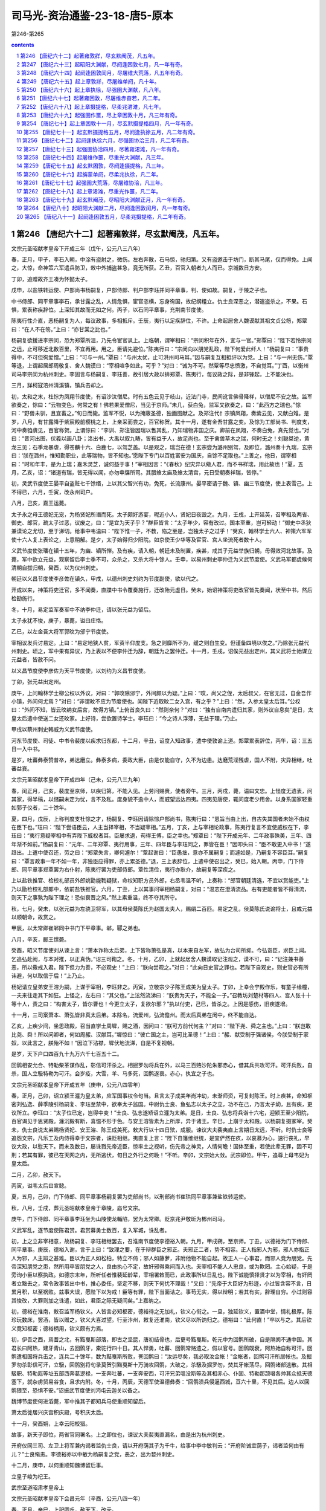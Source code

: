*********************************************************************
司马光-资治通鉴-23-18-唐5-原本
*********************************************************************

第246-第265

.. contents:: contents
.. section-numbering::

第246 【唐纪六十二】起著雍敦牂，尽玄默阉茂，凡五年。
=====================================================================

文宗元圣昭献孝皇帝下开成三年（戊午，公元八三八年）

春，正月，甲子，李石入朝，中涂有盗射之，微伤。左右奔散，石马惊，驰归第。又有盗邀击于坊门，断其马尾，仅而得免。上闻之，大惊，命神策六军遣兵防卫，敕中外捕盗甚急，竟无所获。乙丑，百官入朝者九人而已。京城数日方安。

丁卯，追赠故齐王凑为怀懿太子。

戊申，以盐铁转运使、户部尚书杨嗣复，户部侍郎、判户部李珏并同平章事，判、使如故。嗣复，于陵之子也。

中书侍郎、同平章事李石，承甘露之乱，人情危惧，宦官恣横，忘身徇国，故纪纲粗立。仇士良深恶之，潜遣盗杀之，不果。石惧，累表称疾辞位。上深知其故而无如之何。丙子，以石同平章事，充荆南节度使。

陈夷行性介直，恶杨嗣复为人，每议政事，多相抵斥。壬辰，夷行以足疾辞位，不许。上命起居舍人魏谟献其祖文贞公笏，郑覃曰：“在人不在笏。”上曰：“亦甘棠之比也。”

杨嗣复欲援进李宗闵，恐为郑覃所沮，乃先令宦官讽上。上临朝，谓宰相曰：“宗闵积年在外，宜与一官。”郑覃曰：“陛下若怜宗闵之远，止可移近北数百里，不宜再用。用之，臣请先避位。”陈夷行曰：“宗闵向以朋党乱政，陛下何爱此纤人！”杨嗣复曰：“事贵得中，不可但徇爱憎。”上曰：“可与一州。”覃曰：“与州太优，止可洪州司马耳。”因与嗣复互相抵讦以为党。上曰：“与一州无伤。”覃等退，上谓起居郎周敬复、舍人魏谟曰：“宰相喧争如此，可乎？”对曰：“诚为不可。然覃等尽忠愤激，不自觉耳。”丁酉，以衡州司马李宗闵为杭州刺史。李固言与杨嗣复、李珏善，故引居大政以排郑覃、陈夷行，每议政之际，是非锋起，上不能决也。

三月，牂柯寇涪州清溪镇，镇兵击却之。

初，太和之末，杜悰为凤翔节度使，有诏沙汰僧尼。时有五色云见于岐山，近法门寺，民间讹言佛骨降祥，以僧尼不安之故。监军欲奏之，悰曰：“云物变色，何常之有！佛若果爱僧尼，当见于京师。”未几，获白兔，监军又欲奏之，曰：“此西方之瑞也。”悰曰：“野兽未驯，且宜畜之。”旬日而毙。监军不悦，以为掩蔽圣德，独画图献之。及郑注代忄宗镇凤翔，奏紫云见，又献白雉。是岁，八月，有甘露降于紫宸殿前樱桃之上，上亲采而尝之，百官称贺。其十一月，遂有金吾甘露之变。及悰为工部尚书、判度支，河中奏驺虞见，百官称贺。上谓悰曰：“李训、郑注皆因瑞以售其乱，乃知瑞物非国之庆。卿前在凤翔，不奏白兔，真先觉也。”对曰：“昔河出图，伏羲以画八卦；洛出书，大禹以叙九畴，皆有益于人，故足尚也。至于禽兽草木之瑞，何时无之！刘聪桀逆，黄龙三见；石季龙暴虐，得苍麟十六、白鹿七，以驾芝盖。以是观之，瑞岂在德！玄宗尝为潞州别驾，及即位，潞州奏十九瑞，玄宗曰：‘朕在潞州，惟知勤职业，此等瑞物，皆不知也。’愿陛下专门以百姓富安为国庆，自馀不足取也。”上善之，他日，谓宰相曰：“时和年丰，是为上瑞；嘉禾灵芝，诚何益于事！”宰相因言：“《春秋》纪灾异以儆人君，而不书祥瑞，用此故也！”夏，五月，乙亥，诏：“诸道有瑞，皆无得以闻，亦勿申牒所司。其腊飨太庙及飨太清宫，元日受朝奏祥瑞，皆停。”

初，灵武节度使王晏平自盗赃七千馀缗，上以其父智兴有功，免死，长流康州。晏平密请于魏、镇、幽三节度使，使上表雪己。上不得已，六月，壬寅，改永州司户。

八月，己亥，嘉王运薨。

太子永之母王德妃无宠，为杨贤妃所谮而死。太子颇好游宴，昵近小人，贤妃日夜毁之。九月，壬戌，上开延英，召宰相及两省、御史、郎官，疏太子过恶，议废之，曰：“是宜为天子乎？”群臣皆言：“太子年少，容有改过。国本至重，岂可轻动！”御史中丞狄兼谟论之尤切，至于涕切。给事中韦温曰：“陛下惟一子，不教，陷之至是，岂独太子之过乎！”癸亥，翰林学士六人、神策六军军使十六人复上表论之，上意稍解。是夕，太子始得归少阳院。如京使王少华等及宦官、宫人坐流死者数十人。

义武节度使张璠在镇十五年，为幽、镇所惮。及有疾，请入朝，朝廷未及制置，疾甚，戒其子元益举族归朝，毋得效河北故事。及薨，军中欲立元益，观察留后李士季不可，众杀之，又杀大将十馀人。壬申，以易州刺史李仲迁为义武节度使。义武马军都虞候何清朝自拔归朝，癸酉，以为仪州刺史。

朝廷以义昌节度使李彦佐在镇久，甲戌，以德州刺史刘约为节度副使，欲以代之。

开成以来，神策将吏迁官，多不闻奏，直牒中书令覆奏施行，迁改殆元虚日。癸未，始诏神策将吏改官皆先奏闻，状至中书，然后检勘施行。

冬，十月，易定监军奏军中不纳李仲迁，请以张元益为留后。

太子永犹不悛，庚子，暴薨，谥曰庄恪。

乙巳，以左金吾大将军郭旼为邠宁节度使。

宰相议发兵讨易定。上曰：“易定地狭人贫，军资半仰度支。急之则靡所不为，缓之则自生变。但谨备四境以俟之。”乃除张元益代州刺史。顷之，军中果有异议，乃上表以不便李仲迁为辞，朝廷为之罢仲迁。十一月，壬戌，诏俟元益出定州，其义武将士始谋立元益者，皆赦不问。

以义昌节度使李彦佐为天平节度使，以刘约为义昌节度使。

丁卯，张元益出定州。

庚午，上问翰林学士柳公权以外议，对曰：“郭旼除邠宁，外间颇以为疑。”上曰：“旼，尚父之侄，太后叔父，在官无过，自金吾作小镇，外间何尤焉？”对曰：“非谓旼不应为节度使也。闻陛下近取旼二女入宫，有之乎？”上曰：“然，入参太皇太后耳。”公权曰：“外间不知，皆云旼纳女后宫，故得方镇。”上俯首良久曰：“然则奈何？”对曰：“独有自南内遣归其家，则外议自息矣”是日，太皇太后遣中使送二女还旼家。上好诗，尝欲置诗学士。李珏曰：“今之诗人浮薄，无益于理。”乃止。

甲戌以蔡州刺史韩威为义武节度使。

河东节度使、司徒、中书令裴度以疾求归东都，十二月，辛丑，诏度入知政事，遣中使敦谕上道。郑覃累表辞位，丙午，诏：三五日一入中书。

是岁，吐蕃彝泰赞普卒，弟达磨立。彝泰多病，委政大臣，由是仅能自守，久不为边患。达磨荒淫残虐，国人不附，灾异相继，吐蕃益衰。

文宗元圣昭献孝皇帝下开成四年（己未，公元八三九年）

春，闰正月，己亥，裴度至京师，以疾归第，不能入见。上劳问赐赉，使者旁午。三月，丙戌，薨，谥曰文忠。上怪度无遗表，问其家，得半稿，以储嗣未定为忧，言不及私。度身貌不逾中人，而威望远达四夷。四夷见唐使，辄问度老少用舍。以身系国家轻重如郭子仪者，二十馀年。

夏，四月，戊辰，上称判度支杜悰之才，杨嗣复、李珏因请除悰户部尚书，陈夷行曰：“恩旨当由上出，自古失其国者未始不由权在臣下也。”珏曰：“陛下尝语臣云，人主当择宰相，不当疑宰相。”五月，丁亥，上与宰相论政事，陈夷行复言不宜使威权在下，李珏曰：“夷行意疑宰相中有弄陛下威权者耳。臣屡求退，苟得王傅，臣之幸也。”郑覃曰：“陛下开成元年、二年政事殊美，三年、四年渐不如前。”杨嗣复曰：“元年、二年郑覃、夷行用事，三年、四年臣与李珏同之，罪皆在臣！”因叩头曰：“臣不敢更入中书！”遂趋出。上遣中使召还，劳之曰：“郑覃失言，卿何遽尔！”覃起谢曰：“臣愚拙，意亦不属嗣复；而遽如是，乃嗣复不容臣耳。”嗣复曰：“覃言政事一年不如一年，非独臣应得罪，亦上累圣德。”退，三上表辞位，上遣中使召出之，癸巳，始入朝。丙申，门下侍郎、同平章事郑覃罢为右仆射，陈夷行罢为吏部侍郎。覃性清俭，夷行亦耿介，故嗣复等深疾之。

上以盐铁推官、检校礼部员外郎姚勖能鞫疑狱，命权知职方员外郎，右丞韦温不听，上奏称：“郎官朝廷清选，不宜以赏能吏。”上乃以勖检校礼部郎中，依前盐铁推官。六月，丁丑，上以其事问宰相杨嗣复，对曰：“温志在澄清流品。右有吏能者皆不得清流，则天下之事孰为陛下理之！恐似衰晋之风。”然上素重温，终不夺其所守。

秋，七月，癸未，以张元益为左骁卫将军，以其母侯莫陈氏为赵国太夫人，赐绢二百匹。易定之乱，侯莫陈氏说谕将士，且戒元益以顺朝命，故赏之。

甲辰，以太常卿崔郸同中书门下平章事。郸，郾之弟也。

八月，辛亥，鄜王憬薨。

癸酉，昭义节度使刘从谏上言：“萧本诈称太后弟，上下皆称萧弘是真，以本来自左军，故弘为台司所抑。今弘诣臣，求臣上闻。乞追弘赴阙，与本对推，以正真伪。”诏三司鞫之。冬，十月，乙卯，上就起居舍人魏谟取记注观之，谟不可，曰：“记注兼书善恶，所以儆戒入君。陛下但力为善，不必观史！”上曰：“朕向尝观之。”对曰：“此向日史官之罪也。若陛下自观史，则史官必有所讳避，何以取信于后！”上乃止。

杨妃请立皇弟安王溶为嗣，上谋于宰相，李珏非之。丙寅，立敬宗少子陈王成美为皇太子。丁卯，上幸会宁殿作乐，有童子缘橦，一夫来往走其下如狂。上怪之，左右曰：“其父也。”上泫然流涕曰：“朕贵为天子，不能全一子。”召教坊刘楚材等四人、宫人张十十等十人，责之曰：“构害太子，皆尔曹也！今更立太子，复欲尔邪？”执以付吏，己巳，皆杀之。上因是感伤，旧疾遂增。

十一月，三司案萧本、萧弘皆非真太后弟。本除名，流爱州，弘流儋州。而太后真弟在闵中，终不能自达。

乙亥，上疾少间，坐思政殿，召当直学士周墀，赐之酒，因问曰：“朕可方前代何主？”对曰：“陛下尧、舜之主也。”上曰：“朕岂敢比尧、舜！所以问卿者，何如周赧、汉献耳。”墀惊曰：“彼亡国之主，岂可比圣德！”上曰：“赧、献受制于强诸侯，今朕受制于家奴，以此言之，朕殆不如！”因泣下沾襟，墀伏地流涕，自是不复视朝。

是岁，天下户口四百九十九万六千七百五十二。

回鹘相安允合、特勒柴革谋作乱，彰信可汗杀之。相掘罗勿将兵在外，以马三百赂沙陀朱邪赤心，借其兵共攻可汗。可汗兵败，自杀，国人立馺特勒为可汗。会岁疫，大雪，羊、马多死，回鹘遂衰。赤心，执宜之子也。

文宗元圣昭献孝皇帝下开成五年（庚申，公元八四零年）

春，正月，己卯，诏立颍王瀍为皇太弟，应军国事权令句当。且言太子成美年尚冲幼，未渐师资，可复封陈王。时上疾甚，命知枢密刘弘逸、薛季陵引杨嗣复、李珏至禁中，欲奉太子监国。中尉仇士良、鱼弘志以太子之立，功不在己，乃言太子幼，且有疾，更议所立。李珏曰：“太子位已定，岂得中变！”士良、弘志遂矫诏立瀍为太弟。是日，士良、弘志将兵诣十六宅，迎颍王至少阳院，百官谒见于思贤殿。瀍沉毅有断，喜愠不形于色。与安王溶皆素为上所厚，异于诸王。辛巳，上崩于太和殿。以杨嗣复摄冢宰。癸未，仇士良说太弟赐杨贤妃、安王溶、陈王成美死。敕大行以十四日殡，成服。谏议大夫裴夷直上言期日太远，不听。时仇士良等追怨文宗，凡乐工及内侍得幸于文宗者，诛贬相继。夷直复上言：“陛下自籓维继统，是宜俨然在疚，以哀慕为心，速行丧礼，早议大政，以慰天下。而未及数日，屡诛戮先帝近臣，惊率土之视听，伤先帝之神灵，人情何瞻！国体至重，若使此辈无罪，固不可刑；若其有罪，彼已在天网之内，无所逃伏，旬日之外行之何晚！”不听。辛卯，文宗始大敛。武宗即位。甲午，追尊上母韦妃为皇太后。

二月，乙卯，赦天下。

丙寅，谥韦太后曰宣懿。

夏，五月，己卯，门下侍郎、同平章事杨嗣复罢为吏部尚书，以刑部尚书崔珙同平章事兼盐铁转运使。

秋，八月，壬戌，葬元圣昭献孝皇帝于章陵，庙号文宗。

庚午，门下侍郎、同平章事李珏坐为山陵使龙輴陷，罢为太常卿。贬京兆尹敬昕为郴州司马。

义武军乱，逐节度使陈君赏。君赏募勇士数百，复入军城，诛乱者。

初，上之立非宰相意，故杨嗣复、李珏相继罢去，召淮南节度使李德裕入朝。九月，甲戌朔，至京师。丁丑，以德裕为门下侍郎、同平章事。庚辰，德裕入谢，言于上曰：“致理之要，在于辩群臣之邪正。夫邪正二者，势不相容。正人指邪人为邪，邪人亦指正人为邪，人主辩之甚难。臣以为正人如松柏，特立不倚；邪人如藤萝，非附他物不能自起。故正人一心事君，而邪人竞为朋党。先帝深知朋党之患，然所用卒皆朋党之人，良由执心不定，故奸邪得乘间而入也。夫宰相不能人人忠良，或为欺罔。主心始疑，于是旁询小臣以察执政。如德宗末年，所听任者惟裴延龄辈，宰相署敕而已，此政事所以日乱也。陛下诚能慎择贤才以为宰相，有奸罔者立黜去之，常令政事皆出中书，推心委任，坚定不移，则天下何忧不理哉！”又曰：“先帝于大臣好为形迹，小过皆含容不言，日累月积，以至祸败。兹事大误，愿陛下以为戒！臣等有罪，陛下当面诘之。事苟无实，得以辩明；若其有实，辞理自穷。小过则容其悛改，大罪则加之诛遣，如此，君臣之际无疑间矣。”上嘉纳之。

初，德裕在淮南，敕召监军杨钦义。人皆言必知枢密，德裕待之无加礼，钦义心衔之。一旦，独延钦义，置酒中堂，情礼极厚。陈珍玩数床，罢酒，皆以赠之，钦义大喜过望。行至汴州，敕复还淮南，钦义尽以所饷归之。德裕曰：“此何直！”卒以与之。其后钦义竟知枢密；德裕柄用，钦义颇有力焉。

初，伊吾之西，焉耆之北，有黠戛斯部落，即古之坚昆，唐初结骨也，后更号黠戛斯。乾元中为回鹘所破，自是隔阂不通中国。其君长曰阿热，建牙青山，去回鹘牙，橐驼行四十日。其人悍勇，吐蕃、回鹘常赂遗之，假以官号。回鹘既衰，阿热始自称可汗。回鹘遣相国将兵击之，连兵二十馀年，数为黠戛斯所败，詈回鹘曰：“汝运尽矣，我必取汝金帐！”金帐者，回鹘可汗所居帐也。及掘罗勿杀彰信可汗，立馺，回鹘别将句录莫贺引黠戛斯十万骑攻回鹘，大破之，杀馺及掘罗勿，焚其牙帐荡尽，回鹘诸部逃散。其相馺职、特勒厖等址五部西奔葛逻禄，一支奔吐蕃，一支奔安西，可汗兄弟嗢没斯等及其相赤心、仆固、特勒那颉啜各帅其众抵天德塞下，就杂虏贸易谷食，且求内附。冬，十月，丙辰，天德军使温德彝奏：“回鹘溃兵侵逼西城，亘六十里，不见其后。边人以回鹘猥至，恐惧不安。”诏振武节度使刘沔屯云迦关以备之。

魏博节度使何进滔薨，军中推其子都知兵马使重顺知留后。

萧太后徙居兴庆宫积庆殿，号积庆太后。

十一月，癸酉朔，上幸云阳校猎。

故事，新天子即位，两省官同署名。上之即位也，谏议大夫裴夷直漏名，由是出为杭州刺史。

开府仪同三司、左卫上将军兼内谒者监仇士良，请以开府荫其子为千牛，给事中李中敏判云：“开府阶诚宜荫子，谒者监何由有儿？”士良惭恚。李德裕亦以中敏为杨嗣复之党，恶之，出为婺州刺史。

十二月，庚申，以何重顺知魏博留后事。

立皇子峻为杞王。

武宗至道昭肃孝皇帝上

文宗元圣昭献孝皇帝下会昌元年（辛酉，公元八四一年）

春，正月，辛巳，上祀圆丘，赦天下，改元。

刘沔奏回鹘已退，诏沔还镇。

二月，回鹘十三部近牙帐者立乌希特勒为乌介可汗，南保错子山。

三月，甲戌，以御史大夫陈夷行为门下侍郎、同平章事。

初，知枢密刘弘逸、薛季陵宠于文宗，仇士良恶之。上之立，非二人及宰相意，故杨嗣复出为湖南观察使，李珏出为桂管观察使。士良屡谮弘逸等于上，劝上除之。乙未，赐弘逸、季陵死，遣中使就潭、桂州诛嗣复及珏。户部尚书杜悰奔马见李德裕曰：“天子年少，新即位，兹事不宜手滑！”丙申，德裕与崔珙、崔郸、陈夷行三上奏，又邀枢密使至中书，使入奏。以为：“德宗疑刘晏动摇东宫而杀之，中外咸以为冤，两河不臣者由兹恐惧，得以为辞。德宗后悔，录其子孙。文宗疑宋申锡交通籓邸，窜谪至死。既而追悔，为之出涕。嗣复、珏等若有罪恶，乞更加重贬。必不可容，亦当先行讯鞫，俟罪状著白，诛之未晚。今不谋于臣等，遽遣使诛之，人情莫不震骇。愿开延英赐对。”至晡时，开延英，召德裕等入。德裕等泣涕极言：“陛下宜重慎此举，毋致后悔！”上曰：“朕不悔！”三命之坐，德裕等曰：“臣等愿陛下免二人于死，勿使既死而众以为冤。今未奉圣旨，臣等不敢坐。”久之，上乃曰：“特为卿等释之。”德裕等跃下阶舞蹈。上召升坐，叹曰：“朕嗣位之际，宰相何尝比数！李珏、季陵志在陈王，嗣复、弘逸志在安王。陈王犹是文宗遗意，安王则专附杨妃。嗣复仍与妃书云：‘姑何不效则天临朝！’向使安王得志，朕那复有今日？”德裕等曰：“兹事暖昧，虚实难知。”上曰：“杨妃尝有疾，文宗听其弟玄思入侍月馀，以此得通意旨。朕细询内人，情状皎然，非虚也。”遂追还二使，更贬嗣复为潮州刺史，李珏为昭州刺史，裴夷直为驩州司户。

夏，六月，乙巳，诏：“自今臣下论人罪恶，并应请付御史台案问，毋得乞留中，以杜谗邪。”

以魏博留后可重顺为节度使。

上命道士赵归真于三殿建九天道场，亲授法箓。右拾遗王哲上疏切谏，坐贬河南府士曹。

秋，八月，加仇士良观军容使。

天德军使田牟、监军韦仲平欲击回鹘以求功，奏称：“回鹘叛将嗢没斯等侵逼塞下，吐谷浑、沙陀、党项皆世与为仇，请自出兵驱逐。”上命朝臣议之，议者皆以为嗢没斯等叛可汗而来，不可受，宜如牟等所请，击之便。上以问宰相，李德裕以为：“穷鸟入怀，犹当活之。况回鹘屡建大功，今为邻国所破，部落离散，穷无所归，远依天子，无秋毫犯塞，奈何乘其困而击之！宜遣使者镇抚，运粮食以赐之，此汉宣帝所以服呼韩邪也。”陈夷行曰：“此所谓借寇兵资盗粮也，不如击之。”德裕曰：“彼吐谷浑等各有部落，见利则锐敏争进，不利则鸟惊鱼散，各走巢穴，安肯守死为国家用！今天德城兵才千馀，若战不利，城陷必矣。不若以恩义抚而安之，必不为患。纵使侵暴边境，亦须俟征诸道大兵讨之，岂可独使天德击之乎！”时诏以鸿胪卿张贾为巡边使，使察回鹘情伪，未还。上问德裕曰：‘嗢没斯等请降，可保信乎？”对曰：“朝中之人，臣不敢保，况敢保数千里外戎狄之心乎！然谓之叛将，则恐不可。若可汗在国，嗢没斯等帅众而来，则于体固不可受。今闻其国败乱无主，将相逃散，或奔吐蕃，或奔葛逻禄，惟此一支远依大国。观其表辞，危迫恳切，岂可谓之叛将乎！况嗢没斯等自去年九月至天德，今年二月始立乌介，自无君臣之分。愿且诏河东、振武严兵保境以备之，俟其攻犯城镇，然后以动力驱除。或于吐谷浑等部中小有抄掠，听自仇报，亦未可助以官军。仍诏田牟、仲平毋得邀功生事，常令不失大信，怀柔得宜，彼虽戎狄，必知感恩。”辛酉，诏田牟约勒将士及杂虏，毋得先犯回鹘。九月，戊辰朔，诏河东、振武严兵以备之。牟，布之弟也。

癸巳，卢龙军乱，杀节度使史元忠，推牙将陈行泰主留务。

李德裕请遣命慰抚回鹘，且运粮三万斛以赐之，上以为疑。闰月，己亥，开延英，召宰相议之。陈夷行于候对之所，屡言资盗粮不可。德裕曰：“今征兵未集，天德孤危。倘不以此粮啖饥虏，且使安静，万一天德陷没，咎将谁归！”夷行至上前，遂不敢言。上乃许以谷二万斛赈之。

以前山南东道节度使、同平章事牛僧孺为太子太师。先是汉水溢，坏襄州民居。故李德裕以为僧孺罪而废之。

卢龙军复乱，杀陈行泰，立牙将张绛。

初，陈行泰逐史元忠，遣监军傔以军中大将表来求节钺。李德裕曰：“河朔事势，臣所熟谙。比来朝廷遣使赐诏常太速，故军情遂固。若置之数月不问，必自生变。今请留监军傔，勿遣使以观之。”既而军中果杀行泰，立张绛，复求节钺，朝廷亦不问。会雄武军使张仲武起兵击绛，且遣军吏吴仲舒奉表诣京师，称绛惨虐，请以本军讨之。冬，十月，仲舒至京师。诏宰相问状，仲舒言：“行泰、绛皆游客，故人心不附。仲武幽州旧将，性忠义，通书，习戎事，人心向之。向者张绛初杀行泰，召仲武，欲以留务让之，牙中一二百人不可。仲武行至昌平，绛复却之。今计仲武才发雄武，军中已逐绛矣。”李德裕问：“雄武士卒几何？”对曰：“军士八百，外有上团五百人。”德裕曰：“兵少，何以立功？”对曰：“在得人心。苟人心不从，兵三万何益？”德裕又问：“万一不克，如何？”对曰：“幽州粮食皆在妫州及北边七镇，万一未能入，则据居庸关，绝其粮道，幽州自困矣！”德裕奏：“行泰、绛皆使大将上表，胁朝廷，邀节钺，故不可与。今仲武先自表请发兵为朝廷讨乱，与之则似有名。”乃以仲武知卢龙留后。仲武寻克幽州。

上校猎咸阳。

十一月，李德裕上言：“今回鹘破亡，太和公主未知所在。若不遣使访问，则戎狄必谓国家降主虏庭，本非爱惜，既负公主，又伤虏情。请遣通事舍人苗缜赍诏诣温没斯，令转达公主，兼可卜温没斯逆顺之情。”从之。

上颇好田猎及武戏，五坊小儿得出入禁中，赏赐甚厚。尝谒郭太后，从容问为天子之道，太后劝以纳谏。上退，悉取谏疏阅之，多谏游猎。自是上出畋稍希，五坊无复横赐。

癸亥，以中书侍郎、同平章事崔郸同平章事，充西川节度使。

初，黠戛斯既破回鹘，得太和公主，自谓李陵之后，与唐同姓，遣达干十人奉公主归之于唐。回鹘乌介可汗引兵邀击达干，尽杀之，质公主，南度碛，屯天德军境上。公主遣使上表，言可汗已立，求册命。乌介又使其相颉干伽斯等上表，借振武一城以居公主、可汗。十二月，庚辰，制遣右金吾大将军王会等慰问回鹘，仍赈米二万斛。又赐乌介可汗敕书，谕以“宜帅部众渐复旧疆，漂寓塞垣，殊非良计。”又云：“欲借振武一城，前代未有此比。或欲别迁善地，求大国声援，亦须且于漠南驻止。朕当许公主入觐，亲问事宜。傥须应接，必无所吝。”

文宗元圣昭献孝皇帝下会昌二年（壬戌，公元八四二年）

春，正月，以张仲武为卢龙节度使。

朝廷以回鹘屯天德、振武北境，以兵部郎中李拭为巡边使，察将帅能否。拭，鄜之子也。

二月，淮南节度使李绅入朝。丁丑，以绅为中书侍郎、同平章事、判度支。

河东节度使苻澈修把头烽旧戍以备回鹘。李德裕奏请增兵镇守，及修东、中二受降城以壮天德形势，从之。右散骑常侍柳公权素与李德裕善，崔珙奏为集贤学士、判院事。德裕以恩非己出，因事左迁公权为太子詹事。

回鹘复奏求粮，及寻勘吐谷浑、党项所掠，又借振武城。诏遣内使杨观赐可汗书，谕以城不可借，馀当应接处置。

三月，戊申，李拭巡边还，称振武节度使刘沔有威略，可任大事。时河东节度使苻澈疾病，庚申，以沔代之。以金吾上将军李忠顺为振武节度使。遣将作少监苗缜册命乌介可汗，使徐行，驻于河东，俟可汗位定，然后进。既而可汗屡侵扰边境，缜竟不行。

回鹘嗢没斯以赤心桀黠难知，先告田牟云，赤心谋犯塞。乃诱赤心并仆固杀之，那颉啜收赤心之众七千帐东走。河东奏：“回鹘兵至横水，杀掠兵民，今退屯释迦泊东。”李德裕上言：“释迦泊西距可汗帐三百里，未知此兵为那颉所部，为可汗遣来。宜且指此兵云不受可汗指挥，擅掠边鄙。密诏刘沔、武仲先经略此兵，如可以讨逐，事亦有名。摧此一支，可汗必自知惧。”

夏，四月，庚辰，天德都防御使田牟奏：“回鹘侵扰不已，不俟朝旨，已出兵三千拒之。”壬午，李德裕奏：“田牟殊不知兵，戎狄长于野战，短于攻城。牟但应坚守以待诸道兵集，今全军出战，万一失利，城中空虚，何以自固！望亟遣中使止之。如已交锋，即诏云、朔、天德以来羌、浑各出兵奋击回鹘，凡所虏获，并令自取。回鹘羁旅二年，粮食乏绝，人心易动。宜诏田牟招诱降者，给粮转致太原，不可留于天德。嗢没斯诚伪虽未可知，然要早加官赏。纵使不诚，亦足为反间。且欲奖其忠义，为讨伐之名，令远近诸蕃知但责可汗犯顺，非欲尽灭回鹘。石雄善战无敌，请以为天德都团练副使，佐田牟用兵。”上皆从其言。初，太和中，河西党项扰边，文宗召石雄于白州，隶振武军为裨将，屡立战功，以王智兴故，未甚进擢。至是，德裕举用之。甲申，嗢没斯帅其国特勒、宰相等二千二百馀人来降。

上信任李德裕，观军容使仇士良恶之。会上将受尊号，御丹凤楼宣赦。或告士良，宰相与度支议草制减禁军衣粮及马刍粟，士良扬言于众曰：“如此，至日，军士必于楼前喧哗！”德裕闻之，乙酉，乞开延英自诉。上怒，遽遣中使宣谕两军：“赦书初无此事。且赦书皆出朕意，非由宰相，尔安得此言！”士良乃惶愧称谢。丁亥，群臣上尊号曰仁圣文武至神大孝皇帝。赦天下。

五月，戊申，遣鸿胪卿张贾安抚嗢没斯等，以嗢没斯为左金吾大将军、怀化郡王；其次酋长官赏有举。赐其部众米五千斛，绢三千匹。

那颉啜帅其众自振武、大同，东因室韦、黑沙，南趣雄武军，窥幽州。卢龙节度使张仲武遣其弟仲至将兵三万迎击，大破之，斩首捕虏不可胜计，悉收降其七千帐，分配诸道。那颉啜走，乌介可汗获而杀之。时乌介众虽衰减，尚号十万，驻牙于大同军北闾门山。杨观自回鹘还，可汗表求粮食、牛羊，且请执送嗢没斯等。诏报以“粮食听自以马价于振武籴三千石。牛，稼穑之资，中国禁人屠宰；羊，中国所鲜，出于北边杂虏，国家未尝科调。嗢没斯自本国初破，先投塞下，不随可汗已及二年，虑彼猜嫌，穷迫归命。前可汗正以猜虐无亲，致内离外叛，今可汗失地远客，尤宜深矫前非。若复骨肉相残，则可汗左右信臣谁敢自保！朕务在兼爱，已受其降。于可汗不失恩慈，于朝廷免亏信义，岂不两全事体，深叶良图！”

嗢没斯入朝。六月，甲申，以嗢没斯所部为归义军，以嗢没斯为左金吾大将军，充军使。

门下侍郎、同平章事陈夷行罢为左仆射。秋，七月，以尚书右丞李让夷为中书侍郎、同平章事。

岚州人田满川据州城作乱，刘沔讨诛之。

嗢没斯请置家太原，与诸弟竭力扞边。诏刘沔存抚其家。乌介可汗复遣其相上表，借兵助复国，又借天德城，诏不许。初，可汗往来天德、振武之间，剽掠羌、浑，又屯杷头烽北。朝廷屡遣使谕之，使还漠南，可汗不奉诏。李德裕以为“那颉啜屯于山北，乌介恐其与奚、契丹连谋邀遮，故不敢远离塞下。望敕张仲武谕奚、契丹与回鹘共灭那颉啜，使得北还。”及那颉啜死，可汗犹不去。议者又以为回鹘待马价。诏尽以马价给之，又不去。八月，可汗帅众过杷头烽南，突入大同川，驱掠河东杂虏牛马数万，转斗至云州城门。刺史张献节闭城自守，吐谷浑、党项皆挈家入山避之。庚午，诏发陈、许、徐、汝、襄阳等兵屯太原及振武、天德，俟来春驱逐回鹘。

丁丑，赐嗢没斯与其弟阿历支、习勿啜、乌罗思皆姓李氏，名思忠、思贞、思义、思礼；国相爱邪勿姓爱，名弘顺；仍以弘顺为归义军副使。上遣回鹘石戒直还其国，赐可汗书，谕以“自彼国为纥吃斯所破，来投边境，抚纳无所不至。今可汗尚此近塞，未议还蕃，或侵掠云、朔等州，或钞击羌、浑诸部。遥揣深意，似恃姻好之情。每观踪由，实怀驰突之计。中外将相咸请诛翦，朕情深屈己，未忍幸灾。可汗宜速择良图，无贻后悔。”上又命李德裕代刘沔答回鹘相颉干迦斯书，以为：“回鹘远来依投，当效呼韩邪遣子入侍，身自入朝。及令太和公主入谒太皇太后，求哀乞怜，则我之救恤，无所愧怀。而乃睥睨边城，桀骜自若，邀求过望，如在本蕃，又深入边境，侵暴不已，求援继好，岂宜如是！来书又云胡人易动难安，若令忿怒，不可复制。回鹘为纥吃斯所破，举国将相遣骸弃于草莽，累代可汗坟墓，隔在天涯，回鹘忿怒之心，不施于彼；而蔑弃仁义，逞志中华，天地神祇岂容如此！昔郅支不事大汉，竟自夷灭，往事之戒，得不在怀！”

戊子，李德裕等上言：“若如前诏，河东等三道严兵守备，俟来春驱逐，乘回鹘人困马赢之时，又官军免盛寒之苦，则幽州兵宜令止屯本道以俟诏命。若虑河冰既合，回鹘复有驰突，须早驱逐，则当及天时未寒，决策于数日之间。以河朔兵益河东兵，必令收功于两月之内。今闻外议纷纭，互有异同，倘不一询群情，终为浮辞所挠。望令公卿集议。”诏从之。时议者多以为宜俟来春。九月，以刘沔兼招换回鹘使，如须驱逐，其诸道行营兵权令指挥。以张仲武为东面招抚回鹘使，其当道行营兵及奚、契丹、室韦等并自指挥。以李思忠为河西党项都将回鹘西南面招讨使，皆会军于太原。令沔屯雁门关。

初，奚、契丹羁属回鹘，各有监使，岁督其贡赋，且诇唐事。张仲武遣牙将石公绪统二部，尽杀回鹘监使等八百馀人。仲武破那颉啜，得室韦酋长妻子。室韦以金帛羊马赎之，仲武不受，曰：“但杀回鹘监使则归之！”癸卯，李德裕等奏：“河东奏事官孙俦适至，云回鹘移营近南四十里。刘沔以为此必契丹不与之同，恐为其掩袭故也。据此事势，正堪驱除。臣等问孙俦，若与幽州合势，迫逐回鹘，更须益几兵。俦言不须多益兵，唯大同兵少，得易定千人助之足矣。”上皆从之。诏河东、幽州、振武、天德各出大兵，移营稍前，以迫回鹘。

上闻太子少傅白居易名，欲相之，以问李德裕。德裕素恶居易，乃言居易衰病，不任朝谒。其从父弟左司员外郎敏中，辞学不减居易，且有器识。甲辰，以敏中为翰林学士。

李思忠请与契苾、沙陀、吐谷浑六千骑合势击回鹘。乙巳，以银州刺史何清朝、蔚州刺史契苾通分将河东蕃兵诣振武，受李思忠指挥。通，何力之五世孙。

冬，十月，丁卯，立皇子岘为益王，岐为兖王。

黠戛斯遣将军踏布合祖等至天德军，言“先遣都吕施合等奉公主归之大唐，至今无声问，不知得达，或为奸人所隔。今出兵求索，上天入地，期于必得。”又言“将徙就合罗川，居回鹘故国，兼已得安西、北庭达靼等五部落。”

十一月，辛卯朔，昭义节度使刘从谏上言，请出兵五千讨回鹘，诏不许。

上遣使赐太和公主冬衣，命李德裕为书赐公主，略曰：“先朝割爱降婚，义宁家园，谓回鹘必能御侮，安静塞垣。今回鹘所为，甚不循理，每马首南向，姑得不畏高祖、太宗之威灵！欲侵扰边疆，岂不思太皇太后慈爱！为其国母，足得指挥。若回鹘不能禀命，则是弃绝姻好，今日已后，不得以姑为词！”

上幸泾阳校猎。乙卯，谏议大夫高少逸、郑朗于阁中谏曰：“陛下比来游猎稍频，出城太远，侵星夜归，万机旷废。”上改容谢之。少逸等出，上谓宰相曰：“本置谏官使之论事，朕欲时时闻之。宰相皆贺。己未，以少逸为给事中，朗为左谏议大夫。

刘沔、张仲武固称盛寒未可进兵，请待岁首，李忠顺独请与李思忠俱进。十二月，丙寅，李德裕奏请遣思忠进屯保大栅，从之。

丁卯，吐蕃遣其臣论普热来告达磨赞普之丧，命将作少监李璟为吊祭使。刘沔奏移军云州。

李忠顺奏击回鹘，破之。

丙戌，立皇子峄为德王，嵯为昌王。

初，吐蕃达磨赞普有佞幸之臣，以为相。达磨卒，无子，佞相立其妃纟林氏兄尚延力之子乞离胡为赞普，才三岁，佞相与妃共制国事，吐蕃老臣数十人皆不得预政事。首相结都那见乞离胡不拜，曰：“赞普宗族甚多，而立纟林氏子，国人谁服其令？鬼神谁飨其祀？国必亡矣！比年灾异之多，乃为此也。老夫无权，不得正其乱以报先赞普之德，有死而已！”拔刀剺面，恸哭而出。佞相杀之，灭其族，国人愤怒。又不遣使诣唐求册立。洛门川讨击使论恐热，性悍忍，多诈谋，乃属其徒告之曰：“贼舍国族立纟林氏，专害忠良以胁众臣，且无大唐册命，何名赞普！吾当与汝属举义兵，入诛纟林妃及用事者以正国家。天道助顺，功无不成。”遂说三部落，得万骑。是岁，与青海节度使同盟举兵，自称国相。至渭州，遇国相尚思罗屯薄寒山，恐热击之，思罗弃辎重西奔松州。恐热遂屠渭州。思罗发苏毘、吐谷浑、羊同等兵，合八万，保洮水，焚桥拒之。恐热至，隔水语苏毘等曰：“贼臣乱国，天遣我来诛之，汝曹奈何助逆！我今已为宰相，国内兵我皆得制之，汝不从，将灭汝部落！”苏毘等疑不战，恐热引骁骑涉水，苏毘等皆降，思罗西走，追获，杀之。恐热尽并其众，合十馀万，自渭州松州，所过残灭，尸相枕藉。

第247 【唐纪六十三】起昭阳大渊献，尽阏逢困敦七月，凡一年有奇。
=====================================================================

武宗至道昭肃孝皇帝中会昌三年（癸亥，公元八四三年）

春，正月，回鹘乌介可汗帅众侵逼振武，刘沔遣麟州刺史石雄、都知兵马使王逢帅沙陀朱邪赤心三部及契苾、拓跋三千骑袭其牙帐，沔自以大军继之。雄至振武，登城望回鹘之众寡，见毡车数十乘，从者皆衣朱碧，类华人。使谍问之，曰：“公主帐也。”雄使谍告之曰：“公主至此，家也，当求归路！今将出兵击可汗，请公主潜与侍从相保，驻车勿动！”雄乃凿城为十馀穴，引兵夜出，直攻可汗牙帐。至其帐下，虏乃觉之。可汗大惊，不知所为，弃辎重走，雄追击之。庚子，大破回鹘于杀胡山，可汗被疮，与数百骑遁去，雄迎太和公主以归。斩首万级，降其部落二万馀人。丙午，刘沔捷奏至。

李思忠入朝，自以回鹘降将，惧边将猜忌，乞并弟思贞等及爱弘顺皆归阙庭。上从之。

庚戌，以石雄为丰州都防御使。乌介可汗走保黑车子族，其溃兵多诣幽州降。

二月，庚申朔，日有食之。

诏停归义军，以其士卒分隶诸道为骑兵，优给粮赐。

辛未，黠戛斯遣使者注吾合索献名马二，诏太仆卿赵蕃饮劳之。甲戌，上引对，班在勃海使之上。上欲令赵蕃就颉戛斯求安西、北庭，李德裕等上言：“安西去京师七千馀里，北庭五千馀里，借使得之，当复置都护，以唐兵万人戍之。不知此兵于何处追发，馈运从何道得通，此乃用实费以易虚名，非计也。”上乃止。

中书侍郎、同平章事崔珙罢为右仆射。

黠戛斯求册命，李德裕奏，宜与之结欢，令自将兵求杀使者罪人，及讨黑车子。上恐加可汗之名即不修臣礼，踵回鹘故事求岁遗及卖马，犹豫未决。德裕奏：“黠戛斯已自称可汗，今欲藉其力，恐不可吝此名。回鹘有平安、史之功，故岁赐绢二万匹，且与之和市。黠戛斯未尝有功于中国，岂敢遽求赂遗乎！若虑其不臣，当与之约，必如回鹘称臣，乃行册命；又当叙同姓以亲之，使执子孙之礼。”上从之。

庚寅，太和公主至京师，改封安定大长公主，诏宰相帅百官迎谒于章敬寺前。公主诣光顺门，去盛服，脱簪珥，谢回鹘负恩、和亲无状之罪。上遣中使慰谕，然后入宫。阳安等六公主不来慰问安定公主，各罚俸物及封绢。

赐魏博节度使何重顺名弘敬。

三月，以太仆卿赵蕃为安抚黠戛斯使。上命李德草《赐黠戛斯可汗书》，谕以“贞观二十一年，黠戛斯先君身自入朝，授左屯卫将军、坚昆都督，迄于天宝，朝贡不绝。比为回鹘所隔，回鹘凌虐诸蕃，可汗能复仇雪怨，茂功壮节，近古无俦。今回鹘残兵不满千人，散投山谷，可汗既与为怨，须尽歼夷。倘留馀烬，必生后患。又闻可汗受氏之原，与我同族，国家承北平太守之后，可汗乃都尉苗裔。以此合族，尊卑可知。今欲册命可汗，特加美号，缘未知可汗意，且遣谕怀。待赵蕃回日，别命使展礼。”自回鹘至塞上及黠戛斯入贡，每有诏敕，上多命德裕草之。德裕请委翰林学士，上曰：“学士不能尽人意，须卿自为之。”

刘沔奏：“归义军回鹘三千馀人及酋长四十三人准诏分隶诸道，皆大呼，连营据滹沱河，不肯从命，已尽诛之。回鹘降幽州者前后三万馀人，皆散录诸道。”李德裕追论维州悉怛谋事云：“维州据高山绝顶，三面临江，在戎虏平川之冲，是汉地入兵之路。初，河、陇并没，唯此独存。吐蕃潜以妇人嫁此州门者，二十年后，两男长成，窃开垒门，引兵夜入，遂为所陷，号曰无忧城。从此得并力于西边，更无虞于南路。凭陵近甸，旰食累朝。贞元中，韦皋欲经略河、湟，须此城为始。万旅尽锐，急攻数年，虽擒论莽热而还，城坚卒不可克。臣初到西蜀，外扬国威，中缉边备。其维州熟臣信令，空壁来归。臣始受其降，南蛮震慑，山西八国，皆愿内属。其吐蕃合水、妻鸡等城，既失险厄，自须抽归，可减八处镇兵，坐收千馀里旧地。且维州未降前一年，吐蕃犹围鲁州，岂顾盟约！臣受降之初，指天为誓，面许奏闻，各加酬赏。当时不与臣者，望风疾臣，诏臣执送悉怛谋等令彼自戮，臣宁忍以三百馀人命弃信偷安！累表陈论，乞垂矜舍，答诏严切，竟令执还。体备三木，舆于竹畚，及将就路，冤叫呜呜，将吏对臣，无不陨涕。其部送者更为蕃帅讥诮，云既已降彼，何须送来！复以此降人戮于汉境之上，恣行残忍，用固携离，至乃掷其婴孩，承以枪槊。绝忠款之路，快凶虐之情，从古已来，未有此事。虽时更一纪，而运属千年，乞追奖忠魂，各加褒赠！”诏赠悉怛谋右卫将军。

臣光曰：“论者多疑维州之取舍，不能决牛、李之是非。臣以为昔荀吴围鼓，鼓人或请以城叛，吴弗许，曰：“或以吾城叛，吾所甚恶也，人以城来，吾独何好焉！吾不可以欲城而迩奸。”使鼓人杀叛者而缮守备。是时唐新与吐蕃修好而纳其维州，以利言之，则维州大而信大；以害言之，则维州缓而关中急。然则为唐计者，宜何先乎？悉怛谋在唐则为向化，在吐蕃不免为叛臣，其受诛也又何矜焉！且德裕所言者利也，僧孺所言者义也，匹夫徇利而亡义犹耻之，况天子乎！譬如邻人有牛，逸而入于家，或劝其兄归之，或劝其弟攘之。劝归者曰：“攘之不义也，且致讼。”劝攘者曰：“彼尝攘吾羊矣，何义之拘！牛大畜也，鬻之可以富家。”以是观之，牛、李之是非，端可见矣。

夏，四月，辛未，李德裕乞退就闲局。上曰：“卿每辞位，使我旬日不得听。今大事皆未就，卿岂得求去！”

初，昭义节度使刘从谏累表言仇士良罪恶，士良亦言从谏窥伺朝廷。及上即位，从谏有马高九尺，献之，上不受。从谏以为士良所为，怒杀其马，由是与朝廷相猜恨。遂招纳亡命，缮完兵械，邻境皆潜为之备。从谏榷马牧及商旅，岁入钱五万缗，又卖铁、煮盐亦数万缗。大商皆假以牙职，使通好诸道，因为贩易。商人倚从谏势，所至多陵轹将吏，诸道皆恶之。从谏疾病，谓妻裴氏曰：“吾以忠直事朝廷，而朝廷不明我志，诸道皆不我与。我死，它人主此军，则吾家无炊火矣！”乃与幕客张谷、陈扬庭谋效河北诸镇，以弟右骁卫将军从素之子稹为牙内都知兵马使，从子匡周为中军兵马使，孔目官王协为押牙亲事兵马使，以奴李士贵为使宅十将兵马使，刘守义、刘衬忠、董可武、崔玄度分将牙兵。谷，郓州人，扬庭，洪州人也。从谏寻薨，稹秘不发丧。王协为稹谋曰：“正当如宝历年样为之，不出百日，旌节自至。但严奉监军，厚遗敕使，四境勿出兵，城中暗为备而已。”使押牙姜崟奏求国医，上遣中使解朝政以医往问疾。稹又逼监军崔士康奏称从谏疾病，请命其子稹为留后。上遣供奉官薛士干往谕指云：“恐从谏疾未平，宜且就东部疗之；俟稍瘳，别有任使。仍遣稹入朝，必厚加官爵。”

上以泽潞事谋于宰相，宰相多以为：“回鹘馀烬未灭，边鄙犹须警备，复讨泽潞，国力不支，请以刘稹权知军事。”谏官及群臣上言者亦然。李德裕独曰：“泽潞事体与河朔三镇不同。河朔习乱已久，人心难化。是故累朝以来，置之度外。泽潞近处心腹，一军素称忠义，尝破走朱滔，擒卢从史。顷时多用儒臣为帅，如李抱真成立此军，德宗犹不许承袭，使李缄护丧归东都。敬宗不恤国务，宰相又无远略，刘悟之死，因循以授从谏。从谏跋扈难制，累上表迫胁朝廷，今垂死之际，复以兵权擅付竖子。朝廷若又因而授之，则四方诸镇谁不思效其所为，天子威令不复行矣！”上曰：“卿以何术制之，果可克否？”对曰：“稹所恃者河朔三镇。但得镇、魏不与之同。则稹无能为也。若遣重臣往谕王元逵、何弘敬，以河朔自艰难以来，列圣许其传袭，已成故事，与泽潞不同。今朝廷将加兵泽潞，不欲更出禁军至山东。其山东三州隶昭义者，委两镇攻之。兼令遍谕将士，以贼平之日厚加官赏。苟两镇听命，不从旁沮桡官军，则稹必成擒矣！”上喜曰：“吾与德裕同之，保无后悔。”遂决意讨稹，群臣言者不复入矣。上命德裕草诏赐成德节度使王元逵、魏博节度使何弘敬，其略曰：“泽潞一镇，与卿事体不同，勿为子孙之谋，欲存辅车之势。但能显立功效，自然福及后昆。”丁丑，上临朝，称其语要切，曰：“当如此直告之是也！”又赐张仲武诏，以“回鹘馀烬未灭，塞上多虞，专委卿御侮。”元逵、弘敬得诏，悚息听命。

解朝政至上党，刘稹见朝政曰：“相公危困，不任拜诏。”朝政欲突入，兵马使刘武德、董可武蹑帘而立，朝政恐有他变。遽走出。稹赠赆直数千缗，复遣牙将梁叔文入谢。薛士干入境，俱不问从谏之疾，直为已知其死之意。都押牙郭谊等乃大出军，至龙泉驿迎候敕使，请用河朔事体。又见监军言之，崔士康懦怯，不敢违。于是将吏扶稹出见士众，发丧。士干竟不得入牙门，稹亦不受敕命。谊，兖州人也。解朝政复命，上怒，杖之，配恭陵。囚姜崟、梁叔文。辛巳，始为从谏辍朝，赠太傅，诏刘稹护丧归东都。又召见刘从素，令以书谕稹，稹不从。丁亥，以忠武节度使王茂元为河阳节度使，邠宁节度使王宰为忠武节度使。茂元，栖曜之子；宰，智兴之子也。

黄州刺史杜牧上李德裕书，自言：“尝问淮西将董重制以三州之众四岁不破之由，重质以为由朝廷征兵太杂，客军数少，既不能自成一军，事须贴付地主。势赢力弱，心志不一，多致败亡。故初战二年以来，战则必胜，是多杀客军。及二年已后，客军殚少，止与陈许、河阳全军相搏，纵使唐州兵不能因虚取城，蔡州事力亦不支矣。其时朝廷若使鄂州、寿州、唐州只保境，不用进战，但用陈许、郑滑两道全军，贴以宣、润弩手，令其守隘，即不出一岁，无蔡州矣。今者上党之叛，复与淮西不同。淮西为寇仅五十岁，其人味为寇之腴，见为寇之利，风俗益固，气焰已成，自以为天下之兵莫与我敌，根深源阔，取之固难。夫上党则不然。自安、史南下，不甚附柰；建中之后，每奋忠义。是以郳公抱真能窘田悦，走朱滔，常以孤穷寒苦之军，横折河朔强梁之众。以此证验，人心忠赤，习尚专一，可以尽见。刘悟卒，从谏求继，与扶同者，只郓州随来中军二千耳。值宝历多故，因以授之。今才二十馀岁，风俗未改，故老尚存，虽欲劫之，必不用命。今成德、魏博虽尽节效顺，亦不过围一城，攻一堡，系累稚老而已。若使河阳万人为垒，窒天井之口，高壁深堑，勿与之战。只以忠武、武宁两军，贴以青州五千精甲，宣、润二千弩手，径捣上党，不过数月，必覆其巢穴矣！”时德裕制置泽潞，亦颇采牧言。

上虽外尊宠仇士良，内实忌恶之。士良颇觉之，遂以老病求散秩，诏以左卫上将军兼内侍监、知省事。

李德裕言于上曰：“议者皆云刘悟有功，稹未可亟诛，宜全恩礼。请下百官议，以尽人情。”上曰：“悟亦何功，当时迫于救死耳，非素心徇国也。籍使有功，父子为将相二十馀年，国家报之足矣，稹何得复自言！朕以为凡有功当显赏，有罪亦不可苟免也。”德裕曰：“陛下之言，诚得理国之要。”

五月，李德裕言太子宾客、分司李宗闵与刘从谏交通，不宜置之东都。戊戌，以宗闵为湖州刺史。

河阳节度使王茂元以步骑三千守万善；河东节度使刘沔步骑二千守芒车关，步兵一千五百军榆社；成德节度使王元逵以步骑三千守临洺，掠尧山；河中节度使陈夷行以步骑一千守翼城，步兵五百益冀氏。辛丑，制削夺刘从谏及子稹官爵，以元逵为泽潞北面招讨使，何弘敬为南面招讨使，与夷行、刘沔、茂元合力攻讨。先是河北诸镇有自立者，朝廷必先有吊祭使，次册赠使、宣慰使继往商度军情。必不可与节，则别除一官；俟军中不听出，然后始用兵。故常及半岁，军中得缮完为备。至是，宰相亦欲且遣使开谕，上即命下诏讨之。王元逵受诏之日，出师屯赵州。

壬寅，以翰林学士承旨崔铉为中书侍郎、同平章事。铉，元略之子也。上夜召学士韦琮，以铉名授之，令草制，宰相、枢密皆不之知。时枢密使刘行深、杨钦义皆愿悫，不敢预事，老宦者尤之曰：“此由刘、杨懦怯，堕败旧风故也。”悰，干度之子也。

以武宁节度使李彦佐为晋绛行营诸军节度招讨使。刘沔自代州还太原。

筑望仙台于禁中。

六月，王茂元遣兵马使马继等将步骑二千军于天井关南科斗店，刘稹遣衙内十将薛茂卿将亲军二千拒之。

黠戛斯可汗遣将军温仵合入贡。上赐之书，谕以速平回鹘、黑车子，乃遣使行册命。

癸酉，仇士良以左卫上将军、内侍监致仕。其党送归私第，士良教以固权宠之术曰：“天子不可令闲，常宜以奢靡娱其耳目，使日新月盛，无暇更及它事，然后吾辈可以得志。慎勿使之读书，亲近儒生，彼见前代兴亡，心知忧惧，则吾蜚疏斥矣。”其党拜谢而去。

丙子，诏王元逵、李彦佐、刘沔、王茂元、何弘敬以七月中旬五道齐进，刘稹求降皆不得受。又诏刘沔自将兵取仰车关路以临贼境。

吐蕃鄯州节度使尚婢婢，世为吐蕃相，婢婢好读书，不乐仕进，国人敬之。年四十馀，彝泰赞普强起之，使镇鄯州。婢婢宽厚沉勇，有谋略，训练士卒多精勇。论恐热虽名义兵，实谋篡国，忌婢婢，恐袭其后，欲先灭之。是月，大举兵击婢婢，旌旗杂畜千里不绝。至镇西，大风震电，天火烧杀裨将十馀人，杂畜以百数，恐热恶之，盘桓不进。婢婢谓其下曰：“恐热之来，视我如蝼蚁，以为不足屠也。今遇天灾，犹豫不进，吾不如迎伏以却之，使其志益骄而不为备，然后可图也。”乃遣使以金帛、牛酒犒师，且致书言：“相公举义兵以匡国难，阖境之内，孰不向风！苟遣一介，赐之折简，敢不承命！何必远辱士众，亲临下籓！婢婢资性愚僻，惟嗜读书，先赞普授以籓维，诚为非据，夙夜惭惕，惟求退居。相公若赐以骸骨，听归田骨，乃惬平生之素愿也。”恐热得书喜，遍示诸将曰：“婢婢惟把书券，安知用兵！待吾得国，当位以宰相，坐之于家，亦无所用也。”乃复为书，勤厚答之，引兵归。婢婢闻之，抚髀笑曰：“我国无主，则归大唐，岂能事此犬鼠乎！”

秋，七月，以山南东道节度使卢钧为昭义节度招抚使。朝廷以钧在襄阳宽厚有惠政，得众心，故使领昭义以招怀之。

上遣刑部侍郎兼御史中丞李回宣慰河北三镇，令幽州乘秋早平回鹘，镇、魏早平泽潞。回，太祖之八世孙也。甲辰，李德裕言于上曰：“臣见向日河朔用兵，诸道利于出境仰给度支。或阴与贼通，借一县一栅据之，自以为功，坐食转输，延引岁时。今请赐诸军诏指，令王元逵取邢州，何弘敬取洺州，王茂元取泽州，李彦佐、刘沔取潞州，毋得取县。”上从之。

晋绛行营节度使李彦佐自发徐州，行甚缓，又请休兵于绛州，兼请益兵。李德裕言于上曰：“彦佐逗遛顾望，殊无讨贼之意，所请皆不可许，宜赐诏切责，令进军翼城。”上从之。德裕因请以天德防御使石雄为彦佐之副，俟至军中，令代之。乙巳，以雄为晋绛行营节度副使，仍诏彦佐进屯翼城。

刘稹上表自陈：“亡父从谏为李训雪冤，言仇士良罪恶，由此为权幸所疾，谓臣父潜怀异志，臣所以不敢举族归朝。乞陛下稍垂宽察，活臣一方！”何弘敬亦为之奏雪，皆不报。李回至河朔，何弘敬、王元逵、张仲武皆具橐鞬郊迎，立于道左，不敢令人控马，让制使先行，自兵兴以来，未之有也。回明辩有胆气，三镇无不奉诏。

王元逵奏拔宣务栅，击尧山。刘稹遣兵救尧山，元逵击败之，诏切责李彦佐、刘沔、王茂元，使速进兵逼贼境，且称元逵之功以激厉之，加元逵同平章事。

八月，乙丑，昭义大将李丕来降。议者或谓贼故遣丕降，欲以疑误官军。李德裕言于上曰：“自用兵半年，未有降者，今安问诚之与诈？且须厚赏以劝将来，但不可置之要地耳。”

上从容言：“文宗好听外议，谏官言事多不著名，有如匿名书。”李德裕曰：“臣顷在中书，文宗犹不尔。此乃李训、郑注教文宗以术御下，遂成此风。人主但当推诚任人，有欺罔者，威以明刑，孰敢哉！”上善之。

王元逵前锋入邢州境已逾月，何弘敬犹未出师，元逵屡有密表，称弘敬怀两端。丁卯，李德裕上言：“忠武累战有功，军声颇振。王宰年力方壮，谋略可称。请赐弘敬诏，以‘河阳、河东皆阂山险，未能进军，贼屡出兵焚掠晋、绛。今遣王宰将忠武全军径魏博，直抵磁州，以分贼势。’弘敬必惧，此攻心伐谋之术也。”从之。诏宰悉选步骑精兵自相、魏趣磁州。甲戌，薛茂卿破科斗寨，擒河阳大将马继等，焚掠小寨一十七，距怀州才十馀里。茂卿以无刘稹之命，故不敢入。时议者鼎沸，以为刘悟有功，不可绝其嗣。又，从谏养精兵十万，粮支十年，如何可取！上亦疑之，以问李德裕，对曰：“小小进退，兵家之常。愿陛下勿听外议，则成功必矣！”上乃谓宰相曰：“为我语朝士：有上疏沮议者，我必于贼境上斩之！”议者乃止。何弘敬闻王宰将至，恐忠武兵入魏境，军中有变，苍黄出师。丙子，弘敬奏，已自将全军渡漳水，趣磁州。

庚辰，李德裕上言：“河阳兵力寡弱，自科斗店之败，贼势愈炽。王茂元复有疾，人情危怯，欲退保怀州。臣窃见元和以来诸贼，常视官军寡弱之处，并力攻之，一军不支，然后更攻它处。今魏博未与贼战，西军阂险不进，故贼得并力南下。若河阳退缩，不惟亏沮军声，兼恐震惊洛师。望诏王宰更不之磁州，亟以忠武军应援河阳；不惟扞蔽东都，兼可临制魏博。若虑全军供饷难给，且令发先锋五千人赴河阳，亦足张声势。”甲申，又奏请敕王宰以全军继进，仍急以器械缯帛助河阳窘乏。上皆从之。王茂元军万善，刘稹遣牙将张巨、刘公直等会薛茂卿共攻之，期以九月朔围万善。乙酉，公直等潜师先过万善南五里，焚雍店。巨引兵继之，过万善，觇知城中守备单弱，欲专有功，遂攻之。日昃，城且拔，乃使人告公直等。时义成军适至，茂元困急，欲帅众弃城走。都虞候孟章遮马谏曰：“贼众自有前却，半在雍店，半在此，乃乱兵耳。今义成军才至，尚未食，闻仆射走，则自溃矣。愿且强留！”茂元乃止。会日暮，公直等不至，巨引兵退，始登山，微雨晦黑，自相惊曰：“追兵近矣！”皆走，人马相践，坠崖谷死者甚众。

上以王茂元、王宰两节度使共处河阳非宜，庚寅，李德裕等奏：“茂元习吏事而非将才，请以宰为河阳行营攻讨使。茂元病愈，止令镇河阳，病困亦免他虞。”九月，辛卿，以宰兼河阳行营攻讨使。

何弘敬奏拔肥乡、平恩，杀伤甚众。得刘稹榜贴，皆谓官军为贼，云遇之即须痛杀。癸已，上谓宰相：“何弘敬已克两县，可释前疑。既有杀伤，虽欲持两端，不可得已。”乃加弘敬检校左仆射。

丙午，河阳奏王茂元薨。李德裕奏：“王宰止可令以忠武节度使将万善营兵，不可使兼领河阳，恐其不爱河阳州县，恣为侵扰，又，河阳节度先领怀州刺史，常以判官摄事，割河南五县租赋隶河阳，不若遂以五县置孟州，其怀州别置刺史。俟昭义平日，仍割泽州隶河阳节度，则太行之险不在昭义，而河阳遂为重镇，东都无复忧矣！”上采其言。戊申，以河南尹敬昕为河阳节度、怀孟观察使，王宰将行营以扞敌，昕供馈饷而已。

庚戌，以石雄代李彦佐为晋绛行营节度使，令自冀氏取潞州，仍分兵屯翼城以备侵轶。

是月，吐蕃论恐热屯大夏川，尚婢婢遣其将厖结心及莽罗薛吕将精兵五万击之。至河州南，莽罗薛吕伏兵四万于险阻，厖结心伏万人于柳林中，以千骑登山，飞矢系书骂之。恐热怒，将兵数万追之，厖结心阳败走，时为马乏不进之状。恐热追之益急，不觉行数十里，伏兵发，断其归路，夹击之。会大风飞沙，溪谷皆溢，恐热大败，伏尸五十里，溺死者不可胜数，恐热单骑遁归。

石雄代李彦佐之明日，即引兵逾乌岭，破五寨，杀获千计。时王宰军万善，刘沔军石会，皆顾望未进。上得雄捷书，喜甚。冬，十月，庚申，临朝，谓宰相曰：“雄真良将！”李德裕因言：“比年前潞州市有男子磬折唱曰：‘石雄七千人至矣！’刘从谏以为妖言，斩之。破潞州者必雄也。”诏赐雄帛为优赏，雄悉置军门，自依士卒例先取一匹，馀悉分将士，故士卒乐为之致死。

初，刘沔破回鹘，得太和公主，张仲武疾之，由是有隙；上使李回至幽州和解之，仲武意终不平。朝廷恐其以私憾败事，辛未，徙沔为义成节度使，以前荆南节度使李石为河东节度使。

党项寇盐州，以前武宁节度使李彦佐为朔方灵盐节度使。十一月，邠宁奏党项入寇。李德裕奏：“党项愈炽，不可不为区处。闻党项分隶诸镇，剽掠于此则亡逃归彼。节度使各利其驼马，不为擒送，以此无由禁戢。臣屡奏不若使一镇统之，陛下以为一镇专领党项权太重。臣今请以皇子兼统诸道，择中朝廉干之臣为之副，居于夏州，理其辞讼，庶为得宜。”乃以兖王岐为灵、夏等六道元帅兼安抚党项大使，又以御史中丞李回为安抚党项副使，史馆修撰郑亚为元帅判官，令赍诏往安抚党项及六镇百姓。

安南经略使武浑役将士治城，将士作乱，烧城楼，劫府库。浑奔广州，监军段士则抚安乱众。

忠武军素号精勇，王宰治军严整，昭义人甚惮之。薛茂卿以科斗寨之功，意望超迁。或谓刘稹曰：“留后所求者节耳。茂卿太深入，多杀官军，激怒朝廷，此节所以来益迟也。”由是无赏。茂卿温怼，密与王宰通谋。十一月，丁巳，宰引兵攻天井关，茂卿小战，遽引兵走，宰遂克天井关守之。关东西寨闻茂卿不守，皆退走，宰遂焚大小箕村。茂卿入泽州，密使谍召宰进攻泽州，当为内应。宰疑，不敢进，失期不至，茂卿拊膺顿足而已。稹知之，诱茂卿至潞州，杀之，并其族，以兵马使刘公直代茂卿，安全庆守乌岭，李佐尧守雕黄岭，郭僚守石会，康良佺守武乡。僚，谊之侄也。戊辰，王宰进攻泽州，与刘公直战，不利，公直乘胜复天井关。甲戌，宰进击公直，大破之，遂围陵川，克之。河东奏克石会关。洺州刺史李恬，石之从兄也。石至太原，刘稹遣军将贾群诣石，以恬书与石云：“稹愿举族归命相公，奉从谏丧归葬东都。”石囚群，以其书闻。李德裕上言：“今官军四合，捷书日至，贼势穷蹙，故伪输诚款，翼以缓师，稍得自完，复来侵轶。望诏石答恬书云：‘前书未敢闻奏。若郎君诚能悔过，举族面缚，待罪境上，则石当亲往受降，护送归阙。若虚为诚款，先求解兵，次望洗雪，则石必不敢以百口保人。’仍望招诸道，乘其上下离心，速进兵攻讨，不过旬朔，必内自生变。”上从之。右拾遗崔碣上疏请受其降，上怒，贬碣邓城令。

初，刘沔破回鹘，留兵三千戍横水栅。河东行营都知兵马使王逢奏乞益榆社兵，诏河东以兵二千赴之。时河东无兵，守仓库者及工匠皆出从军，李石召横水戍卒千五百人，使都将杨弁将之诣逢，壬午，戍卒至太原。先是，军士出征，人给绢二匹。刘沔之去，竭府库自随，石初至，军用乏，以己绢益之，人才得一匹。时已岁尽，军士求过正旦而行，监军吕义忠累牒趣之。杨弁因众心之怒，又知城中空虚，遂作乱。

武宗至道昭肃孝皇帝中会昌四年（甲子，公元八四四年）

春，正月，乙酉朔，杨弁帅其众剽掠城市，杀都头梁季叶，李石奔汾州。弁据军府，释贾群之囚，使其侄与之俱诣刘稹，约为兄弟。稹大喜。石会关守将杨珍闻太原乱，复以关降于稹。

戊子，吕义忠遣使言状，朝议喧然。或言两地皆应罢兵，王宰又上言：“游弈将得刘稹表，臣近遣人至泽潞，贼有意归附。若许招纳，乞降诏命！”李德裕上言：“宰擅受稹表，遣人入贼中，曾不闻奏，观宰意似欲擅招抚之功。昔韩信破田荣，李靖擒颉利，皆因其请降，潜兵掩袭。止可令王宰失信，岂得损朝廷威命！建立奇功，实在今日，必不可以太原小扰，失此事机。望即遣供奉官至行营，督其进兵，掩其无备，必须刘稹与诸将皆举族面缚，方可受纳。兼遣供奉官至晋绛行营，密谕石雄以王宰若纳刘稹，则雄无功可纪。雄于垂成之际，须自取奇功，勿失此便。”又为相府与宰书，言：“昔王承宗虽逆命，犹遣弟承恭奉表诣张相祈哀，又遣其子知感、知信入朝，宪宗犹未之许。今刘稹不诣尚书面缚，又不遣血属祈哀，置章表于衢路之间，游弈将不即毁除，实恐非是。况稹与杨弁通奸，逆状如此，而将帅大臣容受其诈，是私惠归于臣下，不赦在于朝廷，事体之间，交恐不可。自今更有章表，宣即所在焚之。惟面缚而来，始可容受。”德裕又上言：“太原人心从来忠顺，止是贫虚，赏犒不足。况千五百人何能为事！必不可姑息宽纵。且用兵未罢，深虑所在动心。顷张延赏为张出所逐，逃奔汉州，还入成都。望诏李石、义忠还赴太原行营，召旁近之兵讨除乱者。”上皆从之。是时，李石已至晋州，诏复还太原。辛卯，诏王逢悉留太原兵守榆社，以易定千骑、宣武兖海步兵三千讨杨弁；又诏王元逵以步骑五千自土门入，应接逢军。忻州刺史李丕奏：“杨弁遣人来为游说，臣已斩之，兼断其北出之路，发兵讨之。”辛丑，上与宰相议太原事，李德裕曰：“今太原兵皆在外，为乱者止千馀人，诸州镇必无应者。计不日诛翦，惟应速诏王逢进军，至城下必自有变。”上曰：“仲武见镇、魏讨泽潞有功，必有慕羡之心，使之讨太原何如？”德裕对曰：“镇州趣太原路最便近。仲武去年讨回鹘，与太原争功，恐其不戢士卒，平人受害。”乃止。

上遣中使马元实至太原，晓谕乱兵，且觇其强弱。陈弁与之酣饮三日，且赂之。戊申，元实自太原还，上遣诣宰相议之，元实于众中大言：“相公须早与之节！”李德裕曰：“何故？”元实曰：“自牙门至柳子列十五里曳地光明甲，若之何取之！”德裕曰：“李相正以太原无兵，故发横水兵赴榆社。库中之甲尽在行营，弁何能遽致如此之众乎？”元实曰：“太原人劲悍，皆可为兵，弁召募所致耳。”德裕曰：“召募须有货财，李相止以欠军士绢一匹，无从可得，故致此乱，弁何从得之？”元实辞屈。德裕曰：“从其有十五里光明甲，必须杀此贼！”因奏称：“杨弁微贼，决不可恕。如国力不及，宁舍刘稹。”河东兵戍榆社者闻朝廷令客军取太原，恐妻孥为所屠灭，乃拥监军吕义忠自取太原。壬子，克之，生擒杨弁，尽诛乱卒。

三月，甲寅朔，日有食之。

乙卯，吕义忠奏克太原。丙辰，李德裕言于上曰：“王宰久应取泽州，今已迁延两月。盖宰与石雄素不叶，今得泽州，距上党犹二百里；而石雄所屯距上党才百五十里。宰恐攻泽州缀昭义大军，而雄得乘虚入上党独有其功耳。又宰生子晏实，其父智兴爱而子之，晏实今为磁州刺史，为刘稹所质。宰之顾望不敢进，或为此也。”上命德裕草诏赐宰，督其进兵。且曰：“朕顾兹小寇，终不贷刑。亦知晏实是卿爱弟，将申大义，在抑私怀。”

丁巳，以李石为太子少傅、分司，以河中节度使崔元式为河东节度使，石雄为河中节度使。元式，元略之弟也。

乙未，石雄拔良马等三寨一堡。

辛酉，太原献杨弁及其党五十四人，皆斩于狗脊岭。

壬申，李德裕言于上曰：“事固有激发而成功者：陛下命王宰趣磁州，而何弘敬出师；遣客军讨太原，而戍兵先取杨弁。今王宰久不进军，请徙刘沔镇河阳，仍令以义成精兵二千直抵万善，处宰肘腋之下。若宰识朝廷此意，必不敢淹留。若宰进军，沔以重兵在南，声势亦壮。”上曰：“善！”戊寅，以义成节度使刘沔为河阳节度使。

王逢击昭义将康良佺，败之。良佺弃石会关，退屯鼓腰岭。

黠戛斯遣将军谛德伊斯难珠等入贡，言欲徙居回鹘牙帐，请发兵之期，集会之地。上赐诏，谕以“今秋可汗击回鹘、黑车子之时，当令幽州、太原、振武、天德四镇出兵要路，邀其亡逸，便申册命，并依回鹘故事。”朝廷以回鹘衰微，吐蕃内乱，议复河、湟四镇十八州。乃以给事中刘氵蒙为巡边使，使之先备器械糗粮及诇吐蕃守兵众寡。又令天德、振武、河东训卒砺兵，以俟今秋黠越斯击回鹘，邀其溃败之众南来者，皆委氵蒙与节度团练使详议以闻。氵蒙，晏之孙也。

以道士赵归真为右街道门教授先生。

吐蕃论恐热之将岌藏丰赞恶恐热残忍，降于尚婢婢。恐热发兵击婢婢于鄯州，婢婢分兵为五道拒之。恐热退保东谷，婢婢为木栅围之，绝其水原。恐热将百馀骑突围走保薄寒山，馀众皆降于婢婢。

夏，四月，王宰进攻泽州。

上好神仙，道士赵归真得幸，谏官屡以为言。丙子，李德裕亦谏曰：“归真，敬宗朝罪人，不宜亲近！”上曰：“朕宫中无事时与之谈道涤烦耳。至于政事，朕必问卿等与次对官，虽百归真不能惑也。”德裕曰：“小人见势利所在，则奔趣之，如夜蛾之投烛。闻旬日以来，归真之门，车马辐凑，愿陛下深戒之！”

戊寅，以左仆射王起同平章事，充山南西道节度使。起以文臣未尝执政，直除使相，前无此比，固辞。上曰：“宰相无内外之异，朕有阙失，卿飞表以闻！”

李德裕以州县佐官太冗，奏令吏部郎中柳仲郢裁减。六月，仲郢奏减一千二百一十四员。仲郢，公绰之子也。

宦官有发仇士良宿恶，于其家得兵仗数千。诏削其官爵，籍没家赀。

秋，七月，辛卯，上与李德裕议以王逢将兵屯翼城，上曰：“闻逢用法太严，有诸？”对曰：“臣亦尝以此诘之，逢言：‘前有白刃，法不严，其谁肯进？’”上曰：“言亦有理，卿更召而戒之！”德裕因言刘稹不可赦。上曰：“固然。”德裕曰：“昔李怀光未平，京师蝗旱，米斗千钱，太仓米供天子及六宫无数旬之储。德宗集百官，遣中使马钦绪询之。左散骑常侍李泌取桐叶抟破，以授钦绪献之。德宗召问其故，对曰：‘陛下与怀光君臣之分，如此叶不可复合矣！’由是德宗意定。既破怀光，遂用为相，独任数年。”上曰：“亦大是奇士！”

上闻扬州倡女善为酒令，敕淮南监军选十七人献之。监军请节度使杜悰同选，且欲更择良家美女，教而献之。悰曰：“监军自受敕，悰不敢预闻！”监军再三请之，不从。监军怒，具表其状，上览表默然。左右请并敕节度使同选，上曰：“敕籓方选倡女入宫，岂圣天子所为！杜悰不徇监军意，得大臣体，真宰相才也。朕甚愧之！”遽敕监军勿复选。甲辰，以悰同平章事，兼度支、盐铁转过使。及悰中谢，上劳之曰：“卿不从监军之言，朕知卿有致君之心，今相卿，如得一魏征矣！”

第248 【唐纪六十四】起阏逢困敦闰月，尽屠维大荒落，凡五年有奇。
=====================================================================

武宗至道昭肃孝皇帝下会昌四年（甲子，公元八四四年）

闰月，壬戌，以中书侍郎、同平章事李绅同平章事，充淮南节度使。

李德裕奏：“镇州奏事官高迪密陈意见二事：其一，以为‘贼中好为偷兵术，潜抽诸处兵聚于一处，官军多就迫逐，以致失利；经一两月，又偷兵诣他处。官军须知此情，自非来攻城栅，慎勿与战。彼淹留不过三日，须散归旧屯，如此数四空归，自然丧气。官军密遣谍者诇其抽兵之处，乘虚袭之，无不捷矣。’其二，‘镇、魏屯兵虽多，终不能分贼势。何则？下营不离故处，每三两月一深入，烧掠而去。贼但固守城栅，城外百姓，贼亦不惜。宜令进营据其要害，以渐逼之。若止如今日，贼中殊不以为惧。’望诏诸将各使知之！”

刘稹腹心将高文端降，言贼中乏食，令妇人挼穗舂之以给军。德裕访文端破贼之策，文端以为：“官军今真攻泽州，恐多杀士卒，城未易得。泽州兵约万五千人，贼常分兵太半，潜伏山谷，伺官军攻城疲弊，则四集救之，官军必失利。今请令陈许军过干河立寨，自寨城连延筑为夹城，环绕泽州，日遣大军布陈于外以扞救兵。贼见围城将合，必出大战；待其败北，然后乘势可取。”德裕奏请诏示王宰。文端又言：“固镇寨四崖悬绝，势不可攻。然寨中无水，皆饮涧水，在寨东南约一里许。宜令王逢进兵逼之，绝其水道，不过三日，贼必弃寨遁去，官军即可追蹑。前十五里至青龙寨，亦四崖悬绝，水在寨外，可以前法取也。其东十五里则沁州城。”德裕奏请诏示王逢。文端又言：“都头王钊将万兵戍洺州，刘稹既族薛茂卿，又诛刑洺救援兵马使谈朝义兄弟三人，钊自是疑惧。稹遣使召之，钊不肯入，士卒皆哗噪，钊必不为稹用。但钊及士卒家属皆在潞州，又士卒恐己降为官军所杀，招之必不肯来。惟有谕意于钊，使引兵入潞州取稹。事成之日，许除别道节度使，仍厚有赐与，庶几肯从。”德裕奏请诏何弘潜遣人谕以此意。

刘稹年少懦弱，押牙王协、宅内兵马使李士贵用事，专聚货财，府库充溢，而将士有功无赏，由是人心离怨。刘从谏妻裴氏，冕之支孙也，忧稹将败，其弟问典兵在山东，欲召之使掌军政。士贵恐问至夺己权，且泄其奸状，乃曰：“山东之事仰成于五舅，若召之，是无三州也。”乃上。

王协荐王钊为洺州都知兵马使。钊得众心，而多不遵使府约束，同列高元武、安玉言其有贰心。稹召之，钊辞以“到洺州未立少功，实所惭恨，乞留数月，然后诣府。”许之，王协请税商人，每州遣军将一人主之，名为税商，实籍编户家赀，至于什器无所遗，皆估为绢匹，十分取其二，率高其估。民竭浮财及糗粮输之，不能充，皆璟璟不安。军将刘溪尤贪残，刘从谏弃不用。溪厚赂王协，协以刑州富商最多，命溪主之。裴问所将兵号“夜飞”，多富商子弟，溪至，悉拘其父兄。军士诉于问，问为之请，溪不许，以不逊语答之。问怒，密与麾下谋杀溪归国，并告刺史崔嘏，嘏从之。丙子，嘏、问闭城，斩城中大将四人，请降于王元逵。时高元武在党山，闻之，亦降。先是使府赐洺州军士布，人一端，寻有帖以折冬赐。会税商军将至洺州，王钊因人不安，谓军士曰：“留后年少，政非己出。今仓库充实，足支十年，岂可不少散之以慰劳苦之士！使贴不可用也。”乃擅开仓库，给士卒人绢一匹，谷十二石，士卒大喜。钊遂闭城请降于何弘敬。安玉在磁州，闻二州降，亦降于弘敬。尧山都知失马使魏元谈等降于王元逵，元逵以其久不下，皆杀之。

八月，辛卯，镇、魏奏邢、洺、磁三州降，宰相入贺。李德裕曰：“昭义根本尽在山东，三州降，则上党不日有变矣。”上曰：“郭谊必枭刘稹以自赎。”德裕曰：“诚如圣料。”上曰：“于今所宜先处者何事？”德裕请以给事中卢弘止为三州留后，曰：“万一镇、魏请占三州，朝廷难于可否。”上从之。诏山南东道兼昭义节度使卢钧乘驿赴镇。

潞人闻三州降，大惧。郭谊、王协谋杀刘稹以自赎，稹再从兄中军使匡周兼押牙，谊患之，言于稹曰：“十三郎在牙院，诸将皆莫敢言事，恐为十三郎所疑而获罪，以此失山东。今诚得十三郎不入，则诸将始敢尽言，采于众人，必获长策。”稹召匡周谕之，使称疾不入。匡周怒曰：“我在院中，故诸将不敢有异图；我出院，家必灭矣！”稹固请之，匡周不得已，弹指而出。谊令稹所亲董可武说稹曰：“山东之叛，事由五舅，城中人人谁敢相保！留后今欲何如？”稹曰：“今城中尚有五万人，且当闭门坚守耳。”可武曰：’非良策也。留后不若束身归朝，如张元益，不失作刺史。且以郭谊为留后，俟得节之日，徐奉太夫人及室家金帛归之东都，不亦善乎！”稹曰：“谊安肯如是？”可武曰：“可武已与之重誓，必不负也。”及引谊入。稹与之密约既定，乃白其母。母曰：“归朝诚为佳事，但恨已晚。吾有弟不能保，安能保郭谊！汝自图之！”稹乃素服出门，以母命署谊都知兵马使。王协已戒诸将列于外厅，谊拜谢稹已，出见诸将，稹治装于内厅。李士贵闻之，帅后院兵数千攻谊。谊叱之曰：“何不自取赏物，乃欲与李士贵同死乎！”军士乃退，共杀士贵。谊易置将吏，部署军士，一夕俱定。明日，使董可武入谒稹曰：“请议公事。”稹曰：“何不言之！”可武曰：“恐惊太夫人。”乃引稹步出牙门，至北宅，置酒作乐。酒酣，乃言：“今日之事欲全太尉一家，须留后自图去就，则朝廷必垂矜闵。”稹曰：“如所言，稹之心也。”可武遂前执其手，，崔率度自后斩之，因收稹宗族，匡周以下至襁褓中子皆杀之。又杀刘从谏父子所厚善者张谷、陈扬庭、李仲京、郭台、王羽、韩茂章、茂实、王渥、贾庠等凡十二家，并其子侄甥婿无遗。仲京，训之兄；台，行馀之子。羽，涯之从孙；茂章、茂实，约之子；渥，璠之子。庠，??之子也。甘露之乱，仲京等亡归从谏，从谏抚养之。凡军中有小嫌者，谊日有所诛，流血成泥。乃函稹首，遣使奉表及书，降于王宰。首过泽州，刘公直举营恸哭，亦降于宰。

乙未，宰以状闻。丙申，宰相入贺。李德裕奏：“今不须复置邢、洺、磁留后，但遣卢弘止宣慰三州及成德、魏博两道。”上曰：“郭谊宜如何处之？”德裕对曰：“刘稹??孺子耳，阻兵拒命，皆谊为之谋主。及势孤力屈，又卖稹以求赏。此而不诛，何以惩恶！宜及诸军在境，并谊等诛之！”上曰：“朕意亦以为然。”乃诏石雄将七千人入潞州，以应谣言。杜悰以馈运不给，谓谊等可赦，上熟视不应。德裕曰：“今春泽潞未平，太原复扰，自非圣断坚定，二寇何由可平！外议以为若在先朝，赦之久矣。”上曰：“卿不知文宗心地不与卿合，安能议乎！”罢卢钧山南东道，专为昭义节度使。戊戌，刘稹传首至京师。诏：“昭义五州给复一年，军行所过州县免今年秋税。昭义自刘从谏以来，横增赋敛，悉从蠲免。所藉土团并纵遣归农。诸道将士有功者，等级加赏。”

郭谊既杀刘稹，日望旌节，既久不闻问，乃曰：“必移它镇。”于是阅鞍马，治行装。及闻石雄将至，惧失色。雄至，谊等参贺毕，敕使张仲清曰：“郭都知告身来日当至，诸高班告身在此，晚牙来受之！”乃以河中兵环球场，晚牙，谊等至，唱名引入，凡诸将桀黠拒官军者，悉执送京师。加何弘敬同平章事。丁未，诏发刘从谏尸，暴于潞州市三日，石雄取其尸置球场斩坐刂之。

戊申，加李德裕太尉、赵国公，德裕固辞。上曰：“恨无官赏卿耳！卿若不应得，朕必不与卿。”初，李德裕以“韩全义以来，将帅出征屡败，其弊有三：一者，诏令下军前者，日有三四，宰相多不预闻。二者，监军各以意见指挥军事，将帅不得专进退。三者每军各有宦者为监使，悉选军中骁勇数百为牙队，其在陈战斗者，皆怯弱之士。每战，监使自有信旗，乘高立马，以牙队自卫，视军势小却，辄引旗先走，陈从而溃。”德裕乃与枢密使杨钦义、刘行深议，约敕监军不得预军政，每兵千人听监使取十人自卫，有功随例沾赏。二枢密皆以为然，白上行之。自御回鹘至泽潞罢兵，皆守此制。自非中书进诏意，更无它诏自中出者。号令既简，将帅得以施其谋略，故所向有功。自用兵以来，河北三镇每遣使者至京师，李德裕常面谕之曰：“河朔兵力虽强，不能自立，须借朝廷官爵威命以安军情。归语汝使：与其使大将邀宣慰敕使以求官爵，何如自奋忠义，立功立事，结知明主，使恩出朝廷，不亦荣乎！且以耳目所及者言之，李载义在幽州，为国家尽忠平沧景，及为军中所逐，不失作节度使，后镇太原，位至宰相。杨志诚遣大将遮敕使马求官，及为军中所逐，朝廷竟不赦其罪。此二人祸福足以观矣。”德裕复以其言白上，上曰：“要当如此明告之。”由是三镇不敢有异志。

九月，诏以泽州隶河阳节度。

丁巳，卢钧入潞州。钧素宽厚爱人，刘稹未平，钧已领昭义节度，襄州士卒在行营者，与潞人战，常对陈扬钧之美。及赴镇，入天井关，昭义散卒归之道，钧皆厚抚之，人情大洽，昭议遂安。刘稹将郭谊、王协、刘公直、安全庆、李道德、刘佐尧、刘开德、董可武等至京师，皆斩之。

臣光曰：董重质之在淮西，郭谊之在昭义，吴元济、刘稹，如木偶人在伎儿之手耳。彼二人者，始则劝人为乱，终则卖主规利，其死固有馀罪。然宪宗用之于前，武宗诛之于后，臣愚以为皆失之。何则？赏奸，非义也；杀降，非信也。失义与信，何以为国！昔汉光武待王郎、刘盆子止于不死，知其非力竭则不降故也。樊崇、徐宣、王元、牛邯之徒，岂非助乱之人乎？而光武弗杀。盖以既受其降，则不可复诛故也。若既赦而复逃亡叛乱，则其死固无辞矣！如谊等，免死流之远方，没齿不还，可矣；杀之，非也！

王羽、贾庠等已为谊所杀，李德裕复下诏称“逆贼王涯、贾??等已就昭义诛其子孙”，宣告中外，识者非之。刘从谏妻裴氏亦赐死。又令昭义降将李丕、高文端、王钊等疏昭义将士与刘稹同恶者，悉诛之，死者甚众。卢钧疑其枉滥，奏请宽之，不从。昭义属城有尝无礼于王元逵者，元逵推求得二十馀人，斩之。馀众惧，复闭城自守。戊辰，李德裕等奏：“寇孽既平，尽为国家城镇，岂可令元逵穷兵攻讨！望遣中使赐城内将士敕，招安之，仍诏元逵引兵归镇，并诏卢钧自遣使安抚。”从之。

乙亥，李德裕等请上尊号，且言：“自古帝王，成大功必告天地。父，宣懿太后祔庙，陛下未尝亲谒。”上瞿然曰：“郊庙之礼，诚宜亟行，至于徽称，非所敢当！”凡五上表，乃许之。

李德裕奏：“据幽州奏事官言：诇知回鹘上下离心，可汗欲之安西，其部落言亲戚皆在唐，不如归唐。又与室韦已相失，计其不日来降，或自相残灭。望遣识事中使赐仲武诏，谕以镇、魏已平昭义，惟回鹘未灭，仲武犹带北面招讨使，宜早思立功。”

李德裕怨太子太傅、东都留守牛僧孺、湖州刺史李宗闵，言于上曰：“刘从谏据上党十年，太和中入朝，僧孺、宗闵执政，不留之，加宰相纵去，以成今日之患，竭天下力乃能取之，皆二人之罪也。”德裕又使人于潞州求僧孺、宗闵与从谏交通书疏，无所得，乃令孔目官郑庆言从谏每得僧孺、宗闵书疏，皆自焚毁。诏追庆下御史台近问，中丞李回、知杂郑亚以为信然。河南少尹吕述与德裕书，言稹破报至，僧孺出声叹恨。德裕奏述书，上大怒，以僧孺为太子少保、分司，宗闵为漳州刺史。戊子，再贬僧孺汀州刺史，宗闵漳州长史。

上幸鄠校猎。

十一月，复贬牛僧儒循州长史，李宗闵长流封州。

十二月，以忠武节度使王宰为河东节度使，河中节度使石雄为河阳节度使。

上幸云阳校猎。

武宗至道昭肃孝皇帝下会昌五年（乙丑，公元八四五年）

春，正月，己酉朔，群臣上尊号曰仁圣文武章天成功神德明道大孝皇帝，尊号始无“道”字，中旨令加之。庚戌，上谒太庙。辛亥，祀昊天上帝，赦天下。筑望仙台于南郊。

庚申，义安太后王氏崩。

以秘书监卢弘宣为义武节度使。弘宣性宽厚而难犯，为政简易，其下便之。河北之法，军中偶语者斩。弘宣至，除其法。诏赐粟三十万斛，在飞狐西，计运致之费逾于粟价，弘宣遣吏守之。会春旱，弘宣命军民随意自往取之，粟皆入境，约秋稔偿之。时成德、魏博皆饥，独易定之境无害。

淮南节度使李绅按江都令吴湘盗用程粮钱，强聚所部百姓颜悦女，估其资装为赃，罪当死。湘，武陵之兄子也，李德裕素恶武陵，议者多言其冤，谏官请复按，诏遣监察御史崔元藻、李稠覆之。还言：“湘盗程粮钱有实。颜悦本衢州人，尝为青州牙推，妻亦士族，与前狱异。”德裕以为无与夺，二月，贬元藻端州司户，稠汀州司户。不复更推，亦不付法司详断，即如绅奏，处湘死。谏议大夫柳仲郢、敬晦皆上疏争之，不纳。稠，晋江人；晦，昕之弟也。

李德裕以柳仲郢为京兆尹。素与牛僧孺善，谢德裕曰：“不意太慰恩奖及此，仰报厚德，敢不如奇章公门馆！”德裕不以为嫌。

夏，四月，壬寅，以陕虢观察使李试为册黠戛斯可汗使。

五月，壬戌，葬恭僖皇后于光陵柏城之外。

门下侍郎、同平章事二悰罢为右仆射，中书侍郎、同平章事崔铉罢为户部尚书。乙丑，以户部侍郎李回为中书侍郎、同平章事，判户部如故。

祠部奏括天下寺四千六百，兰若四万，僧尼二十六万五百。

诏册黠戛斯可汗为宗英雄武诚明可汗。

秋，七月，丙午朔，日有食之。

上恶僧尼耗蠹天下，欲去之，道士赵归真等复劝之。乃先毁山野招提、兰若，至是，敕上都、东都两街各留二寺，每寺留僧三十人；天下节度、观察使治所及同、华、商、汝州各留一寺，分为三等：上等留僧二十人，中等留十人，下等五人。馀僧及尼并大秦穆护、袄僧皆勒归俗。寺非应留者，立期今所在毁撤，仍遣御史分道督之。财货田产并没官，寺材以葺公廨驿舍，铜像、钟磐以铸钱。

以山南东道节度使郑肃检校右仆射、同平章事。

诏发昭义骑兵五百、步兵千五百戍振武，节度使卢钧出至裴村饯之，潞卒素骄，惮于远戍，乘醉，回旗入城，闭门大噪，均奔潞城以避之。监军王惟直自出晓谕，乱兵击之，伤，旬日而卒。李德裕奏：“请诏河东节度使王宰以步骑一千守石会关，三千自仪州路据武安，以断邢、洺之路；又令河阳节度使石雄引兵守泽州，河中节度使韦恭甫发步骑千人戍晋州。如此，贼必无能为。”皆从之。

八月，李德裕等奏：“东都九庙神主二十六，今贮于太微宫小屋，请以废寺材复修太庙。”

壬午，诏陈释教之弊，宣告中外。凡天下所毁寺四千六百馀区，归俗僧尼二十六万五百人，大秦穆护、祅僧二千馀人，毁招提、兰若四万馀区。收良田数千万顷，奴婢十五万人。所留僧皆隶主客，不隶祠部。百官奉表称贺。寻又诏东都止留僧二十人，诸道留二十人者减其半，留十人者减三人，留五人者更不留。五台僧多亡奔幽州。李德裕召进奏官谓曰：“汝趣白本使，五台僧为将必不如幽州将，为卒必不如幽州卒，何为虚取容纳之名，染于人口！独不见近日刘从谏招聚无算闲人，竟有保益！”张仲武乃封二刀付居庸关曰：“有游僧入境则斩之！”主客郎中韦博以为事不宜太过，李德裕恶之，出为灵武节度副使。

昭义乱兵奉都将李文矩为帅，文矩不从，乱兵亦不敢害。文矩稍以祸福谕之，乱兵渐听命，乃遣人谢卢钧于潞城。均还入上党，复遣之戍振武。行一驿，乃潜选兵追之。明日，及于太平驿，尽杀之。具以状闻，且请罢河东、河阳兵在境上者，从之。

九月，诏修东都太庙。

李德裕请置备边库，令户部岁入钱帛十二万缗匹，度支盐铁岁入钱帛十三万缗匹，明年减其三之一，凡诸道所进助军财货者皆入焉，以度支郎中判之。

王才人宠冠后庭，上欲立以为后。李德裕以才人寒族，且无子，恐不厌天下之望，乃止。

上饵方士金丹，性加躁急，喜怒不常。冬，十月，上问李德裕以外事，对曰：“陛下威断不测，外人颇惊惧。向者寇逆暴横，固宜以威制之；今天下既平，愿陛下宽理之，但使得罪者无怨，为善者不惊，则为宽矣。”

以衡山道士刘玄静为银青光禄大夫、崇玄馆学士，赐号广成先生，为之治崇玄馆，置吏铸印。玄静固辞，乞还山，许之。

李德裕秉政日久，好徇爱憎，人多怨之。自杜悰、崔铉罢相，宦官左右言其太专，上亦不悦。给事中韦弘质上疏，言宰相权重，不应更领三司钱谷。德裕奏称：“制置职业，人主之柄。弘质受人教导，所谓贱人图柄臣，非所宜言。”十二月，弘质坐贬官，由是众怒愈甚。

上自秋冬以来，觉有疾，而道士以为换骨。上秘其事，外人但怪上希复游猎，宰相奏事者亦不敢久留。诏罢来年正旦朝会。

吐蕃论恐热复纠合诸部击尚婢婢，婢婢遣厖结藏将兵五千拒之，恐热大败，与数十骑遁去。婢婢传檄河、湟，数恐热残虐之罪，曰：“汝辈本唐人，吐蕃无主，则相与归唐，毋为恐热所猎如狐兔也！”于是诸部从恐热者稍稍引去。

是岁，天下户四百九十五万五千一百五十一。

朝廷虽为党项置使，党项侵盗不已，攻陷邠、宁、盐州界城堡，屯叱利寨。宰相请遣使宣慰，上决意讨之。

武宗至道昭肃孝皇帝下会昌六年（丙寅，公元八四六年）

春，二月，庚辰，以夏州节度使米暨为东北道招讨党项使。

上疾久未平，以为汉火德，改“洛”为“雒”。唐土德，不可以王气胜君名。三月，下诏改名炎。上自正月乙卯不视朝，宰相请见，不许。中外忧惧。

初，宪宗纳李锜妾郑氏，生光王怡。怡幼时，宫中皆以为不慧，太和以后，益自韬匿，群居游处，未尝发言。文宗幸十六宅宴集，好诱其言以为戏笑，号曰光叔。上性豪迈，尤所不礼。及上疾笃，日不能言。诸宦官密于禁中定策，辛酉，下诏称：“皇子冲幼，须选贤德，光王怡可立为皇太叔，更名忱，应军国政事令权句当。”太叔见百官，哀戚满容；裁决庶务，咸当于理，人始知有隐德焉。

甲子，上崩。以李德裕摄冢宰。丁卯，宣宗即位。宣宗素恶李德裕之专，即位之日，德裕奉册。既罢，谓左右曰：“适近我者非太尉邪？每顾我，使我毛发洒淅。”夏，四月，辛未朔，上始听政。

尊母郑氏为皇太后。

壬申，以门下侍郎、同平章事李德裕同平章事，充荆南节度使。德裕秉权日久，位重有功，众不谓其遽罢，闻之莫不惊骇。甲戌，贬工部尚书、判盐铁转运使薛元赏为忠州刺史，弟京兆少尹、权知府事元龟为崖州司户，皆德裕之党也。

杖杀道士赵归真等数人，流罗浮山人轩辕集于岭南。五月，乙巳，赦天下。上京两街先听留两寺外，更各增置八寺；僧、尼依前隶功德使，不隶主客，所度僧、尼仍令祠部给牒。

以翰林学士、兵部侍郎白敏中同平章事。

辛酉，立皇子温为郓王，氵美为雍王，泾为雅王，滋为夔王，沂为庆王。

六月，礼仪使奏“请复代宗神主于太庙，以敬宗、文宗、武宗同为一代，于庙东增置两室，为九代十一室。”从之。秋，七月，壬寅，淮南节度使李绅薨。

回鹘乌介可汗之众稍稍降散及冻馁死，所馀不及三千人。国相逸隐啜杀乌介于金山，立其弟特勒捻为可汗。

八月，壬申，葬至道昭肃孝皇帝于端陵，庙号武宗。初，武宗疾困，顾王才人曰：“我死，汝当如何？”对曰：“愿从陛下于九泉！”武宗以巾授之。武宗崩，才人即缢。上闻而矜之，赠贵妃，葬于端陵柏城之内。

以循州司马牛僧孺为衡州长史，封州流人李宗闵为郴州司马，恩州司马崔珙为安州长史，潮州刺史杨嗣复为江州刺史，昭州刺史李珏为郴州刺史。僧孺等五相皆武宗所贬逐，至是，同日北迁。宗闵未离封州而卒。

九月，以刑南节度使郴德裕为东都留守，解平章事；以中书侍郎、同平章事郑肃同平章事，充荆南节度使。

以兵部侍郎、判度支卢商为中书侍郎、同平章事。商，翰之族孙也。

册黠戛斯可汗使者以国丧未行，或以为僻远小国，不足与之抗衡。回鹘未平，不应遽有建置。诏百官集议，事遂寝。

蛮寇安南，经略使裴元裕帅邻道兵讨之。

以右常侍李景让为浙西观察使。初，景让母郑氏，性严明，早寡，家贫，居于东都。诸子皆幼，母自教之。宅后古墙因雨隤陷，得钱盈船，奴婢喜，走告母。母往，焚香祝之曰：“吾闻无劳而获，身之灾也。天必以先君馀庆，矜其贫而赐之，则愿诸孤它日学问有成，乃其志也，此不敢取！”遽命掩而筑之。三子景让、景温、景庄，皆举进士及第。景让官达，发已斑白，小有过，不免捶楚。景让在浙西，有左都押牙迕景让意，景让杖之而毙。军中愤怒，将为变。母闻之，景让方视事，母出坐听事，立景让于庭而责之曰：“天子付汝以方面，国家刑法，岂得以为汝喜怒之资，妄杀无罪之人乎！万一致一方不宁，岂惟上负朝廷，使垂年之母衔羞入地，何以见汝之先人乎！命左右褫其衣坐之，将挞其背。将佐皆为之请，拜且泣，久乃释之，军中由是遂安。景庄老于场屋，每被黜，母辄挞景让。然景让终不肯属主司，曰：“朝廷取士自有公道，岂敢效人求关节乎！”久之，宰相谓主司曰：“李景庄今岁不可不收，可怜彼翁每岁受挞！”由是始及第。

冬，十月，礼院奏禘祭祝文于穆、敬、文、武四室，但称“嗣皇帝臣某昭告”，从之。

甲申，上受三洞法于箓衡山道士刘玄静。十二月，戊辰朔，日有食之。

宣宗元圣至明成武献文睿智章仁神聪懿道大孝皇帝上

武宗至道昭肃孝皇帝下大中元年（丁卯，公元八四七年）

春，正月，甲寅，上祀圆丘，赦天下，改元。

二月，庚午，加卢龙节度使张仲琥同平章事，赏其屡破回鹘也。

癸未，上以旱故，减膳彻乐，出宫女，纵鹰隼，止营缮，命中书侍郎、同平章事卢商与御史中丞封敖疏理京城系囚。大理卿马植奏称：“卢商等务行宽宥，凡抵极法者，一切免死。彼官典犯赃及故杀人，平日大赦所不免，今因疏理而原之，使贪吏无所惩畏，死者衔冤无告，恐非所以消旱灾、致和气也。昔周饥，克殷而年丰；卫旱，讨邢而雨降。是则诛罪戮奸，式合天意，雪冤决滞，乃副圣心也。乞再加裁定。”诏两省五品以上议之。

初，李德裕执政，引白敏中为翰林学士。乃武宗崩，德裕失势，敏中乘上下之怒，竭力排之，使其党李咸讼德裕罪，德裕由是自东都留守以太子少保、分司。左谏议大夫张鹭等上言：“陛下以旱理系囚，虑有冤滞。今所原死罪，无冤可雪，恐凶险侥幸之徒常思水旱为灾，宜如马植所奏。”诏从之，皆论如法。以植为刑部侍郎，充盐铁转运使。植素以文学政事有名于时，李德裕不之重。及白敏中秉政，凡德裕所薄者，皆不次用之。以卢商为武昌节度使，以刑部尚书、判度支崔元式为门下侍郎，翰林学士、户部侍郎韦琮为中书侍郎，并同平章事。

闰三月，敕：“应会昌五年所废寺，有僧能营葺者，听自居之，有司毋得禁止。”是时君、相务反会昌之政，故僧、尼之弊皆复其旧。

己酉，积庆太后萧氏崩。

五月，幽州节度使张仲武大破诸奚。

吐蕃论恐热乘武宗之丧，诱党项及回鹘馀众寇河西，诏河东节度使王宰将代北诸军击之。宰以沙陀朱邪赤心为前锋，自麟州济河，与恐热战于盐州，破走之。

六月，以鸿胪卿李业为册黠戛斯英武诚明可汗使。

上请白敏中曰：“朕昔从宪宗之丧，道遇风雨，百官、六宫四散避去，惟山陵使长而多髯，攀灵驾不去，谁也？”对曰：“令狐楚。”上曰：“有子乎？”对曰：“长子绪今为随州刺史。”上曰：“堪为相乎？”对曰：“绪少病风痹。次子绹，前湖州刺史，有才器。”上即擢为考功郎中、知制诰。绹入谢，上问以元和故事，绹条对甚悉，上悦，遂有大用之意。

秋，八月，丙申，以门下侍郎、同平章事李回同平章事，充西川节度使。

葬贞献皇后于光陵之侧。

上敦睦兄弟，作雍和殿于十六宅，数临幸，置酒，作乐，击球尽欢。诸王有疾，常亲至卧内存问，忧形于色。

突厥掠漕米及行商，振武节度使史宪忠击破之。

九月，丁卯，以金吾大将军郑光为平卢节度使。光，润州人，太后之弟也。

乙酉，前永宁尉吴汝纳，讼其弟湘罪不至死，“李绅与李德裕相表里，期罔武宗，枉杀臣弟，乞召江州司户崔元藻等对辨。”丁亥，敕御史台鞫实以闻。冬，十二月，庚戌，御史台奏，据崔元藻所列吴湘冤状，如吴汝纳之言。戊午，贬太子少保、分司李德裕为潮州司马。

吏部奏，会昌四年所减州县官内复增三百八十三员。

武宗至道昭肃孝皇帝下大中二年（戊辰，公元八四八年）

正月，甲子，群臣上尊号曰圣敬文思和武光孝皇帝；赦天下。

初，李德裕执政，有荐丁柔立清直可任谏官者，德裕不能用。上即位，柔立为右补阙。德裕贬潮州，柔立上疏讼其冤。丙寅，坐阿附贬南阳尉。

西川节度使李回、桂管观察使郑亚坐前不能直吴湘冤，乙酉，回左迁湖南观察使，亚贬循州刺史，李绅追夺三任告身。中书舍人崔嘏坐草李德裕制不尽言其罪，己丑，贬端州刺史。

回鹘遏捻可汗仰给于奚王石舍朗。及张仲琥大破奚众，回鹘无所得食，日益耗散。至是，所存贵臣以下不满五百人，依于室韦。使者入贺正，过幽州，张仲武使归取遏捻等。遏捻闻之，夜与妻葛禄、子特勒毒斯等九骑西走，馀众追之不及，相与大哭。室韦分回鹘馀众为七，七姓共分之。居二日，黠戛斯遣其相阿播帅诸胡兵号七万来取回鹘，大破室韦，悉收回鹘馀众归碛北。犹有数帐，潜窜山林，钞盗诸胡。其别部厖勒，先在安西，亦自称可汗，居甘州，总碛西诸城，种落微弱，时入献见。

二月，庚子，以知制诰令狐绹为翰林学士。上尝以太宗所撰《金镜》授绹，使读之，“至乱未尝不任不肖，至治未尝不任忠贤，”上止之曰：“凡求致太平，当以此言为首。”又书《贞观政要》于屏风，每正色拱手而读之。上欲知百官名数，令狐`绹曰：“六品已下，官卑数多，皆吏部注拟；五品以上，则政府制授，各有籍，命曰具员。”上命宰相作《具员御览》五卷，上之，常置于案上。立皇子泽为濮王。上欲作五王院于大明宫，以处皇子之幼者，召术士柴岳明使相其地。岳明对曰：“臣庶之家，廷徙不常，故有自阳宅入阴宅，阴宅入阳宅。刑克祸福，师有其说，今陛下深拱法宫，万神拥卫，阴阳书本不言帝王家。”上善其言，赐束帛遣之。”

夏，五月，己未朔，日有食之。

门下侍郎、同平章事崔元式罢为户部尚书。以兵部侍郎、判度支、户部周墀、刑部侍郎、盐铁转运使马植并同平章事。初，墀为义成节度使，辟韦澳为判官，及为相，谓澳曰：“力小任重，何以相助？”澳曰：“愿相公无权。”墀愕然，不知所措。澳曰：“官赏刑罚，与天下共其可否，勿以己之爱憎喜怒移之，天下自理，何权之有！”墀深然之。澳，贯之之子也。

己卯，太皇太后郭氏崩于兴庆宫。

六月，礼院检讨官王皞贬句容令。初，宪宗之崩，上疑郭太后预其谋。又，郑太后本郭太后侍儿，有宿怨，故上即位，待郭太后礼殊薄，郭太后意怏怏。一日，登勤政楼，欲自陨。上闻之，大怒，是夕，崩，外人颇有异论。上以郑太后故，不欲以郭后祔宪宗。有司请葬景陵外园，皞奏宜合葬景陵，神主配宪宗室。奏入，上大怒。白敏中召皞诘之。皞曰：“太皇太后，汾阳王之孙，宪宗在东宫为正妃，逮事顺宗为妇。宪宗厌代之夕，事出暖昧。太皇太后母天下，历五朝，岂得以暖昧之事遽废正嫡之礼乎！”敏中怒甚，皞辞气愈厉。诸相会食，周墀立于敏中之门以俟之。敏中使谢曰：“方为一书生所苦，公弟先行。”墀入，至敏中厅问其事，见皞争辨方急，墀举手加颡，叹皞孤直。明日，皞坐贬官。

秋，九月，甲子，再贬潮州司马李德裕为崖州司户，湖南观察使李回为贺州刺史。

前观翔节度使石雄诣政府自陈黑山、乌岭之功，求一镇以终老。执政以雄李德裕所荐，曰：“向日之功，朝廷以薄、孟、岐三镇酬之，足矣。”除左神武统军。雄怏怏而薨。

十一月，庚午，万寿公主适起居郎郑颢。颢，絪之孙，登进士第，为校书郎、右拾遗内供奉，以文雅著称。公主，上之爱女，故选颢尚之。有司循旧制请用银装车，上曰：“吾欲以俭约化天下，当自亲者始。”令依外命妇以铜装车。诏公主执妇礼，皆如臣庶之法，戒以毋得轻夫族，毋得预时事。又申以手诏曰：“苟违吾戒，必有太平、安乐之祸。”颢弟??，尝得危疾，上遣使视之。还，问“公主何在？”曰：“在慈恩寺观戏场。”上怒，叹曰：“我怪士大夫家不欲与我家为昏，良有以也！”亟命召公主入宫，立之阶下，不之视。公主惧，涕泣谢罪。上责之曰：“岂有小郎病，不往省视，乃观戏乎！”遣妇郑氏。由是终上之世，贵戚皆兢兢守礼法，如山东衣冠之族。

壬午，葬懿安皇后于景陵之侧。

以中书侍郎、同平章事韦琮为太子宾客、分司。

十二月，凤翔节度使崔珙奏破吐蕃，克清水。清水先隶秦州，诏以本州未复，权隶凤翔。

上见宪宗朝公卿子孙，多擢用之。刑部员外郎杜胜次对，上问其家世，对曰：“臣父黄裳，首请宪宗监国。”即除给事中。翰林学士裴谂，度之子也，上幸翰林，面除承旨。

吐蕃论恐热遣其将恭罗急藏将兵二万略地西鄙，尚婢婢遣其将拓跋怀光击之于南谷，大破之，急藏降。

武宗至道昭肃孝皇帝下大中三年（己巳，公元八四九年）

春，正月，上与宰相论元和循吏孰为第一，周墀曰：“臣尝守土江西，闻观察使韦丹功德被于八州，没四十年，老稚歌思，如丹尚存。”乙亥，诏史馆修撰杜牧撰《丹遗爱碑》以纪之，仍擢其子河阳观察判官宙为御史。

二月，吐蕃论恐热军于河州，尚婢婢军于河源军。婢婢诸将欲击恐热，婢婢曰：“不可。我军骤胜而轻敌，彼穷困而致死，战必不利。”诸将不从。婢婢知其必败，据河桥以待之，诸将果败。婢婢收馀众，焚桥，归鄯州。

吐蕃秦、原、安乐三州及石门等七关来降。以太仆卿陆耽为宜谕使，诏泾原、宁武、凤翔、邠宁、振武皆出兵应接。

河东节度使王宰入朝，以货结贵幸，求以使相领宣武。刑部尚书、同平章事周墀上疏论之，宰遂还镇。附马都尉韦让求为京兆尹，墀言京兆尹非才望不可为，让议意寝。墀又谏上开边，由是忤旨。夏，四月，以墀为东川节度使，以御史大夫崔铉为中书侍郎、同平章事，兵部侍郎、判户部魏扶同平章事。

癸巳，卢龙奏节度使张仲武薨，军中立其子节度押牙直方。

翰林学士郑颢言于上曰：“周墀以直言入相，亦以直言罢相。”上深感悟，甲午，墀入谢，加检校右仆射。

戊戌，以张直方为卢龙留后。

五月，徐州军乱，逐节度使李廓。廓，程之子也，在镇不治。右补阙郑鲁上言其状，且曰：“臣恐新麦未登，徐师必乱。速命良帅，救此一方。”上未之省。徐州果乱，上思鲁言，擢为起居舍人。以义成节度使卢弘止为武宁节度使。武宁士卒素骄，有银刀都尤甚，屡逐主帅。弘止至镇，都虞候胡庆方复谋作乱，弘止诛之，抚循其馀，训以忠义，军府由是获安。

六月，戊申，以张直方为卢龙节度使。

泾原节度使康季荣取原州及石门、驿藏、木峡、制胜、六磐、石峡六关。秋，七月，丁巳，灵武节度使朱叔明聚长乐州。甲子，邠宁节度使张君绪取萧关。甲戌，凤翔节度使李玭取秦州。诏邠宁节度权移军于宁州以应接河西。

八月，乙酉，改长乐州为威州。河、陇老幼千馀人诣阙，己丑，上御延喜门楼见之，欢呼舞跃，解胡服，袭冠带，观者皆呼万岁。诏“募百姓垦辟三州、七关土田，五年不租税，自今京城罪人应配流者皆配十处。四道将吏能于镇戍之地为营田者，官给牛及种粮，温池盐利可赡边陲，委度支制置。其三州、七关镇戍之卒，皆倍给衣粮，仍二年一代。道路建置堡栅，有商旅往来贩易及戍卒子弟通传家信，关镇毋得留难。其山南、剑南边境有没蕃州县，亦令量力收复。”

冬，十月，改备边库为延资库。

西川节充使杜悰奏取维州。

闰十一月，丁酉，宰相以克复河、湟，请上尊号。上曰：“宪宗常有志复河、湟，以中原方用兵，未遂而崩，今乃克成先志耳。其议加顺、宪二庙尊谥以昭功烈。”

卢龙节度使张直方，暴忍，喜游猎。军中将作乱，直方知之，托言出猎，遂举族逃归京师。军中推牙将周纟林为留后，直方至京师，拜金吾大将军。

甲戌，追上顺宗谥曰至德弘道大圣大安孝皇帝，宪宗谥曰昭文章武大圣至神孝皇帝。仍改题神主。

己未，崖州司户李德裕卒。

山南西道节度使郑涯奏取扶州。

第249 【唐纪六十五】起上章敦牂，尽屠维单阏，凡十年。
=====================================================================

宣宗元圣至明成武献文睿智章仁神聪懿道大孝皇帝下大中四年（庚午，公元八五零年）

春，正月，庚辰朔，赦天下。

二月，以秦州隶凤翔。

夏，四月，庚戌，以中书侍郎、同平章事马植为天平节度使。上之立也，左军中尉马元贽有力焉，由是恩遇冠诸宦者，植与之叙宗姓。上赐元贽宝带，元贽以遗植，植服之以朝，上见而识之。植变色，不敢隐。明日。罢相，收植亲吏董侔，下御史台鞫之，尽得植与元贽交通之状，再贬常州刺史。

六月，戊申，兵部侍郎、同平章事魏扶薨。以户部尚书、判度支崔龟从同平章事。

秋，八月，以白敏中判延资库。

卢龙节度使周纟林薨，军中表请以押牙兼马步都知兵马使张允伸为留后。九月，丁酉，从之。

党项为边患，发诸道兵讨之，连年无功，戍馈不已，右补阙孔温裕上疏切谏。上怒，贬柳州司马。温裕，戣之兄子也。

吐蕃论恐热遣僧莽罗蔺真将兵于鸡项关南造桥，以击尚婢婢，军于白土岭。婢婢遣其将尚铎罗榻藏将兵据临蕃军以拒之，不利，复遣磨离罴子、烛卢巩力将兵据牦牛峡以拒之。巩力请“按兵拒险，勿与战，以奇兵绝其粮道，使进不得战，退不得还，不过旬月，其众必溃。”罴子不从。巩力曰：“吾宁为不用之人，不为败军之将。”称疾，归鄯州。罴子逆战，败死。婢婢粮乏，留拓跋怀光守鄯州，帅部落三千馀人就水草于甘州西。恐热闻婢婢弃鄯州，自将轻骑五千追之。至瓜州，闻怀光守鄯州，遂大掠河西鄯、廓等八州，杀其丁壮，劓刖其羸老及妇人，以槊贯婴儿为戏，焚其室庐，五千里间，赤地殆尽。

冬，十月，辛未，以翰林学士承旨、兵部侍郎令狐绹同平章事。

十一月，壬寅，以翰林学士刘彖为京西招讨党项行营宣慰使。

以卢龙留后张允伸为节度使。

十二月，以凤翔节度使李业、河东节度使李试着兼招讨党项使。

吏部侍郎孔温业白执政求外官，白敏中谓同列曰：“我辈须自点检，孔吏部不肯居朝廷矣。”温业，戣之弟子也。

宣宗元圣至明成武献文睿智章仁神聪懿道大孝皇帝下大中五年（辛未，公元八五一年）

春，二月，壬戌，天德军奏摄沙州刺史张义潮遣使来降。义潮，沙州人也，时吐蕃大乱，义潮阴结豪杰，谋自拔归唐。一旦，帅众被甲噪于州门，唐人皆应之，吐番守将惊走，义潮遂摄州事，奉表来降。以义潮为沙州防御使。

以兵部侍郎裴休为盐铁转运使。休，肃之子也。自太和以来，岁运江、淮米不过四十万斛，吏卒侵盗、沉没，舟达渭仓者什不三四，大堕刘晏之法。休穷究其弊，立漕法十条，岁运米至渭仓者百二十万斛。

上颇知党项之反由边帅利其羊马，数欺夺之，或妄诛杀，党项不胜愤怨，故反。乃以右谏议大夫李福为夏绥节度使。自是继选儒臣以代边帅之贪暴者，行日复面加戒励，党项由是遂安。福，石之弟也。

上以南山、平夏党项久未平，颇厌用兵。崔铉建议，宜遣大臣镇抚。三月，以白敏中为司空、同平章事，充招讨党项行营都统、制置等使，南北两路供军使兼邠宁节度使。敏中请用裴度故事，择廷臣为将佐，许之。夏，四月，以左谏议大夫孙景商为左庶子，充邠宁行军司马；知制诰蒋伸为右庶子，充节度副使。伸，系之弟也。

初，上令白敏中为万寿公主选佳婿，敏中荐郑颢。时颢已昏卢氏，行至郑州，堂帖追还，颢甚衔之，由是数毁敏中于上。敏中将赴镇，言于上曰：“郑颢不乐尚主，怨臣入骨髓。臣在政府，无如臣何；今臣出外，颢必中伤，臣死无日矣！”上曰：“朕知之久矣，卿何言之晚邪！”命左右于禁中取小柽函以授敏中曰：“此皆郑郎谮卿之书也。朕若信之，岂任卿以至今日！”敏中归，置柽函于佛前，焚香事之。敏中军于宁州，壬子，定远城使史元破堂项九千馀帐于三交谷，敏中奏党项平。辛未，诏：“平夏党项，已就安贴。南山党项，闻出山者迫于饥寒，犹行钞掠，平夏不容，穷无所归。宜委李福存谕，于银、夏境内授以闲田。如能革心向化，则抚如赤子，从前为恶，一切不问，或有抑屈，听于本镇投牒自诉。若再犯疆场，或复入山林，不受教令，则诛讨无赦。将吏有功者甄奖，死伤者优恤。灵、夏、邠、鄜四道百姓，给复三年，邻道量免租税。向由边将贪鄙，致其怨叛，自今当更择廉良抚之。若复致侵叛，当先罪边将，后讨寇虏。”

吐蕃论恐热残虐，所部多叛。拓跋怀光使人说诱之，其众或散归部落，或降于怀光。恐热势孤，乃扬言于众曰：“吾今入朝于唐，借兵五十万来诛不服者，然后以渭州为国城，请唐册我为赞普，谁敢不从！”五月，恐热入朝，上遣左丞李景让就礼宾院问所欲。恐热气色骄倨，语言荒诞，求为河渭节度使。上不许，召对三殿，如常日胡客，劳赐遣还。恐热怏怏而去，复归落门川，聚其旧众，欲为边患。会久雨，乏食，众稍散，才有三百馀人，奔于廓州。

六月，立皇子润为鄂王。

进士孙樵上言：“百姓男耕女织，不自温饱，而群僧安坐华屋，美衣精馔，率以十户不能养一僧。武宗愤其然，发十七万僧，是天下一百七十万户始得苏息也。陛下即位以来，修复废寺，天下斧斤之声至今不绝，度僧几复其旧矣。陛下纵不能如武宗除积弊，奈何兴之于已废乎！日者陛下欲修国东门，谏官上言，遽为罢役。今所复之寺，岂若东门之急乎？所役之功，岂右东门之劳乎？愿早降明诏，僧未复者勿复，寺未修者勿修，庶几百姓犹得以息肩也。”秋，七月，中书门下奏：“陛下崇奉释氏，群下莫不奔走，恐财力有所不逮，因之生事扰人，望委所在长吏量加撙节。所度僧亦委选择有行业者，若容凶粗之人，则更非敬道也。乡村佛舍，请罢兵日修。”从之。

八月，白敏中奏，南山党项亦请降。时用兵岁久，国用颇乏，诏并赦南山党项，使之安业。

冬，十月，乙卯，中书门下奏：“今边事已息，而州府诸寺尚未毕功，望且令成之。其大县远于州府者，听置一寺，其乡村毋得更置佛舍。”从之。

戊辰，以户部侍郎魏谟同平章事，仍判户部。时上春秋已高，未立太子，群臣莫敢言。谟入谢，因言：“今海内无事，惟未建储副，使正人辅导，臣窃以为忧。”且泣。时人重之。

蓬、果群盗依阻鸡山，寇掠三川。以果州刺史王贽弘充三川行营都知兵马使，以讨之。

制以党项既平，罢白敏中教统，但以司空、平章事充邠宁节度使。张义潮发兵略定其旁瓜、伊、西、甘、肃、兰、鄯、河、岷、廓十州，遣其兄义泽奉十一州图籍入见，于是河、湟之地尽入于唐。十一月，置归义军于沙州，以义潮为节度使、十一州观察使，又以义潮判官曹义金为归义军长史。

以中书侍郎、同平章事崔龟从同平章事，充宣武节度使。

右羽林统军张直方坐出猎累日不还宿卫，贬左骁卫将军。

宣宗元圣至明成武献文睿智章仁神聪懿道大孝皇帝下大中六年（壬申，公元八五二年）

春，二月，王贽弘讨鸡山贼，平之。

是时，山南西道节度使封敖奏巴南妖贼言辞悖慢，上怒甚。崔铉曰：“此皆陛下赤子，迫于饥寒，盗弄陛下兵于溪谷间，不足辱大军，但遣一使者可平矣。”乃遣京兆少尹刘潼诣果州招谕之。潼上言请不发兵攻讨，且曰：“今以日月之明烛愚迷之众，使之稽颡归命，其势甚易。所虑者，武臣耻不战之功，议者责欲速之效耳。”潼至山中，盗弯弓待之，潼屏左右直前曰：“我面受诏赦汝罪，使汝复为平人。闻汝木弓射二百步，今我去汝十步，汝真欲反者，可射我！”贼皆投弓列拜，请降。潼归馆，而王贽弘与中使似先义逸引兵已至山下，竟击灭之。

三月，敕先赐右卫大将军郑光鄠县及云阳庄并免税役。中书门下奏，以为：“税役之法，天下皆同。陛下屡发德音，欲使中外画一，今独免郑光，似稍乖前意。事虽至细，系体则多。”敕曰：“朕以郑光元舅之尊贵，欲优异令免征税，初不细思。况亲戚之间，人所难议，卿等苟非爱我，岂进嘉言！庶事能尽如斯，天下何忧不理！有始有卒，当共守之，并依所奏。”

夏，四月，甲辰，以邠宁节度使白敏中为西川节度使。

湖南奏，团练副使冯少端讨衡州贼帅邓裴，平之。

党项复扰边，上欲择可为邠宁帅者而难其人，从容与翰林学士、中书舍人须昌毕??论边事，??援古据今，具陈方略。上悦曰：“吾方择帅，不意颇、牧近在禁廷。卿其为朕行乎！”??欣然奉命。上欲重其资履，六月，壬申，先以??为刑部侍郎，癸酉，乃除邠宁节度使。雍王氵美薨，追谥靖怀太子。

河东节度使李业纵吏民侵掠杂虏，又妄杀降者，由是北边扰动。闰月，庚子，以太子少师卢钧为河东节度使。业内有所恃，人莫敢言，魏谟独请贬黜。上不许，但徙义成节度使。卢钧奏度支郎中韦宙为副使。宙遍诣塞下，悉召酋长，谕以祸福，禁唐民毋得入虏境侵掠，犯者必死，杂虏由是遂安。掌书记李璋杖一牙职，明日，牙将百馀人诉于钧，钧杖其为首者，摘戍外镇，馀皆罚之，曰：“边镇百馀人，无故横诉，不可不抑。”璋，绛之子也。

八月，甲子，以礼部尚书裴休同平章事。

獠寇昌、资二州。

冬，十月，邠宁节度使毕??奏招谕党项皆降。

骁卫将军张直方坐以小过屡杀奴婢，贬恩州司户。

十一月，立宪宗子惴为棣王。

十二月，中书门下奏：“度僧不精，则戒法堕坏；造寺无节，则损费过多，请自今诸州准元敕许置寺外，有胜地灵迹许修复，繁会之县许置一院。严禁私度僧、尼。若官度僧、尼有阙，则择人补之，仍申祠部给牒。其欲远游寻师者，须有本州公验。”从之。

宣宗元圣至明成武献文睿智章仁神聪懿道大孝皇帝下大中七年（癸酉，公元八五三年）

春，正月，戊申，上祀圆丘；赦天下。

夏，四月，丙寅，敕：“自今法司处罪，用常行杖。杖脊一，折法杖十；杖臀一，折笞五。使吏用法有常准。”

冬，十二月，左补阙赵璘请罢来年元会，止御宣政。上以问宰相，对曰：“元会大礼，不可罢。况天下无事。”上曰：“近华州奏有贼光火劫下邽，关中少雪，皆朕之忧，何谓无事！虽宣政亦不可御也。”

上事郑太后甚谨，不居别宫，朝夕奉养。舅郑光历平卢、河中节度使。入朝，上与之论为政，光应对鄙浅，上不悦，留为右羽林统军，使奉朝请。太后数言其贫，上辄厚赐金帛，终不复任以民宫。

度支奏：“自河、湟平，每岁天下所纳钱九百二十五万馀缗，内五百五十万馀缗租税，八十二万馀缗榷酤，二百七十八万馀缗盐利。”

宣宗元圣至明成武献文睿智章仁神聪懿道大孝皇帝下大中八年（甲戌，公元八五四年）

春，正月丙戌朔，日有食之。罢元会。

上自即位以来，治弑宪宗之党，宦官、外戚乃至东宫官属，诛窜甚众。虑人情不安，丙申，诏：“长庆之初，乱臣贼子，顷搜擿馀党，流窜已尽，其馀族从疏远者，一切不问。”

二月，中书门下奏拾遗、补阙缺员，请更增补。上曰：“谏官要在举职，不必人多，如张道符、牛丛、赵璘辈数人，使朕日闻所不闻足矣。”丛，僧孺之子也。久之，丛自司勋员外郎出为睦州刺史，入谢，上赐之紫。丛既谢，前言曰：“臣所服绯，刺史所借也。”上遽曰：“且赐绯。”上重惜服章，有司常具绯、紫衣数袭从行，以备赏赐，或半岁不用其一，故当时以绯、紫为荣。上重翰林学士，至于迁官，必校岁月，以为不可以官爵私近臣也。

秋，九月，丙戌，以右散骑常侍高少逸为陕虢观察使。有敕使过硖石，怒饼黑，鞭驿吏见血。少逸封其饼以进。敕使还，上责之曰：“深山中如此食岂易得！”谪配恭陵。

立皇子洽为怀王，汭为昭王，汶为康王。

上猎于苑北，遇樵夫，问其县，曰：“泾阳人也。”“令为谁？”曰：“李行言。”“为政何如？”曰：“性执。有强盗数人，军家索之，竟不与，尽杀之。”上归，帖其名于寝殿之柱。冬，十月，行言除海州刺史，入谢。上赐之金紫，问曰：“卿知所以衣紫乎？”对曰：“不知。”上命取殿柱之贴示之。

上以甘露之变，惟李训、郑注当死，自馀王涯、贾??等无罪，诏皆雪其冤。

上召翰林学士韦澳，托以论诗，屏左右与之语曰：“近日外间谓内侍权势何如？”对曰：“陛下威断，非前朝之比。”上闭目摇首曰：“全未，全未！尚畏之在。卿谓策将安在！”对曰：“若与外廷议之，恐有太和之变，不若就其中择有才识者与之谋。”上曰：“此乃末策。朕已试之矣，自衣黄、衣绿至衣绯，皆感恩，才衣紫则相与为一矣！”上又尝与令狐绹谋尽诛宦官，恐滥及无辜，密奏曰：“但有罪勿舍，有阙勿补，自然渐耗，至于尽矣。”宦者窃见其奏，由是益与朝士相恶，南北司如水火矣。

宣宗元圣至明成武献文睿智章仁神聪懿道大孝皇帝下大中九年（乙亥，公元八五五年）

春，正月，甲申，成德军奏节度使王元逵薨，军中立其子节度副使绍鼎。癸卯，以绍鼎为成德留后。

二月，以醴泉令李君奭为怀州刺史。初，上校猎渭上，有父老以十数，聚于佛祠。上问之，对曰：“醴泉百姓也。县令李君奭有异政，考满当罢，诣府乞留，故此祈佛，冀谐所愿耳。”及怀州刺史阙，上手笔除君奭，宰相莫之测。君奭入谢，上以此奖厉，众始知之。三月，诏邠宁节度使毕??还邠州。先是，以河、湟初附，党项未平，移邠宁军于宁州。至是，南山、平夏、党项皆安，威、盐、武三州军食足，故令还理所。

夏，闰四月，诏以“州县差役不均，自今每县据人贫富及役轻重作差科簿，送刺史检署讫，锁于令厅，每有役事委令，据簿轮差。”

五月，丙寅，以王绍鼎为成德节度使。

上聪察强记，宫中厮役给洒扫者，皆能识其姓名，才性所任，呼召使令，无差误者。天下奏狱吏卒姓名，一览皆记之。度支奏渍污帛，误书“渍”为“清”，枢密承旨孙隐中谓上不之见，辄足成之，及中书复入，上怒，推按擅改章奏者罚谪之。上密令翰林学士韦澳纂次诸州境土风物及诸利害为一书，自写而上之，虽子弟不知也，号曰《处分语》。他日，邓州刺史薛弘宗入谢，出，谓澳曰：“上处分本州事惊人。”澳询之，皆《处分语》中事也。澳在翰林，上或遣中使宣旨草诏。事有不可者，澳辄曰：“兹事须降御札，方敢施行。”淹留至旦，上疏论之，上多从之。

秋，七月，浙东军乱，逐观察使李讷。讷，逊之弟子也，性卞急，遇将士不以礼，故乱作。

淮南饥，民多流亡，节度使杜悰荒于游宴，政事不治。上闻之，甲午，以门下侍郎、同平章事崔铉同平章事，充淮南节度使。丁酉，以悰为太子太傅、分司。

九月，乙亥，贬李讷为朗州刺史，监军王宗景杖四十，配恭陵。仍诏“自今戎臣失律，并坐监军。”以礼部侍郎沈询为浙东观察使。询，传师之子也。

冬，十一月，以吏部侍郎柳仲郢为兵部侍郎，充盐铁转运使。有闾阎医工刘集因缘交通禁中，上敕盐铁补场官。仲郢上言：“医工术精，宜补医官。若委务铜盐，何以课其殿最！且场官贱品，非特敕所宜亲，臣未敢奉诏！”上遽批：“刘集宜赐绢百匹，遣之。”他日，见仲郢，劳之曰：“卿论刘集事甚佳。”上尝若不能食，召医工梁新诊脉，治之数日，良已。新因自陈求官，上不许，但敕盐铁使月给钱三十缗而已。

右威卫大将军康季荣前为泾原节度使，擅用官钱二万缗，事觉，季荣请以家财偿之。上以季荣有开河、湟功，许之。给事中封还敕书，谏官亦上言。十二月，庚辰，贬季荣夔州长史。

江西观察使郑祗德以其子颢尚主通显，固求散地，甲午，以祗德为宾客、分司。

宣宗元圣至明成武献文睿智章仁神聪懿道大孝皇帝下大中十年（丙子，公元八五六年）

春，正月，丁巳，以御史大夫郑朗为工部尚书、同平章事。

上命裴休极言时事，休请早建太子，上曰：“若建太子，则朕遂为闲人。”休不敢复言。二月，丙戌，休以疾辞位，不许。

三月，辛亥，诏以“回鹘有功于国，世为婚姻，称臣奉贡，北边无警。会昌中虏廷丧乱，可汗奔亡，属奸臣当轴，遽加殄灭。近有降者云，已厖历今为可汗，尚寓安西，俟其归复牙帐，当加册命。”

上以京兆久不理，夏，五月，丁卯，以翰林学士、工部侍郎韦澳为京兆尹。澳为人公直，既视事，豪贵敛手。郑光庄吏恣横，为闾里患，积年租税不入，澳执而械之。上于延英问澳，澳具奏其状。上曰：“卿何以处之？”澳曰：“欲置于法。”上曰：“郑光甚爱之，何如？”对曰：“陛下自内庭用臣为京兆，欲以清畿甸之积弊，若郑光庄吏积年为蠹，得宽重辟，是陛下之法独行于贫户耳，臣未敢奉诏。”上曰：“诚如此。但郑光带我不置，卿与痛杖，贷其死，可乎？”对曰：“臣不敢不奉诏，愿听臣且系之，俟征足及释之。”上曰：“灼然可。朕为郑光故挠卿法，殊以为愧。”澳归府，即杖之。督租数百斛足，乃以吏归光。

六月，戊寅，以中书侍郎、同平章事裴休同平章事，充宣武节度使。

司农卿韦廑欲求夏州节度使，有术士知之，诣廑门曰：“吾善醮星辰，求官无不如意。”廑信之，夜，设醮具于庭。术士曰：“请公自书官阶一通。”既得之，仰天大呼曰：“韦廑有异志，令我祭天。”廑举家拜泣曰：“愿山人赐百口之命！”家之货财珍玩尽与之。逻者怪术士服鲜衣，执以为盗。术士急，乃曰：“韦廑令我祭天，我欲告之，彼以家财求我耳。”事上闻，秋，九月，上召廑面诘之，具知其冤，谓宰相曰：“韦廑城南甲族，为奸人所诬，勿使狱吏辱之。”立以术士付京兆，杖死，贬廑永州司马。

户部侍郎、判户部、附马都尉郑颢营求作相甚切。其父祗德闻之，与书曰：“闻汝已判户部，是吾必死之年；又闻欲求宰相，是吾必死之日也。”颢惧，累表辞剧务。

冬，十月，乙酉，以颢为秘书监。

上遣使诣安西镇抚回鹘，使者至灵武，会回鹘可汉遣使入贡。十一月，辛亥，册拜为嗢禄登里罗汩没密施合俱录毘伽怀建可汗，以卫尉少卿王端章充使。

吏部尚书李景让上言：“穆宗乃陛下兄，敬宗、文宗、武宗乃兄之子，陛下拜兄尚可，拜侄可乎！是使陛下不得亲事七庙也，宜迁四主出太庙，还代宗以下入庙。”诏百官议其事，不决而止。时人以是薄景让。敕“于灵感、会善二寺置戒坛，诸僧、尼应填阙者委长老僧选择，给公赁，赴两坛受戒，两京各选大德十人主其事。有不堪者罢之，堪者给牒，遣归本州。不见戒坛公牒，毋得私容。仍先选旧僧、尼，旧僧、尼无堪者，乃选外人。”

壬辰，以户部侍郎、判户部崔慎由为工部尚书、同平章事。上每命相，左右无知者。前此一日，令枢密宣旨于学士院，以兵部侍郎、判度支萧邺同平章事。枢密使王归长、马公儒覆奏：“邺所判度支应罢否？”上以为归长等佑之，即手书慎由名及新命付学士院，仍云“落判户部事”。邺，明之八世孙也。

内园使李敬寔遇郑郎不避马，郎奏之。上责敬寔，对曰：“供奉官例不避。”上曰：“汝衔敕命，横绝可也，岂得私出而不避宰相乎！”命剥色，配南牙。

宣宗元圣至明成武献文睿智章仁神聪懿道大孝皇帝下大中十一年（丁丑，公元八五七年）

春，正月，丙午，以御史中丞兼尚书右丞夏侯孜为户部侍郎、判户部事。先是，判户部有缺，京兆尹韦澳奏事，上欲以澳补之。辞曰：“臣比年心力衰耗，难以处繁剧，屡就陛下乞小镇，圣恩未许。”上不悦。及归，其甥柳玼之。澳曰：“主上不与宰辅佥议，私欲用我，人必谓我以他歧得之，何以自明！且尔知时事浸不佳乎？由吾曹贪名位所致耳。”丙辰，以澳为河阳节度使。玼仲郢之子也。

上欲幸华清宫，谏官论之甚切，上为之止。上乐闻规谏，凡谏官论事、门下封驳，苟合于理，多屈意从之；得大臣章疏，必焚香盥手而读之。

二月，辛巳，以门下侍郎、同平章事魏谟同平章事，充西川节度使。谟为相，议事于上前，它相或委曲规讽，谟独正言无所避。上每叹曰：“谟绰有祖风，我心重之”。然竟以刚直为令狐绹所忌而出之。

岭南溪洞蛮屡为侵盗。夏，四月，壬申，以右千牛大将军宋涯为安南、邕管宣慰使。五月，乙巳，以涯为安南经略使。容州军乱，逐经略使王球。六月，癸巳，以涯为容管经略使。

甲午，立皇子灌为卫王，澭为广王。

秋，七月，庚子，以兵部侍郎、判度支萧邺同平章事，仍判度支。

教坊祝汉贞，滑稽敏给，上或指物使之口占，摹咏有如宿构，由是宠冠诸优。一日，在上前抵掌诙谐，颇及外事。上正色谓之曰：“我畜养尔曹，正供戏笑耳，岂得辄预朝政邪！”自是疏之。会其子坐赃，杖死，流汉贞于天德军。乐工罗程，善琵琶，自武宗朝已得幸。上素晓音律，尤有宠。程恃恩暴横，以睚眦杀人，系京兆狱。诸乐工欲为之请，因上幸后苑奏乐，乃设虚坐，置琵琶，而罗拜于庭，且泣。上问其故，对曰：“罗程负陛下，万死，然臣等惜其天下绝艺，不复得奉宴游矣！”上曰：“汝曹所惜者罗程艺，朕所惜者高祖、太宗法。”竟杖杀之。八月，成德节度使王绍鼎薨。绍鼎沉湎无度，好登楼弹射人以为乐，众欲逐之。会病薨，军中立其弟节度副命名绍懿。戊寅，以绍懿为成德留后。

九月，辛酉，以太子太师卢钧同平章事，充山南西道节度使。

冬，十月，己巳，以秦成防御使李承勋为泾原节度使。承勋，光弼之孙也。先是，吐蕃酉长尚延心以河、渭二州部落来降，拜武卫将军。承勋利其羊马之富，诱之入凤林关，居秦州之西。承勋与诸将谋执延心，诬云谋叛，尽掠其财，徙其众于荒远。延心知之，因承勋军宴，坐中谓承勋曰：“河、渭二州，土旷人稀，因以饥疫。唐人多内徙三川，吐蕃皆远遁于叠宕之西，二千里间，寂无人烟。延心欲入见天子，请尽帅部众分徙内地，为唐百姓，使西边永无扬尘之警，其功亦不愧于张义潮矣。”承勋欲自有其功，犹豫未许。延心复曰：“延心既入朝，落部内徙，但惜秦州无所复恃耳。”承勋与诸将相顾默然。明日，诸将言于承勋曰：“明公首开营田，置使府，拥万兵，仰给度支，将士无战守之劳，有耕市之利。若从延心之谋，则西陲无事，朝廷必罢使府，省戍兵，还以秦州隶凤翔，吾属无所复望矣。”承勋以为然，即奏延心为河、渭都游奕使，使统其众居之。

中书侍郎、同平章事郑朗以疾辞位。壬申，以朗为太子太师。

上晚节颇好神仙，遣中使迎道士轩辕集于罗浮山。

王端章册立回鹘可汗，道为黑车子所塞，不至而还。辛卯，贬端章贺州司马。

十一月，壬寅，以成德军留后王绍懿为节度使。

十二月，萧邺罢判度支。

宣宗元圣至明成武献文睿智章仁神聪懿道大孝皇帝下大中十二年（戌寅，公元八五八年）

春，正月，以康王傅、分司王式为安南都护、经略使。式有才略，至交趾，树芀木为栅，可支数十年。深堑其外，泄城中水，堑外植竹，寇不能冒。选教士卒甚锐。顷之，南蛮大至，屯锦田步，去交趾半日程。式意思安闲，遣译逾之，中其要害，蛮一夕引去，遣人谢曰：“我自执叛獠耳，非为寇也。”安南都校罗行恭，久专府政，麾下精兵二千，都护中军才羸兵数百。式至，杖其背，黜于边徼。

初，户部侍郎、判度支刘彖为翰林学士，上器重之。时为河东节度使。手诏征入朝，彖奏发河东，外人始知之。戊午，以彖同平章事。彖，仁轨之五世孙也。彖与崔慎由议政于上前，慎由曰：“惟当甄别品流，上酬万一。”彖曰：“昔王夷甫祖尚浮华，妄分流品，致中原丘虚。今盛明之朝，当循名责实，使百官各称其职；而遽以品流为先，臣未知致理之日。”慎由无以对。轩辕集至长安，上召入禁中，问曰：“长生可学乎？”对曰：“王者屏欲而崇德，则自然受天遐福，何处更求长生？”留数月，坚求还山，乃遣之。

二月，甲子朔，罢公卿朝拜光陵及忌日行香，悉移宫人于诸陵。

戊辰，以中书侍郎、同平章事崔慎由为东川节度使。

上欲御楼肆赦，令狐绹曰：“御楼所费甚广，事须有名，且赦不可数。”上不悦，曰：“遣朕于何得名！”慎由曰：“陛下未建储宫，四海属望。若举此礼，虽郊祀亦可，况于御楼！”时上饵方士药，已觉躁渴，而外人未知，疑忌方深，闻之，俯首不复言。旬日，慎由罢相。

勃海王彝震卒。癸未，立其弟虔晃为勃海王。

夏，四月，以右街使、附马都尉刘异为邠宁节度使。异尚安平公主，上妹也。

庚子，岭南都将王令寰作乱，囚节度使杨发。发，苏州人也。

戊申，以兵部侍郎、盐铁转运使夏侯孜同平章事。

五月，丙寅，工部尚书、同平章事刘彖薨。彖病笃，犹手疏论事，上皆惜之。

以右金吾大将军李燧为岭南节度使，已命中使赐之节，给事中萧亻放封还制书。上方奏乐，不暇别召中使，使优人追之，节及燧门而返。亻放，俛之从父弟也。辛巳，以泾原节度使李承勋为岭南节度使，发邻道兵讨乱者，平之。

是日，湖南军乱，都将石载顺等逐观察使韩悰，杀都押牙王桂直。琮待将士不以礼，故及于难。

六月，丙申，江西军乱，都将毛鹤逐观察使郑宪。

初，安南都护李涿为政贪暴，强市蛮中马牛，一头止与盐一斗。又杀蛮酋杜存诚。群蛮怨怒，导南诏侵盗边境。峰州有林西原，旧有防冬兵六千，其旁七绾洞蛮，其酋长曰李由独，常助中国戍守，输租赋。知峰州者言于涿，请罢戍兵，专委由独防遏。于是由独势孤，不能自立，南诏拓东节度使以书诱之，以甥妻其子，补拓东押牙，由独遂帅其众臣于南诏。自是安南始有蛮患。是月，蛮寇安南。

秋，七月，丙寅，宣州都将康全泰作乱，逐观察使郑薰。薰奔扬州。

丁卯，右补阙内供奉张潜上疏，以为：“籓府代移之际，皆奏仓库蓄积之数，以羡馀多为课绩，朝廷亦因而甄奖。窃惟籓府财赋，所出有常，苟非赋敛过差，及停废将士，减削衣粮，则羡馀何从而致！比来南方诸镇数有不宁，皆此故也。一朝有变，所蓄之财悉遭剽掠。又发兵致讨，费用百倍，然则朝廷竟有何利！乞自今籓府长吏，不增赋敛，不减粮赐，独节游宴，省浮费，能致羡馀者，然后赏之。”上嘉纳之。容管奏都虞候来正谋叛，经略使宋涯捕斩之。初，忠武军精兵皆以黄冒首，号黄头军。李承勋以百人定岭南，宋涯使麾下效其服装，亦定容州。安南有恶民，屡为乱，闻之，惊曰：“黄头军度海来袭我矣！”相与夜围交趾城，鼓噪：“愿送都护北归，我须此城御黄头军。”王式方食，或劝出避之。式曰：“吾足一动，则城溃矣。”徐食毕，擐甲，率左右登城，建大将旗，坐而责之，敌者反走。明日，悉捕诛之。有杜守澄者，自齐、梁以来拥众据溪洞，不可制。式离间其亲党，守澄走死。安南饥乱相继，六年无上供，军中犒赏。式始修贡赋，飨将士。占城、真腊皆复通使。

淮南节度使崔铉奏已出兵讨宣州贼。八月，甲午，以铉兼宣歙观察使。己亥，以宋州刺史温璋为宣州团练使。璋，造之子也。

河南、北、淮南大水，徐、泗水深五丈，漂没数万家。

冬，十月，建州刺史于延陵入辞，上曰：“建州去京师几何？”对曰：“八千里。”上曰：“卿到彼为政善恶，朕皆知之，勿谓其远。此阶前则万里也，卿知之乎？”延陵悸慑失绪，上抚而遣之。到官，竟以不职贬复州司马。

令狐绹拟李远杭州刺史，上曰：“吾闻远诗云：‘长日惟消一局棋’，安能理人！”绹曰：“诗人托此为高兴耳，未必实然。”上曰：“且令往试观之。”上诏刺史毋得外徙，必令至京师，面察其能否，然后除之。令狐绹尝徙其故人为邻州刺史，便道之官。上见其谢上表，以问绹，对曰：“以其道近，省送迎耳。”上曰：“朕以刺史多非其人，为百姓害，故欲一一见之，访问其所施设，知其优劣以行黜陟。而诏命既行，直废格不用，宰相可畏有权！”时方寒，绹汗透重裘。

上临朝，接对群臣如宾客，虽左右近习，未尝见其有惰容。每宰相奏事，旁无一人立者，威严不可仰视。奏事毕，忽怡然曰：“可以闲语矣。”因问闾阎细事，或谈宫中游宴，无所不至。一刻许，复整容曰：“卿辈善为之，朕常恐卿辈负朕，后日不复得再相见。”乃起入宫。令狐绹谓人曰：“吾十年秉政，最承恩遇；然每延英奏事，未尝不汗沾衣也！”

初，山南东道节度使徐商，以封疆险阔，素多盗贼，选精兵数百人别置营训练，号捕盗将。及湖南逐帅，诏商讨之。南遣捕盗将二百人讨平之。

崔铉奏克宣州，斩康全泰及其党四百馀人。

上以光禄卿韦宙父丹有惠政于江西，以宙为江西观察使，发邻道兵以讨毛鹤。

崔铉以宣州已平，辞宣歙观察使。十一月，戊寅，以温璋为宣歙观察使。

兵部侍部、判户部蒋伸从容言于上曰：“近日官颇易得，人思侥幸。”上惊曰：“如此，则乱矣！”对曰：“乱则未乱，但侥幸者多，乱亦非难。”上称叹再三。伸三起，上三留之，曰：“异日不复得独对卿矣。”伸不谕。十二月，甲寅，以伸同平章事。

韦宙奏克洪州，斩毛鹤及其党五百馀人。宙过襄州，徐商遣都将韩季友帅捕盗将从行。宙至江州，季友请夜帅其众自陆道间行，比明，至洪州，州人不知，即日讨平之，宙奏留捕盗将二百人于江西，以季友为都虞候。

宣宗元圣至明成武献文睿智章仁神聪懿道大孝皇帝下大中十三年（己卯，公元八五九年）

春，正月，戊午朔，赦天下。

三月，割河东云、蔚、朔三州隶大同军。

夏，四月，辛卯，以校书郎于琮为左拾遗内供奉。初，上欲以悰尚永福公主，既而中寝。宰相请其故，上曰：“朕近与此女子会食，对朕辄折匕箸。性情如是，岂可为士大夫妻！”乃更命悰尚广德公主。二公主皆上女。琮，敖之子也。

武宁节度使康季荣不恤士卒，士卒噪而逐之。上以左金吾大将军田牟尝镇徐州，有能名，复以为武宁节度使，一方遂安。贬季荣于岭南。

六月，癸巳，封宪宗子惕为彭王。

初，上长子郓王温，无宠，居十六宅，馀子皆居禁中。夔王滋，第三子也，上爱之，欲以为嗣，为其非次，故久不建东宫。上饵医官李玄伯、道士虞紫芝、山人王乐药，疽发于背。八月，疽甚，宰相及朝臣皆不得见，上密以夔王属枢密使王归长、马公儒、宣徽南院使王居方，使立之。三人及右军中尉王茂玄，皆上平日所厚也。独左军中尉王宗实素不同心，三人相与谋，出宗实为淮南监军。宗实已受敕于宣化门外，将自银台门出。左军副使亓元实谓宗实曰：“圣人不豫逾月，中尉止隔门起居，今日除改，未可辨也。何不见圣人而出！”宗实感寤，复入，诸门已踵故事增人守捉矣。亓元实翼导宗实直至寝殿，上已崩，东首环泣矣。宗实叱归长等，责以矫诏，皆捧足乞命。乃遣宣徽北院使齐元简迎郓王。壬辰，下诏立郓王为皇太子，权句当军国政事，仍更名漼。收归长、公儒、居方，皆杀之。癸巳，宣遗制，以令狐绹摄冢宰。

宣宗性明察沉断，用法无私，从谏如流，重惜官赏，恭谨节俭，惠爱民物，故大中之政，讫于唐亡，人思咏之，谓之小太宗。

丙申，懿宗即位。癸卯，尊皇太后为太皇太后。以王宗实为骠骑上将军。李玄伯、虞紫芝、王乐皆伏诛。

九月，追尊上母晁昭容为元昭皇太后。

加魏博节度使何弘敬兼中书令，幽州节度使张允伸同平章事。冬，十月，辛卯，赦天下。

十一月，戊午，以门下侍郎、同平章事萧邺同平章事，充荆南节度使。

十二月，甲申，以翰林学士承旨、兵部侍郎杜审权同平章事。审权，元颖之弟孙也。

浙东贼帅裘甫攻陷象山，官军屡败，明州城门昼闭，进逼剡县，有众百人，浙东骚动。观察使郑祗德遣讨击副使刘勍、副将范居植将兵三百，合台州军共讨之。

司空、门下侍郎、同平章事令狐绹执政岁久，忌胜己者，中外侧目，其子氵高颇招权受贿。宣宗既崩，言事者竞攻其短。丁酉，以绹同平章事，充河中节度使。以前荆南节度使、同平章事白敏中守司徒、兼门下侍郎、同平章事。

初，韦皋在西川，开青溪道以通群蛮，使由蜀入贡。又选群蛮子弟聚之成都，教以书数，欲以慰悦羁縻之。业成则去，复以他子弟继之。如是五十年，群蛮子弟学于成都者殆以千数，军府颇厌于禀给。又，蛮使入贡，利于赐与，所从傔人浸多，杜悰为西川节度使，奏请节减其数，诏从之。南诏丰祐怒，其贺冬使者留表付巂州而还。又索习学子弟，移牒不逊，自是入贡不时，颇扰边境。会宣宗崩，遣中使告哀，时南诏丰祐适卒，子酋龙立，怒曰：“我国亦有丧，朝廷不吊祭。又诏书乃赐故王。”遂置使者于外馆，礼遇甚薄。使者还，具以状闻。上以酋龙不遣使来告丧，又名近玄宗讳，遂不行册礼。酋龙乃自称皇帝，国号大礼，改元建极，遣兵陷播州。

第250 【唐纪六十六】起上章执徐，尽强圉大渊献，凡八年。
=====================================================================

懿宗昭圣恭惠孝皇帝上咸通元年（庚辰，公元八六零年）

春，正月，乙卯，浙东军与裘甫战于桐柏观前，范居植死，刘勍仅以身免。乙丑，甫帅其徒千馀人陷剡县，开府库，募壮士，众至数千人。越州大恐。时二浙久安，人不习战，甲兵朽钝，见卒不满三百，郑祗德更募新卒以益之。军吏受赂，率皆得孱弱者。祗德遣子将沈君纵、副将张公署、望海镇将李珪将新卒五百击裘甫。二月，辛卯，与甫战于剡西，贼设伏于三溪之南，而陈于三溪之北，壅溪上流，使可涉。既战，阳败走，官军追之，半涉，决壅，水大至，官军大败，三将皆死，官军几尽。于是山海诸盗及它道无赖亡命之徒，四面云集，众至三万，分为三十二队。其小帅有谋略者推刘暀，勇力推刘庆、刘从简。群盗皆遥通书币，求属麾下。甫自称天下都知兵马使，改元曰罗平，铸印曰天平。大聚资粮，购良工，治器械，声震中原。

丙申，葬圣武献文孝皇帝于贞陵，庙号宣宗。

丙午，白敏中入朝，坠陛，伤腰，肩舆以归。郑祗德累表告急，且求救于邻道。浙西遣牙将凌茂贞将四百人、宣歙遣牙将白琮将三百人赴之。祗德始令屯郭门及东小江，寻复召还府中以自卫。祗德馈之，比度支常馈多十三倍，而宣、润将士犹以为不足。宣、润将士请土军为导，以与贼战。诸将或称病，或阳坠马，其肯行者必先邀职级，竟不果遣。贼游骑至平水东小江，城中士民储舟裹粮，夜坐待旦，各谋逃溃。朝廷知祗德懦怯，议选武将代之。夏侯孜曰：“浙东山海幽阻，可以计取，难以力攻。西班中无可语者。前安南都护王式，虽儒家子，在安南威服华夷，名闻远近，可任也。”诸相皆以为然。遂以式为浙东观察使，征祗德为宾客。三月，辛亥朔，式入对，上问以讨贼方略。对曰：“但得兵，贼必可破。”有宦官侍侧，曰：“发兵，所费甚大。”式曰：“臣为国家惜费则不然。兵多贼速破，其费省矣。若兵少不能胜贼，延引岁月，贼势益张，则江、淮群盗将蜂起应之。国家用度尽仰江、淮，若阻绝不通，则上自九庙，下及十军，皆无以供给，其费岂可胜计哉！”上顾宦官曰：“当与之兵。”乃诏发忠武、义成、淮南等诸道兵授之。裘甫分兵掠衢、婺州。婺州押牙房郅、散将楼曾、衢州十将方景深将兵拒险，贼不得入。又分兵掠明州，明州之民相与谋曰：“贼若入城，妻子皆为菹醢，况货财，能保之乎！”乃自相帅出财募勇士，治器械，树栅，浚沟，断桥，为固守之备。贼又遣兵掠台州，破唐兴。己巳，甫自将万馀人掠上虞，焚之。癸酉，入余姚，杀丞、尉。东破慈溪，入奉化，抵宁海，杀其令而据之，分兵围象山。所过俘其少壮，馀老弱者蹂践杀之。

及王式除书下，浙东人心稍安。裘甫方与其徒饮酒，闻之不乐。刘暀叹曰：“有如此之众，而策画未定，良可惜也！今朝廷遣王中丞将兵来，闻其人智勇无敌，不四十日必至。兵马使宜急引兵取越州，凭城郭，据府库，遣兵五千守西陵，循浙江筑垒以拒之。大集舟舰，得间，则长驱进取浙西，过大江，掠扬州货财以自实。还，修石头城而守之，宣歙、江西必有响应者。遣刘从简以万人循海而南，袭取福建。如此，则国家贡赋之地尽入于我矣。但恐子孙不能守耳，终吾身保无忧也。”甫曰：“醉矣，明日议之！”暀以甫不用其言，怒，阳醉而出。有进士王辂在贼中，贼客之，辂说甫曰：“如刘副使之谋，乃孙权所为也。彼乘天下大乱，故能据有江东；今中国无事，此功未易成也。不如拥众据险自守，陆耕海渔，急则逃入海岛，此万全策也。”甫畏式，犹豫未决。

夏，四月，式行至柿口，义成军不整，式欲斩其将，久乃释之，自是军所过若无人。至西陵，裘甫遣使请降。式曰：“是必无降心，直欲窥吾所为，且欲使吾骄怠耳。”乃谓使者曰：“甫面缚以来，当免而死。”乙未，式入越州，既交政，为郑祗德置酒，曰：“式主军政，不可以饮，监军但与众宾尽醉。”迨夜，继以烛，曰：“式在此，贼安能妨人乐饮！”丙申，饯祗德于远郊，复乐饮而归。于是始修军令，告馈饷不足者息矣，称疾卧家者起矣，先求迁职者默矣。贼别帅洪师简、许会能帅所部降。式曰：“汝降是也，当立效以自异。”使帅其徒为前锋，与贼战有功，乃奏以官。

先是，贼谍入越州，军吏匿而饮食之。文武将吏往往潜与贼通，求城破之日免死及全妻子。或诈引贼将来降，实窥虚实。城中密谋屏语，贼皆知之。式阴察知，悉捕索，斩之。刑将吏尤横猾者，严门禁，无验者不得出入，警夜周密，贼始不知我所为矣。式命诸县开仓廪以赈贫乏，或曰：“贼未灭，军食方急，不可散也。”式曰：“非汝所知。”官军少骑卒，式曰：“吐蕃、回鹘比配江、淮者，其人习险阻，便鞍马，可用也。”举籍府中，得骁健者百馀人。虏久羁旅，所部遇之无状，困馁甚。式既犒饮，又赒其父母妻子，皆泣拜欢呼，愿效死，悉以为骑卒，使骑将石宗本将之。凡在管内者，皆视此籍之，又奏得龙陂监马二百匹，于是骑兵足矣。或请为烽燧以诇贼远近众寡，式笑而不应。选懦卒，使乘健马，少与之兵，以为候骑。众怪之，不敢问。于是阅诸营见卒及土团子弟，得四千人，使导军分路讨贼。府下无守兵，更籍土团千人以补之。乃命宣歙将白琮、浙西将凌茂贞帅本军，北来将韩宗政等帅土团，合千人；石宗本帅骑兵为前锋，自上虞趋奉化，解象山之围，号东路军。又以义成将白宗建、忠武将游君楚、淮南将万璘帅本军与台州唐兴军合，号南路军。令之曰：“毋争险易，毋焚庐舍，毋杀平民以增首级！平民胁从者，募降之。得贼金帛，官无所问。俘获者，皆越人也，释之。”

癸卯，南路军拔贼沃州寨，甲辰，拔新昌寨，破贼将毛应天，进抵唐兴。

白敏中三表辞位，上不许。右补阙王谱上疏，以为：“陛下致理之初，乃宰相尽心之日，不可暂阙。敏中自正月卧疾，今四月矣，陛下虽与他相坐语，未尝三刻，天下之事，陛下尝暇与之讲论乎！愿听敏中罢去，延访硕德，以资聪明。”己酉，贬谱为阳翟令。谱，珪之六世孙也。五月，庚戌朔，给事中郑公舆封还贬谱敕书。上令宰相议之，宰相以为谱侵敏中，竟贬之。

辛亥，浙东东路军破贼将孙马骑于宁海。戊午，南路军大破贼将刘暀、毛应天于唐兴南谷，斩应天。

先是，王式以兵少，奏更发忠武、义成军及请昭义军，诏从之。三道兵至越州，式命忠武将张茵将三百人屯唐兴，断贼南出之道；义成将高罗锐将三百人，益以台州土军，径趋宁海，攻贼巢穴；昭义将夹跌戣将四百人，益东路军，断贼入明州之道。庚申，南路军大破贼于海游镇，贼入甬溪洞。戊辰，官军屯于洞口，贼出洞战，又破之。己巳，高罗锐袭贼别帅刘平天寨，破之。自是诸军与贼十九战，贼连败。刘暀谓裘甫曰：“向从吾谋入赵州，宁有此困邪！”王辂等进士数人在贼中，皆衣绿，暀悉斩之，曰：“乱我谋者，此青虫也！”高罗锐克宁海，收其逃散之民，得七千馀人。王式曰：“贼窘且饥，必逃入海，入海则岁月间未可擒也。”命罗锐军海口以拒之。又命望海镇将云思益、浙西将王克容将水军巡海澨。思益等遇贼将刘从简于宁海东，贼不虞水军遽至，皆弃船走山谷，得其船十七，尽焚之。式曰：“贼无所逃矣，惟黄罕岭可入剡，恨无兵以守之。虽然，亦成擒矣！”裘甫既失宁海，乃帅其徒屯南陈馆下，众尚万馀人。辛未，东路军破贼将孙马骑于上疁村，贼将王皋惧，请降。

壬申，右拾遗内供奉薛调上言，以为：“兵兴以来，赋敛无度，所在群盗，半是逃户，固须翦灭，亦可闵伤。望敕州县税外毋得科率，仍敕长吏严加纠察。”从之。

袁王绅薨。

戊寅，浙东东路军大破裘甫于南陈馆，斩首数千级，贼委弃缯帛盈路，以缓追者，夹跌戣令士卒：“敢顾者斩！”毋敢犯者。贼果自黄罕岭遁去，六月，甲申，复入剡。诸军失甫，不知所在，义成将张茵在唐兴获俘，将苦之，俘曰：“贼入剡矣。苟舍我，我请为军导。”从之，茵后甫一日至剡，壁其东南，府中闻甫入剡，复大恐，王式曰：“贼来就擒耳！”命趣东、南两路军会于剡，辛卯，围之，贼城守甚坚，攻之，不能拔，诸将议绝溪水以渴之，贼知之，乃出战。三日，凡八十三战，贼虽败，官军亦疲。贼请降，诸将出以白式，式曰：“贼欲少休耳，益谨备之，功垂成矣。”贼果复出，又三战。庚子夜，裘甫、刘往、刘庆从百馀人出降，遥与诸将语，离城数十步，官军疾趋，断其后，遂擒之，壬寅，甫等至越州，式腰斩暀、庆等二十馀人，械甫送京师。剡城犹未下，诸将已擒甫，不复设备。刘从简帅壮士五百突围走，诸将追至大兰山，从简据险自守。秋，七月，丁巳，诸将共攻克之。台州刺史李师望募贼相捕斩之以自赎，所降数百人，得从简首，献之。诸将还越，式大置酒。诸将乃请曰：“谋等生长军中，久更行陈，今年得从公破贼，然私有所不谕者，敢问：公之始至，军食方急，而遽散以赈贫乏，何也？”式曰：“此易知耳，贼聚谷以诱饥人，吾给之食，则彼不为盗矣；且诸县无守兵，贼至，则仓谷适足资之耳”又问：“不置烽燧，何也？”式曰：“烽燧所以趣救兵也，兵尽行，城中无兵以继之，徒惊士民，使自溃乱耳。”又问：“使懦卒为候骑而少给兵，何也？”式曰：“彼勇卒操利兵，遇敌且不量力而斗；斗死，则贼至不知矣。”皆拜曰：“非所及也！”

封宪宗子忄丐为信王。八月，裘甫至京师，斩于东市。加王式检校右散骑常侍，诸将官赏各有差。先是，上每以越盗为忧，夏侯孜曰：“王式才有馀，不日告捷矣。”孜与式书曰：“公专以执裘甫为事，军须细大，此期悉力。”故式所奏求无不从，由是能成其功。

卫王灌薨。

九月，白敏中五上表辞位，辛亥，以敏中为司徒、中书令。

癸酉，右拾遗句容刘邺上言：“李德裕父子为相，有声迹功效，窜逐以来，血属将尽，生涯已空，宜赐哀闵，赠以一官。”冬，十月，丁亥，敕复李德裕太子少保、卫国公，赠左仆射。

乙亥，以门下侍郎、同平章事夏侯孜同平章事，充西川节度使。以户部尚书、判度支毕??为礼部尚书、同平章事。

安南都护李鄠复取播州。

十一月，丁丑，上祀圆丘；赦，改元。

十二月，戊申，安南土蛮引南诏兵合三万馀人乘虚攻交趾，陷之。都护李鄠与监军奔武州。

懿宗昭圣恭惠孝皇帝上咸通二年（辛巳，公元八六一年）

春，正月，诏发邕管及邻道兵救安南，击南蛮。

二月，以中书令白敏中兼中书令，充凤翔节度使；以左仆射、判度支杜悰兼门下侍郎、同平章事。

一日，两枢密使诣中书，宣徽使杨公庆继至，独揖悰受宣，三相起，避之西轩。公庆出斜封文书以授悰，发之，乃宣宗大渐时宦官请郓王监国奏也，且曰：“当时宰相无名者，当以反法处之。”悰反复读良久，曰：“圣主登极，万方欣戴。今日此文书，非臣下所宜窥。”复封以授公庆，曰：“主上欲罪宰相，当于延英面示圣旨，明行诛谴。”公庆去，悰复与两枢密坐，谓曰：“内外之臣，事犹一体，宰相、枢密共参国政。今主上新践祚，未熟万机，资内外裨补，固当以仁爱为先，刑杀为后，岂得遽赞成杀宰相事！若主上习以性成，则中尉、枢密权重禁闱，岂得不自忧乎！悰受恩六朝，所望致君尧、舜，不欲朝廷以爱憎行法。”两枢密相顾默然，徐曰：“当具以公言白至尊，非公重德，无人及此。”惭悚而退。三相复来见悰，微请宣意，悰无言，三相惶怖，乞存家族，悰曰：“勿为他虑。”既而寂然，无复宣命。及延英开，上色甚悦。是时士大夫深疾宦官，事有小相涉，则众共弃之，建州进士叶京尝预宣武军宴，识监军之面；既而及第，在长安与同年出游，遇之于涂，马上相揖；因之谤议喧然，遂沉废终身，其不相悦如此。

福王绾薨。

夏，六月，癸丑，以盐州防御使王宽为安南经略使，时李鄠自武州收集土军，攻群蛮，复取安南，朝廷责其失守，贬儋州司户。鄠初至安南，杀蛮酋杜守澄，其宗党遂诱道群蛮陷交趾，朝廷以杜氏强盛，务在姑息，冀收其力用，乃赠守澄父存诚金吾将军，再举鄠杀守澄之罪，长流崖州。

秋，七月，南蛮攻邕州，陷之。先是，广、桂、容三道共发兵三千人戍邕州，三年一代。经略使段文楚请以三道衣粮自募土军以代之，朝廷许之，所募才得五百许人。文楚入为金吾将军，经略使李蒙利其阙额衣粮以自入，悉罢遣三道戍卒，止以所募兵守左、右江，比旧什减七八，故蛮人乘虚入寇。时蒙已卒，经略使李弘源至镇才十日，无兵以御之，城陷，弘源与监军脱身奔蛮州，二十馀日，蛮去，乃还。弘源坐贬建州司户。文楚时为殿中监，复以为邕管经略使，至镇，城邑居人什不存一。文楚，秀实之孙也。

杜悰上言：“南诏向化七十年，蜀中寝兵无事，群蛮率服。今西川兵食单寡，未可轻与之绝，且应遣使吊祭，晓谕清平官等以新王名犯庙讳，故未行册命，待其更名谢恩，然后遣使删命，庶全大体。”上从之。命左司郎中孟穆为吊祭使。未发，会南诏寇巂州，攻邛崃关，穆遂不行。

冬，十月，以御史大夫郑涯为山南东道节度使。十一月，加同平章事。

懿宗昭圣恭惠孝皇帝上咸通三年（壬午，公元八六二年）

春，正月，庚寅朔，群臣上尊号曰睿文明圣孝德皇帝。赦天下。

以中书侍郎、同平章事蒋伸同平章事，充河中节度使。

二月，棣王惴薨。

南诏复寇安南，经略使王宽数来告急，朝廷以前湖南观察使蔡袭代之，仍发许、滑、徐、汴、荆、襄、潭、鄂等道兵各三万人授袭以御之。兵势既盛，蛮遂引去。邕管经略使段文楚坐变更旧制，左迁威卫将军、分司。

左庶子蔡京，性贪虐多诈，时相以为有吏才，奏遣制置岭南事。三月，京还，奏事称旨，复以京权知太仆卿，充荆襄以南宣慰安抚使。

夏，四月，己亥朔，敕于两街四寺各置戒坛，度人三七日。上奉佛太过，怠于政事，尝于咸泰殿筑坛为内寺尼受戒，两街僧、尼皆入预；又于禁中设讲席，自唱经，手录梵夹；又数幸诸寺，施与无度。吏部侍郎萧亻放上疏，以为：“玄祖之道，慈俭为先；素王之风，仁义为首，垂范百代，必不可加。佛者，弃位出家，割爱中之至难，取灭后之殊胜，非帝王所宜慕也。愿陛下时开延英，接对四辅，力求人瘼，虔奉宗祧。思缪赏与滥刑，其殃必至；知胜残而去杀，得福甚多。罢去讲筵，躬勤政事。”上虽嘉奖，竟不能从。

岭南旧分五管，广、桂、邕、容、安南，皆隶岭南节度使；蔡京奏请分岭南为两道节度，从之。五月，敕以广州为东道，邕州为西道，又割桂管龚、象二州，容管藤、岩二州隶邕管。寻以岭南节度使韦宙为东道节度使，以蔡京为西道节度使。

蔡袭将诸道兵在安南，蔡京忌之，恐其立功，奏称：“南蛮远遁，边徼无虞，武夫邀功，妄占戍兵，虚费馈运。盖以荒陬路远，难于覆验，故得肆其奸诈。请罢戍兵，各还本道。”朝廷从之。袭累奏称群蛮伺隙日久，不可无备，乞留戍兵五千人。不听。袭以蛮寇必至，交趾兵食皆阙，谋力两穷，作十必死状申中书。时相信京之言，终不之省。

秋，七月，徐州军乱，逐节度使温璋。初，王智兴既得徐州，募勇悍之士二千人，号银刀、雕旗、门枪、挟马等七军，常以三百馀人自卫，露刃坐于两庑夹幕之下，每月一更。其后节度使多儒臣，其兵浸骄，小不如意，一夫大呼，其众皆和之，节度使辄自后门逃去。前节度使田牟至与之杂坐饮酒，把臂拊背，或为之执板唱歌。犒赐之费，日以万计，风雨寒暑，复加劳来，犹时喧哗，邀求不已。牟薨，璋代之，骄兵素闻璋性严，惮之。璋开怀慰抚，而骄兵终怀猜忌，赐酒食皆不历口，一旦，竟聚噪而逐之。朝廷知璋无辜，乙亥，以璋为邠宁节度使，以浙东观察使王式为武宁节度使。

以前西川节度使、同平章事夏侯孜为左仆射、同平章事。

忠武、义成两军从王式讨裘甫者犹在浙东，诏式帅以赴徐州，骄兵闻之，甚惧。八月，式至大彭馆，始出迎谒。式视事三日，飨两镇将士，遣还。既擐甲执兵，命围骄兵，尽杀之，银刀都将邵泽等数千人皆死。甲子，敕以徐州先隶淄青道，李洧自归，始置徐海使额。及张建封以威名宠任，特帖濠、泗二州。当时本以控扼淄青、光蔡。自寇孽消弭，而武宁一道职为乱阶。今改为徐州团练使，隶兖海节度。复以濠州归淮南道，更于宿州置宿泗都团练观察使。留将士二千人守徐州，馀皆分隶兖、宿。且以王式为武宁节度使，兼徐、泗、濠、宿制置使。委式与监军杨玄质分配将士赴诸道讫，然后将忠武、义成两道兵至汴滑，各遣归本道，身诣京师。其银刀等军逃匿将士，听一月内自首，一切勿问。

岭南西道节度使蔡京为政苛惨，设砲烙之刑，阖境怨之，遂为邕州军士所逐，奔藤州，诈为敕书及攻讨使印，募乡丁及旁侧土军以入邕州。众既乌合，会辄溃败，往依桂州，桂州人怨其分裂，不纳。京无所自容。敕贬崖州司户，不肯之官，还，至零陵，敕赐自尽。以桂管观察使郑愚为岭南西道节度使。

冬，十月，丙申朔，立皇子佾为魏王，侹为凉王，佶为蜀王。

十一月，立顺宗子缉为蕲王，宪宗子愤为荣王。

南诏帅群蛮五万寇安南，都护蔡袭告急，敕发荆南、湖南两道兵二千，桂管义征子弟三千，诣邕州受郑愚节度。

岭南东道节度使韦宙奏：“蛮寇必向邕州，若不先保护，遽欲远征，恐蛮于后乘虚扼绝饷道。”乃敕蔡袭屯海门，郑愚分兵备御。十二月，袭又求益兵，敕山南东道发弩手千人赴之。时南诏已围交趾，袭婴城固守，救兵不得至。

翼王弹薨。

是岁，嗢末始入贡。嗢末者，吐蕃之奴号也。吐蕃每发兵，其富室多以奴从，往往一家至十数人，由是吐蕃之众多。及论恐热作乱，奴多无主，遂相纠合为部落，散在甘、肃、瓜、沙、河、渭、岷、廓、叠、宕之间。吐蕃微弱者反依附之。

懿宗昭圣恭惠孝皇帝上咸通四年（癸未，公元八六三年）

春，正月。庚午，上祀圆丘；赦天下。

是日，南诏陷交趾。蔡袭左右皆尽，徒步力战，身集十矢，欲趣监军船，船已离岸，遂溺海死。幕僚樊绰携其印浮度江。荆南、江西、鄂岳、襄州将士四百馀人，走至城东水际，荆南虞候元惟德等谓众曰：“吾辈无船，入水则死，不若还向城与蛮斗，人以一身易二蛮，亦为有利。”遂还向城，入东罗门。蛮不为备；惟德等纵兵杀蛮二千馀人。逮夜，蛮将杨思缙始自子城出救之，惟德等皆死。南诏两陷交趾，所杀虏且十五万人。留兵二万，使思缙据交趾城。谿洞夷獠无远近皆降之。诏诸道兵赴安南者悉召还，分保岭南东、西道。

上游宴无节，左拾遗刘蜕上疏曰：“今西凉筑城，应接未决于与夺。南蛮侵轶，干戈悉在于道涂。旬月以来，不为无事。陛下不形忧闵以示远近，则何以责其死力！望节娱游，以待远人乂安，未晚。”弗听。

二月，甲午朔，上历拜十六陵。

置天雄军天秦州，以成、河、渭三州隶焉。以前左金吾将军王晏实为天雄观察使。

三月，归义节度使张义潮奏自将蕃、汉兵七千克复凉州。

南蛮寇左、右江，浸逼邕州。郑愚惧，自言儒臣无将略，请任武臣。朝廷召义武节度使康承训诣阙，欲使之代愚，仍诏选军校数人、士卒数百人自随。

中书侍郎、同平章事毕??以同列多徇私不法，称疾辞位。夏，四月，罢为兵部尚书。

庚戌，群盗入徐州，杀官吏。刺史曹庆讨平之。

康承训至京师，以为岭南西道节度使，发荆、襄、洪、鄂四道兵万人与之俱。

五月，戊辰，以翰林学士承旨、兵部侍郎杨收同平章事。收，发之弟也，与左军中尉杨玄价叙同宗相结，故得为相。

乙亥，废容管，隶岭南西道，以供军食，复以龚、象二州隶桂管。

戊子，以门下侍郎、同平章事杜审权同平章事，充镇海节度使。

六月，废安南都护府，置行交州于海门镇；以右监门将军宋戎为行交州刺史，以康承训兼领安南及诸军行营。

闰月，以门下侍郎、同平章事杜悰同平章事，充凤翔节度使；以兵部侍郎、判度支河南曹确同平章事。

秋，七月，辛卯朔，日有食之。

复置安南都护府于行交州，以宋戎为经略使；发山东兵万人镇之。时诸道兵援安南者屯聚岭南，江西、湖南馈运者皆溯湘江入澪渠、漓水，劳费艰涩，诸军乏食。润州人陈磻石上言，请造千斛大舟，自福建运米泛海，不一月至广州，从之，军食以足。然有司以和雇为名，夺商人舟，委其货于岸侧，舟入海或遇风涛没溺，有司囚系纲吏、舟人，使偿其米，人颇苦之。

八月，岭南东道节度使韦宙奏，蛮必向邕州，请分兵屯容、藤州。

夔王滋薨。

敕以阁门使吴德应等为馆驿使。台谏上言：故事，御史巡驿，不应忽以内臣代之。上谕以敕命已行，不可复改。左拾遗刘蜕上言：“昔楚子县陈，得申叔一言而复封之；太宗发卒修乾元殿，闻张玄素谏，即日罢之。自古明君所尚者，从谏如流，岂有已行而不改！且敕自陛下出之，自陛下改之，何为不可！”弗听。

黠戛斯遣其臣合伊难支表求经籍及每年遣使走马请历，又欲讨回鹘，使安西以来悉归唐，不许。

冬，十月，甲戌，以长安尉、集贤校理令狐滈为左拾遗。乙亥，左拾遗刘蜕上言：“滈专家无子弟之法，布衣行公相之权。”起居郎张云言：“滈，父绹用李涿为安南，致南蛮至今为梗，由滈纳贿，陷父于恶。”十一月，丁酉，云复上言：“滈，父绹执政之时，人号‘白衣宰相’。”滈亦上表引避，乃改詹事府司直。

辛巳，废宿泗观察使，复以徐州为观察府，以濠、泗隶焉。

十二月，南诏寇西川。

昭义节度使沈询奴归秦，与询侍婢通，询欲杀之，未果。乙酉，归秦结牙将作乱，攻府第，杀询。

懿宗昭圣恭惠孝皇帝上咸通五年（甲申，公元八六四年）

春，正月，以京兆尹李??为昭义节度使，取归秦心肝以祭沈询。

淮南节度使令狐绹为其子滈讼冤。贬张云兴元少尹，刘蜕华阴令，赦曰：“虽嘉蹇谔之忠，难逃疏易之责。”

丙午，西川奏，南诏寇巂州，刺史喻士珍破之，获千馀人。诏发右神策兵五千及诸道兵戍之。忠武大将颜庆复请筑新安、遏戎二城，从之。

以容管经略使张茵兼句当交州事。益海门镇兵满二万五千人，令茵进取安南。

二月，己巳，以刑部尚书、盐铁转运使李福同平章事、充西川节度使。

甲申，前西川节度使萧邺左迁山南西道观察使。

三月，丁酉，彗星出于娄，长三尺。己亥，司天监奏：“按《星经》，是名含誉，瑞星也。”上主大喜。请宣示中外，编诸史策。”从之。

康承训至邕州，蛮寇益炽，诏发许、滑、青、汴、兖、郓、宣、润八道兵以授之。承训不设斥候，南诏帅群蛮近六万寇邕州，将入境，承训乃遣六道兵凡万人拒之，以獠为导，绐之。敌至，不设备，五道兵八千人皆没，惟天平军后一日至，得免。承训闻之，惶怖不知所为。节度副使李行素帅众治壕栅，甫毕，蛮军已合围。留四日，治攻具，将就，诸将请夜分道斫蛮营，承训不许，有天平小校再三力争，乃许之。小校将勇士三百，夜，缒而出，散烧蛮营，斩首五百馀级。蛮大惊，间一日，解围去。承训乃遣诸军数千追之，所杀虏不满三百级，皆溪獠胁从者。承训腾奏告捷，云大破蛮贼，中外皆贺。

夏，四月，以兵部侍郎、判户部萧置同平章事。置，复之孙也。

加康承训检校右仆射，赏破蛮之功也。自馀奏功受赏者，皆承训子弟亲昵，烧营将校不迁一级，由是军中怨怒，声流道路。

五月，敕：“徐州土风雄劲，甲士精强，比因罢节，颇多逃匿，宜令徐泗团练使选募军士三千人赴邕州防戍，待岭外事宁，即与代归。”

秋，七月，西川奏两林鬼主邀南诏蛮，败之，杀获甚众。保塞城使杜守连不从南诏，帅众诣黎州降。

岭南东道节度使韦宙具知康承训所为，以书白宰相。承训亦自疑惧，累表辞疾，乃以承训为右武卫大将军、分司，以容管经略使张茵为岭南西道节度使，复以容管四州别为经略使。时南诏知邕州空竭，不复入寇，茵久之不敢进军取安南。夏侯孜荐骁卫将军高骈代之，乃以骈为安南都护、本管经略招讨使，茵所将兵悉以授之。骈，崇文之孙也，世在禁军。骈颇读书，好谈今古，两军宦官多誉之，累廷右神策都虞候；党项叛，将禁兵万人戍长武，屡有功，迁秦州防御使，复有功，故委以安南。

冬，十一月，以门下侍郎、同平章事夏侯孜同平章事，充河东节度使。

壬寅，以翰林学士承旨、兵部侍郎路岩同平章事，时年三十六。

懿宗昭圣恭惠孝皇帝上咸通六年（乙酉，公元八六五年）

春，正月，丁已，始以懿安皇后配飨宪宗室。时王皞复为礼院检讨官，更申前议，朝廷竟从之。

诸道进私白者，闽中为多，故宦官多闽人。福建观察使杜宣猷每寒食遣吏分祭其先垅，宦官德之，庚申，以宣猷为宣歙观察使，时人谓之“敕使墓户”。

三月，中书侍郎、同平章事萧置薨。

夏，四月，以前东川节度使高璩为兵部侍郎、同平章事。璩，元裕之子也。

杨收建议，以“蛮寇积年未平，两河兵戍岭南冒瘴雾物故者什六七，请于江西积粟，募强弩三万人，以应接岭南，道近便，仍建节以重其权。”从之。五月，辛丑，置镇南军于洪州。

巂州刺史喻士珍贪狯，掠两林蛮以易金。南诏复寇巂州，两林蛮开门纳之，南诏尽杀戍卒，士珍降之。

壬寅，以桂管观察使严譔为镇南节度使。譔，震之从孙也

六月，高璩薨。

以御史大夫徐商为兵部侍郎、同平章事。

秋，七月，立皇子侃为郢王，俨为普王。

高骈治兵于海门，未进。监军李维周恶骈，欲去之，屡趣骈使进军。骈以五千人先济，约维周发兵应援。骈既行，维周拥馀众，不发一卒以继之。九月，骈至南定，峰州蛮众近五万，方获田，骈掩击，大破之，收其所获以食军。

冬，十二月，壬子，太皇太后郑氏崩。

懿宗昭圣恭惠孝皇帝上咸通七年（丙戌，公元八六六年）

春，二月，归义节度使张义潮奏北庭回鹘固俊克西州、北庭、轮台、清镇等城。

论恐热寓居廓州，纠合旁侧诸部，欲为边患，皆不从。所向尽为仇敌，无所容。仇人认告拓跋怀光于鄯州，怀光引兵击破之。

三月，戊寅，以河东节度使刘潼为西川节度使。初，南诏围巂州，东蛮浪稽部竭力助之，遂屠其城，卑笼部怨南诏杀其父兄，导忠武戍兵袭浪稽，灭之。南诏由是怨唐。南诏遣清平官董成等诣成都，节度使李福盛仪卫以见之。故事，南诏使见节度使，拜伏于庭，成等曰：“骠信已应天顺人，我见节度使当抗礼。”传言往返，自旦至日中不决。将士皆愤怒，福乃命捽而殴之，因械系于狱。刘潼到镇，释之，奏遣还国。诏召成等至京师，见于别殿，厚赐，劳而遣之。

成德节度使王绍懿，在镇十年，为政宽简，军民便之。疾病，召兄绍鼎之子都知兵马使景崇而告之曰：“吾兄以汝之幼，以军政授我。汝今长矣，我复以军政归汝。努力为之，上忠朝廷，下和邻籓，勿坠吾兄之业，汝之功也。”言竟而薨。

闰月，吐蕃寇邠宁，节度使薛弘宗拒却之。

夏，四月，辛巳，贬前西川节度使李福为蕲王傅。

五月，葬孝明皇后于景陵之侧，主祔别庙。

六月，魏博节度使何弘敬薨，军中立其子左司马全皞为留后。

以王景崇为成德留后。

南诏酋龙遣善阐节度使杨缉思助安南节度使段酋迁守交趾，以范昵些为安南都统，赵诺眉为扶邪都统。监陈敕使韦仲宰将七千人至峰州，高骈得以益其军，进击南诏，屡破之。捷奏至海门，李维周皆匿之，数月无声问。上怪之，以问维周，维周奏骈驻军峰州，玩寇不进。上怒，以右武卫将军王晏权代骈镇安南，召骈诣阙，欲重贬之。晏权，智兴之从子也。是月，骈大破南诏蛮于交趾，杀获甚众，遂围交趾城。

秋，七月，以何全皞为魏博留后。

冬，十月，甲申，以门下侍郎、同平章事杨收为宣歙观察使。收性侈靡，门吏僮奴多倚为奸利。杨玄价兄弟受方镇之赂，屡有请托，收不能尽从。玄价怒，以为叛己，故出之。

拓跋怀光以五百骑入廓州，生擒论恐热，先刖其足，数而斩之，传首京师。其部众东奔秦州，尚延心邀击，破之，悉奏迁于岭南。吐蕃由是衰绝，乞离胡君臣不知所终。

高骈围交趾十馀日，蛮困蹙甚，城且下，会得王晏权牒，已与李维周将大军发海门。骈即以军事授韦仲宰，与麾下百馀人北归。先是，仲宰遣小使王惠赞，骈遣小校曾衮入告交趾之捷。至海中，望见旌旗东来，问游船，云新经略使与监军也。二人谋曰：“维周必夺表留我。”乃匿于岛间，维周过，即驰诣京师。上得奏，大喜，即加骈检校工部尚书，复镇安南。骈至海门而还。

王晏权暗懦，动禀李维周之命；维周凶贪，诸将不为之用，遂解重围，蛮遁去者太半。骈至，复督励将士攻城，遂克之，杀段酋迁及土蛮为南诏乡导者朱道古，斩首三万馀级，南诏遁去。骈又破土蛮附南诏者二洞，诛其酋长，土蛮帅众归附者万七千人。

十一月，壬子，赦天下。诏安南、邕州、西川诸军各保疆域，勿复进攻南诏。委刘潼晓谕，如能更修旧好，一切不问。置静海军于安南，以高骈为节度使。自李涿侵扰群蛮，为安南患殆将十年，至是始平。骈筑安南城，周三千步，造屋四十馀万间。

十二月，黠戛斯遣将军乙支连几入贡，奏遣鞍马迎册立使及请亥年历日。

以成德留后王景崇为节度使。

上好音乐宴游，殿前供奉乐工常近五百人，每月宴设不减十馀，水陆皆备，听乐观优，不知厌倦，赐与动及千缗。曲江，昆明、灞浐、南宫、北苑、昭应、咸阳，所欲游幸即行，不待供置，有司常具音乐、饮食、幄帟，诸王立马以备陪从。每行幸，内外诸司扈从者十馀万人，所费不可胜纪。

懿宗昭圣恭惠孝皇帝上咸通八年（丁亥，公元八六七年）

春，正月，以魏博留后何全皞为节度使。

二月，归义节度使张义潮入朝，以为右神武统军，命其族子惟深守归义。

自安南至邕、广，海路多潜石覆舟，静海节度使高骈募工凿之，漕运无滞。

四川近边六姓蛮，常持两端，无寇则称效顺，有寇必为前锋。卑笼部独尽心于唐，与群蛮为仇，朝廷赐姓李，除为刺史。节度使刘潼遣将将兵助之，讨六姓蛮，焚其部落，斩首五千馀级。

乐工李可及善为新声，三月，上以可及为左威卫将军。曹确谏曰：“太宗定文武官六百馀员，谓房玄龄曰‘朕以待天下贤士，工商杂流，不可处也。’大和中，文宗欲以乐工尉迟璋为王府率，拾遗窦洵直谏，即改光州长史。乞以两朝故事，别除可及官。”不从。

夏，四月，上不豫，群臣希进见。

五月，丙辰，疏理天下系囚，非臣蠹不可赦者，皆递降一等。

秋，七月，壬寅，蕲王缉薨。

怀州民诉旱，刺史刘仁规揭榜禁之，民怒，相与作乱，逐仁规，仁规逃匿村舍。民入州宅，掠其家赀，登楼击鼓，久之乃定。

甲子，以兵部侍郎、充诸道盐铁转运等使、附马都尉于琮同平章事。

宣歙察使杨收过华岳庙，施衣物，使巫祈祷，县令诬以为收罪。右拾罪韦保衡复言，收前为相，除严譔江西节度使，受钱百万，又置造船务，人讼其侵隐。八月，庚寅，贬收端州司马。

九月，上疾瘳。

冬，十二月，信王忄丐薨。

加岭南东道节度使韦宙同平章事。

第251 【唐纪六十七】起著雍困敦，尽屠维赤奋若，凡二年。
=====================================================================

懿宗昭圣恭孝文宗皇帝中咸通九年（戊子，公元八六八年）

夏，六月，凤翔少尹李师望上言：“巂州控扼南诏，为其要冲，成都道远，难以节制，请建定边军，屯重兵于巂州，以邛州为理所。”朝廷以为信然，以师望为巂州刺史，充定边军节度，眉、蜀、邛、雅、嘉、黎等州观察，统押诸蛮并统领诸道行营、制置等使。师望利于专制方面，故建此策。其实邛距成都才百六十里，巂距邛千里，其欺罔如此。

初，南诏陷安南，敕徐泗募兵二千赴援，分八百人别戍桂州，初约三年一代。徐泗观察使徐彦曾，慎由之从子也，性严刻；朝廷以徐兵骄，命镇之。都押牙尹戡、教练使杜璋、兵马使徐行俭用事，军中怨之。戍桂州者已六年，屡求代还，戡言于彦曾，以军帑空虚，发兵所费颇多，请更留旧戍卒一年。彦曾从之。戍卒闻之，怒。都虞候许佶、军校赵可立、姚周、张行实皆故徐州群盗，州县不能讨，招出之，补牙职。会桂管观察使李丛移湖南，新使未至。秋，七月，佶等作乱，杀都将王仲甫，推粮料判官庞勋为主，劫库兵北还，所过剽掠，州县莫能御。朝廷闻之，八月，遣高品张敬思赦其罪，部送归徐州，戍卒乃止剽掠

以前静海节度使高骈为右金吾大将军。骈请以从孙浔代镇交趾，从之。

九月，戊戌，以山南东道节度使卢耽为西川节度使，以有定边军之故，不领统押诸蛮安扶等使。

庞勋等至湖南，监军以计诱之，使悉输其甲兵。山南东道节度使崔铉严兵守要害，徐卒不敢入境，泛舟沿江东下。许佶等相与谋曰：“吾辈罪大于银刀，朝廷所以赦之者，虑缘道攻劫，或溃散为患耳，若至徐州，必菹醢矣！”乃各以私财造甲兵旗帜。过浙西，入淮南，淮南节度使令狐绹遣使慰劳，给刍米。都押牙李湘言于绹曰：“徐卒擅归，势必为乱，虽无敕令诛讨，籓镇大臣当临事制宜。高邮岸峻而水深狭，请将奇兵伏于其侧，焚荻舟以塞其前，以劲兵蹙其后，可尽擒也。不然，纵之使得渡淮，至徐州，与怨愤之众合，为患必大。”绹素懦怯，且以无敕书，乃曰：“彼在淮南不为暴，听其自过，馀非吾事也。”

勋招集银刀等都窜匿及诸亡命匿于舟中，众至千人。丁巳，至泗州，刺史杜慆飨之于球场，优人致辞。徐卒以为玩己，擒优人，欲斩之，坐者惊散。悰素为之备，徐卒不敢为乱而止。悰，慆之弟也。

先是，朝廷屡敕崔彦曾慰抚戍卒擅归者，勿使忧疑。彦曾遣使以敕意谕之，道路相望。勋亦申状相继，辞礼甚恭。戊午，行及徐城，勋与许佶等乃言于众曰：“吾辈擅归，思见妻子耳。今闻已有密敕下本军，至则支分灭族矣！丈夫与其自投罗网，为天下笑，曷若相与戮力同心，赴蹈汤火，岂徒脱祸，兼富贵可求！况城中将士皆吾辈父兄子弟，吾辈一唱于外，彼必响应于内矣。然后遵王侍中故事，五十万赏钱，翘足可待也。”众皆呼跃称善。将士赵武等十二人独忧惧，欲逃去，勋悉斩之，遣使致其首于彦曾，且为申状，称：“勋等远戍六年，实怀乡里；而武等因众心不安，辄萌奸计。将士诚知诖误，敢避诛夷！今既蒙恩全宥，辄共诛首恶以补愆尤。”冬，十月，甲子，使者至彭城，彦曾执而讯之，具得其情。乃囚之。丁卯，勋复于递中申状，称：“将士自负罪戾，各怀忧疑，今已及苻离，尚未释甲。盖以军将尹戡、杜璋、徐行俭等狡诈多疑，必生衅隙，乞且停此三人职任，以安众心，仍乞戍还将士别置二营，共为一将。”

时戍卒拒彭城止四驿，阖城忷惧。彦曾召诸将谋之，皆泣曰：“比以银刀凶悍，使一军皆蒙恶名，歼夷流窜，不无枉滥。今冤痛之声未已，而桂州戍卒复尔猖狂，若纵使入城，必为逆乱，如此，则阖境涂地矣！不若乘其远来疲弊，发兵击之，我逸彼劳，往无不捷。”彦曾犹豫未决。团练判官温庭皓复言于彦曾曰：“安危之兆，已在目前。得失之机，决于今日。今击之有三难，而舍之有五害：诏释其罪而擅诛之，一难也；帅其父兄，讨其子弟，二难也；枝党钩连，刑戮必多，三难也。然当道戍卒若擅归，不诛则诸道戍边者皆效之，无以制御，一害也；将者一军之首，而辄敢害之，则凡为将者何以号令士卒！二害也；所过剽掠，自为甲兵，招纳亡命，此而不讨，何以惩恶！三害也；军中将士，皆其亲属，银刀馀党，潜匿山泽，一旦内外俱发，何以支梧！四害也；逼胁军府，诛所忌三将，又欲自为一营，从之则银刀之患复起，违之则托此为作乱之端，五害也。惟明公去其三难，绝其五害，早定大计，以副众望。”时城中有兵四千三百，彦曾乃命都虞候元密等将兵三千人讨勋，数勋之罪以令士众，且曰：“非惟涂炭平人，实亦污染将士，倘国家发兵诛讨，则玉石俱焚矣！”又曰：“凡彼亲属，无用忧疑，罪止一身，必无连坐。”仍命宿州出兵苻离，泗州出兵于虹以邀之，且奏其状。彦曾戒元密无伤敕使。

戊辰，元密发彭城，军容甚盛。诸将至任山北数里，顿兵不进，共思所以夺敕使之计，欲俟贼入馆，乃纵兵击之，遣人变服负薪以诇贼。日暮，贼至任山，馆中空无人，又无供给，疑之，见负薪者，执而榜之。果得其情，乃为偶人执旗帜列于山下而潜遁。比夜，官军始觉之，恐贼潜伏山谷及间道来袭，复引兵退宿于城南，明旦，乃进追之。

时贼已至苻离，宿州戍卒五百人出战于濉水上，望风奔溃，贼遂抵宿州。时宿州阙刺史，观察副使焦璐摄州事，城中无复馀兵。庚午，贼攻陷之，璐走免。贼悉聚城中货财，令百姓来取之，一日之中，四远云集，然后选募为兵，有不愿者立斩之，自旦至暮，得数千人。于是勒兵乘城，庞勋自称兵马留后。再宿，官军始至，贼守备已严，不可复攻。先是，焦璐闻苻离败，决汴水以断北路，贼至，水尚浅可涉，比官军至，已深矣。壬申，元密引兵渡水，将围城，会大风，贼以火箭射城外茅舍，延及官军营，士卒进则冒矢石，退则限水火，贼急击之，死者近三百人。元密等以为贼必固守，但为攻取之计。贼夜使妇人持更，掠城中大船三百艘，备载资粮，顺流而下，欲入江湖为盗。以千缣赠张敬思，遣骑送至汴之东境，纵使西归。明旦，官军知贼已去，狼狈追之，士卒皆未食，比追及，已饥乏。贼舣舟堤下而陈于堤外，伏千人于舟中，官军将至，陈者皆走入陂中。密以为畏己，纵兵追之；贼自舟中出，夹攻之，自午及申，官军大败。密引兵走，陷于荷涫，贼追及之，密等诸将及监陈敕使皆死，士卒死者殆千人，其馀皆降于贼，无一人还徐者。贼问降卒以彭城人情计谋，知其无备，始有攻彭城之志。

乙亥，庞勋引兵北渡濉水，逾山趣彭城。其夕，崔彦曾始知元密败，移牒邻道求救。明日，塞门，选城中丁壮为守备，内外震恐，无复固志。或劝彦曾奔兖州，彦曾怒曰：“吾为元帅，城陷而死，职也！”立斩言者。丁丑，贼至城下，众六七千人，鼓噪动地，民居在城外者，贼皆慰抚，无所侵扰，由是人争归之，不移时，克罗城。彦曾退保子城，民助贼攻之，推草车塞门而焚之，城陷。贼囚彦曾于大彭馆，执尹戡、杜璋、徐行俭，刳而坐刂之，尽灭其族。勋坐听事，盛陈兵卫，文武将吏伏谒，莫敢仰视。即日，城中愿附从者万馀人。

戊寅，勋召温庭皓，使草表求节钺，庭皓曰：“此事甚大，非顷刻可成，请还家徐草之。”勋许之。明旦，勋使趣之，庭皓来见勋曰：“昨日所以不即拒者，欲一见妻子耳。今已与妻子别，谨来就死。”勋熟视，笑曰：“书生敢尔，不畏死邪！庞勋能取徐州，何患无人草表！”遂释之。有周重者，每以才略自负，勋迎为上客，重为勋草表，称：“臣之一军，乃汉室兴王之地。顷固节度使刻削军府，刑赏失中，遂致迫逐。陛下夺其节制，翦灭一军，或死或流，冤横无数。今闻本道复欲诛夷，将士不胜痛愤，推臣权兵马留后，弹压十万之师，抚有四州之地。臣闻见利乘时，帝王之资也。臣见利不失，遇时不疑；伏乞圣慈，复赐旌节。不然，挥戈曳戟，诣阙非迟！”庚辰，遣押牙张琯奉表诣京师。勋以许佶为都虞侯，赵可立为都游弈使，党与各补牙职，分将诸军。又遣旧将刘行及将千五百人屯濠州，李圆将二千人屯泗州，梁丕将千人屯宿州，自馀要害县镇，悉缮完戍守。徐人谓旌节之至不过旬月，愿效力献策者远近辐凑，乃至光、蔡、淮、折、兖、郓、沂、密群盗，皆倍道归之，阗溢郛郭，旬日间，米斗直钱二百。勋诈为崔彦曾请翦灭徐州表，其略曰：“一军暴卒，尽可翦除；五县愚民，各宜配隶。”又作诏书，依其所请，传布境内。徐人信之，皆归怨朝廷，曰：“微桂州将士回戈，吾徒悉为鱼肉矣！”

刘行及引兵至涡口，道路附从者增倍，濠州兵才数百，刺吏卢望回素不设备，不知所为，乃开门具牛酒迎之。行及入成，囚望回，自行刺史事。泗州刺史杜忄舀闻勋作乱，完守备以待之，且求救于江、淮。李圆遣精卒百人先入泗州，封府库，慆遣人迎劳，诱之入城，悉诛之。明日，圆至，即引兵围城，城上矢石雨下，贼死者数百，乃敛兵屯城西。勋以泗州当江、淮之冲，益发兵助圆攻之，众至万馀，终不能克。

初，朝廷闻庞勋自任山还趣宿州，遣高品康道伟赍敕书抚慰之。十一月，道伟至彭城。勋出郊迎，自任山至子城三十里，大陈甲兵，号令金鼓响震山谷，城中丁壮，悉驱使乘城。宴道伟于球场，使人诈为群盗降者数千人，诸寨告捷者数十辈。复作求节钺表，附道伟以闻。

初，辛云京之孙谠，寓居广陵，喜任侠，年五十不仕。与杜慆有旧，闻庞勋作乱，诣泗州，劝慆挈家避之。慆曰：“安平享其禄位，危难弃其城池，吾不为也。且人各有家，谁不爱之？我独求生，何以安众！誓与将士共死此城耳！”谠曰：“公能如是，仆与公同死！”乃还广陵，与其家诀，壬辰，复如泗州。时民避乱，扶老携幼，塞涂而来，见谠，皆止之曰：“人皆南走，子独北行，取死何为！”谠不应。至泗州，贼已至城下，谠急棹小舟得入，慆即署团练判官。城中危惧，都押牙李雅有勇略，为慆设守备，帅众鼓噪，四出击贼，贼退屯徐城，众心稍安。

庞勋募人为兵，人利于剽掠，争赴之，至父遣其子，妻勉其夫，皆断锄首而锐之，执以应募。邻道闻勋据徐州，各遣兵戍守要害，而官军尚少，贼众日滋，官军数不利。贼遂破鱼台等近十县。宋州东有磨山，民逃匿其上，勋遣其将张玄稔围之。会旱，山泉竭，数万口皆渴死。或说勋曰：“留后止欲求节钺，当恭顺尽礼以事天子，外戢士卒，内抚百姓，庶几可得。”勋虽不能用，然国忌犹行香，飨士卒必先西向拜谢。癸卯，勋闻敕使入境，以为必赐旌节，众皆贺。明日，敕使至，但责崔彦曾及监军张道谨，贬其官。勋大失望，遂囚敕使，不听归。

诏以右金吾大将军康承训为义成节度使、徐州行营都招讨使，神武大将军王晏权为徐州北面行营招讨使，羽林将军戴可师为徐州南面行营招讨使，大发诸道兵以隶三帅。承训奏乞沙陀三部落使朱邪赤心及吐谷浑、达靼、契苾酋长各帅其众以自随。诏许之。

庞勋以李圆攻泗州久不克，遣其将吴迥代之。丙午，复进攻泗州，昼夜不息。时敕使郭厚本将淮南兵千五百人救泗州，至洪泽，畏贼强，不敢进。辛谠请往求救，杜慆许之。丁未，夜乘小舟潜渡淮，至洪泽，说厚本，厚本不听，比明，复还。己酉，贼攻城益急，欲焚水门，城中几不能御。谠请复往求救。慆曰：“前往徒还，今往何益？”谠曰：“此行得兵则生返，不得则死之。”慆与之泣别，谠复乘小舟负户突围出，见厚本，为陈利害。厚本将从之，淮南都将袁公弁曰：“贼势如此，自保恐不足，何暇救人！”谠拔剑瞋目谓公弁曰：“贼百道攻城，陷在朝夕。公受诏救援而逗留不进，岂惟上负国恩！若泗州不守，则淮南遂为寇场，公讵能独存邪！我当杀公而后死耳！”起，欲击之，厚本起，抱止之，公弁仅免。谠乃回望泗州，恸哭终日，士卒皆为之流涕。厚本乃许分五百人与之，仍问将士，将士皆愿行。谠举身自掷叩头以谢将士，遂帅之抵淮南岸，望贼方攻城。有军吏言曰：“贼势已似入城，还去则便。”谠逐之，揽得其髻，举剑击之，士卒共救之，曰：“千五百人判官，不可杀也。”谠曰：“临陈妄言惑众，必不可舍！”众请不能得，乃共夺之。谠素多力，众不能夺。谠曰：“将士但登舟，我则舍此人。”众竞登舟，乃舍之。士卒有回顾者，则斫之。驱至淮北，勒兵击贼。慆于城上布兵与之相应，贼遂败走，鼓噪逐之，至晡而还。

庞勋遣其将刘佶将精兵数千助吴迥攻泗州，刘行及自濠州遣其将王弘立引兵会之。戊午，镇海节度使杜审权遣都头翟行约将四千人救泗州。己未，行约引兵至泗州，贼逆击于淮南，围之。城中兵少，不能救，行约及士卒尽死。先是，令狐绹遣李湘将兵数千救泗州，与郭厚本、袁公弁合兵屯都梁城，与泗州隔淮相望。贼既破翟行约，乘胜围之。十二月，甲子，李湘等引兵出战，大败，贼遂陷都梁城，执湘及郭厚本送徐州，据淮口，漕驿路绝。康承训军于新兴，贼将姚周屯柳子，出兵拒之。时诸道兵集者才万人，承训以众寡不敌，退屯宋州。庞勋以为官军不足畏，乃分遣其将丁从实等各将数千人南寇舒、庐、北侵沂、海，破沭阳、下蔡、乌江、巢县，攻陷滁州，杀刺史高锡望。又寇和州，刺史崔雍遣人以牛酒犒之，引贼登楼共饮，命军士皆释甲，指所爱二人为子弟，乞全之。其馀惟贼所处。贼遂大掠城中，杀士卒八百馀人。

泗州援兵既绝，粮且尽，人食薄粥。闰月，己亥，辛谠言于杜慆，请出求救于淮、浙，夜，帅敢死士十人，执长柯斧，乘小舟，潜往斫贼水寨而出。明旦，贼乃觉之，以五舟遮其前，以五千人夹岸追之。贼舟重行迟，谠舟轻行疾，力斗三十馀里，乃得免。癸卯，至扬州，见令狐绹。甲辰，至润州，见杜审权。时泗州久无声问，或传已陷，谠既至，审权乃遣押牙赵翼将甲士二千人，与淮南共输米五千斛、盐五百斛以救泗州。戴可师将兵三万渡淮，转战而前，贼尽弃淮南之守。可师欲先夺淮口，后救泗州，壬申，围都梁城；城中贼少，拜于城上曰：“方与都头议出降。”可师为之退五里。贼夜遁，明旦，惟空城。可师恃胜不设备，是日大雾，濠州贼将王弘立引兵数万疾径奄至，纵击官军。官军不及成列，遂大败，将士触兵及溺淮死，得免者才数百人，亡器械、资粮、车马以万计，贼传可师及监军、将校首于彭城。庞勋自谓无敌于天下，作露布，散示诸寨及乡村，于是淮南士民震恐，往往避地江左。令狐绹畏其侵轶，遣使诣勋说谕，许为奏请节钺。勋乃息兵俟命。由是淮南稍得收散卒，修守备。

时汴路既绝，江、淮往来者皆出寿州，贼既破戴可师，乘胜围寿州，掠诸道贡献及商人货，其路复绝。勋益自骄，日事游宴。周重谏曰：“自古骄满奢逸，得而复失，成而复败，多矣，况未得未成而为之者乎！”

诸道兵大集于宋州，徐州始惧，应募者益少，而诸塞求益兵者相继。勋乃使其党散入乡村，驱人为兵。又见兵已及数万人，资粮匮竭，乃敛富室及商旅财，什取其七八，坐匿财夷宗者数百家。又与勋同举兵于桂州者尤骄暴，夺人资财，掠人妇女，勋不能制。由是境内之民皆厌苦之，不聊生矣！

王晏权兵数退衄，朝廷命泰宁节度使曹翔代晏权为徐州北面招讨使。前天雄节度使何全皞遣其将薛尤将兵万三千人讨庞勋，翔军于滕、沛，尤军于丰、萧。

是岁，江、淮旱，蝗。

懿宗昭圣恭孝文宗皇帝中咸通十年（己丑，公元八六九年）

春，正月，康承训将诸道军七万馀人屯柳子之西，自新兴至鹿塘三十里，壁垒相属。徐兵分戍四境，城中不及数千人，庞勋始惧。民多穴地匿其中，勋遣人搜掘为兵，日不过得三二十人。勋将孟敬文守丰县，狡悍而兵多，谋贰于勋，自为符谶。勋闻之，会魏博攻丰，勋遣腹心将将三千助敬文守丰。敬文与之约共击魏博军，且誉其勇，使为前锋。新军既与魏博战，敬文引兵退走，新军尽没。勋乃遣使绐之曰：“王弘立已克淮南，留后欲自往镇之。悉召诸将，欲选一人可守徐州者。”敬文喜，即驰诣彭城，未至城数里，勋伏兵擒之，辛酉，杀之。

丁卯，同昌公主适右拾遗韦保衡，以保衡为起居郎、附马都尉。公主，郭淑妃之女，上特爱之，倾宫中珍玩以为资送，赐第于广化里，窗户皆饰以杂宝，井栏、药臼、槽匮亦以金银为之，编金缕以为箕筐，赐钱五百万缗，它物称是。

徐贼寇海州。时诸道兵戍海州者已数千人，断贼所过桥柱而弗殊，仍伏兵要害以待之。贼过，桥崩，苍黄散乱，伏兵发，尽殪之。其攻寿州者复为南道军所破，斩获数千人。辛谠以浙西之军至楚州，敕使张存诚以舟助之。徐贼水陆布兵，锁断淮流。浙西军惮其强，不敢进，谠曰：“我请为前锋，胜则继之，败则汝走。”犹不可。谠乃募选军中敢死士数十人，牒补职名，先以米舟三艘、盐舟一艘乘风逆流直进，贼夹攻之，矢著舟板如急雨。及锁，谠帅众死战，斧断其锁，乃得过。城上人喧呼动地，杜慆及将佐皆泣迎之。乙酉，城上望见舟师张帆自东来，识其旗浙西军也。去城十馀里，贼列火船拒之，帆止不进。慆令谠帅死士出迎之，乘战舰冲贼陈而过，见张存诚帅米舟九艘，曰：“将士在道前却，存诚屡欲自杀，仅得至此，今又不进。”谠扬言：“贼不多，甚易与耳！”帅众扬旗鼓噪而前，贼见其势猛锐，避之，遂得入城。

二月，端州司马杨收长流欢州，寻赐死，其僚属党友坐长流岭表者十馀人。

初，尚书右丞裴坦子娶收女，资送甚盛，器用饰以犀玉。坦见之，怒曰：“破我家矣！”立命坏之。已而收竟以贿败。

康承训使朱邪赤心将沙陀三千骑为前锋，陷陈却敌，十镇之兵伏其骁勇。承训尝引麾下千人济涣水，贼伏兵围之，赤心帅五百骑奋??冲围，拔出承训，贼势披靡，因合击，败之。承训数与贼战，贼军屡败。王弘立自矜淮口之捷，请独将所部三万人破承训，庞勋许之。己亥，弘立引兵渡濉水，夜，袭鹿塘塞，黎明，围之。弘立与诸将临望，自谓功在漏刻。沙陀左右突围，出入如飞，贼纷扰移避，沙陀纵骑蹂之，寨中诸军争出奋击，贼大败。官军蹙之于濉水，溺死者不可胜纪，自鹿塘至襄城，伏尸五十里，斩首二万馀级，弘立单骑走免，所驱掠平民皆散走山谷，不复还营，委弃资粮、器械山积。时有敕，诸军破贼，得农民，皆释之，自是贼每与官军遇，其驱掠之民先自溃。庞勋、许佶以弘立骄惰致败，欲斩之，周重为之说勋曰：“弘立再胜未赏，一败而诛之，弃功录过，为敌报仇，诸将咸惧矣。不若赦之，责其后效。”勋乃释之。弘立收散卒才得数百人，请取泗州以补过，勋益其兵而遣之。

三月，辛未，以起居郎韦保衡为左谏议大夫，充翰林学士。

徙郢王侃为威王。

康承训既破王弘立，进逼柳子，与姚周一月之间数十战。丁亥，周引兵渡水，官军急击之，周退走，官军逐之，遂围柳子。会大风，四面纵火，贼弃寨走，沙陀以精骑邀之，屠杀殆尽，自柳子至芳城，死者相枕，斩其将刘丰。周将麾下数十人奔宿州，宿州守将梁丕素与之有隙，开城听入，执死斩之。庞勋闻之大惧，与许佶议自将出战。周重泣言于勋曰：“柳子地要兵精，姚周勇敢有谋，今一旦覆没，危如累卵，不若遂建大号，悉兵四出，决死力战。”又劝杀崔彦曾以绝人望。术士曹君长亦言：“徐州山川不容两帅，今观察使尚在，故留后未兴。”贼党皆以为然。夏，四月，壬辰，勋杀彦曾及监军张道谨、宣慰使仇大夫，僚佐焦璐、温庭皓等，并其亲属、宾客、仆妾皆死；断淮南监军郭厚本、都押衙李湘手足，以示康承训军。勋乃集众扬言曰：“勋始望国恩，庶全臣节；今日之事，前志之乖。自此，勋与诸君真反者也，当扫境内之兵，戮力同心，转败为功耳。”众皆称善。于是命城中男子悉集球场，仍分遣诸将比屋大索，敢匿一男子都族其家。选丁壮，得三万人，要造旗帜，给以精兵。许佶等共推勋为天册将军、大会明王。勋辞王爵。

先是，辛谠复自泗州引骁勇四百人迎粮于扬、润，贼夹岸攻之，转战百里，乃得出。至广陵，止于公馆，不敢归家，舟载盐米二万石，钱万三千缗，乙未，还至斗山。贼将王弘芝帅众万馀，拒之于盱胎，密布战舰百五十艘以塞淮流，又纵火船逆之。谠命以长叉托过，自卯战及未，众寡不敌，官军不利。贼缚木于战舰，旁出四五尺为战棚，谠命勇士乘小舟入其下，矢刃所不能及，以枪揭火牛焚之，战舰既然，贼皆溃走，官军乃得过入城。庞勋以父举直为大司马，与许佶等留守徐州。或曰：“将军方耀兵威，不可以父子之亲，失上下之节。”乃令举直趋拜于庭，勋据案而受之。时魏博屡围丰县，庞勋欲先击之，丙申，引兵发徐州。

戊戌，以前淮南节度使、同平章事令狐绹为太保、分司。

庞勋夜至丰县，潜入城，魏博军皆不之知。魏博分为五寨，其近城者屯数千人，勋纵兵围之，诸寨救之，勋仗兵要路，杀官军二千人，馀皆返走。贼攻塞不克，至夜，解围去。官军畏其众，且闻勋自来，诸寨皆宵溃。曹翔方围滕县，闻魏博败，引兵退保兖州。贼悉毁其城栅，运其资粮，传檄徐州，盛自夸大，谓官军为国贼云。

马举将精兵三万救泗州，乙巳，分军三道渡淮，至中流，大噪，声闻数里。贼大惊，不测众寡，敛兵屯城西寨。举就围之，纵火焚栅，贼众大败，斩首数千级。王弘立死，吴迥退保徐城，泗州之围始解。泗州被围凡七月，守城者不得寐，面目皆生疮。

庞勋留丰县数日，欲引兵西击康承训，或曰：“天时向暑，蚕麦方急，不若且休兵聚食，然后图之。”或曰：“将军出师数日，摧七万之众，西军震恐，乘此声势，彼破走必矣，时不可失。”庞举直以书劝勋乘胜进军，勋意遂决。丁未，发丰县，庚戌，至萧。约襄城、留武、小睢诸寨兵合五六万人，以二十九日迟明攻柳子。淮南败卒在贼中者，逃诣康承训，告以其期。承训得先为之备，秣马整众，设伏以待之。丙辰，襄城等兵先至柳子，遇伏，败走。庞勋既自失期，遽引兵自三十里外赴之，比至，诸寨已败，勋所将皆市井白徒，睹官军势盛，皆不战而溃。承训命诸将急追之，以骑兵邀其前，步卒蹙其后，贼狼狈不知所之，自相蹈藉，僵尸数十里，死者数万人。勋解甲服布襦而遁，收散卒，才及三千人，归彭城，使其将张实分诸寨兵屯第城驿。勋初起，下邳土豪郑镒聚众三千，自备资粮器械以应之，勋以为将，谓之义军。五月，沂州遣军围下邳，勋命镒救之，镒帅所部来降。

六月，陕民作乱，逐观察使崔荛。荛以器韵自矜，不亲政事，民诉旱，荛指庭树曰：“此尚有叶，何旱之有！”杖之。民怒，故逐之。荛逃于民舍，渴求饮，民以溺饮之。坐贬昭州司马。

以中书侍郎、同平章事徐商同平章事，充荆南节度使。癸卯，以翰林学士承旨、户部侍郎刘瞻同平章事。瞻，桂州人也。

马举自泗州引兵攻濠州，拔招义、钟离、定远。刘行及设寨于城外以拒守，举先遣轻骑挑战，贼见其众少，争出寨西击之，举引大军数万自它道击其东南，遂焚其寨。贼入固守，举堑其三面而围之，北面临淮，贼犹得与徐州通。庞勋遣吴迥助行及守濠州，屯兵北津以相应，举遣别将渡淮击之，斩获数千人，平其寨。

曹翔之退屯兖州也，留沧州卒四千人戍鲁桥，卒擅还，翔曰：“以庞勋作乱，故讨之。今沧卒不从约束，是自乱也。”勒兵迎之，围于兖州城外，择违命者二千人，悉诛之。朝廷闻魏博军败，以将军宋威为徐州西北面招讨使，将兵三万屯于丰、萧之间，翔复引兵会之。

秋，七月，康承训克临涣，杀获万人，遂拔襄城、留武、小睢等寨。曹翔拔滕县，进击丰、沛。贼诸寨戍兵多相帅逃匿，保据山林，贼抄掠者过之，辄为所杀，而五八村尤甚。有陈全裕者为之帅，凡叛勋者皆归之，众至数千人，战守之具皆备，环地数十里，贼莫敢近。康承训遣人招之，遂举众来降，贼党益离。蕲县土豪李兖杀贼守将，举城降于承训。沛县守将李直诣彭城计事，裨将朱玫举城降于曹翔。直自彭城还，玫逆击，走之，翔发兵戍沛。玫，邠州人也。勋遣其将孙章、许佶各将数千人攻陈全裕、朱玫，皆不克而还。康承训乘胜长驱，拔第城，进抵宿州之西，筑城而守之。庞勋忧懑不知所为，但祷神饭僧而已。

初，庞勋怒梁丕专杀姚周，黜之，使徐州旧将张玄稔代之治州事，以其党张儒、张实等将城中兵数万拒官军。儒等列寨数重于城外，环水自固；康承训围之。张实夜遣人潜出，以书白勋曰：“今国兵尽在城下，西方必虚，将军宜引兵出其不意，掠宋、亳之郊，彼必解围而西，将军设伏要害，迎击其前，实等出城中兵蹙其后，破之必矣！”时曹翔使朱玫击丰，破之，乘胜攻徐城、下邳，皆拔之，斩获万计。勋方忧惧欲走，得实书，即从其策，使庞举直、许佶守徐州，引兵而西。

八月，壬子，康承训焚外寨，张儒等入保罗城，官军攻之，死者数千人，不能克，承训患之，遣辩士于城下招谕之。张玄稔尝戍边有功，虽胁从于贼，心尝忧愤，时将所部兵守子城，夜，召所亲数十人谋归国，因稍令布谕，协同者众，乃遣腹心张皋夜出，以状白承训，约期杀贼将，举城降，至日，请立青旌为应，使众心无疑。承训大喜，从之。九月，丁巳，张儒等饮酒于柳溪亭，玄稔使部将董厚等勒兵于亭西。玄稔先跃马而前，大呼曰：“庞勋已枭首于仆射寨中，此辈何得尚存！”士卒竞进，遂斩张儒等数十人，城中大扰，玄稔谕以归国之计，及暮而定。戊午，开门出降。玄稔见承训，肉袒膝行，涕泣谢罪。承训慰劳，即宣敕，拜御史中丞，赐遗甚厚。玄稔复进言：“今举城归国，四远未知，请诈为城陷，引众趋苻离及徐州，贼党不疑，可尽擒也！”承训许之。宿州旧兵三万，承训益以数百骑，皆赏劳而遣之。玄稔复入城，暮发平安火如常日。己未向晨，玄稔积薪数千束，纵火焚之，如城陷军溃之状，直趋苻离，苻离纳之，既入，斩其守将，号令城中，皆听命，收其兵，复得万人，北趋徐州。庞举直、许佶闻之，婴城拒守。辛酉，玄稔至彭城，引兵围之，按兵未攻，先谕城上人曰：“朝廷唯诛逆党，不伤良人，汝曹奈何为贼城守？若尚狐疑，须臾之间，同为鱼肉矣！”于是守城者稍稍弃甲投兵而下。崔彦曾故吏路审中开门纳官军，庞举直、许佶帅其党保子城，日昃，贼党自北门出，玄稔遣兵追之，斩举直、佶首，馀党多赴水死，悉捕戍桂州者亲族，斩之，死者数千人，徐州遂平。

庞勋将兵二万自石山西出，所过焚掠无遗。庚申，承训始知之，引步骑八万西击之，使朱邪赤心将数千骑为前锋。勋袭宋州，陷其南城。刺史郑处冲守其北城，贼知有备，舍去，渡汴，南掠亳州，沙陀追及之。勋引兵循涣水而东，将归彭城，为沙陀所逼，不暇饮食，至蕲，将济水，李衮发桥，勒兵拒之。贼惶惑不知所之，至县西，官军大集，纵击，杀贼近万人，馀皆溺死，降者才及千人，勋亦死而人莫之识，数日，乃获其尸。贼宿迁等诸寨皆杀其守将而降。宋威亦取萧县，吴迥独守濠州不下。

冬，十月，以张玄稔为右骁卫大将军、御史大夫。

马举攻濠州，自夏及冬不克，城中粮尽，杀人而食之，守军深堑重围以守之。辛丑夜，吴迥突围走，举勒兵追之，杀获殆尽，迥死于招义。

以康承训为河东节度使、同平章事，以杜慆为义成节度使。上嘉朱邪赤心之功，置大同军于云州，以赤心为节度使，召见，留为左金吾上将军，赐姓名李国昌，赏赉甚厚。以辛谠为亳州刺史。谠在泗州，犯围出迎兵粮，往返凡十二。及除亳州，上表言：“臣之功，非杜慆不能成也。”赐和州刺史崔雍自尽，家属流康州，兄弟五人皆远贬。

上荒宴，不亲庶政，委任路岩。岩奢靡，颇通赂遗，左右用事。至德令陈蟠叟因上书召对，言：“请破边咸一家，可赡军二年。”上问：“咸为谁？”对曰：“路岩亲吏。”上怒，流蟠叟于爱州，自是无敢言者。

初，南诏遣使者杨酋庆来谢释董成之囚，定边节度使李师望欲激怒南诏以求功，遂杀酋庆。西川大将恨师望分裂巡属，阴遣人致意南诏，使入寇。师望贪残，聚私货以百万计，戍卒怨怒，欲生食之，师望以计免。朝廷征还，以太府少卿窦滂代之。滂贪残又甚于师望，故蛮寇未至，而定边固已困矣。是月，南诏骠信酋龙倾国入寇，引数万众击董舂乌部，破之。十一月，蛮进寇巂州，定边都头安再荣守清溪关，蛮攻之，再荣退屯大渡河北，与之隔水相射九日八夜。蛮密分军伐木开道，逾雪坡，奄至沐源川。滂遣兖海将黄卓帅五百人拒之，举军覆没。十二月，丁酉，蛮衣兖海之衣，诈为败卒，至江岸呼船，已济，众乃觉之，遂陷犍为，纵兵焚掠陵、荣二州之境。后数日，蛮军大集于陵云寺，与嘉州对岸。刺史杨忞与定边监军张允琼勒兵拒之。蛮潜遣奇兵自东津济，夹击官军，杀忠武都将颜庆师，馀众皆溃，忞、允琼脱身走。壬子，陷嘉州。庆师，庆复之弟也。

窦滂自将兵拒蛮于大渡河，骠信诈遣清平官数人诣滂约和，滂与语未毕，蛮乘船筏争渡，忠武、徐宿两军结陈抗之。滂惧，自经于帐中。徐州将苗全绪解之，曰：“都统何至于是！”全绪与安再荣及忠武将勒兵出战，滂遂单骑宵遁。三将谋曰：“今众寡不敌，明旦复战，吾属尽矣。不若乘夜攻之，使之惊乱，然后解去。”于是夜入蛮军，弓弩乱发，蛮大惊，三将乃全军引去。蛮进陷黎、雅，民窜匿山谷，败军所在焚掠。滂奔导江。邛州军资储偫皆散于乱兵之手，蛮至，城已空，通行无碍矣。诏左神武将军颜庆复将兵赴援。

第252 【唐纪六十八】起上章摄提格，尽柔兆涒滩，凡七年。
=====================================================================

懿宗昭圣恭惠孝皇帝下咸通十一年（庚寅，公元八七零年）

春，正月，甲寅朔，群臣上尊号曰睿文英武明德至仁大圣广孝皇帝。赦天下。

西川之民闻蛮寇将至，争走入成都。时成都但有子城，亦无壕，人所占地各不过一席许，雨则戴箕盎以自庇。又乏水，取摩诃池泥汁，澄而饮之。将士不习武备，节度使卢耽召彭州刺史吴行鲁使摄参谋，与前泸州刺史杨庆复共修守备，选将校，分职事，立战棚，具砲檑，造器备，严警逻。先是，西川将士多虚职名，亦无禀给。至是，揭榜募骁勇之士，补以实职，厚给粮赐，应募者云集。庆复乃谕之曰：“汝曹皆军中子弟，年少材勇，平居无由自进，今蛮寇凭陵，乃汝曹取富贵之秋也，可不勉乎！”皆欢呼踊跃。于是列兵械于庭，使之各试所能，两两角胜，察其勇怯而进退之，得选兵三千人，号曰“突将”。行鲁，彭州人也。戊午，蛮至眉州，耽遣同节度副使王偃等赍书见其用事之臣杜元忠，与之约和。蛮报曰：“我辈行止，只系雅怀。”

路岩、韦保衡上言：“康承训讨庞勋时，逗桡不进，又不能尽其馀党，又贪虏获，不时上功。”辛酉，贬蜀王傅、分司，寻再贬恩州司马。

南诏进军新津，定边之北境也。卢耽遣同节度副使谭奉祀致书于杜元忠，问其所以来之意。蛮留之不还。耽遣使告急于朝，且请遣使与和，以纾一时之患。朝廷命知四方馆事、太仆卿支详为宣谕通和使。蛮以耽待之恭，亦为之盘桓，而成都守备由是粗完。甲子，蛮长驱而北，陷双流。庚午，耽遣节度副使柳槃往见之，杜元忠授槃书一通，曰：“此通和之后，骠信与军府相见之仪也。”其仪以王者自处，语极骄慢。又遣人负彩幕至城南，云欲张陈蜀王厅以居骠信。

癸酉，废定边军，复以七州归西川。

是日，蛮军抵成都城下。前一日，卢耽遣先锋游弈使王昼至汉州诇援军，且趣之。时兴元六千人、凤翔四千人已至汉州，会窦滂以忠武、义成、徐宿四千人自导江奔汉州，就援军以自存。丁丑，王昼以兴元、资、简兵三千馀人军于毘桥，遇蛮前锋，与战不利，退保汉州。时成都日望援军之至，而窦滂自以失地，欲西川相继陷没以分其责。每援军自北至，辄说之曰：“蛮众多于官军数十倍，官军远来疲弊，未易遽前。”诸将信之，皆狐疑不进。成都十将李自孝阴与蛮通，欲焚城东仓为内应，城中执而杀之。后数日，蛮果攻城，久之，城中无应而止。

二月，癸未朔，蛮合梯冲四面攻成都，城上以钩缳挽之使近，投火沃油焚之，攻者皆死。卢耽以杨庆复、摄左都押牙李骧各帅突将出战，杀伤蛮二千馀人，会暮，焚其攻具三千馀物而还。蜀人素怯，其突将新为庆复所奖拔，且利于厚赏，勇气自倍，其不得出者，皆愤郁求奋。后数日，贼取民篱，重沓湿而屈之，以为蓬，置人其下，举以抵城而?之，矢石不能入，火不能然。庆复溶铁汁以灌之，攻者又死。

乙酉，支详遣使与蛮约和。丁亥，蛮敛兵请和。戊子，遣使迎支详。时颜庆复以援军将至，详谓蛮使曰：“受诏诣定边约和，今云南乃围成都，则与向日诏旨异矣。且朝廷所以和者，冀其不犯成都也。今矢石昼夜相交，何谓和乎！”蛮见和使不至，庚寅，复进攻城。辛卯，城中出兵击之，乃退。

初，韦皋招南诏以破吐蕃，既而蛮诉以无甲弩，皋使匠往教之，数岁，蛮中甲驽皆精利。又，东蛮苴那时、勿邓、梦冲三部助皋破吐蕃有功。其后边吏遇之无状，东蛮怨唐深，自附于南诏，每从南诏入寇，为之尽力，得唐人，皆虐杀之。

朝廷贬窦滂为康州司户，以颜庆复为东川节度使，凡援蜀诸军，皆受庆复节制。癸巳，庆复至新都，蛮分兵往拒之。甲午，与庆复遇，庆复大破蛮军，杀二千馀人，蜀民数千人争操芟刀、白棓以助官军，呼声震野。乙未，蛮步骑数万复至，会右武卫上将军宋威以忠武军二千人至，即与诸军会战，蛮军大败，死者五千馀人，退保星宿山。威进军沱江驿，距成都三十里。蛮遣其臣杨定保诣支详请和，详曰：“宜先解围退军。”定保还，蛮围城如故。城中不知援军之至，但见其数来请和，知援军必胜矣。戊戌，蛮复请和，使者十返，城中亦依违答之。蛮以援军在近，攻城尤急，骠信以下亲立矢石之间。庚子，官军至城下与蛮战，夺其升迁桥，是夕，蛮自烧攻具遁去，比明，官军乃觉之。

初，朝廷使颜庆复救成都，命宋威屯绵，汉为后继。威乘胜先至城下，破蛮军功居多，庆复疾之。威饭士，欲追蛮军，城中战士亦欲与北军合势俱进，庆复牒威，夺其军，勒归汉州。蛮至双流，阻新穿水，造桥未能成，狼狈失度。三日，桥成，乃得过，断桥而去，甲兵服物遗弃于路，蜀人甚恨之。黎州刺史严师本收散卒数千保邛州，蛮围之，二日，不克，亦舍去。颜庆复始教蜀人筑壅门城，穿堑引水满之，植鹿角，分营铺。蛮知有备，自是不复犯成都矣。

先是，西川牙将有职无官，及拒却南诏，四人以功授监察御史，堂帖，人输堂例钱三百缗；贫者苦之。

三月，左仆射、同平章事曹确同平章事，充镇海节度使。

夏，四月，丙午，以翰林学士承旨、兵部侍郎韦保衡同平章事。

徐贼馀党犹相聚闾里为群盗，散居兖、郓、青、齐之间，诏徐州观察使夏侯瞳招谕之。

五月，丁丑，以邛州刺史吴行鲁为西川留后。

光州民逐刺史李弱翁，弱翁奔新息。左补阙杨堪等上言：“刺史不道，百姓负冤，当诉于朝廷，置诸典刑，岂得群党相聚，擅自斥逐，乱上下之分！此风殆不可长，宜加严诛，以惩来者！”

上令百官议处置徐州之宜。六月，丙午，太子少傅李胶等状，以为：“徐州虽屡构祸乱，未必比屋顽凶；盖由统御失人，是致奸回乘衅。今使名虽降，兵额尚存，以为支郡则粮饷不给，分隶别落则人心未服；或旧恶相继，更成披猖。惟泗州向因攻守，结衅已深，宜有更张，庶为两便。”诏从之，徐州依旧为观察使，统徐、濠、宿三州，泗州为团练使，割隶淮南。

加幽州节度使张允伸兼侍中。

秋，八月，乙未，同昌公主薨。上痛悼不已，杀翰林医官韩宗劭等二十馀人，悉收捕其亲族三百馀人系京兆狱。中书侍郎、同平章事刘瞻召谏官使言之，谏官莫敢言者，乃自上言，以为：“修短之期，人之定分。昨公主有疾，深轸圣慈。宗劭等诊疗之时，惟求疾愈，备施方术，非不尽心，而祸福难移，竟成差跌，原其情状，亦可哀矜。而械系老幼三百馀人，物议沸腾。道路嗟叹。奈何以达理知命之君，涉肆暴不明之谤！盖由安不虑危，忿不思难之故也。伏愿少回圣虑，宽释系者。”上览疏，不悦。瞻又与京兆尹温璋力谏于上前，上大怒，叱出之。

魏博节度使何全皞年少，骄暴好杀，又减将士衣粮。将士作乱，全皞单骑走，追杀之，推大将韩君雄为留后。成德节度使王景崇为之请旌节。九月，庚戌，以君雄为魏博留后。

丙辰，以刘瞻同平章事，充荆南节度使。贬温璋振州司马。璋叹曰：“生不逢时，死何足惜！”是夕，仰药卒。庚申，敕曰：“苟无蠹害，何至于斯！恶实贯盈，死有馀责。宜令三日内且于城外权瘗，俟经恩宥，方许归葬，使中外快心，奸邪知惧。”己巳，贬右谏议大夫高湘、比部郎中知制诰杨知至、礼部郎中魏筜等于岭南，皆坐与刘瞻亲善，为韦保衡所逐也。知至，汝士之子；筜，扶之子也。保衡又与路岩共谮刘瞻，去与医官通谋，误投毒药。丙子，贬瞻康州刺史。翰林学士承旨郑畋草瞻罢相制辞曰：“安数亩之居，仍非己有；却四方之赂，惟畏人知。”岩谓畋曰：“侍郎乃表荐刘相也！”坐贬梧州刺史。御史中丞孙瑝坐为瞻所擢用，亦贬汀州刺史。路岩素与刘瞻论议多不叶，瞻既贬康州，岩犹不快，阅《十道图》，以欢州去长安万里，再贬欢州司户。

冬，十月，癸卯，以西川留后吴行鲁为节度使。

十一月，辛亥，以兵部尚书、盐铁转运使王铎为礼部尚书、同平章事。铎起之兄子也。

丁卯，复以徐州为感化军节度。

十二月，加成德节度使王景崇同平章事，以左金吾上将军李国昌为振武节度使。

懿宗昭圣恭惠孝皇帝下咸通十二年（辛卯，公元八七一年）

春，正月，辛酉，葬文懿公主。韦氏之人争取庭祭之灰，汰其金银。凡服玩，每物皆百二十舆，以锦绣、珠玉为仪卫、明器，辉焕二十馀里。赐酒百斛、饼饣炎四十橐驼，以饲体夫。上与郭淑妃思公主不已，乐工李可及作《叹百年曲》，其声忄妻惋，舞者数百人，发内库杂宝为其首饰，以??八百匹为地衣，舞罢，珠玑覆地。

以魏博留后韩君雄为节度使。

门下侍郎、同平章事路岩与韦保衡素相表里，势倾天下。既而争权，浸有隙，保衡遂短岩于上。夏，四月，癸卯，以岩同平章事，充西川节度使。岩出城，路人以瓦砾掷之。权京兆尹薛能，岩所擢也，岩谓能曰：“临行，烦以瓦砾相饯！”能徐举笏对曰：“向来宰相出，府司无例发人防卫。”岩甚惭。能，汾州人也。

五月，上幸安国寺，赠僧重谦、僧澈沉檀讲座二，各高二丈。设万人斋。

秋，七月，以兵部尚书卢耽同平章事，充山南东道节度使。

冬，十月，以兵部侍郎、盐铁转运使刘邺为礼部尚书、同平章事。

懿宗昭圣恭惠孝皇帝下咸通十三年（壬庚，公元八七二年）

春，正月，幽州节度使张允伸得风疾，请委军政就医。许之，以其子简会为留后。疾甚，遣使上表纳旌节。丙申，薨。允伸镇幽州二十三年，勤俭恭谨，边鄙无警，上下安之。

二月，丁巳，以兵部侍郎、同平章事于琮为山南东道节度使，以刑部侍郎、判户部奉天赵隐为户部侍郎、同平章事。

平州刺史张公素，素有威望，为幽人所服。张允伸薨，公素帅州兵来奔丧。张简会惧，三月，奔京师，以为诸卫将军。

夏，四月，立皇子保为吉王，杰为寿王，倚为睦王。

以张公素为平卢留后。

五月，国子司业韦殷裕诣阁门告郭淑妃弟内作坊使敬述阴事。上大怒，杖杀殷裕，籍没其家。乙亥，阁门使田献铦夺紫，改桥陵使，以其受殷裕状故也。殷裕妻父太府少卿崔元应、妻从兄中书舍人崔沆、季父君卿皆贬岭南官；给事中杜裔休坐与殷裕善，亦贬端州司户。沆，铉之子也。裔休，悰之子也。

丙子，贬山南东道节度使于琮为普王傅、分司，韦保衡谮之也。辛巳，贬尚书左承李当、吏部侍郎王沨、左散骑常侍李都、翰林学士承旨兵部侍郎张杨、前中书舍人封彦卿、左谏议大夫杨塾；癸未，贬工部尚书严祁、给事中李贶、给事中张铎、左金吾大将军李敬仲、起居舍人萧遘、李渎、郑彦特、李藻，皆处之湖、岭之南，坐与琮厚善故也，贶，汉之子；遘，置之子也。甲申，贬前平卢节度使于琄为凉王府长史、分司，前湖南观察使于瑰袁州刺史。瑰、琄，皆琮之兄也。寻再贬琮韶州刺史。琮妻广德公主，上之妹也，与琮皆之韶州，行则肩舆门相对，坐则执琮之带，琮由是获全。时诸公主多骄纵，惟广德动遵法度，事于氏宗亲尊卑无不如礼，内外称之。

六月，以卢龙留后张公素为节度使。

韦保衡欲以其党裴条为郎官，惮左丞李璋方严，恐其不放上，先遣人达意。璋曰：“朝廷迁除，不应见问。”秋，七月，乙未，以璋为宣歙观察使。八月，归义节度使张义潮薨，沙州长史曹义金代领军府。制以义金为归义节度使。是后中原多故，朝命不及，回鹘陷甘州，自馀诸州录归义者多为羌、胡所据。

冬，十二月，追上宣宗谥曰元圣至明成武献文睿智章仁神聪懿道大孝皇帝。

振武节度使李国昌，恃功恣横，专杀长吏。朝廷不能平，徙国昌为大同军防御使，国昌称疾不赴。

懿宗昭圣恭惠孝皇帝下咸通十四年（癸巳，公元八七三年）

春，三月，癸巳，上遣敕使诣法门寺迎佛骨，群臣谏者甚众，至有言宪宗迎佛骨寻晏驾者。上曰：“朕生得见之，死亦无恨！”广造浮图、宝帐、香舆、幡花、幢盖以迎之，皆饰以金玉、锦绣、珠翠。自京城至寺三百里间，道路车马，昼夜不绝。夏，四月，壬寅，佛骨至京师，导以禁军兵仗、公私音乐，沸天烛地，绵亘数十里。仪卫之盛，过于郊祀，元和之时不及远矣。富室夹道为彩楼及无遮会，竞为侈靡。上御安福门，降楼膜拜，流涕沾臆，赐僧及京城耆老尝见元和事者金帛。迎佛骨入禁中，三日，出置安国崇化寺。宰相已下竞施金帛，不可胜纪。因下德音，降中外系囚。

五月，丁亥，以西川节度使路岩兼中书令。

南诏寇西川，又寇黔南，黔中经略使秦匡谋兵少不敌，弃城奔荆南。荆南节度使杜悰囚而奏之。六月，乙未，敕斩匡谋，籍没其家赀，亲族应缘坐者，令有司搜捕以闻。匡谋，凤翔人也。

以中书侍郎、同平章事王铎同平章事，充宣武节度使。时韦保衡挟恩弄权，以刘瞻、于琮先在相位，不礼于己，谮而逐之。王铎，保衡及第时主文也，萧遘，同年进士也，二人素薄保衡之为人，保衡皆摈斥之。

秋，七月，戊寅，上疾大渐，左军中尉刘行深、右军中尉韩文约立少子普王俨。庚辰，制：“立俨为皇太子，权句当军国政事。”辛巳，上崩于咸宁殿。遗诏书韦保衡摄冢宰。僖宗即位。八月，丁未，追尊母王贵妃为皇太后，刘行深、韩文约皆封国公。

关东、河南大水。

九月，有司上先太后谥曰惠安。

司徒、门下侍郎、同平章事韦保衡，怨家告其阴事，贬保衡贺州刺史。乐工李可及流岭南。可及有宠于懿宗，尝为子娶妇，懿宗赐之酒二银壶，启之无酒而中实。右军中尉西门季玄屡以为言，懿宗不听。可及尝大受赐物，载以官车。季玄谓曰：“汝它日破家，此物复应以官车载还。非为受赐，徒烦牛足耳！”及流岭南，籍没其家，果如季玄言。以西川节度使路岩兼侍中，加成德节度使王景崇中书令，魏博节度使韩君雄、卢龙节度使张公素、天平节度使高骈并同平章事。君雄仍赐名允中。

冬，十月，乙未，以左仆射萧亻放为门下侍郎、同平章事。

韦保衡再贬崖州澄迈令，寻赐自尽；又贬其弟翰林学士、兵部侍郎保乂为宾州司户，所亲翰林学士、户部侍郎刘承雍为涪州司马。承雍，禹锡之子也。

癸卯，赦天下。

西川节度使路岩，喜声色游宴，委军府政事于亲吏边咸、郭筹，皆先行后申，上下畏之。尝大阅，二人议事，默书纸相示而焚之，军中以为有异图，惊惧不安。朝廷闻之，十一月，戊辰，徙岩荆南节度使。咸、筹潜知其故，遂亡命。

以右仆射萧邺同平章事，充河东节度使。

十二月，巳亥，诏送佛骨还法门寺。

再贬路岩为新州刺史。

僖宗惠圣恭定孝皇帝上之上

懿宗昭圣恭惠孝皇帝下干符元年（甲午，公元八七四年）

春，正月，丁亥，翰林学士卢携上言，以为：“陛下初临大宝，宜深念黎元。国家之有百姓，如草木之有根柢，若秋冬培溉，则春夏滋荣。臣窃见关东去年旱灾，自虢至海，麦才半收，秋稼几无，冬菜至少，贫者硙蓬实为面，蓄槐叶为齑。或更衰赢，亦难采拾。常年不稔，则散之邻境。今所在皆饥，无所依投，坐守乡闾，待尽沟壑。其蠲免馀税，实无可征。而州县以有上供及三司钱，督趣甚急，动如捶挞，虽撤屋伐木，雇妻鬻子，止可供所由酒食之费，未得至于府库也。或租税之外，更有他徭。朝廷倘不抚存，百姓实无生计。乞敕州县，应所欠残税，并一切停征，以俟蚕麦。仍发所在义仓，亟加赈给。至深春之后，有菜叶木牙，继以桑椹，渐有可食。在今数月之间，尤为窘急，行之不可稽缓。”敕从其言，而有司竟不能行，徒为空文而己。

路岩行至江陵，敕削官爵，长流儋州。岩美姿仪，囚于江陵狱再宿，须发皆白，寻赐自尽，籍没其家。岩之为相也，密奏，“三品以上赐死，皆令使者剔取结喉三寸以进，验其必死。”至是，自罹其祸，所死之处乃杨收赐死之榻也。边咸、郭筹捕得，皆伏诛。初，岩佐崔铉于淮南，为支使，铉知其必贵，曰：“路十终须作彼一官。”既而入为监察御史，不出长安城，十年至宰相。其自监察入翰林也，铉犹在淮南，闻之，曰：“路十今已入翰林，如何得老！”皆如铉言。以太子少傅于琮同平章事，充山南东道节度使。

二月，甲午，葬昭圣恭惠孝皇帝于简陵，庙号懿宗。

以中书侍郎、同平章事赵隐同平章事，充镇海节度使；以华州刺史裴坦为中书侍郎、同平章事；以虢州刺史刘瞻为刑部尚书。瞻之贬也，人无贤愚，莫不痛惜。及其还也，长安两市人率钱雇百戏迎之。瞻闻之，改期，由他道而入。

夏，五月，乙未，裴坦薨。以刘瞻为中书侍郎、同平章事。初，瞻南迁，刘邺附于韦、路，共短之。及瞻还为相，邺内惧。秋，八月，丁巳朔，邺延瞻，置酒于盐铁院。瞻归而遇疾，辛未，薨。时人皆以为邺鸩之也。

以兵部侍郎、判度支崔彦昭为中书侍郎、同平章事。彦昭，群之从子也。兵部侍郎王凝，正雅之从孙也，其母，彦昭之从母。凝、彦昭同举进士，凝先及第，尝衩衣见彦昭，且戏之曰：“君不若举明经。”彦昭怒，遂为深仇。及彦昭为相，其母谓侍婢曰：“为我多作袜履，王侍郎母子必将窜逐，吾当与妹偕行。”彦昭拜且泣，谢曰：“必不敢。”凝由是获免。

冬，十月，以门下侍郎、同平章事刘邺同平章事，充淮南节度使。以吏部侍郎郑畋为兵部侍郎，翰林学士承旨、户部侍郎卢携守本官，并同平章事。

十一月，庚寅，日南至，群臣上尊号曰圣神聪睿仁哲孝皇帝。改元。

魏博节度使韩允中薨，军中立其子节度副使简为留后。

南诏寇西川，作浮梁，济大渡河。防河都知兵马使、黎州刺史黄景复俟其半济，击之，蛮败走，断其浮梁。蛮以中军多张旗帜当其前，而分兵潜出上、下流各二十里，夜，作浮梁，诘朝，俱济，袭破诸城栅，夹攻景复。力战三日，景复阳败走，蛮尽锐追之。景复设三伏以待之，蛮过三分之二，乃发伏击之，蛮兵大败，杀二千馀人，追至大渡河南而还。复修完城栅而守之。蛮归，至之罗谷，遇国中发兵继至，新旧相合，钲鼓声闻数十里。复寇大渡河，与唐夹水而军，诈云求和，又自上下流潜济，与景复战连日。西川援军不至，而蛮众日益，景复不能支，军遂溃。

十二月，党项、回鹘寇天德军。

感化军奏群盗寇掠，州县不能禁。敕兖、郓等道出兵讨之。

南诏乘胜陷黎州，入邛峡关，攻雅州。大渡河溃兵奔入邛州，成都惊扰，民争入城，或北奔他州。城中大为守备，而堑垒比向时严固。骠信使其坦绰遗节度使牛丛书云：“非敢为寇也，欲入见天子，面诉数十年为谗人离间冤抑之事。倘蒙圣恩矜恤，当还与尚书永敦邻好。今假道贵府，欲借蜀王厅留止数日，即东上。”丛素懦怯，欲许之，杨庆复以为不可。斩其使者，留二人，授以书，遣还，书辞极数其罪，詈辱之。蛮兵及新津而还，丛恐蛮至，豫焚城外，民居荡尽，蜀人尤之。诏发河东、山南西道、东川兵援之，仍命天平节度使高骈诣西川制置蛮事。

以韩简为魏博留后。

商州刺史王枢以军州空窘，减折籴钱，民相帅以白梃殴之，又殴杀官吏二人。朝廷更除刺史李诰到官，收捕民李叔汶等三十人，斩之。

初，回鹘屡求册命，诏遣册立使郗宗莒诣其国。会回鹘为吐谷浑、嗢末所破，逃遁不知所之。诏宗莒以玉册、国信授灵盐节度使唐弘夫掌之，还京师。

上年少，政在臣下，南牙、北司互相矛楯。自懿宗以来，奢侈日甚，用兵不息，赋敛愈急。关东连年水、旱，州县不以实闻，上下相蒙，百姓流殍，无所控诉。相聚为盗，所在蜂起。州县兵少，加以承平日久，人不习战，每与盗遇，官军多败。是岁，濮州人王仙芝始聚众数千，起于长垣。

懿宗昭圣恭惠孝皇帝下干符二年（乙未，公元八七五年）

春，正月，丙戌，以高骈为西川节度使。

辛已，上祀圆丘；赦天下。

高骈至剑州，先遣使走马开成都门。或谏曰：“蛮寇逼近成都，相公尚远，万一豨突，奈何？”骈曰：“吾在交趾破蛮二十万众，蛮闻我来，逃窜不暇，何敢辄犯成都！今春气向暖，数十万人蕴积城中，生死共处，污秽郁蒸，将成疠疫，不可缓也！”使者至成都，开城纵民出，各复常业，乘城者皆下城解甲，民大悦。蛮方攻雅州，闻之，遣使请和，引兵去。骈又奏：“南蛮小丑，易以枝梧。今西川新旧兵已多，所发长武、鄜坊、河东兵，徒有劳费，并乞勒还。”敕止河东兵而己。

上之为普王也，小马坊使田令孜有宠，及即位，使知枢密，遂擢为中尉。上时年十四，专事游戏，政事一委令孜，呼为“阿父”。令孜颇读书，多巧数，招权纳贿，除官及赐绯紫皆不关白于上。每见，常自备果食两盘，与上相对饮啖，从容良久而退。上与内园小儿狎昵，赏赐乐工、伎儿，所费动以万计，府藏空竭。令孜说上籍两市商旅宝货悉输内库，有陈诉者，付京兆杖杀之。宰相以下，钳口莫敢言。

高骈至成都，明日，发步骑五千追南诏，至大渡河，杀获甚众，擒其酋长数十人，至成都，斩之。修复邛崃关、大渡河诸城栅，又筑城于戎州马湖镇，号平夷军；又筑城于沐源川，皆蛮入蜀之要道也，各置兵数千戍之。自是蛮不复入寇。骈召黄景复，责以大渡河失守，腰斩之。骈又奏请自将本管及天平、昭义、义成等军共六万人击南诏，诏不许。先是，南诏督爽屡牒中书，辞语怨望，中书不答。卢携奏称：“如此，则蛮益骄，谓唐无以答，宜数其十代受恩以责之。然自中书发牒，则嫌于体敌，请赐高骈及岭南西道节度使辛谠诏，使录诏白，牒与之。”从之。

三月，以魏博留后韩简为节度使。

去岁，感化军发兵诣灵武防秋，会南诏寇西川，敕往救援。未至成都，蛮退，遣还；至凤翔，不肯诣灵武，欲擅归徐州。内养王裕本、都将刘逢搜擒唱帅者胡雄等八人，斩之，众然后定。

初，南诏围成都，杨庆复以右职优给募突将以御之，成都由是获全。及高骈至，悉令纳牒，又托以蜀中屡遭蛮寇，人未复业，停其禀给，突将皆忿怨。骈好妖术，每发兵追蛮，皆夜张旗立队，对将士焚纸画人马，散小豆，曰：“蜀兵懦怯，今遣玄女神兵前行。”军中壮士皆耻之。又索阖境官有出于胥吏者，皆停之。令民间皆用足陌钱，陌不足者皆执之，劾以行赂，取与皆死。刑罚严酷，由是蜀人皆不悦。夏，四月，突将作乱，大噪突入府廷。骈走匿于厕间，突将索之，不获。天平都将张杰帅所部数百人被甲入府击突将，突将撤牙前仪注兵仗，无者奋梃挥拳，乘怒气力斗，天平军不能敌，走归营。突将追之，营门闭，不得入。监军使人招谕，许以复职名禀给，久之，乃肯还营。天平军复开门出，为追逐之势。至城北，时方修球场，役者数百人，天平军悉取其首，还，诣府，云“已诛乱者”。骈出见之，厚以金帛赏之。明日，榜谢突将，悉还其职名、衣粮。自是日令诸道将士从己来者更直府中，严兵自卫。

加成德节度使王景崇兼侍中。

浙西狼山镇遏使王郢等六十九人有战功，节度使赵隐赏以职名而不给衣粮，郢等论诉不获，遂劫库兵作乱，行收党众近万人，攻陷苏、常，乘舟往来，泛江入海，转掠二浙，南及福建，大为人患。

五月，以太傅、分司令狐绹同平章事，充凤翔节度使。

司空、同平章事萧亻放薨。

六月，以御史大夫节蔚为中书侍郎、同平章事。

辛未，高骈阴籍突将之名，使人夜掩捕之，围其家，挑墙坏户而入，老幼孕病，悉驱去杀之，婴儿或扑于阶，或击于柱，流血成渠，号哭震天，死者数千人，夜，以车载尸投之于江。有一妇人，临刑，戟手大骂曰：“高骈！汝无故夺有功将士职名、衣粮，激成众怒。幸而得免，不省己自咎，乃更以诈杀无辜近万人，天地鬼神，岂容汝如此！我必诉汝于上帝，使汝他日举家屠灭如我今日，冤抑污辱如我今日，惊忧惴恐如我今日！”言毕，拜天，怫然就戮。久之，突将有自戍役归者，骈复欲尽族之，有元从亲吏王殷谏曰：“相公奉道，宜好生恶杀，此属在外，初不同谋，若复诛之，则自危者多矣！”骈乃止。

王仙芝及其党尚君长攻陷濮州、曹州，众至数万。天平节度使薛崇出兵击之，为仙芝所败。冤句人黄巢亦聚众数千人应仙芝。巢少与仙芝皆以贩私盐为事，巢善骑谢，喜任侠，粗涉书传，屡举进士不第，遂为盗，与仙芝攻剽州县，横行山东，民之困于重敛者争归之，数月之间，众至数万。

卢龙节度使张公素，性暴戾，不为军士所附。大将李茂勋，本回鹘阿布思之族，回鹘败，降于张仲武；仲武使戍边，屡有功，赐姓名。纳降军使陈贡言者，幽之宿将，为军士所信服，茂勋潜杀贡言，声云贡言举兵向蓟；公素出战而败，奔京师。茂勋入城，众乃知非贡言也，不得已，推而立之，朝廷因以茂勋为留后。

秋，七月，蝗自东而西，蔽日，所过赤地。京兆尹杨知至奏“蝗入京畿，不食稼，皆抱荆棘而死。”宰相皆贺。

八月，李茂勋为卢龙节度使。

九月，左补阙董禹谏上游畋、乘驴击球，上赐金帛以褒之。邠宁节度使李侃奏为假父华清宫使道雅求赠官，禹上疏论之，语颇侵宦官。枢密使杨复恭等列诉于上，冬，十月，禹坐贬郴州司马。复恭，钦义之养孙也。

昭义军乱，大将刘广逐节度使高湜，自为留后。以左金吾大将军曹翔为昭义节度使。

回鹘还至罗川，十一月，遣使者同罗榆禄入贡；赐拯接绢万匹。

群盗侵淫，剽掠十馀州，至于淮南，多者千馀人，少者数百人。诏淮南、忠武、宣武、义成、天平五军节度使、监军亟加讨捕及招怀。十二月，王仙芝寇沂州，平卢节度使宋威表请以步骑五千别为一使，兼帅本道兵所在讨贼。乃以威为诸道行营招讨草贼使，仍给禁兵三千、甲骑五百。因诏河南方镇所遣讨贼都头并取威处分。

懿宗昭圣恭惠孝皇帝下干符三年（丙申，公元八七六年）

春，正月，天平军奏遣将士张晏等救沂州，还，至义桥，闻北境复有盗起，留使扞御。晏等不从，喧噪趣郓州。都将张思泰、李承祐走马出城，裂袖与盟，以俸钱备酒肴慰谕，然后定。语本军宣慰一切，无得穷诘。

二月，敕福建、江西、湖南诸道观察、刺史，皆训练士卒。又令天下乡村各置弓刀鼓板以备群盗。赐兖海节度号泰宁军。

三月，卢龙节度使李茂勋请以其子幽州左司马可举知留后，自求致仕。诏茂勋以左仆射致仕，以可举为卢龙留后。

门下侍郎、同平章事崔彦昭罢为太子太傅。以左仆射王铎兼门下侍郎、同平章事。

南诏遣使者诣高骈求和而盗边不息，骈斩其使者。蛮之陷交趾也，虏安南经略判官杜骧妻李瑶。瑶，宗室之疏属也。蛮遣瑶还，递木夹以遗骈，称“督爽牒西川节度使”，辞极骄慢。骈送瑶京师。甲辰，复牒南诏，数其负累圣恩德、暴犯边境、残贼欺诈之罪，安南、大渡覆败之状，折辱之。

原州刺史史怀操贪暴，夏，四月，军乱，逐之。

赐宣武、感化节度、泗州防御使密诏，选精兵数百人于巡内游奕，防卫纲船，五日一具上供钱米平安状闻奏。

五月，昭王汭薨。

以卢龙留后李可举为节度使。

六月，抚王纮薨。

雄州地震裂，水涌，坏州城及公私户舍俱尽。

秋，七月，以前岩州刺史高杰为左骁卫将军，充缘海水军都知兵马使，以讨王郢。

鄂王润薨。

加魏博节度使韩简同平章事。

宋威击王仙芝于沂州城下，大破之，仙芝亡去。威奏仙芝已死，纵遣诸道兵，身还青州。百官皆入贺。居三日，州县奏仙芝尚在，攻剽如故。时兵始休，诏复发之，士皆忿怨思乱。八月，仙芝陷阳翟、郏城，诏忠武节度使崔安潜发兵击之。安潜，慎由之弟也。又命昭义节度使曹翔将步骑五千及义成兵卫东都宫，以左散骑常侍曾元裕为招讨副使，守东都，又诏山南东道节度使李福选步骑二千守汝、邓要路。仙芝进逼汝州，诏邠宁节度使李侃、凤翔节度使令狐绹选步兵一千、骑兵五百守陕州、潼关。

加成德节度使王景崇兼中书令。

九月，乙亥朔，日有食之。

丙子，王仙芝陷汝州，执刺史王镣。镣，铎之从父兄弟也。东都大震，士民挈家逃出城。乙酉敕王仙芝、尚君长罪，除官，以招谕之。仙芝陷阳武，攻郑州，昭义监军判官雷殷符屯中牟，击仙芝，破走之。冬，十月，仙芝南攻唐、邓。

西川节度使高骈筑成都罗城，使僧景仙规度，周二十五里，悉召县令庀徒赋役，吏受百钱以上皆死。蜀土疏恶，以甓甃之，还城十里内取土，皆划丘垤平之，无得为坎埳以害耕种；役者不过十日而代，众乐其均，不费扑挞而功办。自八月癸丑筑之，至十一月戊子毕功。役之始作也，骈恐南诏扬声入寇，虽不敢决来，役者必惊扰，乃奏遣景仙托游行入南诏，说谕骠信使归附中国，仍许妻以公主，因与议二国礼仪，久之不决。骈又声言欲巡边，朝夕通烽火，至大渡河，而实不行，蛮中惴恐。由是讫于城成，边候无风尘之警。先是，西川将吏入南诏，骠信皆坐受其拜，骈以其俗尚浮屠，故遣景仙往，骠信果帅其大臣迎拜，信用其言。

王仙芝攻郢、复二州，陷之。

王郢因温州刺史鲁寔请降，寔屡为之论奏，敕郢诣阙。郢拥兵迁延，半年不至，固求望海镇使；朝廷不许，以郢为右率府率，仍令左神策军补以重职，其先所掠之财，并令给与。

十二月，王仙芝攻申、光、庐、寿、舒、通等州。淮南节度使刘邺奏求益兵，敕感化节度使薛能选精兵数千助之。郑畋以言计不行，称疾逊位，不许，乃上言：“自沂州奏捷之后，仙芝愈肆猖狂，屠陷五六州，疮痍数千里。宋威衰老多病，自妄奏以来，诸道尤所不服，今淹留毫州，殊无进讨之意。曾元裕拥兵蕲、黄，专欲望风退缩。若使贼陷扬州，则江南亦非国有。崔安潜威望过人，张自勉骁雄良将，宫苑使李晟，西平王晟之孙，严而有勇。请以安潜为行营都统，彖为招讨使代威，自勉为副使代元裕。”上颇采其言。

青、沧军士戍安南，还至桂州，逐观察使李瓒。瓒，宗闵之子也。以右谏议大夫张禹谟为桂州观察使。桂管监军李维周骄横，瓒曲奉之，浸不能制。桂管有兵八百人，防御使才得百人，馀皆属监军。又预于逐帅之谋，强取两使印，擅补知州官，夺昭州送使钱。诏禹谟并按之。禹谟，彻之子也。

招讨副使、都监杨复光奏尚君长弟让据查牙山，官军退保邓州。复光，玄价之养子也。

王仙芝攻蕲州，蕲州刺史裴渥，王铎知举时所擢进士也。王镣在贼中，为仙芝以书说渥。渥与仙芝约，敛兵不战，许为之奏官；镣亦说仙芝许以如约。渥乃开城延仙芝及黄巢辈三十馀人入城，置酒，大陈货贿以赠之，表陈其状。诸宰相多言：“先帝不赦庞勋，期年卒诛之。今仙芝小贼，非庞勋之比，赦罪除官，益长奸宄。”王铎固请，许之。乃以仙芝为左神策军押牙兼监察御史，遣中使以告身即蕲州授之。仙芝得之甚喜，镣、渥皆贺。未退，黄巢以官不及己，大怒曰：“始者共立大誓，横行天下，今独取官赴左军，使此五千馀众安所归乎！”因殴仙芝，伤其首，其众喧噪不已。仙芝畏众怒，遂不受命。大掠蕲州，城中之人，半驱半杀，焚其庐舍。渥奔鄂州，敕使奔襄州，镣为贼所拘。贼乃分其军三千馀人从仙芝及尚君长，二千馀人从巢，各分道而去。

第253 【唐纪六十九】起强圉作噩，尽上章困敦十月，凡三年有奇。
=====================================================================

僖宗圣恭定孝皇帝上之下干符四年（丁酉，公元八七七年）

春，正月，王郢诱寔入舟中，执之，将士从寔者皆奔溃。朝廷闻之，以右龙武大将军宋皓为江南诸道招讨使，先征诸道兵外，更发忠武、宣武、感化三道、宣、泗二州兵，新旧合万五千馀人，并受皓节度。二月，郢攻陷望海镇，掠明州，又攻台州，陷之；刺史王葆退守唐光。诏二浙、福建各出舟师以讨之。

王仙芝陷鄂州。

黄巢陷郓州，杀节度使薛崇。

南诏酋龙嗣立以来，为边患殆二十年，中国为之虚耗，而其国中亦疲弊。酋龙卒，谥曰景庄皇帝；子法立，改元贞明承智大同，国号鹤拓，亦号大封人。法好畋猎酣饮，委国事于大臣。闰月，岭南西首节度使辛谠奏南诏遣陁西段瑳宝等来请和，且言“诸道兵戍邕州岁久，馈饷之费，疲弊中国，请许其和，使赢瘵息肩。”诏许之。谠遣大将杜弘等赍书币，送瑳宝还南诏，但留荆南、宣歙数军戍邕州，自馀诸道兵什减其七。王郢横行浙西，镇海节度使裴璩严兵设备，不与之战，密招其党朱实降之，散其徒六七千人，输器械二十馀万，舟航、粟帛称是。敕以实为金吾将军。于是郢党离散。郢收馀众，东至明州，甬桥镇遏使刘巨容以筒箭射杀之，馀党皆平。璩，谞之从曾孙也。

三月，黄巢陷沂州。

夏，四月，壬申朔，日有食之。

贼帅柳彦璋剽掠江西。

陕州军乱，逐观察使崔碣；贬碣杯州司马。

黄巢与尚让合兵保查牙山。

五月，甲子，以给事中杨损为陕虢观察使。损至官，诛首乱者。损，嗣复之子也。

初，桂管观察使李瓒失政，支使薛坚石屡规正之，瓒不能从。及瓒被逐，坚石摄留务，移牒邻道，禁遏乱兵，一方以安。诏擢坚石为国子博士。

六月，柳彦璋袭陷江州，执刺史陶祥，使祥上表，彦璋亦自附降状。敕以彦璋为右监门将军，令散众赴京师。以左武卫将军刘秉仁为江州刺史。彦璋不从，以战舰百馀固湓江为水寨，剽掠如故。

忠武都将李可封戍边还，至邠州，迫胁主帅，索旧欠粮盐，留止四月，阖境震惊。秋，七月，还至许州，节度命名崔安潜悉按诛之。

庚申，王仙芝、黄巢攻宋州，三道兵与战，不利，贼遂围宋威于宋州。甲寅，右威卫上将军张自勉将忠武兵七千救宋州，杀贼二千馀人，贼解围遁去。王铎、卢携欲使张自勉以所将兵受宋威节度，郑畋以为威与自勉已有疑忿，若在麾下，必为所杀，不肯署奏。八月，辛未，铎、携诉于上，求罢免；庚辰，畋请归浐川养疾；上皆不许。

王仙芝陷安州。

盐州军乱，逐刺史王承颜，诏高品牛从珪往慰谕之，贬承颜象州司户。承颜及崔碣素有政声，以严肃为骄卒所逐，朝廷与贪暴致乱者同贬，时人惜之。从珪自盐州还，军中请以大将王宗诚为刺史。诏宗诚诣阙，将士皆释罪，仍如优给。

乙卯，王仙芝陷随州，执刺史崔休征。山南东道节度使李福遣其子将兵救随州，战死。福奏求援兵，遣左武卫大将军李昌言将凤翔五百骑赴之，仙芝遂转掠复、郢。忠武大将张贯等四千人与宣武兵援襄州，自申、蔡间道逃归。诏忠武节度使崔安潜、宣武节度使穆仁裕遣人约还。

冬，十月，邠宁节度使李侃奏遣兵讨王宗诚，斩之，馀党悉平。

郑畋与王铎、卢携争论用兵于上前，畋不胜，退，复上奏，以为：“自王仙芝亻叔扰，崔安潜首请会兵讨之，继发士卒，罄供资粮。贼往来千里，涂炭诸州，独不敢犯其境。又以本道兵援张自勉，解宋州围，使江、淮漕运流通，不输寇手。今蒙尽以自勉所将七千兵令张贯将之，隶宋威。自勉独归许州，威复奏加诬毁。因功受辱，臣窃痛之。安潜出师，前后克捷非一，一旦强兵尽付它人，良将空还，若勍敌忽至，何以枝梧！臣请以忠武四千人授威，馀三千人使自勉将之，守卫其境，既不侵宋威之功，又免使安潜愧耻。”时卢携不以为然，上不能决。畋复上言：“宋威欺罔朝廷，败衄狼藉。又闻王仙芝七状请降，威不为闻奏。朝野切齿，以为宜正军法。迹状如此，不应复典兵权，愿与内大臣参酌，早行罢黜。”不从。

河中军乱，逐节度使刘侔，纵兵焚掠。以京兆尹窦璟为河中宣慰制置使。

黄巢寇掠蕲、黄，曾元裕击破之，斩首四千馀级。巢遁去。

十一月，己酉，以窦璟为河中节度使。

招讨副使、都监杨复光遣人说谕王仙芝，仙芝遣尚君长等请降于复光，宋威遣兵于道中劫取君长等。十二月，威奏与君长等战于颍州西南，生擒以献；复光奏君长等实降，非威所擒。诏侍御史归仁绍等鞫之，竟不能明。斩君长等于狗脊岭。

黄巢陷匡城，遂陷濮州。诏颍州刺史张自勉将诸道兵击之。

江州刺史刘秉仁乘驿之官，单舟入柳彦璋水。贼出不意，即迎拜，秉仁斩彦璋，散其众。

王仙芝寇荆南。节度使杨知温，知至之兄也，以文学进，不知兵，或告贼至，知温以为妄，不设备。时汉水浅狭，贼自贾堑度。

僖宗圣恭定孝皇帝上之下干符五年（戊戌，公元八七八年）

春，正月，丁酉朔，大雪，知温方受贺，贼已至城下，遂陷罗城。将佐共治子城而守之，及暮，知温犹不出。将佐请知温出抚士卒，知温纱帽皂裘而行；将佐请知温擐甲以备流矢，知温见士卒拒战，犹赋诗示幕僚，遣使告急于山南东道节度使李福，福悉其众自将救之。时有沙陀五百在襄阳，福与之俱至荆门，遇贼，沙陀纵骑奋击，破之。仙芝闻之，焚掠江陵而去。江陵城下旧三十万户，至是死者什三四。

壬寅，招讨副使曾元裕大破王仙芝于申州东，所杀万人，招降散遣者亦万人。敕以宋威久病，罢招讨使，还青州。以曾元裕为招讨使，颍州刺史张自勉为副使。

庚戌，以西川节度使高骈为荆南节度使兼盐铁转运使。

振武节度使李国昌之子克用为沙陀副兵马使，戍蔚州。时河南盗贼蜂起，云州沙陀兵马使李尽忠与牙将康君立、薛志勤、程怀信、李存璋等谋曰：“今天下大乱，朝廷号令不复行于四方，此乃英雄立功名富贵之秋也。吾属虽各拥兵众，然李振武功大官高，名闻天下，其子勇冠诸军。若辅以举事，代北不足平也。”众以为然。君立，兴唐人；存璋，云州人；志勤，奉诚人也。

会大同防御使段文楚兼水陆发运使，代北荐饥，漕运不继。文楚颇减军士衣米，又用法稍峻，军士怨怒。尽忠遣君立潜诣蔚州说克用起兵，除文楚而代之。克用曰：“吾父在振武，俟我禀之。”君立曰：“今机事已泄，缓则生变，何暇千里禀命乎！”于是尽忠夜帅牙兵攻牙城，执文楚及判官柳汉璋等系狱，自知军州事，遣召克用。克用帅其众趣云州，行收兵，二月，庚午，至城下，众且万人，屯于斗鸡台下。壬申，尽忠遣使送符印，请克用为防御留后。癸酉，尽忠械文楚等五人送斗鸡台下，克用令军士玼食之，以骑践其骸。甲戌，克用入府舍视事，令将士表求敕命；朝廷不许。李国昌上言：“乞朝廷速除大同防御使。若克用违命，臣请帅本道兵讨之，终不爱一子以负国家。”朝廷方欲使国昌谕克用，会得其奏，乃以司农卿支详为大同军宣慰使，诏国昌语克用，令迎候如常仪，除克用官，必令称惬。又以太仆卿卢简方为大同防御使。

贬杨知温为郴州司马。

曾元裕奏大破王仙芝于黄梅，杀五万馀人，追斩仙芝，传首，馀党散去。

黄巢方攻亳州未下，尚让帅仙芝馀众归之，推巢为王，号冲天大将军，改元王霸，署官属。巢袭陷沂州、濮州。既而屡为官军所败，乃遗天平节度使张裼书，请奏之。诏以巢为右卫将军，令就郓州解甲。巢竟不至。

加山南东道节度使李福同平章事，赏救荆南之功也。

三月，群盗陷朗州、岳州。招讨使曾元裕屯荆、襄，黄巢自濮州掠宋、汴，乃以副使张自勉充东南面行营招讨使。黄巢攻卫南，遂攻叶、阳翟。诏发河阳兵千人赴东都，与宣武、昭义兵二千人共卫宫阙。以左神武大将军刘景仁充东都应援防遏使，并将三镇兵，仍听于东都募兵二千人。景仁，昌之孙也。又诏曾元裕将兵径还东都，发义成兵三千守轘辕、伊阙、河阴、武牢。

王仙芝馀党王重隐陷洪州，江西观察使高湘奔湖口。贼转掠湖南，别将曹师雄掠宣、润。诏曾元裕、杨复光引兵救宣、润。

湖南军乱，都将高杰逐观察使崔瑾。瑾，郾之子也。

黄巢引兵度江，攻陷虔、吉、饶、信等州。

朝廷以李克用据云中，夏，四月，以前大同军防御使卢简方为振武节度使，以振武节度使李国昌为大同节度使，以为克用必无以拒也。诏以东都军储不足，贷商旅富人钱谷以供数月之费，仍赐空名殿中侍御史告身五通，监察御史告身十通，有能出家财助国稍多者赐之。时连岁旱、蝗，寇盗充斥，耕桑半废，租赋不足，内藏虚竭，无所亻次助。兵部侍郎、判度支杨严三表自陈才短，不能济办，乞解使务，辞极哀切。诏不许。

曹师雄寇湖州，镇海节度使裴璩遣兵击破之。王重隐死，其将徐唐莒据洪州。饶州将彭幼璋合义营兵克复饶州。

南诏遣其酋望赵宗政来请和亲，无表，但令督爽牒中书，请为弟而不称臣。诏百官议之，礼部侍郎崔澹等以为：“南诏骄僭无礼，高骈不达大体，反因一僧呫嗫卑辞诱致其使，若从其请，恐垂笑后代。”高骈闻之，上表与澹争辩，诏谕解之。澹，玙之子也。

五月，丙申朔，郑畋、卢携议蛮事，携欲与之和亲，畋固争以为不可。携怒，拂衣起，袂罥砚堕地，破之。上闻之，曰：“大臣相诟，何以仪刑四海！”丁酉，畋、携皆罢为主子宾客、分司。以翰林学士承旨、户部侍郎豆卢彖为兵部侍郎，吏部侍郎崔沆为户部侍郎，并同平章事。

时宰相有好施者，常使人以布囊贮钱自随，行施丐者，每出，褴褛盈路。有朝士以书规之曰：“今百姓疲弊，寇盗充斥，相公宜举贤任能，纪纲庶务，捐不急之费，杜私谒之门，使万物各得其所，则家给人足，自无贫者，何必如此行小惠乎！”宰相大怒。

邕州大将杜弘送段瑳宝至南诏，逾年而还。甲辰，辛谠复遣摄巡官贾宏、大将左瑜、曹朗使于南诏。

李国昌欲父子并据两镇，得大同制书，毁之，杀监军，不受代，与李克用合兵陷遮虏军，进击宁武及岢岚军。卢简方赴振武，至岚州而薨。丁巳，河东节度使窦浣发民堑晋阳。己未，以都押衙康传圭为代州刺史，又发土团千人戍代州。土团至城北，娖队不发，求优赏。时府库空竭，浣遣马步都虞候邓虔往慰谕之，土团C061虔，床舁其尸入府。浣与监军自出慰谕，人给钱三百，布一端，众乃定。押牙田公锷给乱军钱布，从遂劫之以为都将，赴代州，浣借商人钱五万缗以助军。朝廷以浣为不才，六月，以前昭义节度使曹翔为河东节度使。

王仙芝馀党剽掠浙西，朝廷以荆南节度使高骈先在天平有威名，仙芝党多郓人，乃徙骈为镇海节度使。

沙陀焚唐林、崞县，入忻州境。

秋，七月，曹翔至晋阳。己亥，捕土团杀邓虔者十三人，杀之。义武兵至晋阳，不解甲，欢噪求优赏，翔斩其十将一人，乃定。发义成、忠武、昭义、河阳兵会于晋阳，以御沙陀。八月，戊寅，曹翔引兵救忻州。沙陀攻岢岚军，陷其罗城，败官军于洪谷，晋阳闭门城守。

黄巢寇宣州，宣歙观察使王凝拒之，败于南陵。巢攻宣州不克，乃引兵入浙东，开山路七百里，攻剽福建诸州。

九月，平卢军奏节度使宋威薨。

辛丑，以诸道行营招讨使曾元裕领平卢节度使。

壬寅，曹翔暴薨。丙午，昭义兵大掠晋阳，坊市民自共击之，杀千馀人，乃溃。

中书侍郎、同平章事李蔚罢为东都留守。以吏部尚书郑从谠为中书侍郎、同平章事。从谠，馀庆之孙也。

以户部尚书、判户部事李都同平章事兼河中节度使。

冬，十月，诏昭义节度使李钧、幽州节度使李可举与吐谷浑酋长赫连铎、白义诚、沙陀酋长安庆、萨葛酋长米海万，合兵讨李国昌父子于蔚州。十一月，甲午，岢岚军翻城应沙陀。丁未，以河东宣慰使崔季康为河东节度、代北行营招讨使。沙陀攻石州，庚戌，崔季康救之。

十二月，甲戌，黄巢陷福州，观察使韦岫弃城走。

南诏使者赵宗政还其国，中书不答督爽牒，但作西川节度使崔安潜书意，使安潜答之。

崔季康及昭义节度使李钧与李克用战于洪谷，两镇兵败，钧战死。昭义兵还至代州，士卒剽掠，代州民杀之殆尽，馀众自鸦鸣谷走归上党。

王郢之乱，临安人董昌以土团讨贼有功，补石镜镇将。是岁，曹师雄寇二浙，杭州募诸县乡兵各千人以讨之，昌与钱塘刘孟安、阮结、富阳闻人宇、盐官徐及、新城杜棱、馀杭凌文举、临平曹信各为之都将，号杭州八都，昌为之长。其后宇卒，钱塘人成及代之。临安人钱镠以骁勇事昌，以功为石镜都知兵马使。

僖宗圣恭定孝皇帝上之下干符六年（己亥，公元八七九年）

春，正月，魏王佾薨。

镇海节度使高骈遣其将张璘、梁缵分道击黄巢，屡破之，降其将秦彦、毕师铎、李罕之、许勍等数十人，巢遂趣广南。彦，徐州人；师铎，冤句人；罕之，项城人也。

贾宠等未至南诏，相继卒于道中，从者死亦太半。时辛谠已病风痹，召摄巡官徐云虔，执其手曰：“谠已奏朝廷发使入南诏，而使者相继物故，奈何？吾子既仕则思询国，能为此行乎？谠恨风痹不能拜耳。”因呜咽流涕。云虔曰：“士为知己死！明公见辟，恨无以报德，敢不承命！”谠喜，厚具资装而遣之。二月，丙寅，云虔至善阐城，骠信见大使抗礼，受副使以下拜。己巳，骠信使慈双羽、杨宗就馆谓云虔曰：“贵府牒欲使骠信称臣，奉表贡方物；骠信已遣人自西川入唐，与唐约为兄弟，不则舅甥。夫兄弟舅甥，书币而已，何表贡之有？”云虔曰：“骠信既欲为弟、为甥，骠信景庄之子，景庄岂无兄弟，于骠信为诸父，骠信为君，则诸父皆称臣，况弟与甥乎！且骠信之先，由大唐之命，得合六诏为一，恩德深厚，中间小忿，罪在边鄙。今骠信欲修旧好，岂可违祖考之故事乎！顺祖考，孝也；事大国，义也；息战争，仁也；审名分，礼也。四者，皆令德也，可不勉乎！”骠信待云虔甚厚，云虔留善阐十七日而还。骠信以木夹二授云虔，其一上中书门下，其一牒岭南西道，然犹未肯奉表称贡。

辛未，河东军至静乐，士卒作乱，杀孔目官石裕等。壬申，崔季康逃归晋阳。甲戌，都头张锴、郭昢帅行营兵攻东阳门，入府，杀季康。辛巳，以陕虢观察使高浔为昭义节度使；以邠宁节度使李侃为河东节度使。

三月，天平军节度使张裼薨，牙将崔君裕自知州事，淄州刺史曹全晸讨诛之。

夏，四月，庚申朔，日有食之。

西川节度使崔安潜到官不诘盗，蜀人怪之。安潜曰：“盗非所由通容则不能为。今穷核则应坐者众，搜捕则徒为烦扰。”甲子，出库钱千五百缗，分置三市，置榜其上曰：“有能告捕一盗，赏钱五百缗。盗不能独为，必有侣。侣者告捕，释其罪，赏同平人。”未几，有捕盗而至者，盗不服，曰：“汝与我同为盗十七年，赃皆平分，汝安能捕我！我与汝同死耳。”安潜曰：“汝既知吾有榜，何不捕彼以来！则彼应死，汝受赏矣。汝既为所失，死复何辞！”立命给捕者钱，使盗视之，然后C061盗于市，并灭其家。于是诸盗与其侣互相疑，无地容足，夜不及旦，散逃出境，境内遂无一人为盗。安潜以蜀兵怯弱，奏遣大将赍牒诣陈、许诸州募壮士，与蜀人相杂，训练用之，得三千人，分为三军，亦戴黄帽，号黄头军。又奏乞洪州弩手，教蜀人用弩走丸而射之，选得千人，号神机弩营。蜀兵由是浸强。

凉王侹薨。

上以群盗为忧，王铎曰：“臣为宰相之长，在朝不足分陛下之忧，请自督诸将讨之。”乃以铎守司徒兼侍中，充荆南节度使、南面行营招讨都统。

五月，辛卯，敕赐河东军士银。牙将贺公雅所部士卒作乱，焚掠三城，执孔目官王敬送马步司。节度使李侃与监军自由慰谕，为之斩敬于牙门，乃定。

泰宁节度使李系，晟之曾孙也，有口才而实无勇略，王铎以其家世良将，奏为行营副将统兼湖南观察使，使将精兵五万并土团屯潭州，以塞岭北之路，拒黄巢。

河东都虞候每夜密捕贺公雅部卒作乱者，族灭之。丁巳，馀党近百人称“报冤将”，大掠三城，焚马步都虞候张锴、府城都虞候郭昢家。节度使李侃下令，以军府不安，曲顺军情，收锴、昢，斩于牙门，并逐其家；以贺公雅为马步都虞候。锴、昢临刑，泣言于众曰：“所杀皆捕盗司密申，今日冤死，独无烈士相救乎！”于是军士复大噪，篡取锴、昢归都虞候司。寻下令，复其旧职，并召还其家。收捕盗司元义宗等三十馀家，诛灭之。己未，以马步都教练使朱玫等为三城斩斫使，将兵分捕报冤将，悉斩之，军城始定。

黄巢与浙东观察使崔璆、岭南东道节度使李迢书，求天平节度使，二人为之奏闻，朝廷不许。巢复上表求广州节度使，上命大臣议之。左仆射于琮以为：“广州市舶宝货所聚，岂可令贼得之！”亦不许，乃议别除官。六月，宰相请除巢率府率，从之。

河东节度使李侃以军府数有乱，称疾，请寻医。敕以代州刺史康传圭为河东行军司马，征侃诣京师。秋，八月，甲子，侃发晋阳。寻以东都留守节蔚同平章事，充河东节度使。

镇海节度使高骈奏：“请以权舒州刺史郎幼复充留后，守浙西，遣都知兵马使张璘将兵五千于郴州守险，兵马留后王重任将兵八千于循、潮二州邀遮，臣将万人自大庾岭趣广州，击黄。巢闻臣往，必当遁逃，乞敕王铎以所部兵三万于梧、昭、桂、永四州守险。”诏不许。

九月，黄巢得率府率告身，大怒，诟执政，急攻广州，即日陷之，执节度使李迢，转掠岭南州县。巢使迢草表述其所怀，迢曰：“予代受国恩，亲戚满朝，腕可断，表不可草。”巢杀之。

冬，十月，以镇海节度使高骈为淮南节度使，充盐铁转运使，以泾原节度使周宝为镇海节度使，以山南东道行军司马刘臣容为节度使。宝，平州人也。

黄巢在岭南，士卒罹瘴疫死者什三四，其徒劝之北还以图大事，巢从之。自桂州编大筏灵数千，乘暴水，沿湘江而下，历衡、永州，癸未，抵潭州城下。李系婴城不敢出战，巢急攻，一日，陷之，系奔朗州。巢尽杀戍兵，流尸蔽江而下。尚让乘胜进逼江陵，众号五十万。时诸道兵未集，江陵兵不满万人，王铎留其将刘汉宏守江陵，自帅众趣襄阳，云欲会刘巨容之师。铎既去，汉宠大掠江陵，焚荡殆尽，士民逃窜山谷。会大雪，僵尸满野。后旬馀，贼乃至。汉宏，兖州人也，帅其众北归为群盗。

闰月，丁亥朔，河东节度使李蔚有疾，以供军副使李邵权观察留后，监军李奉皋权兵马留后。己丑，蔚薨。都虞侯张锴、郭昢署状纳邵，以少尹丁球知观察留后。

十一月，戊午，以定州已来制置使万年王处存为义武节度使、河东行军司马，雁门关已来制置使康传圭为河东节度使。

黄巢北趣襄阳，刘巨容与江西招讨使淄州刺史曹全晸合兵，屯荆门以拒之。贼至，巨容伏兵林中，全晸以轻骑逆战，阳不胜而走。贼追之，伏发，大破贼众，乘胜逐北。比至江陵，俘斩其什七八。巢与尚让收馀众渡江东走。或劝巨容穷追，贼可尽也。巨容曰：“国家喜负人，有急则抚存将士，不爱官赏，事宁则弃之，或更得罪。不若留贼以为富贵之资。”众乃止。全晸度江追贼，会朝廷以泰宁都将段彦谟代为招讨使，全晸亦止。由是贼势复振，攻鄂州，陷其外郭，转掠饶、信、池、宣、歙、杭等十五州，众至二十万。

康传圭自代州赴晋阳，庚辰，至乌城驿。张锴、郭昢出迎，乱刀斫杀之，至府，又族其家。

十二月，以王铎为太子宾客、分司。

初，兵部尚书卢携尝荐高骈可为都统，至是，骈将张璘等屡破黄巢，乃复以携为门下侍郎、平章事，凡关东节度使，王铎、郑畋所除者，多易置之。

是岁，桂阳贼陈彦廉陷郴州，杀刺史董岳。

僖宗圣恭定孝皇帝上之下广明元年（庚子，公元八八零年）

春，正月，乙卯朔，改元。

沙陀入雁门关，寇忻、代。二月，庚戌，沙陀二万馀人逼晋阳，辛亥，陷太谷。遣汝州防御使博昌诸葛爽帅东都防御兵救河东。

河东节度使康传圭，专事威刑，多复仇怨，强取富人财。遣前遮虏军使苏弘轸击沙陀于太谷，至秦城，遇沙陀，战不利而还，传圭怒，斩弘轸。时沙陀已还代北。传圭遣都教练使张彦球将兵三千追之。壬戌，至百井，军变，还趣晋阳。传圭闭城拒之，乱兵自西明门入，杀传圭。监军周从寓自出慰谕，乃定，以彦球为府城都虞候。朝廷闻之，遣使宣尉曰：“所杀节度使，事出一时，各宜自安，勿复忧惧。”

左拾遗侯昌业以盗贼满关东，而上不亲政事，专务游戏，赏赐无度，田令孜专权无上，天文变异，社稷将危，上疏极谏。上大怒，召昌业至内侍省，赐死。

上好骑射、剑槊、法算，至于音律、蒱博，无不精妙；好蹴鞠、斗鸡，与诸王赌鹅，鹅一头至直五十缗。尤善击球，尝谓优人石野猎曰：：朕若应击球进士举，须为状元。”对曰：“若遇尧、舜作礼部侍郎，恐陛下不免驳放。”上笑而已。度支以用度不足，奏借富户及胡商货财。敕借其半。盐铁转运使高骈上言：“天下盗贼蜂起，皆出于饥寒，独富户、胡商未耳。”乃止。高骈奏改杨子院为发运使。

三月，庚午，以左金吾大将军陈敬瑄为西川节度使。敬瑄，许州人，田令孜之兄也。初，崔安潜镇许昌，令孜为敬瑄求兵马使，安潜不许。敬瑄因令孜得录左神策军，数岁，累迁至大将军。令孜见关东群盗日炽，阴为幸蜀之计，奏以敬瑄及其腹心左神策大将军杨师立、牛勖、罗元杲镇三川，上令四人击球赌三川，敬瑄得第一筹，即以为西川节度使，代安潜。

辛未，以门侍郎、同平章事郑从谠同平章事，充河东节度使。康传圭既死，河东兵益骄，故以宰相镇之，使自择参佐。从谠奏以长安令王调为节度副使，前后部员外郎、史馆修撰刘崇龟为节度判官，前司勋员外郎、史馆修撰赵崇为观察判官，前进士刘崇鲁为推官。时人谓之小朝廷，言名士之多也。崇龟、崇鲁，政会之七世孙也。时承晋阳新乱之后，日有杀掠，从谠貌温而气劲，多谋而善断，将士欲为恶者，从谠辄先觉，诛之，奸猾惕息。为善者抚待无疑，知张彦球有方略，百井之变，非本心，独推首乱者杀之，召彦球慰谕，悉以兵柄委之，军中由是遂安。彦球为从谠尽死力，卒获其用。

淮南节度使高骈遣其将张璘等击黄巢屡捷，卢携奏以骈为诸道行营兵马都统。骈乃传檄征天下兵，且广召募，得土客之兵共七万，威望大振，朝廷深倚之。

安南军乱，节度使曾衮出城避之，诸道兵戍邕管者往往自归。

夏，四月，丁酉，以太仆卿李琢为蔚、朔等州招讨都统、行营节度使。琢，听之子也。

张璘渡江击贼帅王重霸，降之。屡破黄巢军，巢退保饶州，别将常宏以其众数万降。璘攻饶州，克之，巢走。时江、淮诸军屡奏破贼，率皆不实，宰相已下表贺，朝廷差以自安。

以李琢为蔚朔节度使，仍充都统。

以杨师立为东川节度使，牛勖为山南西道节度使。

以诸葛爽为北面行营副招讨。

初，刘巨容既还襄阳，荆南监军杨复光以忠武都将宋浩权知府事，泰宁都将段彦谟以兵守其城。诏以浩为荆南安抚使，彦谟耻居其下。浩禁军士翦伐街中槐柳，彦谟部卒犯令，浩杖其背。彦谟怒，扶刃驰入，并其二子杀之。复光奏浩残酷，为众所诛。诏以彦谟为朗州刺史，以工部侍郎郑绍业为荆南节度使。

五月，丁巳，以汝州防御使诸葛爽为振武节度使。刘汉宏之党浸盛，侵掠宋、兖。甲子，征东方诸道兵讨之。

黄巢屯信州，遇疾疫，卒徒多死。张璘急击之，巢以金啖璘，且致书请降于高骈，求骈保奏。骈欲诱致之，许为之求节钺。时昭义、感化、义武等军皆至淮南，骈恐分其功，乃奏贼不日当平，不烦诸道兵，请悉遣归。朝廷许之。贼诇知诸道兵已北渡淮，乃告绝于骈，且请战。骈怒，令璘击之，兵败，璘死，巢势复振。

乙亥，以枢密使西门思恭凤翔监军。丙子，以宣徽使李顺融为枢密使。皆降白麻，于合门出案，与将相同。

西川节度使陈敬瑄素微贱，报至蜀，蜀人皆惊，莫知为谁。有青城妖人乘其声势，帅其党诈称陈仆射，止逆旅，呼巡虞候索白马甚急。马步使瞿大夫觉其妄，执之，沃以狗血，即引服，悉诛之。六月，庚寅，敬瑄至成都。

黄巢别将陷睦州、婺州。

卢携病风不能行，谒告。己亥，始入对，敕勿拜，遣二黄门掖之。携内挟田令孜，外倚高骈，上宠遇甚厚，由是专制朝政，高下在心。既病，精神不完，事之可否决于亲吏杨温、李修，货赂公行。豆卢彖无他材，专附会携。崔沆时有启陈，常为所沮。

庚子，李琢奏沙陀二千来降。琢时将兵万人屯代州，与卢龙节度使李可举、吐谷浑都督赫连铎共讨沙陀。李克用遣大将高文集守朔州，自将其众拒可举于雄武军。铎遣人说文集归国，文集执克用将傅文达，与沙陀酋长李友金、萨葛都督米海万、安庆都督史敬存皆降于琢，开门迎官军。友金，克用之族父也。

庚戌，黄巢攻宣州，陷之。

刘汉宏南掠申、光。

赵宗政之还南诏也，西川节度使崔安潜表以崔澹之说为是，且曰：“南诏小蛮，本云南一郡之地。今遣使与和，彼谓中国为怯，复求尚主，何以拒之！”上命宰相议之。卢携、豆卢琢上言：“大中之末，府库充实。自咸通以来，蛮两陷安南、邕管，一入黔中，四犯西川，征兵运粮，天下疲弊，逾十五年，租赋太半不入京师，三使、内库由兹虚竭。战士死于瘴疠，百姓困为盗贼，致中原榛杞，皆蛮故也。前岁冬，蛮不为寇，由赵宗政未归。去岁冬，蛮不为寇，由徐云虔复命，蛮尚有冀望。今安南子城为叛卒所据，节度使攻之未下，自馀戍卒，多已自归，邕管客军，又减其半。冬期且至，倘蛮寇侵轶，何以枝梧！不若且遣使臣报复，纵未得其称臣奉贡，且不使之怀怨益深，坚决犯边，则可矣。”乃作诏赐陈敬瑄，许其和亲，不称臣，令敬瑄录诏白，并移书与之，仍增赐金帛。以嗣曹王龟年为宗正少卿充使，以徐去虔为副使，别遣内使，共赍诣南诏。秋，七月，黄巢自采石渡江，围天长、六合，兵势甚盛。淮南将毕师铎言于高骈曰：“朝廷倚公为安危，今贼数十万众乘胜长驱，若涉无人之境，不据险要之地以击之，使逾长淮，不可复制，必为中原大患。”骈以诸道兵已散，张璘复死，自度力不能制，畏怯不敢出兵，但命诸将严备，自保而已，且上表告急，称：“贼六十馀万屯天长，去臣城无五十里。”先是，卢携谓“骈有文武长才，若悉委以兵柄，黄巢不足平。”朝野虽有谓骈不足恃者，然犹庶几望之。乃骈表至，上下失望，人情大骇。诏书责骈散遣诸道兵，致贼乘无备渡江。骈上表言：“臣奏闻遣归，亦非自专。今臣竭力保卫一方，必能济办。但恐贼迤逦过淮，宜急敕东道将士善为御备。”遂称风痹，不复出战。

诏河南诸道发兵屯溵水，泰宁节度使齐克让屯汝州，以备黄巢。

辛酉，以淄州刺史曹全晸为天平节度使、兼东面副都统。

刘汉宏请降。戊辰，以为宿州刺史。

李克用自雄武军引兵还，击高文集于朔州，李可举遣行军司马韩玄绍邀之于药儿岭，大破之，杀七千馀人，李尽忠、程怀信皆死；又败之于雄武军之境，杀万人。李琢、赫连铎进攻蔚州，李国昌战败，部众皆溃，独与克用及宗族北入达靼。诏以铎为云州刺史、大同军防御使，吐谷浑白义成为蔚州刺史，萨葛米海万为朔州刺史，加李可举兼侍中。达靼本靺羯之别部也，居于阴山。后数月，赫连铎阴赂达靼，使取李国昌父子，李克用知之。时与其豪帅游猎，置马鞭、木叶或悬针，射之无不中，豪帅心服。又置酒与饮，酒酣，克用言曰：“吾得罪天子，愿效忠而不得。今闻黄巢北来，必为中原患，一旦天子若赦吾罪，得与公辈南向共立大功，不亦快乎！人生几何，谁能老死沙碛邪！”达靼知无留意，乃止。

八月，甲午，以前西川节度使崔安潜为太子宾客、分司。

九月，东都奏：“汝州所募军李光庭等五百人自代州还，过东都，烧安喜门，焚掠市肆，由长夏门去。”

黄巢众号十五万，曹全晸以其众六千与之战，颇有杀获。以众寡不敌，退屯泗上，以俟诸军至，并力击之。而高骈竟不之救，贼遂击全晸，破之。

徐州遣兵三千赴溵水，过许昌。徐卒素名凶悖，节度使薛能，自谓前镇彭城，有恩信于徐人，馆之球场。及暮，徐卒大噪，能登子城楼问之，对以供备疏阙，慰劳久之，方定。许人大惧。时忠武亦遣大将周岌诣溵水，行未远，闻之，夜，引兵还，比明，入城，袭击徐卒，尽杀之。且怨能之厚徐卒也，遂逐之。能将奔襄阳，乱兵追杀之，并其家。岌自称留后。汝、郑把截制置使齐克让恐为岌所袭，引兵还兖州，于是，诸道屯溵水者皆散。黄巢遂悉众渡淮，所过不虏掠，惟取丁壮以益兵。

先是征振武节度使吴师泰为左金吾大将军，以诸葛爽代之。师泰见朝廷多故，使军民上表留己。冬，十月，复以师泰为振武节度使，以爽为夏绥节度使。

黄巢陷申州，遂入颍、宋、徐、兖之境，所至吏民逃溃。

群盗陷澧州，杀刺史李询、判官皇甫镇。镇举进士二十三上，不中第，询辟之。贼至，城陷，镇走，问人曰：“使君免乎？”曰：“贼执之矣。”镇曰：“吾受知若此，去将何之！”遂还诣贼，竟与同死。

第254 【唐纪七十】起上章困敦十一月，尽玄黓摄提格四月，凡一年有奇。
=====================================================================

僖宗惠圣恭定孝皇帝中之上广明元年（庚子，公元八八零年）

十一月，河中都虞候王重荣作乱，剽掠坊市俱空。

宿州刺史刘汉宏怨朝廷赏薄。甲寅，以汉宏为浙东观察使。

诏河东节度使郑从谠以本道兵授诸葛爽及代州刺史朱玫，使南讨黄巢。乙卯，以代北都统李琢为河阳节度使。

初，黄巢将渡淮，豆卢彖请以天平节钺授巢，俟其到镇讨之，卢携曰：“盗贼无厌，虽与之节，不能止其剽掠，不若急发诸道兵扼泗州，汴州节度使为都统，贼既前不能入关，必还掠淮、浙，偷生海渚耳。”从之。既而淮北相继告急，携称疾不出，京师大恐。庚申，东都奏黄巢入汝州境。

辛酉，以王重荣权知河中留后，以河中节度使同平章事李都为太子少傅。

汝郑把截制置都指挥使齐克让奏黄巢自称天补大将军，转牒诸军云，“各宜守垒，勿犯吾锋！吾将入东都，即至京邑，自欲问罪，无预众人。”上召宰相议之。豆卢彖、崔沆请发关内诸镇及两神策军守潼关。壬戌，日南至，上开延英，对宰要泣下。观军容使田令孜奏：“请选左右神策军弓弩手守潼关，臣自为都指挥制置把截使。”上曰：“侍卫将士，不习征战，恐未足用。”令孜曰：“昔安禄山构逆，玄宗幸蜀以避之。”崔沆曰：“禄山众才五万，比之黄巢，不足言矣。”豆卢彖曰：“哥舒翰以十五万众不能守潼关，今黄巢众六十万，而潼关又无哥舒之兵。若令孜为社稷计，三川帅臣皆令孜腹心，比于玄宗则有备矣。”上不怿，谓令孜曰：“卿且为朕发兵守潼关。”是日，上幸左神策军，亲阅将士。令孜荐左军马军将军张承范、右军步军将军王师会、左军兵马使赵珂。上召见三人，以承范为兵马先锋使兼把截潼关制置使，师会为制置关塞粮料使，珂为句当寨栅使，令孜为左右神策军内外八镇及诸道兵马都指挥制置招讨等使，飞龙使杨复恭为副使。癸亥，齐克让奏：“黄巢已入东都境，臣收军退保潼关，于关外置寨。将士屡经战斗，久乏资储，州县残破，人烟殆绝，东西南北不见王人，冻馁交逼，兵械刓弊，各思乡闾，恐一旦溃去，乞早遣资粮及援军。”上命选两神策弩手得二千八百人，令张承范等将以赴之。

丁卯，黄巢陷东都，留守刘允章帅百官迎谒。巢入城，劳问而已，闾里晏然。允章，乃之曾孙也。田令孜奏募坊市人数千以补两军。

辛未，陕州奏东都已陷。壬申，以田令孜为汝、洛、晋、绛、同、华都统，将左、右军东讨。是日，贼陷虢州。

以神策将罗元杲为河阳节度使。

以周岌为忠武节度使。初，薛能遣牙将上蔡秦宗权调发至蔡州，闻许州乱，托云赴难，选募蔡兵，遂逐刺史，据其城。及周岌为节度使，即以宗权为蔡州刺史。

乙亥，张承范等将神策弩手发京师。神策军士皆长安富家子，赂宦官窜名军籍，厚得禀赐，但华衣怒马，凭势使气，未尝更战陈。闻当出征，父子聚泣，多以金帛雇病坊贫人代行，往往不能操兵。是日，上御章信门楼临遣之。承范进言：“闻黄巢拥数十万之众，鼓行而西，齐克让以饥卒万人依托关外，复遣臣以二千馀人屯于关上，又未闻为馈饷之计，以此拒贼，臣窃寒心。愿陛下趣诸道精兵早为继援。”上曰：“卿辈第行，兵寻至矣！”丁丑，承范等至华州。会刺史裴虔馀徙宣歙观察使，军民皆逃入华山，城中索然，州库唯尘埃鼠迹，赖仓中犹有米千馀斛，军士裹三日粮而行。

十二月，庚辰朔，承范等至潼关，搜菁中，得村民百许，使运石汲水，为守御之备。与齐克让军皆绝粮，士卒莫有斗志。是日，黄巢前锋军抵关下，白旗满野，不见其际。克让与战，贼小却，俄而巢至，举军大呼，声振河、华。克让力战，自午至酉始解，士卒饥甚，遂喧噪，烧营而溃，克让走入关。关左有谷，平日禁人往来，以榷征税，谓之“禁坑”。贼至仓猝，官军忘守之，溃兵自谷而入，谷中灌木寿藤茂密如织，一夕践为坦涂。承范尽散其辎囊以给士卒，遣使上表告急，称：“臣离京六日，甲卒未增一人，馈饷未闻影响。到关之日，巨寇已来，以二千馀人拒六十万众，外军饥溃，蹋开禁坑。臣之失守，鼎镬甘心。朝廷谋臣，愧颜何寄！或闻陛下已议西巡，苟銮舆一动，则上下土崩。臣敢以犹生之躯奋冒死之语，愿与近密及宰臣熟议，未可轻动，急征兵以救关防，则高祖、太宗之业庶几犹可扶持，使黄巢继安禄山之亡，微臣胜哥舒翰之死！”

辛巳，贼急攻潼关，承范悉力拒之，自寅及申，关上矢尽，投石以击之。关外有天堑，贼驱民千馀人入其中，掘土填之，须臾，即平，引兵而度。夜，纵火焚关楼俱尽。承范分兵八百人，使王师会守禁坑，比至，贼已入矣。壬午旦，贼夹攻潼关，关上兵皆溃，师会自杀，承范变服，帅馀众脱走。至野狐泉，遇奉天援兵二千继至，承范曰：“汝来晚矣！”博野、凤翔军还至渭桥，见所募新军衣裘温鲜，怒曰：“此辈何功而然，我曹反冻馁！”遂掠之，更为贼乡导，以趣长安。贼之攻潼关也，朝廷以前京兆尹萧廪为东道转运粮料使。廪称疾，请休官，贬贺州司户。黄巢入华州，留其将乔钤守之。河中留后王重荣请降于贼。癸未，制以巢为天平节度使。

甲申，以翰林学士承旨、尚书左丞王徽为户部侍郎，翰林学士、户部侍郎裴澈为工部侍郎，并同平章事。以卢携为太子宾客、分司。田令孜闻黄巢已入关，恐天子责己，乃归罪于携而贬之，荐徽、澈为相。是夕，携饮药死，澈，休之从子也。百官退朝，闻乱兵入城，布路窜匿，田令孜帅神策兵五百奉帝自金光门出，惟福、穆、泽、寿四王及妃嫔数人从行，百官皆莫知之。上奔驰昼夜不息，从官多不能及。车驾既去，军士及坊市民竞入府库盗金帛。

晡时，黄巢前锋将柴存入长安，金吾大将军张直方帅文武数十人迎巢于霸上。巢乘金装肩舆，其徒皆被发，约以红缯，衣锦绣，执兵以从，甲骑如流，辎重塞涂，千里络绎不绝。民夹道聚观，尚让历谕之曰：“黄王起兵，本为百姓，非如李氏不爱汝曹，汝曹但安居毋恐。”巢馆于田令孜第，其徒为盗久，不胜富，见贫者，往往施与之。居数日，各出大掠，焚市肆，杀人满街，巢不能禁。尤憎官吏，得者皆杀之。

上趣骆谷，凤翔节度使郑畋谒上于道次，请车驾留凤翔。上曰：“朕不欲密迩巨寇，且幸兴元，征兵以图收复。卿东扞贼锋，西抚诸蕃，纠合邻道，勉建大勋。”畋曰：“道路梗涩，奏报难通，请得便宜从事。”许之，戊子，上至婿水，诏牛勖、杨师立、陈敬瑄，谕以京城不守，且幸兴元，若贼势犹盛，将幸成都，宣豫为备拟。

庚寅，黄巢杀唐宗室在长安者无遗类。辛卯，巢始入宫。壬辰，巢即皇帝位于含元殿，画皂缯为衮衣，击战鼓数百以代金石之乐。登丹凤楼，下赦书。国号大齐，改元金统。谓广明之号，去唐下体而著黄家日月，以为己符瑞。唐官三品以上悉停任，四品以下位如故。以妻曹氏为皇后。以尚让为太尉兼中书令，赵璋兼侍中，崔璆、杨希古并同平章事，孟楷、盖洪为左右仆射、知左右军事，费传古为枢密使。以太常博士皮日休为翰林学士。璆，邠之子也，时罢浙东观察使，在长安，巢得而相之。

诸葛爽以工北行营兵顿栎阳，黄巢将砀山朱温屯东渭桥，巢使温诱说之，爽遂降于巢。温少孤贫，与兄昱、存随母王氏依萧县刘崇家，崇数笞辱之，崇母独怜之，戒家人曰：“朱三非常人也，汝曹善遇之。”巢以诸葛爽为河阳节度使，爽赴镇，罗元杲发兵拒之，士卒皆弃甲迎爽，元杲逃奔行在。

郑畋还凤翔，召将佐议拒贼，皆曰：“贼势方炽，且宜从容以俟兵集，乃图收复。”畋曰：“诸君劝畋臣贼乎！”因闷绝仆地，甃伤其面，自午到明旦，尚未能言。会巢使者以赦书至，监军彭敬柔与将佐序立宣示，代畋草表署名以谢巢。监军与巢使者宴，乐奏，将佐以下皆哭。使者怪之，幕客孙储曰：“以相公风痹不能来，故悲耳。”民间闻者无不泣。畋闻之曰：“吾固知人心尚未厌唐，贼授首无日矣！”乃刺指血为表，遣所亲间道诣行在，召将佐谕以逆顺，皆听命，复刺血与盟，然后完城堑，缮器械，训士卒，密约邻道合兵讨贼，邻道皆许诺发兵，会于凤翔。时禁军分镇关中兵尚数万，闻天子幸蜀，无所归，畋使人招之，皆往从畋，畋分财以结其心，军势大振。

丁酉，车驾至兴元，诏诸道各出全军收复京师。

己亥，黄巢下令，百官诣赵璋第投名衔者，复其官。豆卢彖、崔沆及左仆射于琮、右仆射刘邺、太子少师裴谂、御史中丞赵氵蒙、刑部侍郎李溥、京兆尹李汤扈从不及，匿民间，巢搜获，皆杀之。广德公主曰：“我唐室之女，誓与于仆射俱死！”执贼刃不置，贼并杀之。发卢携尸，戮之于市。将作监郑綦、库部郎中郑系义不臣贼，举家自杀。左金吾大将军张直方虽臣于巢，多纳亡命，匿公卿于复壁。巢杀之。

初，枢密使杨复恭荐处士河间张氵睿，拜太常博士，迁度支员外郎。黄巢逼潼关，氵睿避乱商山。上幸兴元，道中无供顿，汉阴令李康以骡负糗粮数百驮献之，从行军士始得食。上问康：“卿为县令，何能如是？”对曰：“臣不及此，乃张氵睿员外教臣。”上召浚诣行在，拜兵部郎中。

义武节度使王处存闻长安失守，号哭累日，不俟诏命，举军入援，遣二千人间道诣兴元卫车驾。

黄巢遣使调发河中，前后数百人，吏民不胜其苦。王重荣谓众曰：“始吾屈节以纾军腐之患，今调财不已，又将征兵，吾亡无日矣！不如发兵拒之。”众皆以为然，乃悉驱巢使者杀之。巢遣其将朱温自同州，弟黄邺自华州，合兵击河中，重荣与战，大破之，获粮仗四十馀船，遣使与王处存结盟，引兵营于渭北。

陈敬瑄闻车驾出幸，遣步骑三千奉迎，表请幸成都。时从兵浸多，兴元储偫不丰，田令孜亦功上。上从之。

僖宗惠圣恭定孝皇帝中之上中和元年（辛丑，公元八八一年）

春，正月，车驾发兴元。加牛勖同平章事。陈敬瑄以扈从之人骄纵难制，有内园小儿先至成都，游于行宫，笑曰：“人言西川是蛮，今日观之，亦不恶！”敬瑄执而杖杀之，由是众皆肃然。敬瑄迎谒于鹿头关。辛未，上至绵州，东川节度使杨师立谒见。壬申，以工部侍郎、判度支萧遘同平章事。

郑畋约前朔方节度使田弘夫、泾原节度使程宗楚同讨黄巢。巢遣其将王晖赍诏召畋，畋斩之，遣其子凝绩诣行在，凝绩追及上于汉州。

丁丑，车驾至成都，馆于府舍。

上遣中使趣高骈讨黄巢，道路相望，骈终不出兵。上至蜀，犹冀骈立功，诏骈巡内刺史及诸将有功者，自监察至常侍，听以墨敕除讫奏闻。

裴澈自贼中奔诣行在。时百官未集，乏人草制，右拾遗乐朋龟谒田令孜而拜之，由是擢为翰林学士。张氵睿先称亦拜令孜。令孜尝召宰相及朝贵饮酒，氵睿耻于众中拜令孜，乃先谒令孜，谢酒。及宾客毕集，令孜言曰：“令孜与张郎中清浊异流，尝蒙中外，既虑玷辱，何惮改更，今日于隐处谢酒则又不可。”浚惭惧无所容。

二月，乙卯朔，以太子少师王铎守司徒兼门下侍郎、同平章事。

丙申，加郑畋同平章事。

加淮南节度使高骈东面都统，加河东节度使郑从谠兼侍中，依前行营招讨使。代北监军陈景思帅沙陀酋长李友金及萨葛、安庆、吐谷浑诸部入援京师。至绛州，将济河。绛州刺史瞿稹，亦沙陀也，请景思曰：“贼势方盛，未可轻进，不若且还代北募兵。”遂与景思俱还雁门。

以枢密使杨复光为京城西南面行营都监。

黄巢以朱温为东南面行营都虞候，将兵攻邓州。三月，辛亥，陷之，执刺史赵戎，因戍邓州以扼荆、襄。壬子，加陈敬瑄同平章事。甲寅，敬瑄奏遣左黄头军使李鋋将兵击黄巢。

辛酉，以郑畋为京城四面诸军行营都统。赐畋诏：“凡蕃、汉将士赴难有功者，并听以墨敕除官。”畋奏以泾原节度使程宗楚为副都统，前朔方节度使唐弘夫为行军司马。黄巢遣其将尚让、王播帅众五万寇凤翔，畋使弘夫伏兵要害，自以兵数千，多张旗帜，疏陈于高冈。贼以畋书生，轻之，鼓行而前，无复行伍，伏发，贼大败于龙尾陂，斩首二万馀级，伏尸数十里。

有书尚书省门为诗以嘲贼者，尚让怒，应在省官及门卒，悉抉目倒悬之；大索城中能为诗者，尽杀之；识字者给贱役。凡杀三千馀人。

瞿稹，李友金至代州，募兵逾旬，得三万人，皆北方杂胡，屯于崞西，犷悍暴横，稹与友金不能制。友金乃说陈景思曰：“今虽有众数万，苟无威望之将以统之，终无成功。吾兄司徒父子，勇略过人，为众所服。骠骑诚奏天子赦其罪，召以为帅，则代北之人一麾响应，狂贼不足平也！”景思以为然，遣使诣行在言之。诏如所请。友金以五百骑赍诏诣达靼迎之，李克用帅靼诸部万人赴之。

群臣追从车驾者稍稍集成都，南北司朝者近二百人。诸道及四夷贡献不绝，蜀中府库充实，与京师无异。赏赐不乏，士卒欣悦。

黄巢得王徽，逼以官，徽阳瘖，不从。月馀，逃奔河中，遣人间道奉绢表诣行在。诏以徽为兵部尚书。

前夏绥节度使诸葛爽复自河阳奉表自归，即以为河阳节度使。

宥州刺史拓跋思恭，本党项羌也，纠合夷、夏兵会鄜延节度使李孝昌于鄜州，同盟讨贼。奉天镇使齐克俭遣使诣郑畋求自效。甲子，畋传檄天下籓镇，合兵讨贼。时天子在蜀，诏令不通，天下谓朝廷不能复振，及得畋檄，争发兵应之。贼惧，不敢复窥京西。

夏，四月，戊寅朔，加王铎兼侍中。

以拓跋思恭权知夏绥节度使。

黄巢以其将王玫为邠宁节度使，邠州通塞镇将朱玫起兵诛之，让别将李重古为节度使，自将兵讨巢，是时，唐弘夫屯渭北，王重荣屯沙苑，王处存屯渭桥，拓跋思恭屯武功，郑畋屯盩厔。弘夫乘龙尾之捷，进薄长安。

壬午，黄巢帅众东走，程宗楚先自延秋门入，弘夫继至，处存帅锐卒五千夜入城。坊市民喜，争欢呼出迎官军，或以瓦砾击贼，或拾箭以供官军。宗楚等恐诸将分其功，不报凤翔、鄜夏，军士释兵入第舍，掠金帛、妓妾。处存令军士首系白{须巾}为号，坊市少年或窃其号以掠人。贼露宿霸上，诇知官军不整，且诸军不相继，引兵还袭之，自诸门分入，大战长安中，宗楚、弘夫死，军士重负不能走，是以甚败，死者什八九。处存收馀众还营。丁亥，巢复入长安，怒民之助官军，纵兵屠杀，流血成川，谓之洗城。于是诸军皆退，贼势愈炽。贼所署同州刺史王溥、华州刺史乔谦、商州刺史宋岩闻巢弃长安，皆率众奔邓州，朱温斩溥、谦，释岩，使还商州。

庚寅，拓跋思恭、李孝昌与贼战于王桥，不利。

诏以河中留后王重荣为节度使。

贼众上黄巢尊号曰承天应运启圣睿文宣武皇帝。

有双雉集广陵府舍，占者以为野鸟来集，城邑将空之兆，高骈恶之，乃移檄四方，云将入讨黄巢，悉发巡内兵八万，舟二千艘，旌旗甲兵甚盛。五月，己未，出屯东塘。诸将数请行期，骈托风涛为阻，或云时日不利，竟不发。

李克用牒河东，称奉诏将兵五万讨黄巢，令具顿递，郑从谠闭城以备之。克用屯于汾东，从谠犒劳，给其资粮，累日不发。克用自至城下大呼，求与从谠相见，从谠登城谢之。癸亥，复求发军赏给，从谠以钱千缗、米千斛遗之。甲子，克用纵沙陀剽掠居民，城中大骇。从谠求救于振武节度使契苾璋，璋引突厥、吐谷浑救之，破沙陀两寨，克用追战至晋阳城南，璋引兵入城，沙陀掠阳曲、榆次而归。

黄巢之克长安也，忠武节度使周岌降之。岌尝夜宴，急召监军杨复光，左右曰：“周公臣贼，将不利于内侍，不可往。”复光曰：“事已如此，义不图全。”即诣之。酒酣，岌言及本朝，复光泣下，良久，曰：“丈夫所感者，恩义耳！公自匹夫为公侯，奈何舍十八叶天子而臣贼乎！”岌亦流涕曰：“吾不能独拒贼，故貌奉而心图之。今日召公，正为此耳。”因沥酒为盟。是夕，复光遣其养子守亮杀贼使者于驿。

时秦宗权据蔡州，不从岌命，复光将忠武兵三千诣蔡州，说宗权同举兵讨巢。宗权遣其将王淑将兵三千从复光击邓州，逗留不进，复光斩之，并其军，分忠武八千人为八都，遣牙将鹿晏弘、晋晖、王建、韩建、张造、李师泰、庞从等八人将之。王建，舞阳人；韩建，长社人；晏弘、晖、造、师泰，皆许州人也。复光帅八都与朱温战，败之，遂克邓州，逐北至蓝桥而还。

昭义节度使高浔会王重荣攻华州，克之。六月，戊戌，以郑畋为司空兼门下侍郎、同平章事，都统如故。

李克用遇大雨，己亥，引兵北还，陷忻、代二州，因留居代州。郑从谠遣教练使论安等军百井以备之。邠宁节度副使朱玫屯兴平，黄巢将王播围兴平，玫退屯奉天及龙尾陂。

西川黄头军使李铤将万人，巩咸将五千人屯兴平，为二寨，与黄巢战，屡捷。陈敬瑄遣神机营使高仁厚将二千人益之。

秋，七月，丁巳，改元，赦天下。

庚申，以翰林学士承旨、兵部侍郎韦昭度同平章事。

论安自百井擅还，郑从谠不解靴衫斩之，灭其族。更遣都头温汉臣将兵屯百井。契苾璋引兵还振武。

初，车驾至成都，蜀军赏钱人三缗。田令孜为行在都指挥处置使，每四方贡金帛，辄颁赐从驾诸军无虚月，不复及蜀军，蜀军颇有怨言。丙寅，令孜宴土客都头，以金杯行酒，因赐之，诸都头皆拜而受，西川黄头军使郭琪独不受，起言曰：“诸将月受俸料，丰赡有馀，常思难报，岂敢无厌！顾蜀军与诸军同宿卫，而赏赉悬殊，颇有觖望，恐万一致变。愿军容减诸将之赐以均蜀军，使土客如一，则上下幸甚！”令孜默然有间，曰：“汝尝有何功？”对曰：“琪生长山东，征戍边鄙，尝与党项十七战，契丹十馀战，金创满身。又尝征吐谷浑，伤胁肠出，线缝复战。”令孜乃自酌酒于别樽以赐琪。琪知其毒，不得已，再拜饮之。归，杀一婢，吮其血以解毒，吐黑汁数升，遂帅所部作乱，丁卯，焚掠坊市。令孜奉天子保东城，闭门登楼，命诸军击之。琪引兵还营，陈敬瑄命都押牙安金山将兵攻之，琪夜突围出，奔广都，从兵皆溃，独厅吏一人从，息于江岸。琪谓厅吏曰：“陈公知吾无罪，然军府掠扰，不可以莫之安也。汝事吾能始终，今有以报汝。汝赍吾印剑诣陈公曰：‘郭琪走渡江，我以剑击之，坠水，尸随湍流下矣。得其印剑以献。”陈公必据汝所言，榜悬印剑于市以安众。汝当获厚赏，吾家亦保无恙。吾自此适广陵，归高公，后数日，汝可密以语吾家也。”遂解印剑授之而逸。厅吏以献敬瑄，果免琪家。

上日夕专与宦官同处，议天下事，待外臣殊疏薄。庚午，左拾遗孟昭图上疏，以为：“治安之代，遐迩犹应同心；多难之时，中外尤当一体。去冬车驾西幸，不告南司，遂使宰相、仆射以下悉为贼所屠，独北司平善。况今朝臣至者，皆冒死崎岖，远奉君亲，所宜自兹同休等戚。伏见前夕黄头军作乱，陛下独与令孜、敬瑄及诸内臣闭城登楼，并不召王铎已下及收朝臣入城。翌日，又不对宰相，亦不宣慰朝臣。臣备位谏官，至今未知圣躬安否，况疏冗乎！傥群臣不顾君上，罪固当诛；若陛下不恤群臣，于义安在！夫天下者，高祖、太宗之天下，非北司之天下；天子者，四海九州之天子，非北司之天子。北司未必尽可信，南司未必尽无用。岂天子与宰相了无关涉，朝臣皆若路人！如此，恐收复之期，尚劳宸虑，尸禄之士，得以宴安。臣躬被宠荣，职在裨益，虽遂事不谏，而来者可追。”疏入，令孜屏不奏。辛未，矫诏贬昭图嘉州司户，遣人沉于蟆颐津，闻者气塞而莫敢言。

鄜延节度使李孝昌、权夏州节度使拓跋思恭屯东渭桥，黄巢遣朱温拒之。以义武节度使王处存为东南面行营招讨使，以邠宁节度副使朱玫为节度使。

八月，己丑夜，星交流如织，或大如杯，至丁酉乃止。

武宁节度使支详遣牙将时溥、陈璠将兵五千入关，讨黄巢，二人皆详所奖拔也。溥至东都，矫称详命，召师还与璠合兵，屠河阴，掠郑州而东。及彭城，详迎劳，犒赏甚厚。溥遣所亲说详曰：“众心见迫，请公解印以相授。”详不能制，出居大彭馆，溥自知留务。璠谓溥曰：“支仆射有惠于徐人，不杀，必成后悔。”溥不许，送详归朝。璠伏甲于七里亭，并其家属杀之。诏以溥为武宁留后。溥表璠为宿州刺史，璠到官贪虐，溥以都张友代还，杀之。

杨复光奏升蔡州为奉国军，以秦宗权为防御使。寿州屠者王绪与妹夫刘行全聚众五百，盗据本州，月馀，复陷光州，自称将军，有众万馀人。秦宗权表为光州刺史。固始县佐王潮及弟审邽、审知皆以材气知名，绪以潮为军正，使典盗粮，阅士卒，信用之。

高浔与黄巢将李详战于石桥，浔败，奔河中，详乘胜复取华州。巢以详为华州刺史。

以权知夏绥节度使拓跋思恭为节度使。

宗正少卿嗣曹王龟年自南诏还，骠信上表款附，请悉遵诏旨。

九月，李孝昌、拓跋思恭与尚让、朱温战于东渭桥，不利，引去。

初，高骈与镇海节度使周宝俱出神策军，骈以兄事宝。及骈先贵有功，浸轻之。既而封壤相邻，数争细故，遂有隙。骈檄宝入援京师，宝治舟师以俟之，怪其久不行。访诸幕客，或曰：“高公幸朝廷多故，有并吞江东之志，声云入援，其实未必非图我也！宜为备。”宝未之信，使人觇骈，殊无北上意。会骈使人约宝面会瓜洲议军事，宝遂以言者为然，辞疾不往。且谓使者曰：“吾非李康，高公复欲作家门功勋以欺朝廷邪？”骈怒，复遣使责宝，“何敢轻侮大臣？”宝诟之曰：“彼此夹江为节度使，汝为大臣，我岂坊门卒邪！”由是遂为深仇。

骈留东塘百馀日，诏屡趣之，骈上表，托以宝及浙东观察使刘汉宠将为后患，辛亥，复罢兵还府，其实无赴难心，但欲禳雉集之异耳。

高骈召石镜镇将董昌至广陵，欲与之俱击黄巢。昌将钱镠说昌曰：“观高公无讨贼心，不若以扞御乡里为辞而去之。”昌从之，骈听昌还。会杭州刺史路审中将之官，行至嘉兴，昌自石镜引兵入杭州，审中惧而还。昌自称杭州都押牙、知州事，遣将吏请于周宝。宝不能制，表为杭州刺史。

临海贼杜雄陷台州。

辛酉，立皇子震为建王。

昭义十将成麟杀高浔，引兵还据潞州。天井关戍将孟方立起兵攻麟，杀之。方立，刑州人也。

忠武监军杨复光屯武功。

永嘉贼朱褒陷温州。

凤翔行军司马李昌言将本军屯兴平。时凤翔仓库虚竭，犒赏稍薄，粮馈不继。昌言知府中兵少，因激怒其众。冬，十月，引军还袭府城。郑畋登城与士卒言，其众皆下马罗拜曰：“相公诚无负我曹。”畋曰：“行军苟能戢兵爱人，为国灭贼，亦可以顺守矣。”乃以留务委之。即日西赴行在。

天平节度使、南面招讨使曹全晸与贼战死，军中立其兄子存实为留后。

十一月，乙巳，孟楷、朱温袭鄜、夏二军于富平，二军败，奔归本道。

郑畋至凤州，累表辞位。诏以畋为太子少傅、分司，以李昌言为凤翔节度行营招讨使。

以门下侍郎、同平章事裴澈为鄂岳观察使。

加镇海节度使周宝同平章事。遂昌贼卢约陷处州。

十二月，江西将闵勖戍湖南，还，过潭州，逐观察使李裕，自为留后。

以感化留后时溥为节度使。

赐夏州号定难军。

初，高骈镇荆南，补武陵蛮雷满为牙将，领蛮军，从骈至淮南，逃归，聚众千人，袭朗州，杀刺史崔翥，诏以满为朗州留后。岁中，率三四引兵寇荆南，入其郛，焚掠而去，大为荆人之患。陬溪人周岳尝与满猎，争肉而斗，欲杀满，不果。闻满据朗州，亦聚众袭衡州，逐刺史徐颢。诏以岳为衡州刺史。石门洞蛮向环亦集夷獠数千攻陷澧州，杀刺史吕自牧，自称刺史。

王铎以高骈为诸道都统无心讨贼，自以身为首相，发愤请行，恳款流涕，至于再三。上许之。

僖宗惠圣恭定孝皇帝中之上中和二年（壬寅，公元八八二年）

春，正月，辛亥，以王铎兼中书令，充诸道行营都都统，权知义成节度使，俟罢兵复还政府。高骈但领盐铁转运使，罢其都统及诸使。听王铎自辟将佐，以太子少师崔安潜为副都统。辛未，以周岌、王重荣为都都统左右司马，诸葛爽及宣武节度使康实为左右先锋使，时溥为催遣纲运租赋防遏使，以右神策观军容使西门思恭为诸道行营都都监。又以王处存、李孝昌、拓跋思恭为京城东北西面都统，以杨复光为南面行营都监使。又以中书舍人郑昌图为义成节度行军司马，给事中郑畯为判官，直弘文馆王抟为推官，司勋员外郎裴贽为掌书记。昌图，从谠之从祖兄弟；畯，畋之弟；抟，玙之曾孙；贽，坦之子也。又以陕虢观察使王重盈为东面都供军使。重盈，重荣之兄也。

黄巢以朱温为同州刺史，令温自取之。二月，同州刺史米诚奔河中，温遂据之。

己卯，以太子少傅、分司郑畋为司空兼门下侍郎、同平章事，召诣行在，军务一以咨之。以王铎兼判户部事。

朱温寇河中，王重荣击败之。

以李昌言为京城西面都统，朱玫为河南都统。

泾原节度使胡公素薨，军中请命于都统王铎，承制以大将张钧为留后。

李克用寇蔚州。三月，振武节度使契苾璋奏与天德、大同共讨克用。诏郑从谠与相知应接。

陈敬瑄多遣人历县镇诇事，谓之寻事人，所至多所求取。有二人过资阳镇，独无所求。镇将谢弘让邀之，不至。自疑有罪，夜，亡入群盗中。明旦，二人去，弘让实无罪也。捕盗使杨迁诱弘让出首而执以送使，云讨击擒获，以求功。敬瑄不之问，杖弘让脊二十，钉于西城二七日，煎油泼之，又以胶麻掣其疮，备极惨酷，见者冤之。又有邛州牙官阡能，因公事违期，避杖，亡命为盗。

杨迁复诱之，能方出首，闻弘让之冤，大骂杨迁，发愤为盗，驱掠良民，不从者举家杀之。逾月，众至万人，立部伍，署职级，横行邛、雅二州间，攻陷城邑，所过涂地。先是，蜀中少盗贼，自是纷纷竞起，州县不能制，敬瑄遣牙将杨行迁将三千人，胡洪略、莫匡时各将二千人以讨之。

以右神策将军齐克俭为左右神策军内外八镇兼博野、奉天节度使。

赐鄜坊军号保大。

夏，四月，甲午，加陈敬瑄兼侍中。

赫连铎、李可举与李克用战，不利。

初，高骈好神仙，有方士吕用之坐妖党，亡命归骈，骈厚待之，补以军职。用之，鄱阳茶商之子也，久客广陵，熟其人情，炉鼎之暇，颇言公私利病，骈愈奇之，稍加信任。骈旧将梁缵、陈珙、冯绶、董瑾、俞公楚、姚归礼素为骈所厚，用之欲专权，浸以计去之。骈遂夺缵兵，族珙家，绶、瑾、公楚、归礼咸见疏。用之又引其党张守一、诸葛殷共蛊惑骈。守一本沧、景村民，以术干骈，无所遇，穷困甚，用之谓曰：“但与吾同心，勿忧不富贵。”遂荐于骈，骈宠待埒于用之。殷始自鄱阳来，用之先言于骈曰：“玉皇以公职事繁重，辍左右尊神一人佐公为理，公善遇之。欲其久留，亦可縻以人间重职。”明日，殷谒见，诡辩风生，骈以为神，补盐铁剧职。骈严洁，甥侄辈未尝得接坐。殷病风疽，搔扪不替手，脓血满爪，骈独与之同席促膝，传杯器而食。左右以为言，骈曰：“神仙以此试人耳！”骈有畜犬，闻其腥秽，多来近之。骈怪之，殷笑曰：“殷尝于玉皇前见之，别来数百年，犹相识。”骈与郑畋有隙，用之谓骈曰：“宰相有遣剑客来刺公者，今夕至矣！”骈大惧，问计安出。用之曰：“张先生尝学斯术，可以御之。”骈请于守一，守一许诺。乃使骈衣妇人之服，潜于它室，而守一代居骈寝榻中，夜掷铜器于阶，令铿然有声。又密以囊盛彘血，洒于庭宇，如格斗之状。及旦，笑谓骈曰：“几落奴手！”骈泣谢曰：“先生于骈，乃更生之惠也！”厚酬以金宝。有萧胜者，赂用之，求盐城监，骈有难色，用之曰：“用之非为胜也，近得上仙书云，有宝剑在盐城井中，须一灵官取之。以胜上仙左右之人，欲使取剑耳。”骈乃许之。胜至监数月，函一铜匕首以献，用之见，稽首曰：“此北帝所佩，得之，则百里之内五兵不能犯。”骈乃饰以珠玉，常置坐隅。用之自谓磻溪真君，谓守一乃赤松子，殷乃葛将军，胜乃秦穆公之婿也。

用之又刻青石为奇字云：“玉皇授白云先生高骈。”密令左右置道院香案。骈得之，惊喜。用之曰：“玉皇以公焚修功著，将补真官，计鸾鹤不日当降此际。用之等谪限亦满，必得陪幢节，同归上清耳！”是后，骈于道院庭中刻木鹤，时着羽服跨之，日夕斋醮，炼金烧丹，费以巨万计。

用之微时，依止江阳后土庙，举动祈祷。及得志，白骈崇大其庙，极江南工材之选，每军旅大事，以少牢祷之。用之又言神仙好楼居，说骈作迎仙楼，费十五万缗。又作延和阁，高八丈。

用之每对骈呵叱风雨，仰揖空际，云有神仙过云表。骈辄随而拜之。然常厚赂骈左右，使伺骈动静，共为欺罔，骈不之寤。左右小有异议者，辄为用之陷死不旋踵，但潜抚膺鸣指，口不敢言。骈倚用之如左右手，公私大小之事皆决于用之，退贤进不肖，淫刑滥赏，骈之政事于是大坏矣！用之知上下怨愤，恐有窃发，请置巡察使。骈即以用之领之，募险狯者百馀人，纵横闾巷间，谓之“察子”，民间呵妻詈子，靡不知之。用之欲夺人货财，掠人妇女，辄诬以叛逆，搒掠取服，杀其人而取之，所破灭者数百家，道路以目，将吏士民虽家居，皆重足屏气。

用之又欲以兵威胁制诸将，请选募诸军骁勇之士二万人，号左、右莫邪都。骈即以张守一及用之为左、右莫邪军使，署置将吏如帅府，器械精利，衣装华洁，每出入，导从近千人。

用之侍妾百馀人，自奉奢靡，用度不足，辄留三司纲输其家。用之犹虑人泄其奸谋，乃言于骈曰：“神仙不难致，但恨学道者不能绝俗累，故不肯降临耳！”骈乃悉去姬妾，谢绝人事，宾客、将吏皆不得见。有不得已见之者，皆先令沐浴赍祓，然后见，拜起才毕，已复引出。由是用之得专行威福，无所忌惮，境内不复知有骈矣。

王铎将两川、兴元之军屯灵感寺，泾原屯京西，易定、河中屯渭北，邠宁、凤翔屯兴平，保大、定难屯渭桥，忠武屯武功，官军四集。黄巢势已蹙，号令所行不出同、华。民避乱皆入深山筑栅自保，农事俱废，长安城中斗米直三十缗。贼卖人于官军以为粮，官军或执山栅之民鬻之，人直数百缗，以肥瘠论价。

第255 【唐纪七十一】起玄黓摄提格五月，尽阏逢执徐五月，凡二年有奇。
=====================================================================

僖宗惠圣恭定孝皇帝中之下中和二年（壬寅，公元八八二年）

五月，以湖南观察使闵勖权充镇南节度使。勖屡求于湖南建节，朝廷恐诸道观察使效之，不许。先是，王仙芝寇掠江西，高安人钟传聚蛮獠，依山为堡，众至万人。仙芝陷抚州而不能守，传入据之，诏即以为刺史。至是，又逐江西观察使高茂卿，据洪州。朝廷以勖本江西牙将，故复置镇南军，使勖领之。若传不受代，令勖因而讨之。勖知朝廷意欲斗二盗使相毙，辞不行。

加淮南节度使高骈兼侍中，罢其盐铁转运使。骈既失兵柄，又解利权，攘袂大诟，遣其幕僚顾云草表自诉，言辞不逊，其略曰：“是陛下不用微臣，固非微臣有负陛下。”又曰：“奸臣未悟，陛下犹迷，不思宗庙之焚烧，不痛园陵之开毁。”又曰：“王铎偾军之将，崔安潜在蜀贪黩，岂二儒士能戢强兵！”又曰：“今之所用，上至帅臣，下及裨将，以臣所料，悉可坐擒。”又曰：“无使百代有抱恨之臣，千古留刮席之耻。臣但虑寇生东土，刘氏复兴，即轵道之灾，岂独往日！”又曰：“今贤才在野，??人满朝，致陛下为亡国之君，此子等计将安出！”上命郑畋草诏切责之，其略曰：“绾利则牢盆在手，主兵则都统当权，直至京北、京西神策诸镇，悉在指挥之下，可知董制之权。而又贵作司徒，荣为太尉。以为不用，如何为用乎？”又曰：“朕缘久付卿兵柄，不能翦荡元凶，自天长漏网过淮，不出一兵袭逐，奄残京国，首尾三年。广陵之师，未离封部，忠臣积望，勇士兴讥，所以擢用元臣，诛夷臣寇。”又曰：“从来倚仗之意，一旦控告无门，凝睇东南，惟增凄恻！”又曰：“谢玄破苻坚于淝水，裴度平元济于淮西，未必儒臣不如武将。”又曰：“宗庙焚烧，园陵开毁，龟玉毁椟，谁之过欤！”又曰：“‘奸臣未悟’之言，何人肯认！‘陛下犹迷’之语，朕不敢当！”又曰：“卿尚不能缚黄巢于天长，安能坐擒诸将！”又曰：“卿云刘氏复兴，不知谁为魁首？比朕于刘玄、子婴，何太诬罔！”又曰：“况天步未倾，皇纲尚整，三灵不昧，百度俱存，君臣之礼仪，上下之名分，所宜遵守，未可堕陵。朕虽冲人，安得轻侮！”骈臣节既亏，自是贡赋遂绝。

以天平留后曹存实为节度使。

黄巢攻兴平，兴平诸军退屯奉天。

加河阳节度使诸葛爽同平章事。

六月，以泾原留后张钧为节度使。

荆南节度使段彦谟与监军朱敬玫相恶，敬玫别选壮士三千人，号忠勇军，自将之。彦谟谋杀敬玫；己亥，敬玫先帅众攻彦谟，杀之，以少尹李燧为留后。

蜀人罗浑擎、句胡僧、罗夫子各聚众数千人以应阡能，杨行迁等与之战，数不利，求益兵。府中兵尽，陈敬瑄悉搜仓库门庭之卒以给之。是月，大战于干溪，官军大败。行迁等恐无功获罪，多执村民为俘送府，日数十百人。敬瑄不问，悉斩之。其中亦有老弱及妇女，观者或问之，皆曰：“我方治田绩麻，官军忽入村，系虏以来，竟不知何罪！”

秋，七月，己巳，以钟传为江西观察使，从高骈之请也。传既去抚州，南城人危全讽复据之，又遣其弟仔倡据信州。

尚让攻宜君寨，会大雪盈尺，贼冻死者什二三。

蜀人韩求聚众数千人应阡能。

镇海节度使周宝奏高骈承制以贼帅孙端为宣歙观察使。诏宝与宣歙观察使裴虔馀发兵拒之。

南诏上书请早降公主，诏报以方议礼议。以保大留后东方逵为节度使，充京城东面行营招讨使。

闰月，加魏博节度使韩简兼侍中。

八月，以兵部侍郎、判度支郑绍业同平章使，兼荆南节度使。

渐东观察使刘汉宏遣弟汉宥及马步军都虞候辛约，将兵二万营于西陵，谋兼并浙西，杭州刺史董昌遣都知兵马使钱镠拒之。壬子，镠乘雾夜济江，袭其营，大破之，所杀殆尽，汉宥、辛约皆走。

魏博节度使韩简亦有兼并之志，自将兵三万攻河阳，败诸葛爽于修武；爽弃城走，简留兵戍之，因掠邢、洺而还。

李国昌自达靼帅其族迁于代州。

黄巢所署同州防御使朱温屡请益兵以扞河中，知右军事孟楷抑之，不报。温见巢兵势日蹙，知其将亡，亲将胡真、谢瞳劝温归国。九月，丙戌，温杀其监军严实，举州降王重荣。温以舅事重荣，王铎承制以温为同华节度使，使瞳奉表诣行在。瞳，福州人也。李详以重荣待温厚，亦欲归之，为监军所告。黄巢杀之，以其弟思邺为华州刺史。

桂州军乱，逐节度使张从训，以前容管经略使崔焯为岭南西道节度使。

平卢大将王敬武逐节度使安师儒，自为留后。

初，朝廷以庞勋降将汤群为岚州刺史，群潜通沙陀，朝廷疑之，徙群怀州刺史，郑从谠遣使赍告身授之。冬，十月，庚子朔，群杀使者，据城叛，附于沙陀。壬寅，从谠遣马步都虞候张彦球将兵讨之。

贼帅韩秀升、屈行从起兵，断峡江路。癸丑，陈敬瑄遣押牙庄梦蝶将二千人讨之，又遣押牙胡弘略将千人继之。

韩简复引兵击郓州，节度使曹存实逆战，败死。天平都将下邑牛瑄收馀众，婴城拒守，简攻之不下。诏以瑄权知天平留后。以朱温为右金吾大将军、河中行营招讨副使，赐名全忠。

李克用虽累表请降，而据忻、代州，数侵掠并、汾，争楼烦监。义武节度使王处存与克用世为婚姻，诏处存谕克用：“若诚心款附，宜且归朔州俟朝命。若暴横如故，当与河东、大同军共讨之。”

以平卢大将王敬武为留后。时诸道兵皆会关中讨黄巢，独平卢不至，王铎遣都统判官、谏议大夫张濬往说之。敬武已受黄巢官爵，不出迎，濬见敬武，责之曰：“公为天子籓臣，侮慢诏使，不能事上，何以使下！”敬武愕然，谢之。既宣诏，将士皆不应，濬徐谕之曰：“人生当先晓逆顺，次知利害。黄巢，前日贩盐虏耳，公等舍累叶天子而臣之，果何利哉！今天下勤王之师皆集京畿，而淄青独不至。一旦贼平，天子返正，公等何面目见天下之人乎！不亟往分功名、取富贵，后悔无及矣！”将士皆改容引咎，顾谓敬武曰：“谏议之言是也。”敬武即发兵从濬而西。

刘汉宏又遣登高镇将王镇将兵七万屯西陵，钱镠复夜济江袭击，大破之，斩获万计，得汉宏补诸将官伪敕二百馀通。镇奔诸暨。

黄巢兵势尚强，王重荣患之，谓行营都监杨复光曰：“臣贼则负国，讨贼则力不足，奈何？”复光曰：“雁门李仆射，骁勇，有强兵，其家尊与吾先人尝共事相善，彼亦有徇国之志。所以不至者，以与河东结隙耳。诚以朝旨谕郑公而召之，必来，来则贼不足平矣！”东面宣慰使王徽亦以为然。时王铎在河中，乃以墨敕召李克用，谕郑从谠。十一月，克用将沙陀万七千自岚、石路趣河中，不敢入太原境，独与数百骑过晋阳城下与从谠别，从谠以名马、器币赠之。

李详旧卒共逐黄思邺，推华阴镇使王遇为主，以华州降于王重荣，王铎承制以遇为刺史。

阡能党愈炽，侵淫入蜀州境。陈敬瑄以杨行迁等久无功，以押牙高仁厚为都招讨指挥使，将兵五百人往代之。未发前一日，有鬻面者，自旦至午，出入营中数四，逻者疑之，执而讯之，果阡能之谍也。仁厚命释缚，温言问之，对曰：“某村民，阡能囚其父母妻子于狱，云‘汝诇事归，得实则免汝家；不然，尽死！’某非愿尔也。”仁厚曰：“诚知汝如是，我何忍杀汝！今纵汝归，救汝父母妻子，但语阡能云：‘高尚书来日发，所将止五百人，无多兵也。’然我活汝一家，汝当为我潜语寨中人云：‘仆射愍汝曹皆良人，为贼所制，情非得已。尚书欲拯救湔洗汝曹，尚书来，汝曹各投兵迎降。尚书当使人书汝背为“归顺”字，遣汝复旧业。所欲诛者，阡能、罗浑擎、句胡僧、罗夫子、韩求五人耳，必不使横及百姓也。’”谍曰：“此皆百姓心上事，尚书尽知而赦之，其谁不舞跃听命！一口传百，百传千，川腾海沸，不可遏也。比尚书之至，百姓必尽奔赴如婴儿之见慈母，阡能孤居，立成擒矣！”遂遣之。明日，仁厚引兵发，至双流，把截使白文现出迎。仁厚周视堑栅，怒曰：“阡能役夫，其众皆耕民耳，竭一府之兵，岁馀不能擒，今观堑栅重复牢密如此，宜其可认安眠饱食，养寇邀功也！”命引出斩之。监军力救，久之，乃得免。命悉平堑栅，才留五百兵守之，馀兵悉以自随，又召诸寨兵，相继皆集。阡能闻仁厚将至，遣罗浑擎立五寨于双流之西，伏兵千人于野桥箐以邀官军。仁厚诇知，引兵围之，下令勿杀，遣人释戎服贼中告谕，如昨日所以语谍者。贼大喜，呼噪，争弃甲投兵请降，拜如摧山。仁厚悉抚谕，书其背，使归语寨中未降者，寨中馀众争出降。浑擎狼狈逾堑走，其众执以诣仁厚，仁厚曰：“此愚夫，不足与语。”械以送府。悉命焚五寨及其甲兵，惟留旗帜，所降凡四千人。明旦，仁厚谓降者曰：“始欲即遣汝归，而前涂诸寨百姓未知吾心，或有忧疑，藉汝曹为我前行，过穿口、新津寨下，示以背字告谕之，比至延贡，可归矣。”乃取浑擎旗倒系之，每五十人为队，授以一旗，使前走，扬旗疾呼曰：“罗浑擎已生擒，送使府，大军行至。汝曹居寨中者，速如我出降，立得为良人，无事矣！”至穿口，句胡僧置十一寨，寨中人争出降。胡僧大惊，拔剑遏之，众投瓦石击之，共擒以献仁厚，其众五千馀皆降。又明旦，焚寨，使降者执旗先驱，一如双流。至新津，韩求置十三寨皆迎降。求自投深堑，其众钩出之，已死，斩首以献。将士欲焚寨，仁厚止之曰：“降人皆未食。”使先运出资粮，然后焚之。新降者竞炊爨，与先降来告者共食之，语笑歌吹，终夜不绝。明日，仁厚纵双流，穿口降者先归，使新津降者执旗前驱，且曰：“入邛州境，亦可散归矣。”罗夫子置九寨于延贡，其众前夕望新津火光，已不眠矣。及新津人至，罗夫子脱身弃寨奔阡能，其众皆降。明日，罗夫子至阡能寨，与之谋悉众决战。计未定，日向暮，延贡降者至，阡能、罗夫子走马巡寨，欲出兵，众皆不应。仁厚引兵连夜逼之，明旦，诸寨知大军已近，呼噪争出，执阡能，阡能窘急赴井，为众所擒，不死；又执罗夫子，罗夫子自刭。众挈罗夫子首，缚阡能，驱之前迎官，见仁厚，拥马首大呼泣拜曰：“百姓负冤日久，无所控诉。自谍者还，百姓引领，度顷刻如期年。今遇尚书，如出九泉睹白日，已死而复生矣！”欢呼不可止。贼寨在他所者，分遣诸将往降之。仁厚出军凡六日，五贼皆平。每下县镇，辄补镇遏使，使安集户口。于是陈敬瑄枭韩求、罗夫子首于市，钉阡能、罗浑擎、句胡僧于城西，七日而C061之。阡能孔目官张荣，本安仁进士，屡举不中第，归于阡能，为之谋主，为草书檄；阡能败，以诗启求哀于仁厚，仁厚送府，钉于马市。自馀不戮一人。

十二月，以仁厚为眉州防御使。

陈敬瑄榜邛州，凡阡能等亲党皆不问。未几，邛州刺史申捕获阡能叔父行全家三十五人系狱，请准法。敬瑄以问孔目官唐溪，对曰：“公已有榜，令勿问，而刺史复捕之，此必有故。今若杀之，岂惟使明公失大信，窃恐阡能之党纷纷复起矣！”敬瑄从之，遣押牙牛晕往，集众于州门，破械而释之，因询其所以然。果行全有良田，刺史欲买之，不与，故恨之。敬瑄召刺史，将按其罪，刺史以忧死。他日，行全闻其家由唐溪以免，密饷溪蚀箔金百两。溪怒曰：“此乃太师仁明，何预吾事，汝乃怀祸相饷乎！”还其金，斥逐使去。河东节度使郑从谠奏克岚州，执汤群，斩之。

以忻、代等州留后李克用为雁门节度使。

初，朝廷以郑绍业为荆南节度使，时段彦谟方据荆南，绍业惮之，逾半岁，乃至镇。上幸蜀，召绍业还，以彦谟为节度使。彦谟为朱敬玫所杀，复以绍业为节度使。绍业畏敬玫，逗遛不进，军中久无帅，至是，敬玫署押牙陈儒知府事。儒，江陵人也。

加奉天节度使齐克俭、河中节度使王重荣并同平章事。

李克用将兵四万至河中，遣从父弟克修先将兵五百济河尝贼。初，克用弟克让为南山寺僧所杀，其仆浑进通归于黄巢。自高浔之败，诸军皆畏贼，莫敢进。及克用军至，贼惮之，曰：“鸦军至矣，当避其锋。”克用军皆衣黑，故谓之鸦军。巢乃捕南山寺僧十馀人，遣使赍诏书及重赂，因浑进通诣克用以求和。克用杀僧，哭克让，受其赂以分诸将，焚其诏书，归其使者，引兵自夏阳渡河，军于同州。

孟方立既杀成麟，引兵归邢州，潞人请监军吴全勖知留后。是岁，王铎墨制以方立知邢州事，方立不受，囚全勖；与铎书，愿得儒臣镇潞州，铎以郑冒图知昭义军事。既而朝廷以右仆射、租庸使王徽同平章事，充昭义节度使，徽以车驾播迁，中原方扰，方立专据山东邢、洺、磁三州，度朝廷力未能制，辞不行，请且委昌图。诏以徽为大明宫留守、京畿安抚制置修奉园陵使。昌图至潞州，不三月而去，方立遂迁昭义军于邢州，自称留后，表其将李殷锐为潞州刺史。

和州刺史秦彦使其子将兵数千袭宣州，逐观察使窦潏而代之。

僖宗惠圣恭定孝皇帝中之下中和三年（癸卯，公元八八三年）

春，正月，李克用将李存贞败黄揆于沙苑；己巳，克用进屯沙苑。揆，巢之弟也。王铎承制以克用为东北面行营都统，以杨复光为东面都统监军使，陈景思为北面都统监军使。乙亥，制以中书令、充诸道行营都统王铎为义成节度使，令赴镇。田令孜欲归重北司，称铎讨黄巢久无功，卒用杨复光策，召沙陀而破之，故罢铎兵柄以悦复光。又以副都统崔安潜为东都留守，以都都监西门思恭为右神策中尉，充诸道租庸兼催促诸道进军等使。令孜自以建议幸蜀、收传国宝、列圣真容、散家财犒军为己功，令宰相籓镇共请加赏，上以令孜为十军兼十二卫观军容使。

成德节度使常山忠穆王王景崇死，军中立其子节度副使镕知留后事，时镕生十年矣。

以天平留后朱瑄为节度使。

二月，壬子，李克用进军干干坑，与河中、易定、忠武军合。尚让等将十五万众屯于梁田陂，明日，大战，自午至晡，贼众大败，俘斩数万，伏尸三十里。巢将王璠、黄揆袭华州，据之，王遇亡去。

初，光州刺史李罕之为秦宗权所攻，弃州奔项城，帅馀众归诸葛爽，爽以为怀州刺史。韩简攻郓州，半年，不能下。爽复袭取河阳，朱瑄请和，简乃舍之，引兵袭河阳。爽遣罕之逆战于武陟，魏军大败而还。大将澶州刺史乐行达先归，据魏州，军中共立行达为留后，简为部下所杀。己未，以行达为魏博留后。

甲子，李克用进围华州，黄思邺、黄揆婴城固守。克用分骑屯渭北。

以王镕为成德留后。

以郑绍业为太子宾客、分司，以陈儒为荆南留后。

峡路招讨指挥使庄梦蝶韩秀升、屈行从所败，退保忠州，应援使胡弘略战亦不利。江、淮贡赋皆为贼所阻，百官无俸。云安、淯井路不通，民间乏盐。陈敬瑄奏以眉州防御使高仁厚为西川行军司马，将三千兵讨之。

加凤翔节度使李昌言同平章事。

黄巢兵数败，食复尽，阴为遁计，发兵三万扼蓝田道。三月，壬申，遣尚让将兵救华州。李克用、王重荣引兵逆战于零口，破之。克用进军渭桥，骑军在渭北，克用每夜令其将薛志勤、康君立潜入长安，燔积聚，斩虏而还，贼中大惊。

以淮南押牙合肥杨行愍为庐州刺史。行愍本庐州牙将，勇敢，屡有战功，都将忌之，白刺史郎幼复遣使出戍于外。行愍过辞，都将以甘言悦之，问其所须，行愍曰：“正须汝头耳！”遂起斩之，并将诸营，自称八营都知兵马使。幼复不能制，荐于高骈，请以自代。骈以行愍为淮南押牙，知庐州事，朝廷因而命之。行愍闻州人王勖贤，召，欲用之，固徉。问其子弟，曰：“子潜，好学慎密，可任以事；弟子稔，有气节，可为将。”行愍召潜置门下，以稔及定远人季章为骑将。初，吕用之因左骁雄军使俞公楚得见高骈。用之横甚，或以咎公楚，公楚数戒用之少自敛，毋相累，用之衔之。右骁雄军使姚归礼气直敢言，尤疾用之所为，时面数其罪，常欲手刃之。癸未夜，用之与其党会倡家，归礼潜遣人??其室，杀貌类者数人，用之易服得免。明旦，穷治其事，获纵火者，皆骁雄之卒。用之于是日夜谮二将于骈。未几，骈使二将将骁雄卒三千袭贼于慎县，用之密以语杨行愍云：“公楚、归礼欲袭庐州。”行愍发兵掩之，二将不为备，举军尽殪，以二将谋乱告骈。骈不知用之谋，厚赏行愍。

己丑，以河中行营招讨副使朱全忠为宣武节度使，俟克复长安，令赴镇。

癸巳，李克用等拔华州，黄揆弃城走。刘汉宏分兵屯黄岭、岩下、贞女三镇，钱镠将八都兵自富春击之，破黄岭，擒岩下镇将史弁、贞女镇将杨元宗。汉安以精兵屯诸暨，镠又击破之，汉宏走。

庄梦蝶与韩秀升、屈行从战，又败。其败兵纷纭还走，所在慰谕，不可遏。遇高仁厚于路，叱之，即止。仁厚斩都虞候一人，更令修娖部伍。乃召耆老，询以山川蹊径及贼寨所据，喜曰：“贼精兵尽在舟中，使老弱守寨，资粮皆在寨中，此所谓重战轻防，其败必矣！”乃扬兵江上，为欲涉之状。贼昼夜御备，遣兵挑战，仁厚不与交兵，潜发勇士千人执兵负稿，夜，由间道攻其寨，且焚之。贼望见，分兵往救之不及，资粮荡尽，众心已摇。仁厚复募善游者凿其舟底，相继皆沉，贼往来惶惑，不能相救，仁厚遣兵于要路邀击，且招之，贼众皆降。秀升、行从见众溃，挥剑乱斫，欲止之。众愈怒，共执二人诣仁厚，仁厚诘之曰：“何故反？”秀长曰：“自大中皇帝晏驾，天下无复公道，纽解纲绝。今日反者，岂惟秀升！成是败非，机上之肉，惟所烹醢耳！”仁厚愀然，命善食而械之。夏，四月，庚子，献于行在，斩之。

李克用与忠武将庞从、河中将白志迁等引兵先进，与黄巢军战于渭南，一日三战，皆捷。义成、义武等诸军继之，贼众大奔。甲辰，克用等自光泰门入京师，黄巢力战不胜，焚宫室遁去。贼死及降者甚众，官军暴掠，无异于贼，长安室屋及民所存无几。巢自蓝田入商山，多遗珍宝于路。官军争取之，不急追，贼遂逸去。

杨复光遣使告捷，百官入贺。诏留忠武等军二万人，委大明宫留守王徽及京畿制置使田从异部分，守卫长安。五月，加朱玫、李克用、东方逵同平章事。升陕州为节度使，以王重盈为节度。又建延州为保塞军，以保大行军司马、延州刺史李孝恭为节度使。克用时年二十八，于诸将最少，而破黄巢，复长安，功第一，兵势最强，诸将皆畏之。克用一目微眇，时人谓之“独眼龙”。

诏以崔璆家贵身显，为黄巢相首尾三载，不逃不隐，于所在斩之。

黄巢使其骁将孟楷将万人为前锋，击蔡州，节度使秦宗权逆战而败。贼进攻其城，宗权遂称臣于巢，与之连兵。初，巢在长安，陈州刺史宛丘赵犨谓将佐曰：“巢不死长安，必东走，陈其冲也。且巢素与忠武为仇，不可不为之备。”乃完城堑，缮甲兵，积刍粟；六十里之内，民有资粮者，悉徙之入城。多募勇士，使其弟昶珝、子麓林分将之。孟楷既下蔡州，移兵击陈，军于项城。犨先示之弱，伺其无备，袭击之，杀获殆尽，生擒楷，斩之。巢闻楷死，惊怒，悉众屯溵水。六月，与秦宗权合兵围陈州，掘堑五重，百道攻之。陈人大恐，犨谕之曰：“忠武素著义勇，陈州号为劲兵，况吾家久食陈禄，誓与此州存亡。男子当求生于死中，且徇国而死，不愈于臣贼而生乎！有异议者斩！”数引锐兵开门出击贼。破之。巢益怒，营于州北，立宫室百司，为持久之计。时民间无积聚，贼掠人为粮，生投于碓硙，并骨食之，号给粮之处曰“舂磨寨”。纵兵四掠，自河南、许、汝、唐、邓、孟、郑、汴、曹、濮、徐、兖等数十州，咸被其毒。

初，上蔡人刘谦为岭南小校，节度使韦宙奇其器，以兄女妻之。谦击群盗，屡有功，辛丑，以谦为封州刺史。

加东川节度使杨师立同平章事。

宣武节度使朱全忠帅所部数百人赴镇，秋，七月，丁卯，至汴州。时汴、宋荐饥，公私穷竭，内外骄军难制，外为大敌所攻，无日不战，众心危惧，而全忠勇气益振。诏以黄巢未平，加全忠东北面都招讨使。

南诏遣布燮杨奇肱来迎公主。诏陈敬瑄与书，辞以“銮舆巡幸，仪物未备，俟还京邑，然后出降。”奇肱不从，直前至成都。

李克用自长安引兵还雁门，寻有诏，以克用为河东节度使，召郑从谠诣行在。克用乃自东道过榆次，诣雁门省其父。克用寻榜河东，安慰军民曰：“勿为旧念，各安家业。”

左骁卫上将军杨复光卒于河中。复光慷慨喜忠义，善抚士卒，军中恸哭累日，八都将鹿晏弘等各以其众散去。田令孜素畏忌之，闻其卒，甚喜，因摈斥其兄枢密使复恭为飞龙使。令孜专权，人莫与之抗，惟复恭数与之争得失，故令孜恶之，复恭因称疾归蓝田。

以成德留后王镕、魏博留后乐行达、天平留后朱瑄为本道节度使。

司徒、门下侍郎、同平章事郑畋，虽当播越，犹谨法度。田令孜为判官吴圆求郎官，畋不许；陈敬瑄欲立于宰相之上，畋以故事，使相品秩虽高，皆居真相之下，固争之；二人乃令凤翔节度使李昌言上言：“军情猜忌，不可令畋扈从过此。”畋亦累表辞位，乃罢为太子太保，又以其子兵部侍郎凝绩为彭州刺史，使之就养。以兵部尚书判度支裴澈为中书侍郎、同平章事。

八月，甲辰，李克用至晋阳，诏以前振武节度使李国昌为代北节度使，镇代州。

升湖南为钦化军，以观察使闵勖为节度使。

九月，如陈敬瑄兼中书令，进爵颍川郡王。

感化节度使时溥营于溵水；加溥东面兵马都统。

以荆南留后陈儒为节度使。

昭义节度使孟方立，以潞州地险人劲，屡篡主帅，欲渐弱之，及迁治所于邢州，大将家及富室皆徙山东，潞人不悦。监军祁审诲因人心不安，使武乡镇使安居受潜以蜡丸乞师于李克用，请复军府于潞州。冬，十月，克用遣其将贺公雅等赴之，为方立所败；又遣李克用击之，辛亥，取潞州，杀其刺史李殷锐。是后克用每岁出兵争山东，三州之人半为俘馘，野无稼穑矣。

以宗女为安化长公主，妻南诏。

刘汉宏将十馀万众出西陵，将击董昌；戊午，钱镠济江逆战，大破之，汉宏易服持会刀而遁。己未，汉宏收馀众四万又战，镠又破之，斩其弟汉容及将辛约。

十一月，甲子朔，秦宗权围许州。

忠武大将鹿晏弘帅所部自河中南掠襄、邓、金、洋，所过屠灭，声云西赴行在。十二月，至兴元，逐节度使牛勖，勖奔龙州西山。晏弘据兴元，自称留后。

感化节度使时溥因食中毒，疑判官李凝古而杀之。凝古父损，为右散骑常侍，在成都，溥奏凝古与父同谋。田令孜受溥赂，令御史台鞫之。侍卸史王华为损论冤，令孜矫诏移损下神策狱，华拒而不遣。萧遘奏：“李凝古行毒，事出暖昧，已为溥所杀，父损相别数年，声问不通，安得诬以同谋！溥恃功乱法，陵蔑朝廷，欲杀天子侍臣；若徇其欲，行及臣辈，朝廷何以自立！”由是损得免死，归田里。时令孜专权，群臣莫敢迕视，惟遘屡与争辩，朝廷倚之。

升浙东为义胜军，以刘汉宏为节度使。

赵犨遣人间道求救于邻道，于是周岌、时溥、朱全忠皆引兵救之。全忠与黄巢之党战于鹿邑，败之，斩首二千馀级，遂引兵入亳州而据之。

僖宗惠圣恭定孝皇帝中之下中和四年（甲辰，公元八八四年）

春，正月，以鹿晏弘为兴元留后。

赐魏博节度使乐行达名彦祯。

东川节度使杨师立以陈敬瑄兄弟权宠之盛，心不能平。敬瑄之遣高仁厚讨韩秀升也，语之曰：“成功而还，当奏天子，以东川相赏。”师立闻之，怒曰：“彼此列籓，而遽以我疆土许人，是无天地也！”田令孜恐其为乱，因其不发兵遏，征师立为右仆射。

黄巢兵尚强，周岌、时溥、朱全忠不能支，共求救于河东节度使李克用。二月，克用将蕃、汉兵五万出天井关，河阳节度使诸葛爽辞以河桥不完，屯兵万善以拒之。克用乃还兵自陕、河中渡河而东。

杨师立得诏书，怒，不受代，杀官告使及监军使，举兵，以讨陈敬瑄为名，大将有谏者辄杀之，进屯涪城，遣其将郝蠲袭绵州，不克。丙午，以陈敬瑄为西川、东川、山南西道都指挥、招讨、安抚、处置等使。三月，甲子，杨师立移檄行在百官及诸道将吏士庶，数陈敬瑄十罪，自言集本道将士、八州坛丁共十五万人，长驱问罪。诏削师立官爵，以眉州防御使高仁厚为东川留后，将兵五千讨之，以西川押牙杨茂言为行军副使。

朱全忠击黄巢瓦子寨，拔之；巢将陕人李唐宾、楚丘王虔裕降于全忠。

婺州人王镇执刺史黄碣，降于钱镠。刘汉宏遣其将娄赉杀镇而代之，浦阳镇将蒋环召镠兵共攻婺州，擒赉而还。碣，闽人也。

高骈从子左骁卫大将军澞，疏吕用之罪状二十馀幅，密以呈骈，且泣曰：“用之内则假神仙之说，蛊惑尊听；外则盗节制之权，残贼百姓；将佐惧死，莫之敢言。岁月浸深，羽翼将成，苟不除之，恐高氏弈代勋庸，一朝扫地矣！”因呜咽不自胜。骈曰：“汝醉邪！”命扶出。明日，以澞状示用之，用之曰：“四十郎尝以空乏见告，未获遵命，故有此憾。”因出澞手书数幅呈之。骈甚惭，遂禁澞出入；后月馀，以澞知舒州事。群盗陈儒攻舒州，澞求救于庐州。杨行愍力不能救，谋于其将李神福，神福请不用寸刃而逐之。乃多赍旗帜，间道入舒州，顷之，引舒州兵建庐州旗帜而出，指画地形，若布大陈状；贼惧，宵遁。神福，洺州人也。久之，群盗吴迥、李本复攻舒州，澞不能守，弃城走，骈使人就杀之。杨行愍遣其将合肥陶雅、清流张训等将兵击吴迥、李本，擒斩之，以雅摄州刺史。秦宗权遣其弟将兵寇庐州，据舒城，杨行愍遣其将合肥田??击走之。

前杭州刺史路审中客居黄州，闻鄂州刺史崔绍卒，募兵三千人入据之。武昌牙将杜洪亦逐岳州刺史而代之。

黄巢围陈州几三百日，赵犨兄弟与之大小数百战，虽兵食将尽，而众心益固。李克用会许、汴、徐、兖之军于陈州。时尚让屯太康，夏，四月，癸巳，诸军进拔太康。黄思邺屯西华，诸军复攻之。思邺走。黄巢闻之惧，退军故阳里，陈州围始解。

朱全忠闻黄巢将至，引军还大梁。五月，癸亥，大雨，平地三尺，黄巢营为水所漂，且闻李克用至，遂引兵东北趣汴州，屠尉氏。尚让以骁骑五千进逼大梁，至于繁台，宣武将丰人朱珍、南华庞师古击却之。全忠复告急于李克用。丙寅，克用与忠武都监使田从异发许州，戊辰，追及黄巢于中牟北王满渡，乘其半济，奋击，大破之，杀万馀人，贼遂溃。尚让帅其众降时溥，别将临晋李谠、曲周霍存、甄城葛从周、冤句张归霸及从弟归厚帅其众降朱全忠。巢逾汴而北，己巳，克用追击之于封丘，又破之。庚午夜，复大雨，贼惊惧东走，克用追之，过胙城、匡城。巢收馀众近千人，东奔充州。辛未，克用追至冤句，骑能属者才数百人，昼夜行二百馀里，人马疲乏，粮尽，乃还汴州，欲裹粮复追之，获巢幼子及乘舆器服符印，得所掠男女万人，悉纵遣之。

癸酉，高仁厚屯德阳，杨师立遣其将郑君雄、张士安据鹿头关以拒之。

甲戌，李克用至汴州，营于城外，朱全忠固请入城，馆于上源驿。全忠就置酒、声乐，馔具皆精丰，礼貌甚恭。克用乘酒使气，语颇侵之，全忠不平，薄暮，罢酒，从者皆沾醉，宣武将杨彦洪密与全忠谋，连车树栅以塞衢路，发兵围驿而攻之，呼声动地。克用醉，不之闻；亲兵薛志勤、史敬思等十馀人格斗，侍者郭景铢灭烛，扶克用匿床下，以水沃其面，徐告以难，克用始张目援弓而起。志勤射汴人，死者数十。须臾，烟火四合，会大雨震电，天地晦冥，志勤扶克用帅左右数人，逾坦突围，乘电光而行，汴人扼桥，力战得度，史敬思为后拒，战死。克用登尉氏门，缒城得出，监军陈景思等三百馀人，皆为汴人所杀。杨彦洪谓全忠曰：“胡人急则乘马，见乘马者则射之。”是夕，彦洪乘马适在全忠前，全忠射之，殪。

克用妻刘氏，多智略，左右先脱归者以汴人为变告，刘氏神色不动，立斩之，阴召大将约束，谋保军以还。比明，克用至，欲勒兵攻全忠，刘氏曰：“公比为国讨贼，救东诸侯之急，今汴人不道，乃谋害公，自当诉之朝廷。若擅举兵相攻，则天下孰能辨其曲直！且彼得以有辞矣。”克用从之，引兵去，但移书责全忠。全忠复书曰：“前夕之变，仆不之知，朝廷自遣使者与杨彦洪为谋，彦洪既伏其辜，惟公谅察。”

克用养子嗣源，年十七，从克用自上源山，矢石之间，独无所伤。嗣源本胡人，名邈佶烈，无姓。克用择军中骁勇者，多养为子，名回鹘张政之子曰存信，振武孙重进曰存进，许州王贤曰存贤，安敬思曰存孝，皆冒姓李氏。丙子，克用至许州故寨，求粮于周岌，岌辞以粮乏，乃自陕济河还晋阳。

郑君雄、张士安坚壁不出，高仁厚曰：“攻之则彼利我伤，围之则彼困我逸。”遂列十二寨围之。丁丑，夜二鼓，君雄等出劲兵掩击城北副使寨，杨茂言不能御，帅众弃寨走，其旁数寨见副使走，亦走。东川人并兵南攻中军，仁厚闻之，大开寨门，设炬火照之，自帅士卒为两翼伏道左右。贼至，见门开，不敢入，还去。仁厚发伏击之，东川兵大奔，追至城下，蹙之壕中，斩获甚众而还。仁厚念诸弃寨走者，明旦所当诛杀甚多，乃密召孔目官张韶，谕之曰：‘尔速遣步探子将数十人分道追走者，自以尔意谕之曰：“仆射幸不出寨，皆不知，汝曹速归，来旦牙参如常，勿忧也。’”韶素名长者，众信之，至四鼓，皆还寨；惟杨茂言走至张把，乃追及之。仁厚闻诸寨漏鼓如故，喜曰：“悉归矣！”诘旦，诸将牙集，以为仁厚诚不知也，坐良久，仁厚谓茂言曰：“昨夜闻副使身先士卒，走至张把，有诸？”对曰：“昨夜闻贼攻中军，左右言仆射已去，遂策马参随，既而审其虚，复还寨中。”仁厚曰：“仁厚与副使俱受命天子，将兵讨贼，若仁厚先走，副使当叱下马，行军法，代总军事，然后奏闻。今副使既先走，又为欺罔，理当如何？”茂言拱手曰：“当死。”仁厚曰：“然！”命左右扶下，斩之，诸将股栗。仁厚乃召昨夜所俘虏数十人，释缚纵归。君雄等闻之惧，曰：“彼军法严整如是，自今兵不可复出矣！”

庚辰，时溥遣其将李师悦将兵万人追黄巢。

癸未，高仁厚陈于鹿头关城下，郑君雄等悉众出战。仁厚设伏于陈后，阳败走。君雄等追之，伏发，君雄等大败。是夕，遁归梓州。陈敬瑄发兵三千以益仁厚军，进围梓州。

第256 【唐纪七十二】起阏逢执徐六月，尽强圉协洽三月，凡二年有奇。
=====================================================================

僖宗惠圣恭定孝皇帝下之上中和四年（甲辰，公元八八四年）

六月，壬辰，东川留后高仁厚奏郑君雄斩杨师立出降。仁厚围梓州久不下，乃为书射城中，道其将士曰：“仁厚不忍城中玉石俱焚，为诸君缓师十日，使诸君自成其功。若十日不送师立首，当分见兵为五番，番分昼夜以攻之，于此甚逸，于彼必困矣。五日不下，四面俱进，克之必矣。诸君图之！”数日，君雄大呼于众曰：“天子所诛者元恶耳，他人无预也！”众呼万岁，大噪，突入府中，师立自杀，君雄挈其首出降。仁厚献其首及妻子于行在，陈敬瑄钉其子于城北，敬瑄三子出观之，钉者呼曰：“兹事行及汝曹，汝曹于后努力领取！”三子走马而返。以高仁厚为东川节度使。

甲辰，武宁将李师悦与尚让追黄巢至瑕丘，败之。巢众殆尽，走至狼虎谷，丙午，巢甥林言斩巢兄弟妻子首，将诣时溥，遇沙陀博野军，夺之，并斩言首以献于溥。

蔡州节度使秦宗权纵兵四出，侵噬邻道。天平节度使朱瑄，有众三万，从父弟瑾，勇冠军中。宣武节度使朱全忠为宗权所攻，势甚窘，求救于瑄，瑄遣瑾将兵救之，败宗权于合乡。全忠德之，与瑄约为兄弟。

秋，七月，壬午，时溥遣使献黄巢及家人首并姬妾，上御大玄楼受之。宣问姬妾：“汝曹皆勋贵子女，世受国恩，何为从贼？”其居首者对曰：“狂贼凶逆，国家以百万之众，失守宗祧，播迁巴、蜀；今陛下以不能拒贼责一女子，置公卿将帅于何地乎！”上不复问，皆戮之于市。人争与之酒，其馀皆悲怖昏醉，居首者独不饮不泣，至于就刑，神色肃然。

朱全忠击秦宗权，败示权于溵水。

李克用至晋阳，大治甲兵，遣榆次镇将雁门李承嗣奉表诣行在，自陈：“有破黄巢大功，为朱全忠所图，仅能自免，将佐已下从行者三百馀人，并牌印皆没不返。全忠仍榜东都、陕、孟，云臣已死，行营兵溃，令所在邀遮屠翦，勿令潮失，将士皆号泣冤诉，请复仇雠。臣以朝廷至公，当俟诏命，拊循抑止，复归本道。乞遣使按问，发兵诛讨，臣遣弟克勤将万骑在河中俟命。”时朝廷以大寇初平，方务姑息，得克用表，大恐，但遣中使赐优诏和解之。克用前后凡八表，称：“全忠妒功疾能，阴狡祸贼，异日必为国患。惟乞下诏削其官爵，臣自帅本道兵讨之，不用度支粮饷。”上累遣杨复恭等谕指，称：“吾深知卿冤，方事之殷，姑存大体。”克用终郁郁不平。时籓镇相攻者，朝廷不复为之辨曲直。由是互相吞噬，惟力是视，皆无所禀畏矣。

八月，李克用奏请割麟州隶河东，又奏请以弟克修为昭义节度使，皆许之。由是昭义分为二镇，进克用爵陇西郡王。克用奏罢云蔚防御使，依旧隶河东，从之。

九月，己未，加朱全忠同平章事。

以右仆射、大明宫留守王徽知京兆尹事。上以长安宫室焚毁，故久留蜀未归。徽招抚流散，户口稍归，复缮治宫室，百司粗有绪。冬，十月，关东籓表请车驾还京师。

朱全忠之降也，义成节度使王铎为都统，承制除官。全忠初镇大梁，事铎礼甚恭，铎依以为援。而全忠兵浸强，益骄倨，铎知不足恃，表请还朝，徙铎为义昌节度使。

鹿晏弘之去河中，王建、韩建、张造、晋晖、李师泰各帅其众与之俱；及据兴元，以建等为巡内刺史，不遣之官。晏弘猜忌，众心不附，王建、韩建素相亲善，晏弘尤忌之，数引入卧内，待之加厚。二建密相谓曰：“仆射甘言厚意，疑我也，祸将至矣！”田令孜密遣人以厚利诱之，十一月，二建与张造、晋晖、李师泰帅众数千逃奔行在，令孜皆养为假子，赐与巨万，拜诸卫将军，使各将其众，号随驾五都。又遣禁兵讨晏弘，晏弘率众弃兴元走。

初，宦者曹知悫，本华原富家子，有胆略。黄巢陷长安，知悫归乡里，集壮士，据嵯峨山南，为堡自固，巢党不敢近。知悫数遣壮士变衣服语言，效巢党，夜入长安攻贼营，贼惊以为鬼神；又疑其下有叛者，由是心不自安。朝廷闻而嘉之，就除内常侍，赐金紫。知悫闻车驾将还，谓人曰：“吾施小术，使诸军得成大功，从驾群臣但平步往来，俟至大散关，当阅其可归者纳之。”行在闻之，恐其为变；田令孜尤恶之，密以敕旨谕邠宁节度使王行瑜，使诛之。行瑜潜师自嵯峨山北乘高攻之，知悫不为备，举营尽殪。令孜益骄横，禁制天子，不得有所主断。上患其专，时语左右而流涕。

鹿晏弘引兵东出襄州，秦宗权遣其将秦诰、赵德諲将兵会之，共攻襄州，陷之；山南东道节度使刘臣容奔成都。德諲，蔡州人也。晏弘引兵转掠襄、邓、均、房、庐、寿，复还许州。忠武节度使周岌闻其至，弃镇走，晏弘遂据许州，自称留后，朝廷不能讨，因以为忠武节度使。

十二月，己丑，陈敬瑄表辞三川都指挥、招讨、制置、安抚等使，从之。

初，黄巢转掠福建，建州人陈岩聚众数千保乡里，号九龙军，福建观察使郑镒奏为团练副使。泉州刺史、左厢都虞候李连有罪，亡入溪洞，合众攻福州，岩击败之。镒畏岩之逼，表岩自代，壬寅，以岩为福建观察使。岩为治有威惠，闽人安之。

义昌节度使兼中书令王铎，厚于奉养，过魏州，侍妾成列，服御鲜华，如承平之态。魏博节度使乐彦祯之子从训，伏卒数百人于漳南高鸡泊，围而杀之，及宾僚从者三百馀人皆死，掠其资装侍妾而还。彦祯奏云为盗所杀，朝廷不能诘。

赐邠宁军号曰静难。

是岁，馀杭镇使陈晟逐睦州刺史柳超，颍州都知兵马使汝阴王敬荛逐其刺史，各领州事，朝廷因命为刺史。

均州贼帅孙喜聚众数千人，谋攻州城，刺史吕烨不知所为。都将武当冯行袭伏兵江南，自乘小舟迎喜，谓曰：“州人得良牧，无不归心，然公所从之卒大多，州人惧于剽掠，尚以为疑。不若置军江北，独与腹心轻骑俱进，行袭请为前道，告谕州人，无不服者矣。”喜以为然，从之；既渡江，军吏迎谒，伏兵发，行袭手击喜，斩之，从喜者皆死，江北军望之俱溃。山南东道节度使上其功，诏以行袭为均州刺史。州西有长山，当襄、邓入蜀之道，群盗据之，抄掠贡赋，行袭讨诛之，蜀道以通。

凤翔节度使李昌言病，表弟昌符知留后。昌言薨，制以昌符为凤翔节度使。

时黄巢虽平，秦宗权复炽，命将出兵，寇掠邻道，陈彦侵淮南，秦贤侵江南，秦诰陷襄、唐、邓，孙儒陷东都、孟、陕、虢，张晊陷汝、郑，卢瑭攻汴、宋，所至屠翦焚荡，殆无孑遗。其残暴又甚于巢，军行未始转粮，车载盐尸以从。北至卫、滑，西及关辅，东尽青、齐，南出江、淮，州镇存者仅保一城，极目千里，无复烟火。上将还长安、畏宗权为患。

僖宗惠圣恭定孝皇帝下之上光启元年（乙巳，公元八八五年）

春，正月，戊午，下诏招抚之。

己卯，车驾发成都，陈敬瑄送至汉州而还。

荆南监军朱敬玫所募忠勇军暴横，节度使陈儒患之。郑绍业之镇荆南也，遣大将申屠琮将兵五千击黄巢于长安。军还，儒告琮，使除之。忠勇将程君之闻之，帅其众奔朗州，琮追击之，杀百馀人，馀众皆溃，自是琮复专军政。

雷满屡攻掠荆南，儒重赂以却之。淮南将张瑰、韩师德叛高骈，据复、岳二州，自称刺史，儒请瑰摄行军司马，师德摄节度副使，将兵击雷满。师德引兵上峡大掠，归于岳州，瑰还兵逐儒而代之。儒将奔行在，瑰劫还，囚之。瑰，渭州人，性贪暴，荆南旧将夷灭殆尽。

先是，朱敬玫屡杀大将及富商以致富，朝廷遣中使杨玄晦代之。敬玫留居荆南，尝曝衣。瑰见而欲之，遣卒夜攻之，杀敬玫，尽取其财。瑰恶牙将郭禹慓悍，欲杀之，禹结党千人亡去，庚申，袭归州，据之，自称刺史。禹，青州人成汭也，因杀人亡命，更其姓名。

南康贼帅卢光稠陷虔州，自称刺史，以其里人谭全播为谋主。

秦宗权责租赋于光州刺史王绪，绪不能给，宗权怒，发兵击之。绪惧，悉举光、寿兵五千人，驱吏民渡江，以刘行全为前锋，转掠江、洪、虔州，是月，陷汀、漳二州，然皆不能守也。

秦宗权寇颍、亳，朱全忠败之于焦夷。

二月，丙申，车驾至凤翔。三月，丁卯，至京师；荆棘满城，狐兔纵横，上凄然不乐。己巳，赦天下，改元。时朝廷号令所在，惟河西、山南、剑南、岭南数十州而已。

秦宗权称帝，置百官，诏以武宁节度使时溥为蔡州四面行营兵马都统以讨之。

卢龙节度使李可举、成德节度使王镕恶李克用之强，而义武节度使王处存与克用亲善，为侄邺娶克用女。又，河北诸镇，惟义武尚属朝廷，可举等恐其窥伺山东，终为己患，乃相与谋曰：“易、定，燕、赵之馀也。”约共灭处存而分其地。又说云中节度使赫连铎使攻克用之背。可举遣其将李全忠将兵六万攻易州，镕遣将将兵攻无极。处存告急于克用，克用遣其将康君立等将兵救之。

闰月，秦宗权遣其弟宗言寇荆南。初，田令孜在蜀募新军五十四都，每都千人，分隶两神策，为十军以统之，又南牙、北司官共万馀员。是时籓镇各专租税，河南、北、江、淮无复上供，三司转运无调发之所，度支惟收京畿、同、华、凤翔等数州租税，不能赡，赏赉不时，士卒有怨言。令孜患之，不知所出。先是，安邑、解县两池盐皆隶盐铁，置官榷之。中和以来，河中节度使王重荣专之，岁献三千车以供国用，令孜奏复如旧制隶盐铁。夏，四月，令孜自兼两池榷盐使，收其利以赡军。重荣上章论诉不已，遣中使往谕之，重荣不可。时令孜多遣亲信觇籓镇，有不附己者，辄图之。令孜养子匡祐使河中，重荣待之甚厚，而匡祐傲甚，举军皆愤怒。重荣乃数令敢罪恶，责其无礼，监军为讲解，仅得脱去。匡祐归，以告令孜，劝图之。五月，令孜徙重荣为泰宁节度使，以泰宁节度使齐克让为义武节度使，以义武节度使王处存为河中节度使，仍诏李克用以河东军援处存赴镇。

卢龙兵攻易州，裨将刘仁恭穴地入城，遂克之。仁恭，深州人也。李克用自将救无极，败成德兵。成德兵退保新城，克用复进击，大破之，拔新城，成德兵走，追至九门，斩首万馀级。卢龙兵既得易州，骄怠，王处存夜遣卒三千蒙羊皮造城下，卢龙兵以为羊也，争出掠之，处存奋击，大破之，复取易州，李全忠走。

加陕虢节度使王重盈同平章事。

李全忠既丧师，恐获罪，收馀众还袭幽州。六月，李可举窘急，举族登楼自焚死，全忠自为留后。

东都留守李罕之与秦宗权将孙儒相拒数月，罕之兵少食尽，弃城，西保渑池，宗权陷东都。

秋，七月，以李全忠为卢龙留后。

乙巳，右补阙常浚上疏，以为：“陛下姑息籓镇太甚，是非功过，骈首并足，致天下纷纷若此，犹未之寤，岂可不念骆谷之艰危，复怀西顾之计乎！宜稍振典刑以威四方。”田令孜之党言于上曰：“此疏传于籓镇，岂不致其猜忿！”庚戌，贬浚万州司户，寻赐死。

沧州军乱，逐节度使杨全玫，立牙将卢彦威为留后，全玫奔幽州。以保銮都将曹诚为义昌节度使，以彦威为德州刺史。

孙儒据东都月馀，烧宫室、官寺、民居，大掠席卷而去，城中寂无鸡犬。李罕之复引其众入东都，筑垒于市西而居之。

王重荣自以有复京城功，为田令孜所摈，不肯之兖州，累表论令孜离间君臣，数令孜十罪，令孜结邠宁节充使朱玫、凤翔节度使李昌符以抗之。王处存亦上言：“幽、镇兵新退，臣未敢离易、定。且王重荣无罪，有大功于国，不宜轻有改易，摇籓镇心。”诏趣其上道。八月，处存引军至晋州，刺史冀君武闭城不内而还。

洺州刺史马爽，与昭义行军司马奚忠信不叶，起兵屯邢州南，胁孟方立请诛忠信。既而众溃，爽奔魏州，忠信使人赂乐彦祯而杀之。

秦宗权攻邻道二十馀州，陷之；唯陈州距蔡百馀里，兵力甚弱，刺史赵犨日与宗权战，宗权不能屈。诏以犨为蔡州节度使。犨德朱全忠之援，与全忠结婚，凡全忠所调发，无不立至。

王绪至漳州，以道险粮少，令军中“无得以老弱自随，犯者斩！”唯王潮兄弟扶其母董氏崎岖从军，绪召潮等责之曰：“军皆有法，未有无法之军。汝违吾令而不诛，是无法也。”三子曰：“人皆有母，未有无母之人；将军奈何使人弃其母！”绪怒，命斩其母。三子曰：“潮等事母如事将军，既杀其母，安用其子！请先母死。”将士皆为之请，乃舍之。有望气者谓绪曰：“军中有王者气。”于是绪见将卒有勇略逾己及气质魁岸者皆杀之。刘行全亦死，众皆自危，曰：“行全亲也，且军锋之冠，犹不免，况吾属乎！”行至南安，王潮说其前锋将曰：“吾属违坟墓，捐妻子，羁旅外乡为群盗，岂所欲哉！乃为绪所迫胁故也。今绪猜刻不仁，妄杀无辜，军中孑孑者受诛且尽。子须眉若神，骑射绝伦，又为前锋，吾窃为子危之！”前锋将执潮手泣，问计安出。潮为之谋，伏壮士数十人于篁竹中，伺绪至，挺剑大呼跃出，就马上擒之，反缚以徇，军中皆呼万岁。潮推前锋将为主，前锋将曰：“吾属今日不为鱼肉，皆王君力也。天以王君为主，谁敢先之！”相推让数四，卒奉潮为将军。绪叹曰：“此子在吾网中不能杀，岂非天哉！”潮引兵将还光州，约其属，所过秋豪无犯。行及沙县，泉州人张延鲁等以刺史廖彦若贪暴，帅耆老奉牛酒遮道，请潮留为州将，潮乃引兵围泉州。

九月，戊申，以陈敬瑄为三川及峡内诸州指挥、制置等使。

蔡军围荆南，马步使赵匡谋奉前节度使陈儒以出，留后张瑰觉之，杀匡及儒。

冬，十月，癸丑，秦宗权败朱全忠于八角。

王重荣求救于李克用，克用方怨朝廷不罪朱全忠，选兵市马，聚结诸胡，议攻汴州，报曰：“待吾先灭全忠，还扫鼠辈如秋叶耳！”重荣曰：“待公自关东还，吾为虏矣。不若先除君侧之恶，退擒全忠易矣。”时朱玫、李昌符亦阴附朱全忠，克用乃上言：“玫、昌符与全忠相表里，欲共灭臣，臣不得不自救，已集蕃、汉兵十五万，决以来年济河，自谓北讨二镇；不近京城，保无掠扰。既诛二镇，乃旋师灭全忠以雪仇耻。”上遣使者谕释，冠盖相望。朱玫欲朝廷讨克用，数遣人潜入京城，烧积聚，或刺杀近侍，声云克用所为。于是京师震恐，日有讹言。令孜遣玫、昌符将本军及神策鄜、延、灵、夏等军各三万人屯沙苑，以讨王重荣。重荣发兵拒之，告急于李克用，克用引兵赴之。十一月，重荣遣兵攻同州，刺史郭璋出战，败死。重荣与玫等相守月馀，克用兵至，与重荣俱壁沙苑，表请诛令孜及玫、昌符。诏和解之，克用不听。十二月，癸酉，合战，玫、昌符大败，各走还本镇，溃军所过焚掠。克用进逼京城，乙亥夜，令孜奉天子自开远门出幸凤翔。

初，黄巢焚长安宫室而去，诸道兵入城纵掠，焚府寺民居什六七，王徽累年补葺，仅完一二，至是复为乱兵焚掠，无孑遗矣。

是岁，赐河中军号护国。

僖宗惠圣恭定孝皇帝下之上光启二年（丙午，公元八八六年）

春，正月，镇海牙将张郁作乱，攻陷常州。

李克用还军河中，与王重荣同表请大驾还宫，因罪状田令孜，请诛之。上复以飞龙使杨复恭为枢密使。

戊子，令孜请上幸兴元，上不从。是夜，令孜引兵入宫，劫上幸宝鸡，黄门卫士从者才数百人，宰相朝臣皆不知。翰林学士承旨杜让能宿直禁中，闻之，步追乘舆，出城十馀里，得人所遗马，无羁勒，解带系颈而乘之，独追及上于宝鸡。明日，乃有太子少保孔纬等数人继至。让能，审权之子；纬，戣之孙也。宗正奉太庙神主至鄠，遇盗，皆失之。朝士追乘舆者至盩厔，为乱兵所掠，衣装殆尽。庚寅，上以孔纬为御史大夫，使还召百官，上留宝鸡以待之。时田令孜弄权，再致播迁，天下共忿疾之。朱玫、李昌符亦耻为之用，且惮李克用、王重荣之强，更与之合。

萧遘因邠宁奏事判官李松年至凤翔，遣召朱玫亟迎车驾，癸巳，玫引步骑五千至凤翔。孔纬诣宰相，欲宣诏召之，萧遘、裴澈以令孜在上侧，不欲往，辞疾不见。纬令台吏趣百官诣行在，皆辞以无袍笏，纬召三院御史，泣谓：“布衣亲旧有急，犹当赴之。岂有天子蒙尘，为人臣子，累召而不往者！”御史请办装数日而行，纬拂衣起曰：“吾妻病垂死且不顾，诸君善自为谋，请从此辞！”乃诣李昌符，请骑卫送至行在，昌符义之，赠装钱，遣骑送之。

瑄宁、凤翔兵追逼乘舆，败神策指挥使杨晟于潘氏，钲鼓之声闻于行宫。田令孜奉上发宝鸡，留禁军守石鼻为后拒。置感义军于兴、凤二州，以杨晟为节度使，守散关。

时军民杂糅，锋镝纵横，以神策军使王建、晋晖为清道斩斫使，建以长剑五百前驱奋击，乘舆乃得前。上以传国宝授建使负之以从，登大散岭。李昌符焚阁道丈馀，将摧折，王建扶掖上自烟焰中跃过。夜，宿板下，上枕建膝而寝，既觉，始进食，解御袍赐建曰：“以其有泪痕故也。”车驾才入散关，朱玫已围宝鸡。石鼻军溃，玫长驱攻散关，不克。嗣襄王煴，肃宗之玄孙也，有疾，从上不及，留遵涂驿，为玫所得，与俱还凤翔。

庚戌，李克用还太原。

二月，王重荣、朱政、李昌符复上表请诛田令孜。

以前东都留守郑从谠为守太傅兼侍中。

朱玫、李昌符使山南西道节度使石君涉栅绝险要，烧邮驿，上由它道以进。山谷崎岖，邠军迫其后，危殆者数四，仅得达山南。三月，壬午，石君涉弃镇逃归朱玫。

癸未，凤翔百官萧遘等罪状田令孜及其党韦昭度，请诛之。初，昭度因供奉僧澈结宦官，得为相。澈师知玄鄙澈所为，昭度每与同列诣知玄，皆拜之，知玄揖使诣澈啜茶。

山南西道监军冯翊严遵美迎上于西县，丙申，车驾至兴元。

戊戌，以御史大夫孔纬、翰林学士承旨、兵部尚书杜让能并为兵部侍郎、同平章事。

保銮都将李鋋等败邠军于凤州。

诏加王重荣应接粮料使，使调本道谷十五万斛以济国用。重荣表称令孜未诛，不奉诏。

以尚书左丞卢渥为户部尚书，充山南西道留后。以严遵美为内枢密使，遣王建帅部兵戍三泉，晋晖及神策使张造帅四都兵屯黑水，修栈道以通往来。以建遥领壁州刺史。将帅遥领州镇自此始。

陈敬瑄疑东川节度使高仁厚，欲去之。遂州刺史郑君立起兵攻陷汉州，进向成都。敬瑄遣其将李顺之逆战，君立败死。敬瑄又发维、茂羌军击仁厚，杀之。

朱玫以田令孜在天子左右，终不可去，言于萧遘曰：“主上播迁六年，中原将士冒矢石，百姓供馈饷，战死饿死，什减七八，仅得复京城。天下方喜车驾还宫，主上更以勤王之功为敕使之荣，委以大权，使堕纲纪，骚扰籓镇，召乱生祸。玫昨奉尊命来迎大驾，不蒙信察，反类胁君。吾辈报国之心极矣，战贼之力殚矣，安能垂头弭耳，受制于阍寺之手哉！李氏孙尚多，相公盍改图以利社稷乎？”遘曰：“主上践阼十馀年，无大过恶。正以令孜专权肘腋，致坐不安席，上每言之，流涕不已。近日上初无行意，令孜陈兵帐前，迫胁以行，不容俟旦。罪皆在令孜，人谁不知！足下尽心王室，正有引兵还镇，拜表迎銮。废立重事，伊、霍所难，遘不敢闻命！”玫出，宣言曰：“我立李氏一王，敢异议者斩！”

夏，四月，壬子，玫逼凤翔百官奉襄王煴权监军国事，承制封拜指挥，仍遣大臣入蜀迎驾，盟百官于石鼻驿。玫使萧遘为册文，遘辞以文思荒落；乃使兵部侍郎判户部郑昌图为之。乙卯，煴受册，玫自兼左、右神策十军使，帅百官奉煴还京师；以郑昌图同平章事、判度支、盐铁、户部，各置副使，三司之事一以委焉。河中百官崔安潜等上襄王笺，贺受册。

田令孜自知不为天下所容，乃荐枢密使使杨复恭为左神策中尉、观军容使，自除西川监军使，往依陈敬瑄。复恭斥令孜之党，出王建为利州刺史，晋晖为集州刺史，张造为万州刺史，李师泰为忠州刺史。

五月，朱玫以中书侍郎、同平章事萧遘为太子太保，自加侍中、诸道盐铁、转运等使；加裴澈判度支，郑昌图判户部；以淮南节度使高骈兼中书令，充江、淮盐铁、转运等使、诸道行营兵马都统；淮南右都押牙、和州刺史吕用之为岭南东道节度使；大行封拜以悦籓镇。遣吏部侍郎夏侯潭宣谕河北，户部侍郎杨陟宣谕江、淮，诸籓镇受其命者什六七，高骈仍奉笺劝进。

吕用之建牙开幕，一与骈同；凡骈之腹心，及将校能任事者，皆逼以从己，诸所施为，不复咨禀。骈颇疑之，阴欲夺其权，而根蒂已固，无如之何。用之知之，甚惧，访于其党前度支巡官郑杞、前知庐州事董瑾，杞曰：“此固为晚矣！”用之问策安出，杞曰：“曹孟德有言：‘宁我负人，无人负我。’”明日，与瑾共为书一缄授用之，其语秘，人莫有知者。

萧遘称疾归永乐。

初，凤翔节度使李昌符与朱玫同谋立襄王，既而玫自为宰相专权，昌符怒，不受其官，更通表兴元。诏加昌符检校司徒。朱玫遣其将王行瑜将邠宁、河西兵五万追乘舆，感义节度使杨晟战数却，弃散关走，行瑜进屯凤州。

是时，诸道贡赋多之长安，不之兴元，从官卫士皆乏食，上涕泣，不知为计。杜让能言于上曰：“杨复光与王重荣同破黄巢，复京城，相亲善；复恭其兄也。若遣重臣往谕以大义，且致复恭之意，宜有回虑归国之理。”上从之，遣右谏议大夫刘崇望使于河中，赍诏谕重荣，重荣既听命，遣使表献绢十万匹，且请讨朱玫以自赎。

戊戌，襄王煴遣使至晋阳赐李克用诏，言：“上至半涂，六军变扰，苍黄晏驾，吾为籓镇所推，今已受册。”朱玫亦与克用书，克用闻其谋皆出于玫，大怒。大将盖寓说克用曰：“銮舆播迁，天下皆归咎于我，今不诛玫，黜李煴，无以自湔洗。”克用从之，燔诏书，囚使者，移檄邻道，称：“玫敢欺籓方，明言晏驾。当道已发蕃、汉三万兵进讨凶逆，当共立大功。”寓，蔚州人也。

秦贤寇宋汴，朱全忠败之于尉氏南；癸巳，遣都将郭言将步骑三万击蔡州。

六月，以扈跸都将杨守亮为金商节度、京畿制置使，将兵二万出金州，与王重荣、李克用共讨朱玫，守亮本姓訾，名亮，曹州人，与弟信皆为杨复光假子，更名守亮、守信。

李克用遣使奉表称：“方发兵济河，除逆党，迎车驾，愿诏诸道与臣协力。”先是，山南之人皆言克用与朱玫合，人情忷惧；表至，上出示从官，并谕山南诸镇，由是帖然。然克用表犹以朱全忠为言，上使杨复恭以书谕之云：“俟三辅事宁，别有进止。”

衡州刺史周岳发兵攻潭州，钦化节度使闵勖招淮西将黄皓入城共守，皓遂杀勖。岳攻拔州城，擒皓，杀之。

镇海节度使周宝遣牙将丁从实袭常州，逐张郁。郁奔海陵，依镇遏使南昌高霸。霸，高骈将也，镇海陵，有民五万户，兵三万人。

秋，七月，秦宗权陷许州，杀节度使鹿晏弘。

王行瑜进攻兴州，感义节度使杨晟弃镇走，据文州，诏保銮都将李鋋、扈跸都将李茂贞、陈佩屯大唐峰以拒之。茂贞，博野人，本姓宋，名文通，以功赐姓名。

要命钦化军曰武安，以衡州刺史周岳为节度使。

八月，卢龙节度使李忠薨，以其子匡威为留后。

王潮拔泉州，杀廖彦若。潮闻福建观察陈岩威名，不敢犯福州境，遣使降之，岩表潮为泉州刺史。潮沈勇有智略，既得泉州，招怀离散，均赋缮兵，吏民悦服。幽王绪于别馆，绪惭，自杀。

九月，朱玫将张行实攻大唐峰，李鋋等击却之。金吾将军满存与邠军战，破之，复取兴州，进守万仞寨。

李克修攻孟方立，甲午，擒其将吕臻于焦冈，拔故镇、武安、临洺、邯郸、沙河，以大将安金俊为邢州刺史。

长安百官太子太师裴璩等劝进于襄王煴。冬，十月，煴即皇帝位，改元建贞，遥尊上为太上元皇帝。

董昌谓钱镠曰：“汝能取越州，吾以杭州授汝。”镠曰：“然，不取终为后患。”遂将兵自诸暨趋平水，凿山开道五百里，出曹娥埭，浙东将鲍君福帅众降之。镠与浙东军战，屡破之，进屯丰山。

感化牙将张雄、冯弘铎得罪于节度使时溥，聚众三百，走渡江，袭苏州，据之。雄自称刺史，稍聚兵至五万，战舰千馀，自号天成军。

河阳节度使诸葛爽薨，大将刘经、张全义立爽子仲方为留后。全义，临濮人也。

李克修攻邢州，不克而还。

十一月，丙戌，钱镠克越州，刘汉宏奔台州。

义成节度使安师儒委政于两厢都虞候夏侯晏、杜标，二人骄恣，军中忿之。小校张骁潜出，聚众二千攻州城，师儒斩晏、标首谕之，军中稍息。天平节度使朱瑄谋取滑州，遣濮州刺史朱裕将兵诱张骁，杀之。朱全忠先遣其将朱珍、李唐宾袭滑州，入境，遇大雪。珍等一夕驰至壁下，百梯并升，遂克之。虏师儒以归。全忠以牙将江陵胡真知义成留后。

田令孜至成都请寻医，许之。

十二月，戊寅，诸军拔凤州，以满存为凤州防御使。

杨复恭传檄关中，称“得朱玫首者，以静难节度使赏之。”王行瑜战数败，恐获罪于玫，与其下谋曰：“今无功，归亦死；曷若与汝曹斩玫首，定京城，迎大驾，取邠宁节钺乎？”众从之。甲寅，行瑜自凤州擅兵引归京师，玫方视事，闻之，怒，召行谕，责之曰：“汝擅归，欲反邪？”行瑜曰：“吾不反，欲诛反者朱玫耳！”遂擒斩之，并杀其党数百人。诸军大乱，焚掠京城，士民无衣冻死者蔽地。裴澈、郑昌图帅百官二百馀人奉襄王奔河中，王重荣诈为迎奉，执煴，杀之，囚澈、昌图；百官死者殆半。

台州刺史杜雄诱刘汉宏，执送董昌，斩之。昌徙镇越州，自称知浙东军府事，以钱镠知杭州事。

王重荣函襄王煴首送行在，刑部请御兴元城南门献馘，百官毕贺。太常博士殷盈孙议，以为：“煴为贼臣所逼，正以不能死节罪耳。礼，公族罪在大辟，君为之素服不举。今煴已就诛，宜废为庶人，令所在葬其首。其献馘称贺之礼，请俟朱玫首至而行之。”从之。盈孙，侑之孙也。

河阳大将刘经，畏李罕之难制，自引兵镇洛阳，袭罕之于渑池，为罕之所败，经弃洛阳走，罕之追杀殆尽。罕之军于巩，将渡河，经遣张全义将兵拒之。时诸葛仲方幼弱，政在刘经，诸将多不附。全义遂与罕之合兵攻河阳，为经所败，罕之、全义走保怀州。

初，忠武决胜指挥使孙儒与龙骧指挥使朗山刘建锋戍蔡州，拒黄巢，扶沟马殷隶军中，以材勇闻。及秦宗权叛，儒等皆属焉。宗权遣儒将兵攻陷郑州，刺史李璠奔大梁。儒进陷河阳，留后诸葛仲方奔大梁。儒自称节度使，张全义据怀州，李罕之据泽州以拒之。初，长安人张佶为宣州幕僚，恶观察使秦彦之为人，弃官去，过蔡州，宗权留以为行军司马。佶谓刘建锋曰：“秦公刚鸷而猜忌，亡无日矣，吾属何以自免！”建锋方自危，遂与佶善。

寿州刺史张翱遣其将魏虔将万人寇庐州，庐州刺史杨行愍遣其将田??、李神福、张训拒之，败虔于褚城。滁州刺史许勍袭舒州，刺史陶雅奔庐州。高骈命行愍更名行密。

是岁，天平牙将朱瑾逐泰宁节度使齐克让，自称留后。瑾将袭衮州，求婚于克让，乃自郓盛饰车服，私藏兵甲以赴之。亲迎之夕，甲士窃发，逐克让而代之。朝廷因以瑾为泰宁节度使。

安陆贼帅周通攻鄂州，路审中亡去。岳州刺史杜洪乘虚入鄂，自称武昌留后，朝廷因以授之。湘阴贼帅邓进思复乘虚陷岳州。

秦宗言围荆南二年，张环婴城自守，城中米斗直钱四十缗，食甲鼓皆尽，击门扉以警夜，死者相枕。宗言竟不能克而去。

僖宗惠圣恭定孝皇帝下之上光启三年（丁未，公元八八七年）

春，正月，以邠州都将王行瑜为静难军节度使，扈跸都头李茂贞领武定节度使，扈跸都头杨守宗为金商节度使，右卫大将军顾彦朗为东川节度使，金商节度使杨守亮为山南西道节度使。彦朗，丰县人也。

辛巳，以董昌为浙东观察使，钱镠为杭州刺史。

秦宗权自以兵力十倍于朱全忠，而数为全忠所败，耻之，欲悉力以攻汴州。全忠患兵少，二月，以诸军都指挥使朱珍为淄州刺史，募兵于东道，期以初夏而还。

戊辰，削夺三川都监田令孜官爵，长流端州。然令孜依陈敬瑄，竟不行。

代北节度使李国昌薨。

三月，癸未，诏伪宰相萧遘、郑昌图、裴澈，于所在集众斩之，皆死于岐山。时朝士受煴官者甚众，法司皆处以极法。杜让能力争之，免者什七八。

壬辰，车驾至凤翔，节度使李昌符，恐车驾还京虽不治前过，恩赏必疏，乃以宫室未完，固请驻骅府舍，从之。

太傅兼侍中郑从谠罢为太子太保。

镇海节度使周宝募亲军千人，号后楼兵，禀给倍于镇海军，镇海军皆怨，而后楼兵浸骄不可制。宝溺于声色，不亲政事，筑罗城二十馀里，建东第，人苦其役。宝与僚属宴后楼，有言镇海军怨望者，宝曰：“乱则杀之！”度支催勤使薛朗以其言告所善镇海军将刘浩，戒之使戢士卒，浩曰：“惟反可以免死耳！”是夕，宝醉，方寝，浩帅其党作乱，攻府舍而焚之。宝惊起，徒跣叩芙蓉门呼后楼兵，后楼兵亦反矣。宝帅家人步走出青阳门，遂奔常州，依刺史丁从实。浩杀诸僚佐，癸巳，迎薛朗入府，推为留后。宝先兼租庸副使，城中货财山积，是日，尽于乱兵之手。高骈闻宝败，列牙受贺，遣使馈以齑粉。宝怒，掷之地曰：“汝有吕用之在，他日未可知也！”扬州连岁饥，城中馁死者日数千人，坊巷为之寥落，妖异数见，骈悉以为周宝当之。

山南西道节度使杨守亮忌利州刺史王建骁勇，屡召之。建惧，不往。前龙州司仓周庠说建曰：“唐祚将终，籓镇互相吞噬，皆无雄才远略，不能戡济多难。公勇而有谋，得士卒心，立大功者非公而谁！然葭萌四战之地，难以久安。阆州地僻人富，杨茂实，陈、田之腹心，不修职贡，若表其罪，兴兵讨之，可一战而擒也。”建从之，召募溪洞酋豪，有众八千，沿嘉陵江而下，袭阆州，逐其刺史杨茂实而据之，自称防御使，招纳亡命，军势益盛，守亮不能制。部将张虔裕说建曰：“公乘天子微弱，专据方州，若唐室复兴，公无种矣。宜遣使奉表天子，杖大义以行师，蔑不济矣。”部将綦毋谏复说建养士爱民，以观天下之变，建皆从之。庠、虔裕、谏，皆许州人也。初，建与东川节度使顾彦朗俱在神策军，同讨贼。建既据阆州，彦朗畏其侵暴，数遣使问遗，馈以军食，建由是不犯东川。

初，周宝闻淮南六合镇遏使徐约兵精，诱之使击苏州。

第257 【唐纪七十三】起强圉协洽四月，尽著雍涒滩，凡一年有奇。
=====================================================================

僖宗惠圣恭定孝皇帝下之下光启三年（丁未，公元八八七年）

夏，四月，甲辰朔，约逐苏州刺史张雄，帅其众逃入海。

高骈闻秦宗权将寇淮南，遣左厢都知兵马使毕师铎将百骑屯高邮。时吕用之用事，宿将多为所诛，师铎自以黄巢降将，常自危。师铎有美妾，用之欲见之，师铎不许。用之因师铎出，窃往见之。师铎惭怒，出其妾，由是有隙。师铎将如高邮，用之待之加厚，师铎益疑惧，谓祸在旦夕。师铎子娶高邮镇遏使张神剑女，师铎密与之谋，神剑以为无是事。神剑名雄，人以其善用剑，故谓之“神剑”。时府中借借，亦以为师铎且受诛，其母使人语之曰：“设有是事，汝自努力前去，勿以老母、弱子为累！”师铎疑未决。会骈子四十三郎者素恶用之，欲使师铎帅外镇将吏疏用之罪恶，闻于其父，密使人绐之曰：“用之比来频启令公，欲因此相图，已有委曲在张尚书所，宜备之！”师铎问神剑曰：“昨夜使司有文书，翁胡不言？”神剑不寤，曰：“无之。”师铎不自安，归营，谋于腹心，皆劝师铎起兵诛用之。师铎曰：“用之数年以来，人怨鬼怒，安知天不假手于我诛之邪！淮宁军使郑汉章，我乡人，昔归顺时副将也，素切齿于用之，闻吾谋，必喜。”乃夜与百骑潜诣汉章，汉章大喜，悉发镇兵及驱居民合千馀人从师铎至高邮。师铎诘张神剑以所得委曲，神剑惊曰：“无有。”师铎声色浸厉，神剑奋曰：“公何见事之暗！用之奸恶，天地所不容。况近者重赂权贵得岭南节度，复不行，或云谋窃据此土，使其得志。吾辈岂能握刀头，事此妖物邪！要C061此数贼以谢淮海，何必多言！”汉章喜，遂命取酒，割臂血沥酒，共饮之。乙巳，众推师铎为行营使，为文告天地，移书淮南境内，言诛用之及张守一、诸葛殷之意。以汉章为行营副使，神剑为都指挥使。神剑以师铎成败未可知，请以所部留高邮，曰：“一则为公声援，二则供给粮饷。”师铎不悦，汉章曰：“张尚书谋亦善，苟终始同心，事捷之日，子女玉帛相与共之，今日岂可复相违！”师铎乃许之。戊申，师铎、汉章发高邮。

庚戌，诇骑以白高骈，吕用之匿之。

朱珍至淄青旬日，应募者万馀人，又袭青州，获马千匹。辛亥，还，至大梁，朱全忠喜曰：“吾事济矣！”时蔡人方寇汴州，其将张晊屯北郊，秦贤屯板桥，各有众数万，列三十寨，连延二十馀里。全忠谓诸将曰：“彼蓄锐休兵，方来击我，未知朱珍之至，谓吾兵少，畏怯自守而已。宜出其不意，先击之。”乃自行兵攻秦贤寨，士卒踊跃争先。贤不为备，连拔四寨，斩万馀级，蔡人大惊，以为神。全忠又使牙将新野郭言募兵于河阳、陕、虢，得万馀人而还。

毕师铎兵奄至广陵城下，城中惊扰。壬子，吕用之引麾下劲兵，诱以重赏，出城力战。师铎兵少却，用之始得断桥塞门为守备。是日，骈登延和阁，闻喧噪声，左右以师铎之变告。骈惊，急召用之诘之，用之徐对曰：“师铎之众思归，为门卫所遏，适已随宜区处，计寻退散，倘或不已，正烦玄女一力士耳，愿令公勿忧。”骈曰：“近者觉君之妄多矣，君善为之，勿使吾为周侍中。”言毕，惨沮久之，用之惭懅而退。师铎退屯山光寺，以广陵城坚兵多，甚有悔色。癸丑，遣其属孙约与其子诣宣州，乞师于观使察秦彦，且许以克城之日迎彦为帅。会师铎馆客毕慕颜自城中逃出，言“众心离散，用之忧窘，若坚守之，不日当溃。”师铎乃悦。

是日未明，骈召用之，问以事本末，用之始以实对，骈曰：“吾不欲复出兵相攻，君可选一温信大将，以我手札谕之。若其未从，当别处分。”用之退，念诸将皆仇敌，往必不利于己。甲寅，遣所部讨击副使许戡，赍骈委曲及用之誓状并酒淆出劳师铎。师铎始亦望骈旧将劳问，得以具陈用之奸恶，披泄积愤，见戡至，大骂曰：“梁缵、韩问何在，乃使此秽物来。”戡未及发言，已牵出斩之。乙卯，师铎射书入城，用之不发，即焚之。

丁巳，用之以甲士百人入见骈于延和阁下，骈大惊，匿于寝室，久而后出，曰：“节度使所居，无故以兵入，欲反邪！”命左右驱出。用之大惧，出子城南门，举策指之曰：“吾不可复入此！”自是高、吕始判矣。是夜，骈召其从子前左金吾卫将军杰密议军事。戊午，署杰都牢城使，泣而勉之，以亲信五百人给之。

用之命诸将大索城中丁壮，无问朝士、书生，悉以白刃驱缚登城，令分立城上，自旦至暮，不得休息。又恐其与外寇通，数易其地，家人饷之，莫知所在。由是城中人亦恨师铎入城之晚也。

骈遣大将石锷以师铎幼子及其母书并骈委曲至扬子谕师铎，师铎遽遣其子还，曰：“令公但斩吕、张以示师铎，师铎不敢负恩，愿以妻子为质。”骈恐用之屠其家，收师铎母妻子置使院。

辛酉，秦彦遣其将秦稠将兵三千至扬子助师铎。壬戌，宣州军攻南门，不克。癸亥，又攻罗城东南隅，城几陷者数四。甲子，罗城西南隅守者焚战格以应师铎，师铎毁其城以内其众。用之帅其众千人力战于三桥北，师铎垂败，会高杰以牢城兵自子城出，欲擒用之以授师铎，用之乃开参佐门北走。骈召梁缵以昭义军百馀人保子城。乙丑，师铎纵兵大掠。骈不得已，命彻备，与师铎相见于延和阁下，交拜如宾主之仪，署师铎节度副使、行军司马，仍承制加左仆射，郑汉章等各迁官有差。

左莫邪都虞候申及，本徐州健将，入见骈，说之曰：“师铎逆党不多，诸门尚未有守者，请令公及此选元从三十人，夜自教场门出，比师铎觉之，迫不及矣。然后发诸镇兵，还取府城，此转祸为福也。若一二日事定，浸恐艰难，及亦不得在左右矣。”言之，且泣，骈犹豫不听。及恐语泄，遂窜匿。会张雄至东塘，及往归之。

丙寅，师铎果分兵守诸门，搜捕用之亲党，悉诛之。师铎入居使院，秦稠以宣军千人分守使宅及诸仓库。丙寅，骈牒请解所任，以师铎兼判府事。师铎遣孙约至宣城，趣秦彦过江。或说师铎曰：“仆射向者举兵，盖以用之辈奸邪暴横，高令公坐自聋瞽，不能区理，故顺众心为一方去害。今用之既败，军府廓然，仆射宜复奉高公而佐之，但总其兵权以号令，谁敢不服。用之乃淮南一叛将耳，移书所在，立可枭擒。如此，外有推奉之名，内得兼并之实，虽朝廷闻之，亦无亏臣节。使高公聪明，必知内愧；如其不悛，乃机上肉耳，奈何以此功业付之他人，岂惟受制于人，终恐自相鱼肉。前日秦稠先守仓库，其相疑已可见。且秦司空为节度使，庐州、寿州其肯为之下乎！仆见战攻之端未有穷已，岂惟淮南之人肝脑涂地，窃恐仆射功名成败未可知也！不若及今亟止秦司空勿使过江，彼若粗识安危，必不敢轻进。就使他日责我以负约，犹不失为高氏忠臣也。”师铎大以为不然，明日，以告郑汉章，汉章曰：“此智士也！”散求之，其人畏祸，竟不复出。

戊辰，骈迁家出居南第，师铎以甲士百人为卫，其实囚之也。是日，宣军以所求未获，焚进奉两楼数十间，宝货悉为煨烬。己巳，师铎于府厅视事，凡官吏非有兵权者皆如故，复迁骈于东第。自城陷，诸军大掠，昼夜不已。至是，师铎始以先锋使唐宏为静街使，禁止之。骈先为盐铁使，积年不贡奉，货财在扬州者，填委如山。骈作郊天、御楼六军立仗仪服，及大殿元会、内署行幸供张器用，皆刻镂金玉、蟠龙蹙凤数十万事，悉为乱兵所掠，归于闾阎，张陈寝处其中。

庚午，获诸葛殷，杖杀之，弃尸道旁，怨家抉其目，断其舌，众以瓦石投之，须臾成冢。吕用之之败也，其党郑杞首归师铎，师铎署杞知海陵监事。杞至海陵，阴记高霸得失，闻于师铎。霸获其书，杖杞背，断手足，刳目截舌，然后斩之。

蔡将卢瑭屯于万胜，夹汴水而军，以绝汴州运路，朱全忠乘雾袭之，掩杀殆尽。于是蔡兵皆徙就张晊，屯于赤冈，全忠复就击之，杀二万馀人。蔡人大惧，或军中自相惊，全忠乃还大梁，养兵休士。

辛未，高骈密以金遗守者，毕师铎闻之，壬午，复迎骈入道院，收高氏子弟甥侄十馀人同幽之。

前苏州刺史张雄帅其众自海溯江，屯于东塘，遣其将赵晖入据上元。

毕师铎之攻广陵也，吕用之诈为高骈牒，署庐州刺史杨行密行军司马，追兵入援。庐江人袁袭说行密曰：“高公昏惑，用之奸邪，师铎悖逆，凶德参会，而求兵于我，此天以淮南授明公也，趣赴之。”行密乃悉发庐州兵，复借兵于和州刺史孙端，合数千人赴之，五月，至天长。郑汉章之从师铎也，留其妻守淮口，用之帅众攻之，旬日不克，汉章引兵救之。用之闻行密至天长，引兵归之。

丙子，朱全忠出击张晊，大破之。秦宗权闻之，自郑州引精兵会之。

张神剑求货于毕师铎，师铎报以俟秦司空之命，神剑怒，亦以其众归杨行密。及海陵镇遏使高霸、曲溪人刘金、盱胎人贾令威悉以其众属焉。行密众至万七千人，张神剑运高邮粮以给之。

朱全忠求救于衮、郓，朱瑄、朱瑾皆引兵赴之，义成军亦至。辛巳，全忠以四镇兵攻秦宗权于边孝村，大破之，斩首二万馀级，宗权宵遁，全忠追之，至阳武桥而还。全忠深德朱瑄，兄事之。蔡人之守东都、河阳、许、汝、怀、郑、陕、虢者，闻宗权败，皆弃去。宗权发郑州，孙儒发河阳，皆屠灭其人，焚其庐舍而去，宗权之势自是稍衰。朝廷以扈驾都头杨守宗知许州事，朱全忠以其将孙从益知郑州事。

钱镠遣东安都将杜棱、浙江都将阮结、静江都将成及将兵讨薛朗。

甲午，秦彦将宣歙兵三万馀人，乘竹筏沿江而下，赵晖邀击于上元，杀溺殆半。丙申，彦入广陵，自称权知压淮南节度事，仍以毕师铎为行军司马，补池州刺史赵锽为宣歙观察使。戊戌，杨行密帅诸军抵广陵城下，为八寨以守之，秦彦闭城自守。

六月，戊申，天威都头杨守立与凤翔节度使李昌符争道，麾下相殴，帝命中使谕之，不止。是夕，宿卫皆严兵为备。己酉，昌符拥兵烧行宫，庚戌，复攻大安门。守立与昌符战于通衢，昌符兵败，帅麾下走保陇州。杜让能闻难，挺身步入侍。韦昭度质其家于军中，誓诛反贼，故军士力战而胜之。守立，复恭之假子也。壬子，以扈驾都将、武定节度使李茂贞为陇州招讨使，以讨昌符。

甲寅，河中牙将常行儒杀节度使王重荣。重荣用法严，末年尤甚。行儒尝被罚，耻之，遂作乱。夜，攻府舍，重荣逃于别墅。明旦，行儒得而杀之。制以陕虢节度使王重盈为护国节度使，又以重盈子珙权知陕虢留后。重盈至河中，执行儒，杀之。

戊午，秦彦遣毕师铎、秦稠将兵八千出城，西击杨行密。稠败死，士卒死者什七八。城中乏食，樵采路绝，宣州军始食之。

壬戌，亳州将谢殷逐其刺史宋兖。

孙儒既去河阳，李罕之召张全义于泽州，与之收合馀众。罕之据河阳，全义据东都，共求援于河东。李克用以其将安金俊为泽州刺史，将骑助之，表罕之为河阳节度使，全义为河南尹。初东都经黄巢之乱，遗民聚为三城以相保，继以秦宗权、孙儒残暴，仅存坏垣而已。全义初至，白骨蔽地，荆棘弥望，居民不满百户，全义麾下才百馀人，相与保中州城，四野俱无耕者。全义乃于麾下选十八人材器可任者，人给一旗一榜，谓之屯将，使诣十八县故墟落中，植旗张榜，招怀流散，劝之树艺。惟杀人者死，馀但笞杖而已，无严刑，无租税，民归之者如市。又选壮者教之战陈，以御寇盗。数年之后，都城坊曲，渐复旧制，诸县户口，率皆归复，桑麻蔚然，野无旷土。其胜兵者，大县至七千人，小县不减二千人，乃奏置令佐以治之。全义明察，人不能欺，而为政宽简。出，见田畴美者，辄下马，与僚佐共观之，召田主，劳以酒食；有蚕麦善收者，或亲至其家，悉呼出老幼，赐以茶纟采衣物。民间言：“张公不喜声伎，见之未尝笑，独见佳麦良茧则笑耳。”有田荒秽者，则集众杖之；或诉以乏人牛，乃召其邻里责之曰：“彼诚乏人牛，何不助之！”众皆谢，乃释之。由是邻里有相助，故比户皆有蓄积，凶年不饥，遂成富庶焉。

杜棱等败薛朗将李君暀于阳羡。

秋，七月，癸未，淮南将吴苗帅其徒八千人逾城降杨行密。

八月，壬寅朔，李茂贞奏陇州刺史薛知筹以城降，斩李昌符，灭其族。

朱全忠引兵过亳州，遣其将霍存袭谢殷，斩之。

丙子，以李茂贞同平章事、充凤翔节度使。

以韦昭度守太保、兼侍中。

朱全忠欲兼兖、郓，而以朱瑄兄弟有功于己，攻之无名，乃诬瑄招诱宣武军士，移书诮让。瑄复书不逊，全忠遣其将朱珍、葛从周袭曹州，壬子，拔之，杀刺史丘弘礼。又攻濮州，与兖、郓兵战于刘桥，杀数万人，朱瑄、朱瑾仅以身免。全忠与兖、郓始有隙。

秦彦以张雄兵强，冀得其用，以仆射告身授雄，以尚书告身三通授裨将冯弘铎等。广陵人竞以金玉珠缯诣雄军贸食，通犀带一，得米五升，锦衾一，得糠五升。雄军既富，不复肯战。未几，复助杨行密。丁卯，彦悉出城中兵万二千人，遣毕师铎、郑汉章将之，陈于城西，延袤数里，军势甚盛。行密安卧帐中，曰：“贼近告我。”牙将李宗礼曰：“众寡不敌，宜坚壁自守，徐图还师。”李涛怒曰：“吾以顺讨逆，何论众寡！大军至此，去将安归！涛愿将所部为前锋，保为公破之！”涛，赵州人也。行密乃积金帛麰米于一寨，使羸弱守之，多伏精兵于其旁，自将十馀人冲其陈，兵始交，行密阳不胜而走，广陵兵追之，入空寨，争取金帛麰米，伏兵四起，广陵众乱。行密纵兵击之，俘斩殆尽，积尸十里，沟渎皆满，师铎、汉章单骑仅免。自是秦彦不复言出师矣。

九月，以户部侍郎、判度支张浚为兵部侍郎、同平章事。

高骈在道院，秦彦供给甚薄，左右无食，至然木像、煮革带食之，有相啖者。彦与毕师铎出师屡败，疑骈为厌胜，外围益急，恐骈党有内应者。有妖尼王奉仙言于彦曰：“扬州分野极灾，必有一大人死，自此喜矣。”甲戌，命其将刘匡时杀骈，并其子弟甥侄无少长皆死，同坎瘗之。乙亥，杨行密闻之，帅士卒缟素向城大哭三日。

朱珍攻濮州，朱瑄遣其弟罕将步骑万人救之。辛卯，朱全忠逆击罕于范，擒斩之。

冬，十月，秦彦遣郑汉章将步骑五千出击张神剑、高霸寨，破之，神剑奔高邮，霸奔海陵。

丁未，朱珍拔濮州，刺史朱裕奔郓，珍进兵攻郓。瑄使裕诈遗珍书，约为内应，珍夜引兵赴之，瑄开门纳汴军，闭而杀之，死者数千人，汴军乃退。瑄乘胜复取曹州，以其属郭词为刺史。

甲寅，立皇子升为益王。

杜棱等拔常州，丁从实奔海陵。钱镠奉周宝归杭州，属高鞬，具部将礼，郊迎之。杨行密围广陵且半年，秦彦、毕师铎大小数十战，多不利。城中无食，米斗直钱五十缗，草根木实皆尽，以堇泥为饼食之，饿死者太半。宣军掠人诣肆卖之，驱缚屠割如羊豕，讫无一声，积骸流血，满于坊市。彦、师铎无如之何，嚬蹙而已。外围益急，彦、师铎忧懑，殆无生意，相对抱膝，终日悄然。行密亦以城久不下，欲引还。己巳夜，大风雨，吕用之部将张审威帅麾下士三百，晨，伏于西壕，俟守者易代，潜登城，启关纳其众，守者皆不斗而溃。先是，彦、师铎信重尼奉仙，虽战陈日时，赏罚轻重，皆取决焉。至是复咨于奉仙曰：“何以取济？”奉仙曰：“走为上策。”乃自开化门出奔东塘。行密帅诸军合万五千人入城，以梁缵不尽节于高氏，为秦、毕用，斩于戟门之外。韩问闻之，赴井死。以高骈从孙愈摄副使，使改殡骈及其族。城中遗民才数百家，饥羸非复人状，行密辇西寨米以赈之。行密自称淮南留后。

秦宗权遣其弟宗衡将兵万人渡淮，与杨行密争扬州，以孙儒为副，张佶、刘建锋、马殷及宗权族弟彦晖皆从。十一月，辛未，抵广陵城西，据行密故寨，行密辎重之未入城者，为蔡人所得。秦彦、毕师铎至东塘，张雄不纳，将渡江趣宣州。宗衡召之，乃引兵还，与宗衡合。未几，宗权召宗衡还蔡，拒朱全忠。孙儒知宗权势不能久，称疾不行。宗衡屡促之，儒怒，甲戌，与宗衡饮酒，座中手刃之，传首于全忠。宗衡将安仁义降于行密。仁义，本沙陀将也，行密悉以骑兵委之，列于田??之上。儒分兵掠邻州，未几，众至数万，以城下乏食，与彦、师铎袭高邮。

初，宣武都指挥使朱珍与排陈斩斫使李唐宾，勇略、功名略相当，全忠每战，使二人偕，往无不捷，然二人素不相下。珍使人迎其妻于大梁，不白全忠，全忠怒，追还其妻，杀守门者，使亲吏蒋玄晖召珍，以汉宾代总其众。馆铎巡官冯翊敬翔谏曰：“朱珍未易轻取，恐其猜惧生变。”全忠悔，使人追止之。珍果自疑，丙子夜，珍置酒召诸将。唐宾疑其有异图，斩关奔大梁，珍亦弃军单骑继至。全忠两惜其才，皆不罪，遣还濮州，因引兵归。

全忠多权数，将佐莫测其所为，惟敬翔能逆知之，往往助其所不及。全忠大悦，自恨得翔晚，凡军机、民政悉以咨之。

辛巳，高邮镇遏使张神剑帅麾下二百人逃归扬州。丙戌，孙儒屠高邮。戊子，高邮残兵七百人溃围而至，杨行密虑其为变，分隶诸将，一夕尽坑之。明日，杀神剑于其第。杨行密恐孙儒乘胜取海陵，壬寅，命镇遏使高霸帅其兵民悉归府城，曰：“有违命者，族之！”于是数万户弃资产、焚庐舍、挈老幼迁于广陵。戊戌，霸与弟暀、部将余绕山、前常州刺史丁从实至广陵，行密出郭迎之，与霸、往约为兄弟，置其将卒于法云寺。

己亥，秦宗权陷郑州。

朝廷以淮南久乱，闰月，以朱全忠兼淮南节度使、东南面招讨使。

陈敬瑄恶顾彦朗与王建相亲，恐其合兵图己，谋于田令孜，令孜曰：“建，吾子也，不为杨兴元所容，故作贼耳。今折简召之，可致麾下。”乃遣使以书召之，建大喜，诣梓州见彦朗曰：“十军阿父见召，当往省之。因见陈太师，求一大州，若得之，私愿足矣！”乃留其家于梓州，率麾精兵二千，与从子宗钅岁、假子宗瑶、宗弼、宗侃、宗弁俱西。宗瑶，燕人姜郅；宗弼，许人魏弘夫；宗侃，许人田师侃；宗弁，鹿弁也。建至鹿头关，西川参谋乂李谓敬瑄曰：“王建，虎也，奈何延之入室！彼安肯为公下乎！”敬瑄悔，亟遣人止之，且增修守备。建怒，破关而进，败汉州刺史张顼于绵竹，遂拔汉州，进军学射山，又败西川将句惟立于蚕北，又拔德阳。敬瑄遣使让之，对曰：“十军阿父召我来，乃门而拒之，重为顾公所疑，进退无归矣。”田令孜登楼慰谕之，建与诸将于清远桥上髡发罗拜，曰：“今既无归，且辞阿父作贼矣！”顾彦朗以其弟彦晖为汉州刺史，发兵助建，急攻成都，三日不克而退，还屯汉州。敬瑄告难于朝，诏遣中使和解之；又令节茂贞以书谕之，皆不从。

杨行密欲遣高霸屯天长以拒孙儒，袁袭曰：“霸，高氏旧将，常挟两端，我胜则来，不胜则叛。今处之天长，是自绝其归路也，不如杀之。”己酉，行密伏甲执霸及丁从实、余绕山，皆杀之。又遣千骑掩杀其党于法云寺，死者数千人。是日，大雪，寺外数坊地皆赤。高暀出走，明日，获而杀之。

吕用之在天长也，绐杨行密日：“用之有银五万铤，埋于所居，克城之日，愿备麾下一醉之资。”庚戌，行密阅士卒，顾用之曰：“仆射许此曹银，何食言邪！”因牵下械系，命田??鞫之，云：“郑杞、董瑾谋因中元夜，邀高骈至其第建黄箓斋，乘其入静，缢杀之，声言上升。因令莫邪都帅诸军推用之为节度使。”是日，腰斩用之，怨家刳裂立尽，并诛其族党。军士发其中堂，得桐入，书骈姓名于胸，桎梏而钉之。

袁袭言于行密曰：“广陵饥弊已甚，蔡贼复来，民必重困，不如避之。”甲寅，行密遣和州将延陵宗以其众二千人归和州，乙卯，又命指挥使蔡俦将兵千人，辎重数千两，归于庐州。赵晖据上元，会周宝败，浙西溃卒多归之，众至数万。晖遂自骄大，治南朝台城而居之，服用奢僭。张雄在东塘，晖不与通问。雄溯江而上，晖以兵塞其中流。雄怒，戊午，攻上元，拔之。晖奔当涂，未至，为其下所杀。馀众降，雄悉坑之。

朱全忠遣内客将张延范致朝命于杨行密，以行密为淮南节度副使，又以宣武行军司马李璠为淮南留后，遣牙将郭言将兵千人送之。感化节度使时溥自以于全忠为先进，官为都统，顾不得领淮南，而全忠得之，意甚恨望。全忠以书假道于溥，溥不许。璠至泗州，溥以兵袭之，郭言力战得免而还，徐、汴始构怨。

十二月，癸巳，秦宗权所署山南东道留后赵德諲陷荆南，杀节度使张瑰，留其将王建肇守城而去，遗民才数百家。

饶州刺史陈儒陷衢州。

上蔡贼帅冯敬章陷蕲州。

乙未，周宝卒于杭州。

钱镠以杜棱为常州制置使。命阮结等进攻润州，丙申，克之。刘浩走，擒薛朗以归。

僖宗惠圣恭定孝皇帝下之下文德元年（戊申，公元八八八年）

春，正月，甲寅，孙儒杀秦彦、毕师铎、郑汉章。彦等之归秦宗衡也，其众犹二千馀人，其后稍稍为儒所夺。裨将唐宏知其必及祸，恐并死，乃诬告彦等潜召汴军。儒杀彦等，以宏为马军使。

张守一与吕用之同归杨行密，复为诸将合仙丹，又欲干军府之政，行密怒而杀之。

蔡将石璠将万馀人寇陈、亳，朱全忠遣朱珍、葛从周将数千骑击擒之。癸亥，以全忠为蔡州四面行营都统，代时溥，诸镇兵皆受全忠节度。

张廷范至广陵，杨行密厚礼之。及闻李璠来为留后，怒，有不受之色。廷范密使人白全忠，宜自以大军赴镇，全忠从之。至宋州，廷范自广陵逃来，曰：“行密未可图也。”甲子，李璠至，言徐军遮道，全忠乃止。

丙寅，钱镠斩薛朗，剖其心以祭周宝，以阮结为润州制置使。

二月，朱全忠奏以杨行密为淮南留后。

乙亥，上不豫。壬午，发风翔。己丑，至长安。庚寅，赦天下，改元。以韦昭度兼中书令。

魏博节度使乐彦祯，骄泰不法，发六州民筑罗城，方八十里，人苦其役。其子从训，尤凶险，既杀王铎，魏人皆恶之。从训聚亡命五百馀人为亲兵，谓之子将。牙兵疑之，籍籍不安。从训惧，易服逃出，止于近县，彦祯因以为相州刺史。从训遣人至魏运甲兵、金帛，交错于路，牙兵益疑。彦祯惧，请避位，居龙兴寺为僧，从推都将赵文弁知留后事。从训引兵三万至城下，文弁不出战，众复杀之，推牙将贵乡罗弘信知留后事。先是，人有言“见白须翁，言弘信当为地主”者。文弁既死，众群聚呼曰：“谁欲为节度使者？”弘信出应曰：“白须翁已命我矣。”众环视曰：“可也。”遂立之。弘信引兵出，与从训战，败之。从训收馀众保内黄，魏人围之。

先是，朱全忠将讨蔡州，遣押牙雷邺以银万两请籴于魏。牙兵既逐彦祯，杀邺于馆。从训既败，乃求救于全忠。

初，河阳节度使李罕之与河南尹张全义刻臂为盟，相得欢甚。罕之勇而无谋，性复贪暴，意轻全义，闻其勤俭力穑，笑曰：“此田舍一夫耳！”全义闻之，不以为忤。罕之屡求谷帛，全义皆与之，而罕之征求无厌，河南不能给，小不如所欲，辄械河南注吏至河阳杖之，河南将佐皆愤怒。全义曰：“李太傅所求，奈何不与！”竭力奉之，状若畏之者，罕之益骄。罕之所部不耕稼，专以剽掠为资，啖人为粮，至是悉其众攻绛州，绛州刺史王友遇降之；进攻晋州，护国节度使王重盈密结全义以图之。全义潜发屯兵，夜乘虚袭河阳，黎明，入三城，罕之逾垣步走，全义悉俘其家，遂兼领河阳节度使。罕之奔泽州，求救于李克用。

三月，戊戌朔，日有食之，既。

己亥，上疾复作，壬寅，大渐。皇弟吉王保，长而贤，群臣属望。十军观军容使杨复恭请立其弟寿王杰。是日，下诏，立杰为皇太弟，监军国事。右军中尉刘季述遣兵迎杰于六王宅，入居少阳院，宰相以下就见之。癸卯，上崩于灵符殿。遗制，太弟杰更名敏，以韦昭度摄冢宰。

昭宗即位，体貌明粹，有英气，喜文学，以僖宗威令不振，朝廷日卑，有恢复前烈之志，尊礼大臣，梦想贤豪，践阼之始，中外忻忻焉。

朱全忠裹粮于宋州，将讨秦宗权，会乐从训来告急，乃移军屯滑州，遣都押牙李唐宾等将步骑三万攻蔡州，遣都指挥使朱珍等分兵救乐从训。自白马济河，下黎阳、临河、李固三镇，进至内黄，败魏军万馀人，获其将周儒等十人。

李克用以其将康君立为南面招讨使，督李存孝、薛阿檀、史俨、安全俊、安休休五将、骑七千，助李罕之攻河阳。张全义婴城自守，城中食尽，求救于朱全忠，以妻子为质。

王建攻彭州，陈敬瑄救之，乃去。建大掠西川，十二州皆被其患。夏，四月，庚午，追尊上母王氏曰恭宪皇后。

壬午，孙儒袭扬州，克之。杨行密出走，儒自称淮南节度使。行密将奔海陵，袁袭劝归庐州，再为进取之计，从之。

朱全忠遣其将丁会、葛从周，牛存节将兵数万救河阳。李存孝令李罕之以步兵攻城，自帅骑兵逆战于温，河东军败，安休休惧罪，奔蔡州。汴人分兵欲断太行路，康君立等惧，引兵还。全忠表丁会为河阳留后，复以张全义为河南尹。会，寿春人；存节，博昌人也。全义德全忠出己，由是尽心附之，全忠每出战，全义主给其粮仗无乏。

李罕之为泽州刺史，领河阳节度使。罕之留其子颀事克用，身还泽州，专以寇钞为事，自怀、孟、晋、绛数百里间，州无刺史，县无令长，田无麦禾，邑无烟火者，殆将十年。河中、绛州之间有摩云山，绝高，民保聚其上，寇盗莫能近。罕之攻拔之，时人谓之“李摩云”。

乐从训移军洹水，罗弘信遣其将程公信击从训，斩之，与父彦祯皆枭首军门。癸巳，遣使以厚币犒全忠军，请修好，全忠乃召军还。诏以罗弘信权知魏博留后。

归州刺史郭禹击荆南，逐王建肇，建肇奔黔州。诏以禹为荆南留后。荆南兵荒之馀，止有一十七家，禹厉精为治，抚集凋残，通商务农，晚年殆及万户。时籓镇各务兵力相残，莫以养民为事，独华州刺史韩建招抚流散，劝课农桑，数年之间，民富军赡。时人谓之北韩南郭。秦宗权别将常厚据夔州，禹与其将汝阳许存攻夺之。久之，朝廷以禹为荆南节度使，建肇为武泰节度使。禹奏复姓名为成汭。

加李克用兼侍中。

五月，己亥，加朱全忠兼侍中。

赵德諲既失荆南，且度秦宗权必败，壬寅，举山南东道来降，且自托于朱全忠。全忠表请以德諲自副，制以山南东道为忠义军，以德諲为节度使，充蔡州四面行营副都统。

朱全忠既得洛、孟，无西顾之忧，乃大发兵击秦宗权，大破宗权于蔡州之南，克北关门。宗权屯守中州，全忠分诸将为二十八寨以环之。

加凤翔节度使李茂贞检校侍中。

陈敬瑄方与王建相攻，贡赋中绝。建以成都尚强，退无所掠，欲罢兵，周庠、綦毋谏以为不可，庠曰：“邛州城堑完固，食支数年，可据之以为根本。”建曰：“吾在军中久，观用兵者不倚天子之重，则众心易离。不若疏敬瑄之罪，表请朝廷，命大臣为帅而佐之，则功庶可成。”乃使庠草表，请讨敬瑄以赎罪，因求邛州。顾彦朗亦表请赦建罪，移敬瑄它镇以靖两川。

初，黄巢之乱，上为寿王，从僖宗幸蜀。时事出仓猝，诸王多徒行至山谷中，寿王疲乏，不能前，卧磻石上。田令孜自后至，趣之行，王曰：“足痛，幸军容给一马。”令孜曰：“此深山，安得马！”以鞭抶王使前，王顾而不言，心衔之。及即位，遣人监西川军，令孜不奉诏。上言愤籓镇跋扈，欲以威制之。会得彦朗、建表，以令孜所恃者敬瑄耳，六月，以韦昭度兼中书令，充西川节度使，兼西川招抚制置等使，征敬瑄为龙武统军。

王建军新都，时绵竹土豪何义阳、安仁费师懃等所在拥兵自保，众或万人，少者千人。建遣王宗瑶说之，皆帅众附于建，给其资粮，建军复振。

置佑国军于河南府，以张全义为节度使。

秋，七月，李罕之引河东兵寇河阳，丁会击却之。

升凤州为节度府，割兴、利州隶之，以凤州防御使满存为节度使、同平章事。

以权知魏博留后罗弘信为节度使。

八月，戊辰，朱全忠拔蔡州南城。

杨行密畏孙儒之逼，欲轻兵袭洪州，袁袭曰：“钟传定江西已久，兵强食足，未易图也。赵锽新得宣州，怙乱残暴，众心不附。公宜卑辞厚币，说和州孙端、上元张雄使自采石济江侵其境，彼必来逆战，公自铜官济江会之，破锽必矣。”行密从之，使蔡俦守庐州，帅诸将济自糁潭。

孙端、张雄为赵锽所败，锽将苏塘、漆朗将兵二万屯曷山。袁袭曰：“公引兵急趋曷山，坚壁自守，彼求战不得，谓我畏怯，因其怠，可破也。”行密从之。塘等大败，遂围宣州。锽兄干之自池州帅众救宣州，行密使其将陶雅击干之于九华，破之。干之奔江西，以雅为池州制置使。

九月，朱全忠以馈运不继，且秦宗权残破不足忧，引兵还。丙申，遣朱珍将兵五千送楚州刺史刘瓒之官。

钱镠遣其从弟??将兵攻徐约于苏州。

冬，十月，徐兵邀朱珍、刘瓒不听前，珍等击之，取沛、滕二县，斩获万计。

孟方立遣其将奚忠信将兵三万袭辽州，李克修邀击，大破之，擒忠信送晋阳。

辛卯，葬惠圣恭定孝皇帝于靖陵。庙号僖宗。

陈敬瑄、田令孜闻韦昭度将至，治兵完城以拒之。

十一月，时溥自将步骑七万屯吴康镇，朱珍与战，大破之。朱全忠又遣别将攻宿，刺史张友降之。

丙申，秦宗权别将攻陷许州，执忠武留后王蕴，复取许州。

十二月，蔡将申丛执宗权，折其足而囚之，降于全忠，全忠表丛为蔡州留后。

初，感义节度使杨晟既失兴、凤，走据文、龙、成、茂四州。王建攻西川，田令孜以晟己之故将，假威戎军节度使，使守彭州。王建攻彭州，陈建瑄眉州刺史山行章将后兵五万壁新繁以救之。

丁亥，以韦昭度为行营招讨使，山南西道节度使杨守亮副之，东川节度使顾彦朗为行军司马；割邛、蜀、黎、雅置永平军，以王建为节度使，治邛州，充行营诸军都指挥使。

戊子，削陈敬瑄官爵。

山南西道节度使杨守厚陷夔州。

第258 【唐纪七十四】起屠维作噩，尽重光大渊献，凡三年。
=====================================================================

昭宗圣穆景文孝皇帝上之上龙纪元年（己酉，公元八八九年）

春，正月，癸巳朔，赦天下，改元。

以翰林学士承旨、兵部侍郎刘崇望同平章事。

汴将庞师古拔宿迁，军于吕梁。时溥逆战，大败，还保彭城。

壬子，蔡将郭璠杀申丛，送秦宗权于汴，告朱全忠云：“丛谋复立宗权。”全忠以璠为淮西留后。

戊申，王建大破山行章于新繁，杀获近万人，行章仅以身免。杨晟惧，徙屯三交，行章屯蒙阳，与建相持。

二月，朱全忠送秦宗权至京师，斩于独柳。京兆尹孙揆监刑，宗权于槛车中引首谓揆曰：“尚书察宗权岂反者邪？但输忠不效耳。”观者皆笑。揆，逖之族孙也。

三月，加朱全忠兼中书令，进爵东平郡王。全忠既克蔡州，军势益盛。加奉国节度使赵德諲中书令，加蔡州节度使赵犨同平章事，充忠武节度使，以陈州为治所。会犨有疾，悉以军府事授其弟昶，表乞骸骨，诏以昶代为忠武节度使。未几，犨薨。丙申，钱??拔苏州，徐约亡入海而死。钱镠以海昌都将沈粲权知苏州。

夏，四月，赐陕虢军号保义。

五月，甲辰，润州制置使阮结卒，钱镠以静江都将成及代之。

李克用大发兵，遣李罕之、李存孝攻孟方立，六月，拔磁、洺二州。方立遣大将马溉、袁奉韬将兵数万拒之，战于琉璃陂，方立兵大败，二将皆为所擒，克用乘胜进攻邢州。方立性猜忌，诸将多怨，至是皆不为方立用，方立惭惧，饮药死。弟摄洺州刺史迁，素得士心，众奉之为留后，求援于朱全忠。全忠假道于魏博，罗弘信不许。全忠乃遣大将王虔裕将精兵数百，间道入邢州共守。

杨行密围宣州，城中食尽，人相啖，指挥使周进思据城困逐赵锽。锽将奔广陵。田??追擒之。未几，城中执进思以降。行密入宣州，诸将争取金帛，徐温独据米囷，为粥以食饿者。温，朐山人也。锽将宿松周本，勇冠军中，行密获而释之，以为裨将。锽既败，左右皆散，惟李德诚从锽不去，行密以宗女妻之。德诚，西华人也。行密表言于朝，诏以行密为宣歙观察使。朱全忠与赵锽有旧，遣使求之。行密谋于袁袭，袭曰：“不若斩首以遗之。”行密从之。未几，袭卒，行密哭之曰：“天不欲成吾大功邪，何为折吾股肱也！吾好宽，而袭每劝我以杀，此其所以不寿与！”

孙儒遣兵攻庐州，蔡俦以州降之。

朱珍拔萧县，据之，与时浦相拒，朱全忠欲自往临之。珍命诸军皆葺马厩，李唐宾部将严郊独惰慢，军吏责之，唐宾怒，见珍诉之。珍亦怒，以唐宾为无礼，拔剑斩之，遣骑白全忠，云唐宾谋叛。淮南左司马敬翔，恐全忠乘怒，仓猝处置违宜，故留使者，逮夜，然后从容白之，全忠果大惊。翔因为画策，诈收唐宾妻子系狱，遣骑往慰抚，全忠从之，军中始安。秋，七月，全忠如萧县，未至，珍出迎，命武士执之，责以专杀而诛之。诸将霍存等数十人叩头为之请，全忠怒，以床掷之，乃退。丁未，至萧县，以庞师古代珍为都指挥使。八月，丙子，全忠进攻时溥壁，会大雨，引兵还。

冬，十月，平卢节度使王敬武薨。子师范，年十六，军中推为留后，棣州刺史张蟾不从。诏以太子少师崔安潜兼侍中，充平卢节度使。蟾迎安潜至州，与之共讨师范。

以给事中杜孺休为苏州刺史，钱镠不悦，以知州事沈粲为制置指挥使。

杨行密遣马步都虞候田??等攻常州。

十一月，上改名晔。

上将祀圆丘。故事，中尉、枢密皆衤癸衫侍从。僖宗之世，已具襕笏。至是，又令有司制法服，孔纬及谏官、礼官皆以为不可，上出手札谕之曰：“卿等所论至当。事有从权，勿以小瑕，遂妨大礼。”于是宦官始服剑佩侍祠。己酉，祀圆丘，赦天下。上在籓邸，素疾宦官，及即位，杨复恭恃援立功，所为多不法，上意不平。政事多谋于宰相，孔纬、张浚劝上举大中故事，抑宦者权。复恭常乘肩舆至太极殿。他日，上与宰相言及四方反者，孔纬曰：“陛下左右有将反者，况四方乎！”上矍然问之，纬指复恭曰：“复恭陛下家奴，乃肩舆造前殿，多养壮士为假子，使典禁兵，或为方镇，非反而何！”复恭曰：“子壮士，欲以收士心，卫国家，岂反邪！”上曰：“卿欲卫国家，何不使姓李而姓杨乎？”复恭无以对。复恭假子天威军使杨守立，本姓胡，名弘立，勇冠六军，人皆畏之。上欲讨复恭，恐守立作乱，谓复恭：“朕欲得卿胡子在左右。”复恭见守立于上，上赐姓名李顺节，使掌六军管钥，不期年，擢至天武都头，领镇海节度使，俄加同平章事。及谢日，台吏申请班见百僚，孔纬判不集。顺节至中书，色不悦。他日，语微及之，纬曰：“宰相师长百僚，于意安乎？”顺节不敢复言。

朱全忠求领盐铁，孔纬独执以为不可，谓进奏吏曰：“朱公须此职，非兴兵不可！”全忠乃止。

田??攻常州，为地道入城。中宵，旌旗甲兵出于制置使杜棱之寝室，遂虏之，以兵三万戍常州。

朱全忠遣庞师古将兵自颍上趋淮南，击孙儒。

十二月，甲子，王建败山行章及西川骑将宋行能于广都。行能夺还成都，行章退守眉州。壬申，行章请降于建。

戊寅，孙儒自广陵引兵度江，壬午，逐田??，取常州，以刘建锋守之。儒还广陵，建锋又逐成及，取润州。

前山南东道节度使刘巨容之在襄阳也，有申屠生教之烧药为黄金。田令孜之弟过襄阳，巨容出金示之。及寓居成都，令孜求其方，不与，恨之，是岁，令孜杀巨容，灭其族。

昭宗圣穆景文孝皇帝上之上大顺元年（庚戌，公元八九零年）

春，正月，戊子朔，群臣上尊号曰圣文睿德光武弘孝皇帝；改元。

李克用急攻邢州，孟迁食竭力尽，执王虔裕及汴兵以降。克用以安金俊为邢洺团练使。

壬寅，王建攻邛州，陈敬瑄遣其大将彭城杨儒将兵三千，助刺史毛湘守之，湘出战，屡败。杨儒登城，见建兵盛，叹曰：“唐祚尽矣！王公治众，严而不残，殆可以庇民乎！”遂帅所部出降。建养以为子，更其姓名曰王宗儒。乙巳，建留永平节度判官张琳为邛南招安使，引兵还成都。琳，许州人也。陈敬瑄分兵布寨于犀浦、郫、导江等县，发城中民户一丁，昼则穿重壕，采竹木，运砖石；夜则登城，击柝巡警，无休息。

韦昭度营于唐桥，王建营于东阊门外。建事昭度甚谨。辛亥，简州将杜有迁执刺史员虔嵩降于建，建以有迁知州事。

汴将庞师古等众号十万。度淮，声言救杨行密，攻下天长；壬子，下高邮。

二月，己未，资州将侯元绰执刺史杨戡降于王建，建以元绰知州事。

乙丑，加朱全忠守中书令。

庞师古引兵深入淮南，己巳，与孙儒战于陵亭，师古兵败而还。

杨行密遣其将马敬言将兵五千，乘虚袭据润州。李友将兵二万屯青城，将攻常州。安仁义、刘威、田??败刘锋于武进，敬言、仁义、威屯润州。友，合肥人；威，慎县人也。

李克用将兵攻云州防御使赫连铎，克其东城。铎求救于卢龙节度使李匡威，匡威将兵三万赴之。丙子，邢洺团练使安金俊中流矢死，河东万胜军使申信叛降于铎。会幽州军至，克用引还。

时溥求救于河东，李克用遣其将石和将五百骑赴之。

李克用巡潞州，以供具不厚，怒昭义节度使李克修，诟而笞之。克修惭愤成疾，三月，薨。克用表其弟决胜军使克恭为昭义留后。

赐宣歙军号宁国，以杨行密为节度使。

夏，四月，宿州将张筠逐刺史张绍光，附于时溥；朱全忠帅诸军讨之。溥出兵掠砀山，全忠遣牙内都指挥使朱友裕击之，杀三千馀人，擒石君和。友裕，全忠之子也。

乙丑，陈敬瑄遣蜀州刺史任从海将兵二万救邛州，战败，欲以蜀州降王建。敬瑄杀之，以徐公鉥代为蜀州刺史。丙寅，嘉州刺史朱实举州降于建。丙子，僰道土豪文武坚执戎州刺史谢承恩降于建。

赫连铎、李匡威表请讨李克用。朱全忠亦上言：“克用终为国患，今因其败，臣请帅汴、滑、孟三军，与河北三镇共除之。乞朝廷命大臣为统帅。”

初，张浚因杨复恭以进，复恭中废，更附田令孜而薄复恭。及复恭再用事，深恨之。上知浚与复恭有隙，特亲倚之。浚亦以功名为己任，每自比谢安、裴度。克用之讨黄巢屯河中也，浚为都统判官。克用薄其为人，闻其作相，私谓诏使曰：“张公好虚谈而无实用，倾覆之士也。主上采其名而用之，他日交乱天下，必是人也。”浚闻而衔。上从容与浚论古今治乱，浚曰：“陛下英睿如此，而中外制于强臣，此臣日夜所痛心疾首也。”上问以当今所急，对曰：“莫若强兵以服天下。”上于是广募兵于京师，至十万人。

及全忠等请讨克用，上命三省、御史台四品以上议之，以为不可者什六七，杜让能、刘崇望亦以为不可。浚欲倚外势以挤杨复恭，乃曰：“先帝再幸山南，沙陀所为也。臣常虑其与河朔相表里，致朝廷不能制。今两河籓镇共请讨之，此千载一时。但乞陛下付臣兵柄，旬月可平。失今不取，后悔无及。”孔纬曰：“浚言是也。”复恭曰：“先朝播迁，虽籓镇跋扈，亦由居中之臣措置未得其宜。今宗庙甫安，不宜更造兵端。”上曰：“克用有兴复大功，今乘其危而攻之，天下其谓我何？”纬曰：“陛下所言，一时之体也；张浚所言，万世之利也。昨计用兵、馈运、犒赏之费，一二年间未至匮乏，在陛下断志行之耳。”上以二相言叶，僶俯从之，曰：“兹事今付卿二人，无贻朕羞！”五月，诏削夺克用官爵、属籍，以浚为河东行营都招讨制置宜慰使，京兆尹孙揆副之，以镇国节度使韩建为都虞候兼供军粮料使，以朱全忠为南面招讨使，王镕为东面招讨使，李匡威为北面招讨使，赫连铎副之。浚奏给事中牛徽为行营判官，徽曰：“国家以丧乱之馀，欲为英武之举，横挑强寇，离诸侯心，吾见其颠沛也！”遂以衰疾固辞。徽，僧孺之孙也。

李克恭骄恣不晓军事。潞人素乐李克修之简俭，且死非其罪，潞人怜之，由是将士离心。初，潞人叛孟氏，牙将安居受等召河东兵以取潞州。及孟迁以邢、洺、磁州归李克用，克用宠任之，以迁为军城都虞候，群从皆补右职，居受等咸怨且惧。昭义有精兵，号“后院将”。克用既得三州，将图河朔，令李克恭选后院将尤骁勇者五百人送晋阳，潞人惜之。克恭遣牙将李元审及小校冯霸部送晋阳，至铜鞮，霸劫其众以叛，循山而南，至于沁水，众已三千人。李元审击之，为霸所伤，归于潞。庚子，克恭就元审所馆视之，安居受帅其党作乱，攻而焚之，克恭、元审皆死。众推居受为留后，附于朱全忠。居受使召冯霸，不至。居受惧，出走，为野人所杀。霸引兵入潞，自为留后。

时朝廷方讨克用，闻克恭死，朝臣皆贺。全忠遣河阳留后朱崇节将兵入潞州，权知留后。克用遣康君立、李存孝将兵围之。

壬子，张浚帅诸军五十二都及邠、宁、鄜、夏杂虏合五万人发京师，上御安喜楼饯之。浚屏左右言于上曰：“俟臣先除外忧，然后为陛下除内患。”杨复恭窃听，闻之。两军中尉饯浚于长乐坂，复恭属浚酒，浚辞以醉，复恭戏之曰：“相公杖钺专征，作态邪？”浚曰：“俟平贼还，方见作态耳！”复恭益忌之。癸丑，削夺李罕之官爵。六月，以孙揆为昭义节度使，充招讨副使。

丁巳，茂州刺史李继昌帅众救成都，己未，王建击斩之。辛酉，资简都制置应援使谢从本杀雅州刺史张承简，举城降建。

孙儒求好于朱全忠，全忠表为淮南节度使。未几，全忠杀其使者，遂复为仇敌。

光启末，德州刺史卢彦威逐义昌节度使杨全玫，自称留后，求旌节，朝廷未许。至是，王熔、国弘信因张浚用兵，为之请，乃以彦威为义昌节度使。

张浚会宣武、镇国、静难、凤翔、保大、定难诸军于晋州。

更命义成军曰宣义。辛未，以朱全忠为宣武、宣义节度使。全忠以方有事徐、杨，征兵遣戍，殊为辽阔，乃辞宣义，请以胡真为节度使，从之。然后赋出入，皆制于全忠，一如巡属。及胡真入为统军，竟以全忠为两镇节度使，罢淮南不领焉。

秋，七月，官军至阴地关，朱全忠遣骁将葛从周将千骑，潜自壶关夜抵潞州，犯围入城。又遣别将李谠、李重胤、邓季筠将兵攻李罕之于泽州，又遣张全义、朱友裕军于泽州之北，为从周应援。季筠，下邑人也。全忠奏：“臣已遣兵守潞州，请孙揆赴镇。”张浚亦恐昭义遂为汴人所据，分兵二千，使揆将之趣潞州。八月，乙丑，揆发晋州，李存孝闻之，以三百骑伏于长子西谷中。揆建牙杖节，褒衣大盖，拥众而行。存孝突出，擒揆及赐旌节中使韩归范、牙兵五百馀人，追击馀众于刁黄岭，尽杀之。存孝械揆及归范，纟斥以素练，徇于潞州城下曰：“朝廷以孙尚书为潞帅，命韩天使赐旌节，葛仆射可速归大梁，令尚书视事。”遂纟斥以献于克用。克用囚之，既而使人诱之，欲以为河东副使。揆曰：“吾天子大臣，兵败而死，分也，岂能伏事镇使邪！”克用怒，命以锯锯之，锯不能入。揆骂曰：“死狗奴！锯人当用板夹，汝岂知邪！”乃以板夹之，至死，骂不绝声。

丙寅，孙儒攻润州。

苏州刺史杜孺休到官，钱镠密使沈粲害之。会杨行密将李友拔苏州，粲归杭州。镠欲归罪于粲而杀之，粲奔孙儒。

王建退屯汉州。

陈敬瑄括富民财以供军，置征督院，逼以桎梏棰楚，使各自占。凡有财者如匿赃、虚占，急征，咸不聊生。

李罕之告急于李克用，克用遣李存孝将五千骑救之。

九月，壬寅，朱全忠军于河阳。汴军之初围泽州也，呼李罕之曰：“相公每恃河东，轻绝当道。今张相公围太原，葛仆射入潞府，旬日之间，沙陀无穴自藏，相公何路求生邪！”及李存孝至，选精骑五百，绕汴寨呼曰：“我，沙陀之求穴者也，欲得尔肉以饱士卒，可令肥者出斗！”汴将邓季筠，亦骁将也，引兵出战，存孝生擒之。是夕，李谠、李重胤收众遁去，存孝、罕之随而击之，至马牢山，大破之，斩获万计，追至怀州而还。存孝复引兵攻潞州，葛从周、朱崇节弃潞州而归。戊申，全忠庭责诸将桡之罪，斩李谠、李重胤而还。

李克用以康君立为昭义留后，李存孝为汾州刺史。存孝自谓擒孙揆功大，当镇昭义，而君立得之，愤恚不食者数日，纵意刑杀，始有叛克用之志。李匡威攻蔚州，虏其刺史邢善益，赫连铎引吐蕃、黠戛斯众数万攻遮虏平，杀其军使刘胡子。克用遣其将李存信击之，不胜；更命李嗣源为存信之副，遂破之。克用以大军继其后，匡威、铎皆败走，获匡威之子武州刺史仁宗及铎之婿，俘斩万计。

李嗣源性谨重廉俭，诸将相会，各自诧勇略，嗣源独默然，徐曰：“诸君喜以口击贼，嗣源但以手击贼耳。”众惭而止。

杨行密以其将张行周为常州制置使。闰月，孙儒遣刘建锋攻拔常州，杀行周，遂围苏州。

邛州刺史毛湘，本田令孜亲吏，王建攻之急，食尽，救兵不至。壬戌，湘谓都知兵马使任可知曰：“吾不忍负田军容，吏民何罪！尔可持吾头归王建。”乃沐浴以俟刃。可知斩湘及二子降于建，士民皆泣。甲戌，建持永平旌节入邛州，以节度判官张琳知留后。缮完城隍，抚安夷獠，经营蜀、雅。冬，十月，癸未朔，建引兵还成都，蜀州将李行周逐徐公鉥，举城降建。

乙酉，朱全忠自河阳如滑州视事，遣使者请粮马及假道于魏以伐河东，罗弘信不许，又请于镇，镇人亦不许。全忠乃自黎阳济河击魏。

加邠宁节度使王行瑜侍中，佑国节度使张全义同平章事。

官军出阴地关，游兵至于汾州。李克用遣薛志勤、李承嗣将骑三千营于洪洞，李存孝将兵五千营于赵城。镇国节度使韩建以壮士三百夜袭存孝营，存孝知之，设伏以待之。建兵不利，静难、凤翔之兵不战而走，禁军自溃。河东兵乘胜逐北，抵晋州西门。张浚出战，又败，官军死者近三千人。静难、凤翔、保大、定难之军先渡河西归，浚独有禁军及宣武军合万人，与韩建闭城拒守，自是不敢复出。存孝引兵攻绛州，十一月，刺史张行恭弃城走。存孝进攻晋州，三日，与其众谋曰：“张浚宰相，俘之无益；天子禁兵，不宜加害。”乃退五十里而军；浚、建自含口遁去。存孝取晋、绛二州，大掠慈、隰之境。先是，克用遣韩归范归朝，附表讼冤，言：“臣父子三代，受恩四朝，破庞勋，翦黄巢，黜襄王，存易定，致陛下今日冠通天之冠，佩白玉之玺，未必非臣之力也。若以攻云州为臣罪，则拓跋思恭之取鄜延，朱全忠之侵徐、郓，何独不讨？赏彼诛此，臣岂无辞！且朝廷当阽危之时，则誉臣为韩、彭、伊、吕；及既安之后，则骂臣为戎、羯、胡、夷。今天下握兵立功之人，独不惧陛下它日之骂乎！况臣果有大罪，六师征之，自有典刑，何必幸臣之弱而后取之邪！今张浚既出帅，则固难束手，已集蕃、汉兵五十万，欲直抵蒲、潼，与浚格斗；若其不胜，甘从削夺。不然，方且轻骑叩阍，顿首丹陛，诉奸回于陛下之扆座，纳制敕于先帝之庙庭，然后自拘司败，恭俟??锧。”表至，浚已败，朝廷震恐。浚与韩建逾王屋至河阳，撤民屋为筏以济河，师徒失亡殆尽。是役也，朝廷倚朱全忠及河朔三镇；及浚至晋州，全忠方连兵徐、郓，虽遣将攻泽州而身不至。行营乃求兵粮于镇、魏，镇、魏倚河东为扞蔽，皆不出兵；惟华、邠、凤翔、鄄、夏之兵会之。兵未交而孙揆被擒，幽、云俱败，杨复恭复从中沮之，故浚军望风自溃。

十二月，己丑，孙儒拔苏州，杀李友。安仁义等闻之，焚润庐舍，夜遁。儒使沈粲守苏州，又遣其将归传道守润州。

辛丑，汴将丁会、葛从周击魏，渡河，取黎阳、临河，庞师古、霍存下淇门、卫县，朱全忠自以大军继之。

是岁，置升州于上元县，以张雄为刺史。

昭宗圣穆景文孝皇帝上之上大顺二年（辛亥，公元八九一年）

春，正月，罗弘信军于内黄。丙辰，朱全忠击之，五战皆捷，到永定桥，斩首万馀级。弘信惧，遣使厚币请和。全忠命止焚掠，归其俘，还军河上。魏博自是服于汴。

庚申，制以太保、门下侍郎、同平章事孔纬为荆南节度使，中书侍郎、同平章事张浚为鄂岳观察使。以翰林学士承旨、兵部侍郎崔昭纬同平章事，御史中丞徐彦若为户部侍郎、同平章事，昭纬，慎由从子；彦若，商之子也。杨复恭使人劫孔纬于长乐坡，斩其旌节，资装俱尽，纬仅能自免。李克用复遣使上表曰：“张浚以陛下万代之业，邀自己一时之功，知臣与朱温深仇，私相连结。臣今身无官爵，名是罪人，不敢归陛下籓方，且欲于河中寄寓，进退行止，伏俟指麾。”诏再贬孔纬均州刺史，张浚连州刺史。赐克用诏，悉复其官爵，使归晋阳。孙儒尽举淮、蔡之兵济江，癸酉，自润州转战而南，田??、安仁义屡败退，杨行密城戍皆望风奔溃。儒将李从立奄至宣州东溪，行密守备尚未固，众心危惧，夜，使其将合肥台蒙将五百人屯溪西；蒙使士卒传呼，往返数四，从立以为大众继至，遽引去。儒前军至溧水，行密使都指挥使李神福拒之。神福阳退以示怯，儒军不设备，神福夜帅精兵袭之，俘斩千人。

二月，加李克用守中书令，复李罕之官爵；再贬张浚绣州司户。

韦昭度将诸道兵十馀万讨陈敬瑄，三年不能克，馈运不继，朝议欲息兵。三月，乙亥，制复敬瑄官爵，令顾彦朗、王建各帅众归镇。

王师范遣都指挥使卢弘击攻棣州刺史张蟾，弘引兵还攻师池，师范使人以重赂迎之，曰：“师范童??，不堪重任，愿得避位，使保首领，公之仁也。”弘以师范年少，信之，不设备。师范密谓小校安丘刘鄩曰：“汝能杀弘，吾以汝为大将。”弘入城，师范伏甲而享之，鄩杀弘于座及其党数人。师范慰谕士卒，厚赏重誓，自将以攻棣州，执张蟾，斩之。崔安潜逃归京师。师范以鄩为马步副都指挥使。诏以师范为平卢节度使。师范和谨好学，每本县令到官，师范辄备仪卫往谒之；令不敢当，师范命客将挟持，令坐于听事，自称“百姓王师范”，拜之于庭。僚佐或谏，师范曰：“吾敬桑梓，所以教子孙不忘本也。”

张浚至蓝田，逃奔华州依韩建，与孔纬密求救于朱全忠。全忠上表为纬、浚讼冤，朝廷不得已，并听自便。纬至商州而还，亦寓居华州。

邢洺节度使安知建潜通朱全忠，李克用表以李存孝代之。知建惧，奔青州，朝廷以知建为神武统军。知建帅麾下三千人将诣京师，过郓州。朱瑄与克用方睦，伏兵河上，斩之，传首晋阳。

夏，四月，有彗星见于三台，东行入太微，长十丈馀。甲申，赦天下。

成都城中乏食，弃儿满路。民有潜入行营贩米入城者，逻者得之，以白韦昭度，昭度曰：“满城饥甚，忍不救之！”释勿问。亦有白陈敬瑄者，敬瑄曰：“吾恨无术以救饿者，彼能如是，勿禁也。”由是贩者浸多，然所致不过斗升，截筒，径寸半，深五分，量米而鬻之，每筒百馀钱，饿殍狼籍。军民强弱相陵，将吏斩之不能禁；乃更为酷法，或断腰，或斜劈，死者相继而为者不止。人耳目既熟，不以为惧。吏民日窘，多谋出降，敬瑄悉捕其族党杀之，惨毒备至。内外都指挥使、眉州刺史成都徐耕，性仁恕，所全活数千人。田令孜曰：“公掌生杀而不刑一人，有异志邪？”耕惧，夜，取俘囚戮于市。

王建见罢兵制书，曰：“大功垂成，奈何弃之！”谋于周庠，庠劝建请韦公还朝，独攻成都，克而有之。建表称：“陈敬瑄、田令孜罪不可赦，愿毕命以图成功。”昭度无如之何，由是未能东还。建说昭度曰：“今关东籓镇迭相吞噬，此腹心之疾也，相公宜早归庙堂，与天子谋之。敬瑄，疥癣耳，当以日月制之，责建，可办也！”昭度犹豫未决。庚子，建阴令东川将唐友通等擒昭度亲吏骆保于行府门，脔食之，云其盗军粮。昭度大惧，遽称疾，以印节授建，牒建知三使留后兼行营招讨使，即日东还。建送至新都，跪觞马前，泣拜而别。昭度甫出剑门，即以兵守之，不复内东军。昭度至京师，除东都留守。建急攻成都，环城烽堑亘五十里。有狗屠王鹞，请诈得罪亡入城说之，使上下离心，建遣之。鹞入见陈敬瑄、田令孜，则言“建兵疲食尽，将遁矣”，出则鬻茶于市，阴为吏民称建英武，兵势强盛；由是敬瑄等懈于守备而众心危惧。建又遣其将京兆郑渥诈降以觇之，敬瑄以为将，使乘城，既而复以诈得归。建由是悉知城中虚实，以渥为亲从都指挥使，更姓名曰王宗渥。

以武安节度使周岳为岭南西道节度使。

李克用大举击赫连铎，败其兵于河上，进围云州。

杨行密遣其将刘威、朱延寿将兵三万击孙儒于黄池，威等大败。延寿，舒城人也。孙儒军于黄池，五月，大水，诸营皆没，乃还扬州，使其将康暀据和州，安景思据滁州。

丙午，立皇子祐为德王。

杨行密遣其将李神福攻和、滁，康暀降，安景思走。

秋，七月，李克用急攻云州，赫连铎食尽，奔吐谷浑部，既而归于幽州。克用表大将石善友为大同防御使。

朱全忠遣使与杨行密约共攻孙儒。儒恃其兵强，欲先灭行密，后敌全忠，移牒籓镇，数行密、全忠之罪，且曰：“俟平宣、汴，当引兵入朝，除君侧之恶。”于是悉焚扬州庐舍，尽驱丁壮及妇女渡江，杀老弱以充食。行密将张训、李德诚潜入扬州，灭馀火，得谷数十万斛以赈饥民。泗州刺史张谏贷数万斛以给军，训以行密之命馈之，谏由是德行密。

邢洺节度使李存孝劝李克用攻镇州，克用从之。八月，克用南巡泽潞，遂涉怀孟之境。

朱全忠遣其将丁会攻宿州，克其外城。

乙未，孙儒自苏州出屯广德，杨行密引兵拒之。儒围其寨，行密将上蔡李简帅百馀人力战，破寨，拔行密出之。

王建攻陈敬瑄益急，敬瑄出战辄败，巡内州县率为建所取。威戎节度使杨晟时馈之食，建以兵据新都，彭州道绝。敬瑄出，慰勉士卒，皆不应。辛丑，田令孜登城谓建曰：“老夫向于公甚厚，何见困如是？”建曰：“父子之恩岂敢忘！但朝廷命建讨不受代者，不得不然。倘太师改图，建复何求！”是夕，令孜自携西川印节诣建营授之，将士皆呼万岁。建泣谢，请复为父子如初。先是，建常诱其将士曰：“成都城中繁盛如花锦，一朝得之，金帛子女恣汝曹所取，节度使与汝曹迭日为之耳！”壬寅，敬瑄开城迎建。建署其将张勍为马步斩斫使，使先入城。乃谓将士曰：“吾与汝曹三年百战，今始得城，汝曹不忧不富忠，慎勿焚掠坊市。吾已委张勍护之矣，彼幸执而白我，我犹得赦之；若先斩而后白，吾亦不能救也！”既而士卒有犯令者，勍执百馀人，皆捶其胸而杀之，积尸于市，众莫敢犯。故时人谓勍为“张打胸”。癸卯，建入城，自称西川留后。小校韩武数于使厅上马，牙司止之，武怒曰：“司徒许我迭日为节度使；上马何为！”建密遣人刺杀之。

初，陈敬瑄之拒朝命也，田信孜欲盗其军政，谓敬瑄曰：“三兄尊重，军务烦劳，不若尽以相付，日具记事咨呈，兄但高居自逸而已。”敬瑄素无智能，忻然许之。自是军事皆不由己，以至于亡。建表敬瑄子陶为雅州刺史，使随陶之官，明年，罢归，寓居新津，以一县租赋赡之。

癸丑，建分遣士卒就食诸州，更文武坚姓名曰王完阮，谢从本曰王宗本。陈敬瑄将佐有器干者，建皆礼而用之。

六军十二卫观军容使、左神策军中尉杨复恭总宿卫兵，专制朝政，诸假子皆为节度使、刺史，又养宦官子六百人，皆为监军。假子龙剑节度使守贞、武定节度使守忠不输贡赋，上表讪薄朝廷。上舅瑰求节度使，上访于复恭，复恭以为不可。瑰怒，诟之。瑰出入禁中，颇用事，复恭恶之，奏以为黔南节度使。至吉柏津，令山南西道节度使杨守亮覆诸江中，宗族宾客皆死，以舟败闻。上知复恭所为，深恨之。李顺节既宠贵，与复恭争权，尽以复恭阴事告上，上乃出复恭为凤翔监军，复恭愠怼，不肯行，称疾，求致仕。九月，乙卯，以复恭为上将军致仕，赐以几杖。使者致诏命还，复恭潜遣腹心张绾刺杀之。

加护国节度使王重盈兼中书令。

东川节度使顾彦朗薨，军中推其弟彦晖知留后。

冬，十月，壬午，宿州刺史张筠降于丁会。

癸未，以永平节度使王建为西川节度使；甲申，废永平军。建既得西川，留心政事，容纳直言，好施乐士，用人各尽其才，谦恭俭素；然多忌好杀，诸将有功名者，多因事诛之。

杨复恭居第近玉山营，假子守信为玉山军使，数往省之。或告复恭与守信谋反，乙酉，上御安喜门，陈兵自卫，命天威都将李顺节、神策军使李守节将兵攻其第。张绾帅家众拒战，守信引兵助之，顺节等不能克。丙戌，禁兵守含光门，俟其开，欲出掠两市，遇刘崇望，立马谕之曰：“天子亲在街东督战，汝曹皆宿卫之士，当于楼前杀贼立功，勿贪小利，自取恶名。”众皆曰：“诺。”遂从崇望而东。守信之众望见兵来，遂溃走。守信与复恭挈其族自通化门出，趣兴元，永安都头权安追之，擒张绾，斩之。复恭至兴元，杨守亮、杨守忠、杨守贞及绵州刺史杨守厚同举兵拒朝廷，以讨李顺节为名。守厚，亦复恭假子也。

李克用攻王镕，大破镇兵于龙尾岗，斩获万计，遂拔临城，攻元氏、柏乡；李匡威引幽州兵救之。克用大掠而还，军于邢州。

十一月，曹州都将郭铢杀刺史郭词，降于朱全忠。

泰宁节度使朱瑾将万馀人攻单州。

乙丑，时溥将刘知俊帅众二千降于朱全忠。知俊，沛人，徐之骁将也。溥军自是不振。全忠以知俊为左右开道指挥使。

辛未，寿州将刘弘鄂恶孙儒残暴，举州降朱全忠。

十二月，乙酉，汴将丁会、张归霸与朱瑾战于金乡，大破之，杀获殆尽，瑾单骑走免。

天威都将李顺节恃恩骄横，出入常以兵自随。两军中尉刘景宣、西门君遂恶之，白上，恐其作乱。戊子，二人以诏召顺节，顺节入至银台门，二人邀顺节于仗舍坐语，供奉官似先知自后斩其首，从者大噪而出。于是天威、捧日、登封三都大掠永宁坊，至暮乃定，百官表贺。

孙儒焚掠苏、常，引兵逼宣州，钱镠复遣兵据苏州。儒屡破杨行密之兵，旌旗辎重亘百馀里。行密求救于钱镠，镠以兵食助之。

以顾彦晖为东川节度使，遣中使宋道弼赐旌节。杨守亮使杨守厚囚道弼，夺其旌节，发兵攻梓州。癸卯，彦晖求救于王建；甲辰，建遣其将华洪、李简、王宗侃、王宗弼救东川。建密谓诸将曰：“尔等破贼，彦晖必犒师，汝曹于行营报宴，因而执之，无烦再举。”宗侃破守厚七砦，守厚走归绵州。彦晖具犒礼，诸将报宴，宗弼以建谋告之，彦晖乃以疾辞。

初，李茂贞养子继臻据金州，均州刺史冯行袭攻下之，诏以行袭为昭信防御使，治金州。杨守亮欲自金、商袭京师，行袭逆击，大破之。

是岁，赐泾原军号曰彰义，增领渭、武二州。福建观察使陈岩疾病，遣使以书召泉州刺史王潮，欲授以军政，未至而岩卒。岩妻弟都将范晖讽将士推己为留后，发兵拒潮。

第259 【唐纪七十五】起玄黓困敦，尽阏逢摄提格，凡三年。
=====================================================================

昭宗圣穆景文孝皇帝上之中景福元年（壬子，公元八九二年）

春，正月，丙寅，赦天下，改元。

凤翔李茂贞、静难王行瑜、镇国韩建、同州王行约、秦州李茂庄五节度使上言：杨守亮容匿叛臣复恭，请出军讨之，乞加茂贞山南西道诏讨使。朝议以茂贞得山南，不可复制，下诏和解之，皆不听。

王镕、李匡威合兵十余万攻尧山，李克用遣其将李嗣勋击之，大破幽、镇兵，斩获三万。

杨行密谓诸将曰：“孙儒之众十倍于我，吾战数不利，欲退保铜官，何如？”刘威、李神福曰：“儒扫地远来，利在速战。宜屯据险要，坚壁清野以老其师，时出轻骑抄其馈饷，夺其俘掠。彼前不得战，退无资粮，可坐擒也。”戴友规曰：“儒与我相持数年，胜负略相当。今悉众致死于我，我若望风弃城，正堕其计。淮南士民从公渡江及自儒来降者甚，公宜遣将先护送归淮南，使复生业，儒军闻淮南安堵，皆有思归之心，人心既摇，安得不败！”行密悦，从之。友规，庐州人也。

威戎节度使杨晟与杨守亮等约攻王建，二月，丁丑，晟出兵掠新繁、汉州之境，使其将吕尧将兵二千会杨守厚攻梓州；建遣行营都指挥使李简击尧，斩之。

戊寅，朱全忠出兵击朱瑄，遣其子友裕将兵前行，军于斗门。

李茂贞、王行瑜擅举兵击兴元。茂贞表求招讨使不已，遗杜让能、西门君遂书，陵蔑朝廷。上意不能容，御延英，召宰相、谏官议之。时宦官有阴与二镇相表里者，宰相相顾不敢言，上不悦。给事中牛徽曰：“先朝多难，茂贞诚有翼卫之功；诸杨阻兵，亟出攻讨，其志亦在疾恶，但不当不俟诏命耳。比闻兵过山南，杀伤至多。陛下倘不以招讨使授之，使用国法约束，则山南之民尽矣。”上曰：“此言是也。”乃以茂贞为山南西道招讨使。

甲申，朱全忠至卫南，朱瑄将步骑万人袭斗门，朱友裕弃营走，瑄据其营。全忠不知，乙酉，引兵趣斗门，至者皆为郓人所杀。全忠退军瓠河，丁亥，瑄击全忠，大破之，全忠走。张归厚于后力战，全忠仅免，副使李璠等皆死。

朱全忠奏贬河阳节度使赵克裕，以佑国节度使张全义兼河阳节度使。

孙儒围宣州。初，刘建锋为孙儒守常州，将兵从儒击杨行密，甘露镇使陈可言帅部兵千人据常州。行密将张训引兵奄至城下，可言仓猝出迎，训手刃杀之，遂取常州。行密别将又取润州。

朱全忠连年攻时溥，涂、泗、濠三州民不得耕获，衮、兖、河东兵救之，皆无功，复值水灾，人死者什六七。溥困甚，请和于全忠，全忠曰：“必移镇乃可。”溥许之。全忠乃奏请移溥它镇，仍命大臣镇徐州。诏以门下侍郎、同平章事刘崇望同平章事，充感化节度使，以溥为太子太师。溥恐全忠诈而杀之，据城不奉诏，崇望及华阴而还。

忠义节度使赵德諲薨，子匡凝代之。

范晖骄侈失众心，王潮以从弟彦复为都统，弟审知为都监，将兵攻福州。民自请输米饷军，平湖洞及滨海蛮夷皆以兵船助之。

辛丑，王建遣族子嘉州刺史宗裕、雅州刺史王宗侃、威信都指挥使华洪、茂州刺史王宗瑶将兵五万攻彭州，杨晟逆战而败，宗裕等围之。杨守亮遣其将符昭救晟，径趋成都，营三学山。建亟召华洪还。洪疾驱而至，后军尚未集，以数百人夜去昭营数里，多击更鼓；昭以为蜀军大至，引兵宵遁。

三月，以户部尚书郑延昌为中书侍郎、同平章事。延昌，从谠之从兄弟也。

左神策勇胜三都都指挥使杨子实、子迁、子钊，皆守亮之假子也，自渠州引兵救杨晟，知守亮必败，壬子，帅其众二万降于王建。

李克用、王处存合兵攻王镕，癸丑，拔天长镇。戊午，镕与战于新市，大破之，杀获三万馀人；辛酉，克用退屯栾城。诏和解河东及镇、定、幽四镇。

杨晟遗杨守贞、杨守忠、杨守厚书，使攻东川以解彭州之围，守贞等从之。神策督将窦行实戍梓州，守厚密诱之为内应；守厚至涪城，行实事泄，顾彦晖斩之。守厚遁去。守贞、守忠军至，无所归，盘桓绵、剑间，王建遣其将吉谏袭守厚，破之。癸亥，西川将李简邀击守忠于钟阳，斩获三千馀人。夏，四月，简又破守厚于铜??，斩获三千馀人，降万五千人；守忠、守厚皆走。

乙酉，置武胜军于杭州，以钱镠为防御使。

天威军使贾德晟，以李顺节之死，颇怨愤，西门君遂恶之，奏而杀之。德晟麾下千馀骑奔凤翔，李茂贞由是益强。

李匡威出兵侵云、代，壬寅，李克用始引兵还。

时溥遣兵南侵，至楚州，杨行密将张训、李德诚败之于寿河，遂取楚州，执其刺史刘瓒。

五月，加邠宁节度使王行瑜兼中书令。

杨行密屡败孙儒兵，破其广德营，张训屯安吉，断其粮道。儒食尽，士卒大疫，遣其将刘建锋、马殷分兵掠诸县。六月，行密闻儒疾疟，戊寅，纵兵击之。会大雨、晦冥，儒军大败，安仁义破儒五十馀寨，田??擒儒于陈，斩之，传首京师，儒众多降于行密。刘建锋、马殷收馀众七千，南走洪州，推建锋为帅，殷为先锋指挥使，以行军司马张佶为谋主，比至江西，众十馀万。

丁酉，杨行密帅众归扬州；秋，七月，丙辰，至广陵，表田??守宣州，安仁义守润州。

先是，扬州富庶甲天下，时人称扬一、益二，及经秦、毕、孙、杨兵火之馀，江、淮之间，东西千里扫地尽矣。

王建围彭州，久不下，民皆窜匿山谷；诸寨日出俘掠，谓之“淘虏”，都将先择其善者，馀则士卒分之，以是为常。

有军士王先成者，新津人，本书生也，世乱，为兵，度诸将惟北寨王宗侃最贤，乃往说之曰：“彭州本西川之巡属也，陈、田召杨晟，割四州以授之，伪署观察使，与之共拒朝命。今陈、田已平而晟犹据之，州民皆知西川乃其大府而司徒乃其主也，故大军始至，民不入城而入同谷避之，以俟招安。今军至累月，未闻招安之命，军士复从而掠之，与盗贼无异，夺其资财，驱其畜产，分其老弱妇女以为奴婢，使父子兄弟流离愁怨；其在山中者暴露于暑雨，残伤于蛇虎，孤危饥渴，无所归诉。彼始以杨晟非其主而不从，今司徒不加存恤，彼更思杨氏矣。”宗侃恻然，不觉屡移其床前问之，先成曰：“又有甚于是者，今诸寨每旦出六七百人，入山淘虏，薄暮乃返，曾无守备之意，赖城中无人耳，万一有智者为之画策，使乘虚奔突，先伏精兵千人于门内，登城望淘虏者稍远，出弓弩手、砲手各百人，攻寨之一面，随以役卒五百，负薪土填壕为道，然后出精兵奋击，且焚其寨；又于三面城下各出耀兵，诸寨咸自备御，无暇相救，城中得以益兵继出，如此，能无败乎！”宗侃矍然曰：“此诚有之，将若之何？”

先成请条列为状以白王建，宗侃即命先成草之，大指言：“今所白之事，须四面通共，宗侃所司止于北面，或所白可从，乞以牙举施行。”事凡七条：“其一，乞招安山中百姓。其二，乞禁诸寨军士及子弟无得一人辄出淘虏，仍表诸寨之旁七里内听樵牧，敢越表者斩。其三，乞置招安寨，中容数千人，以处所招百姓，宗侃请选所部将校谨干者为招安将，使将三十人昼夜执兵巡卫。其四，招安之事须委一人总领，今榜帖既下，诸寨必各遣军士入山招安，百姓见之无不惊疑，如鼠见狸，谁肯来者！欲招之必有其术，愿降帖付宗侃专掌其事。其五，乞严勒四寨指挥使，悉索前日所虏彭州男女老幼集于营场，有父子、兄弟、夫妇自相认者即使相从，牒其人数，部送招安寨，有敢私匿一人者斩；仍乞勒府中诸营，亦令严索，有自军前先寄归者，量给资粮，悉部送归招安寨。其六，乞置九陇行县于招安寨中，以前南郑令王丕摄县令，设置曹局，抚理百姓，择其子弟之壮者，给帖使自入山招其亲戚；彼知司徒严禁侵掠，前日为军士所虏者，皆获安堵，必欢呼踊跃，相帅下山，如子归母，不日尽出。其七，彭州土地宜麻，百姓未入山时多沤藏者，宜令县令晓谕，各归田里，出所沤麻鬻之，以为资粮，必渐复业。”建得之大喜，即行之，悉如所申。

明日，榜帖至，威令赫然，无敢犯者。三日，山中民竞出，赴招安寨如归市，寨不能容，斥而广之；浸有市井，又出麻鬻之。民见村落无抄暴之患，稍稍辞县令，复故业。月馀，招安寨皆空。

己巳，李茂贞克凤州，感义节度使满存奔兴元。茂贞又取兴、洋二州，皆表其子弟镇之。

八月，以杨行密为淮南节度使、同平章事，以田??知宣州留后，安仁义为润州刺史。

孙儒降兵多蔡人，行密选其尤勇健者五千人，厚其禀赐，以皂衣蒙甲，号“黑云都”，每战，使之先登陷陈，四邻畏之。

行密以用度不足，欲以茶盐易民布帛，掌书记舒城高勖曰：“兵火之馀，十室九空，又渔利以困之，将复离叛。不若悉我所有易邻道所无，足以给军；进贤守令劝课农桑，数年之间，仓库自实。”行密从之。田??闻之曰：“贤者之言，其利远哉！”行密驰射武伎，皆非所长，而宽简有智略，善抚御将士，与同甘苦，推心待物，无所猜忌。尝早出，从者断马秋，取其金，行密知而不问，它日，复早出如故，人服其度量。淮南被兵六年，士民转徙几尽；行密初至，赐与将吏，帛不过数尺，钱不过数百，而能以勤俭足用，非公宴，未尝举乐。招抚流散，轻徭薄敛，未及数年，公私富庶，几复承平之旧。

李克用北巡至天宁军，闻李匡威、赫连铎将兵八万寇云州，遣其将李君庆发兵于晋阳。克用潜入新城，伏兵于神堆，擒吐谷浑逻骑三百；匡威等大惊。丙申，君庆以大军至，克用迁入云州。丁酉，出击匡威等，大破之。己亥，天威等烧营而遁；追至天成军，斩获不可胜计。

辛丑，李茂贞攻拔兴元，杨复恭、杨守亮、杨守信、杨守贞、杨守忠、满存奔阆州。茂贞表其子继密权知兴元府事。

九月，加荆南节度使成汭同平章事。

时溥迫监军奏称将士留己，冬，十月，复以溥为侍中、感化节度。朱全忠奏请追溥新命；诏谕解之。

初，邢、洺、磁州留后李存孝，与李存信俱为李克用假子，不相睦。存信有宠于克用，存孝在邢州，欲立大功以胜之，乃建议取镇冀；存信从中沮之，不时听许。及王镕围尧山，存孝救之，不克。克用以存信为蕃、马步都指挥使，与存孝共击之，二人互相猜忌，逗留不进；克用更遣李嗣勋等击破之。存信还，谮存孝无心击贼，疑与之有私约。存孝闻之，自以有功于克用，而信任顾不及存信，愤怨，且惧及祸，乃潜结王镕及朱全忠，上表以三州自归于朝廷，乞赐旌节及会诸道兵讨李克用；诏以存孝为邢、洺、磁节度使，不许会兵。

十一月，时溥濠州刺史张璲、泗州刺史张谏以州附于朱全忠。

乙未，朱全忠遣其子友裕将兵十万攻濮州，拔之，执其刺史邵伦，遂令友裕移兵击时溥。

孙儒将王坛陷婺州，刺史蒋环奔赵州。

庐州刺史蔡俦发杨行密祖父墓，与舒州刺史倪章连兵，遣使送印于朱全忠以求救。全忠恶其反复，纳其印，不救，且牒报行密；行密谢之。行密遣行营都指挥使李神福将兵讨俦。

《宣明历》浸差，太子少詹事边冈造新历成，十二月，上之。命曰《景福崇玄历》。

壬午，王建遣其将华洪击杨守亮于阆州，破之。建遣节度押牙延陵郑顼使于朱全忠；全忠问剑阁，顼极言其险。全忠不信，顼曰：“苟不以闻，恐误公军机。”全忠大笑。

是岁，明州刺史钟文季卒，其将黄晟自称刺史。

昭宗圣穆景文孝皇帝上之中景福二年（癸丑，公元八九三年）

春，正月，时溥遣兵攻宿州，刺史郭言战死。

东川留后顾彦晖既与王建有隙，李茂贞欲抚之使从己，秦恢复更赐彦晖节；诏以彦晖为东川节度使，茂贞又奏遣知兴元府事李继密救梓州，未几，建遣兵败东川、凤翔之兵于利州，彦晖求和，请与茂贞绝。乃许之。

凤翔节度使李茂贞自请镇兴元，诏以茂贞为山南西道兼武定节度使，以中书侍郎、同平章事徐彦若同平章事，充凤翔节度使，又割果、阆二州隶武定军。茂贞欲兼得凤翔，不奉诏。

二月，甲戌，加西川节度使王建同平章事。

李克用引兵围邢州，王镕遣牙将王藏海致书解之，克用怒，斩藏海，进兵击镕，败镇兵于平山，辛巳，攻天长镇，旬日不下。镕出兵三万救之，克用逆战于叱日岭下，大破之，斩首万馀级，馀众溃去。河东军无食。脯其尸而啖之。

时溥求救于朱瑾，朱全忠遣其将霍存将骑兵三千军曹州以备之。瑾将兵二万救徐州，存引兵赴之，与朱友裕合击徐、兖兵于石佛山下，大破之，瑾遁归兖州。辛卯，徐兵复出，存战死。

李克用进下井陉，李存孝将兵救王镕，遂入镇州，与镕计事，镕又乞师于朱全忠，全忠方与时溥相攻，不能救，但遗克用书，言“邺下有十万精兵，抑而未进。”克用复书：“倘实屯军邺下，颙望降临；必欲真决雌雄，愿角逐于常山之尾。”甲午，李匡威引兵救镕，败河东兵于元氏，克用引还邢州。镕犒匡威于藁城，辇金帛二十万以酬之。

朱友裕围彭城，时溥数出兵，友裕闭壁不战。朱瑾宵遁，友裕不追，都虞候朱友恭以书谮友裕于全忠。全忠怒，驿书下都指挥使庞师古，使代之将，且按其事。书误达于友裕，友裕大惧，以二千骑逃入山中，潜诣砀山，匿于伯父全昱之所。全忠夫人张氏闻之，使友裕单骑诣汴州见全忠，泣涕拜伏于庭；全忠命左右捽抑，将斩之，夫人趋就抱之，泣曰“汝舍兵众，束身归罪，无异志明矣。”全忠悟而舍之，使权知许州。友恭，寿春人李彦威也，幼为全忠家僮，全忠养以为子。张夫人，砀山人，多智略，全忠敬惮之，虽军府事，时与之谋议；或将兵出，中途，夫人以为不可，遣一介召之，全忠立为之返。

庞师古攻佛山寨，拨之，自是徐兵不敢出。

李匡威之救王镕也，将发幽州，家人会别，弟匡筹之妻美，匡威醉而淫之。二月，匡威自镇州还，至博野，匡筹据军府自称留后，以符追行营兵。匡威众溃归，但与亲近留深州，进退无所之，遣判官李抱真入奏，请归京师。京师屡更大乱，闻匡威来，坊市大恐，曰：“金头王来图社稷。”士民或窜匿山谷。王镕德其以己故致失地，迎归镇州，为筑第，父事之。

以渝州刺史柳玭为泸州刺史，柳氏自化绰以来，世以孝悌礼法为士大夫所宗。玼御史大夫，上欲以为相。宦官恶之，故久谪于外。玼戒其子弟曰：“凡门地高，可畏不可恃也。立身行己，一事有失，是得罪重于他人，死无以见先人于地下，此其所以可畏也。门高则骄心易生，族盛则为人所嫉；懿行实才，人未之信，小有玼，众皆指之。此其所以不可恃也。故膏梁子弟，学宜加勤，行宜加励，仅得比他人耳！”

王建屡请杀陈敬瑄、田令孜、朝廷不许。夏，四月，乙亥，建使人告敬瑄谋作乱，杀之新津。又告令孜通凤翔书，下狱死。建使节度判官冯涓草表奏之曰：“开匣出虎，孔宣父不责他人；当路斩蛇，孙叔敖盖非利己。专杀不行于阃外，先机恐失于彀中。”涓，宿之孙也。

汴军攻徐州，累月不克。通事官张涛以书白朱全忠云：“进军时日非良，故无功。”全忠以为然，敬翔曰：“今攻城累月，所费甚多，徐人已困，旦夕且下，使将士闻此言，则懈于攻取矣。”全忠乃焚其书。癸未，全忠自将如徐州；戊子，庞师古拨彭城，时溥举族登燕子楼自焚死。己丑，全忠入彭城，以宋州刺史张廷范知感化留后，奏乞朝廷除文臣为节度使。

李匡威在镇州，为王镕完城堑，缮甲兵，训士卒，视之如子，匡威以镕年少，且乐真定土风，潜谋夺之。李抱真自京师还，为之画策，阴以恩施悦其将士。王氏在镇久，镇人爱之，不徇匡威。匡威忌日，镕就第吊之。匡威素服衷甲，伏兵劫之，镕趋抱匡威曰：“镕为晋人所困，几亡矣，赖公以有今日；公欲得四州，此固镕之愿也，不若与公共归府，以位让公，则将土莫之拒矣。”匡威不以为然，与镕骈马，陈兵入府，会大风雷雨，屋瓦皆振。匡威入东偏门，镇之亲军闭之，有屠者墨君和自缺垣跃出，拳殴匡威甲士，挟镕于马上，负之登屋。镇人既得镕，攻匡威，杀之，并其族党。镕时年十七，体疏瘦，为君和所挟，颈痛头偏者累日。李匡筹奏镕杀其兄，请举兵复冤；诏不许。

幽州将刘仁恭将兵戍蔚州，过期未代，士卒思归。会李匡筹立，戍卒奉仁恭为帅，还攻幽州，至居庸关，为府兵所败。仁恭奔河东，李克用厚待之。

李神福围庐州；甲午，杨行密自将诣庐州，田??自宣州引兵会之。初，蔡人张颢以骁勇事秦宗权，后从孙儒，儒败，归行密，行密厚待之，使将兵戍庐州。蔡俦叛，颢更为之用。及围急，颢逾城来降，行密以隶银枪都使袁稹。稹以颢反复，白行密，请杀之，行密恐稹不能容，置之亲军。稹，陈州人也。

王彦复、王审知攻福州，久不下。范晖求救于威胜节度使董昌，昌与陈岩婚姻，发温、台、婺州兵五千救之。彦复、审知以城坚，援兵且至，士卒死伤多，白王潮，欲罢兵更图后举，潮不许。请潮自临行营，潮报曰：“兵尽添兵，将尽添将，兵将俱尽，吾当自来。”彦复、审知惧，亲犯矢石急攻之。五月，城中食尽，晖知不能守，夜，以印授监军，弃城走，援兵亦还。庚子，彦复等入城。辛丑，晖亡抵沿海都，为将士所杀。潮入福州，自称留后，素服葬陈岩，以女妻其子延晦，厚抚其家。汀、建二州降，岭海间群盗二十馀辈皆降溃。

闰月，以武胜防御使钱镠为苏杭观察使。又以扈跸都头曹诚为黔中节度使，耀德都头李鋋为镇海节度使，宣威都头孙惟晟为荆南节度使，六月，以捧日都头陈珮为岭南东道节度使，并同平章事。时李茂贞跋扈，上以武臣难制，欲用诸王代之，占攵城等四人皆加恩，解兵柄，令赴镇。

李匡筹出兵攻王镕之乐寿、武强，以报杀匡威之耻。

秋，七月，王镕遣兵救邢州；李克用败之于平山，壬申，进击镇州。镕惧，请以兵粮二十万助攻邢州，克用许之。克用治兵于栾城，合镕兵三万进屯任县，李存信屯琉璃陂。

丁亥，杨行密克庐州，斩蔡俦。左右请发俦父母冢，行密曰：“俦以此得罪，吾何为效之！”

加天雄节度使李茂庄同平章事。

钱镠发民夫二十万及十三都军士筑杭州罗城，周七十里。

升州刺史张雄卒，冯弘铎代之为刺史。

李茂贞恃功骄横，上表及遗杜让能书，辞语不逊。上怒，欲讨之，茂贞又上表，略曰：“陛下贵为万乘，不能庇元舅之一身；尊极九州，不能戮复恭之一竖。”又曰：“今朝廷但观强弱，不计是非。”又曰：“约衰残而行法，随盛壮以加恩；体物锱铢，看人衡纩。”又曰：“军情易变，戎马难羁，唯虑甸服生灵，因兹受祸，未审乘舆播越，自此何之！”上益怒，决讨茂贞，命杜让能专掌其事，让能谏曰：“陛下初临大宝，国步末夷，茂贞近在国门，臣愚以为未宜与之构怨，万一不克，悔之无及。”上曰：“王室日卑，号令不出国门，此乃志士愤痛之秋。药弗瞑眩，厥疾弗瘳。朕不能甘心为孱懦之主，愔愔度日，坐视陵夷。卿但为朕调兵食，朕自委诸王用兵，成败不以责卿！”让能曰：“陛下必欲行之，则中外大臣共宜协力以成圣志，不当独以任臣。”上曰：“卿位居元辅，与朕同休戚，无宜避事！”让能泣曰：“臣岂敢避事！况陛下所欲行者，宪宗之志也；顾时有所未可，势有所不能耳。但恐他日臣徒受晁错之诛，不能弭七国之祸也。敢不奉诏，以死继之！”上乃命让能留中书，计画调度，月馀不归。崔昭纬阴结邠、岐，为之耳目，让能朝发一言，二镇夕必知之。李茂贞使其党纠合市人数百千人，拥观军容使西门君遂马诉曰：“岐帅无罪，不宜致讨，使百姓涂炭。”君遂曰：“此宰相事，非吾所及。”市人又邀崔昭纬、郑延昌肩舆诉之，二相曰：“兹事主上专委杜太尉，吾曹不预知。”市人因乱投瓦石，二相下舆走匿民家，仅自免，丧堂印及朝服。上命捕其唱帅者诛之，用兵之意益坚。京师民或亡匿山谷，严刑所不能禁。八月，以嗣覃王嗣周为京西招讨使，神策大将军李钅岁副之。

丙辰，杨行密遣田??将宣州兵二万攻歙州；歙州刺史裴枢城守，久不下。时诸将为刺史者多贪暴，独池州团练使陶雅宽厚得民，歙人曰：“得陶雅为刺史，请听命。”行密即以雅为歙州刺史，歙人纳之。雅尽礼见枢，送之还朝。枢，遵庆之曾孙也。

朱全忠命庞师古移兵攻兖州，与朱瑾战，屡破之。

九月，丁卯，以钱镠为镇海节度使。

李存孝夜犯李存信营，虏奉诚军使孙考老。李克用自引兵攻邢州，掘堑筑垒环之。存孝时出兵突击，堑垒不能成。河东牙将袁奉韬密使人谓存孝曰：“大王惟俟堑成即归晋阳，尚书所惮者独大王耳，诸将非尚书敌也。大王若归，咫尺之堑，安能沮尚书之锋锐邪！”存孝以为然，按兵不出。旬日，堑垒成，飞走不能越，存孝由是遂穷。汴将邓季筠从克用攻邢州，轻骑逃归。朱全忠大喜，使将亲军。

乙亥，覃王嗣周帅禁军三万送凤翔节度使徐彦若赴镇，军于兴平。李茂贞、王行瑜合兵近六万，军于盩厔以拒之。禁军皆新募市井少年，茂贞、行瑜所将皆边兵百战之馀，壬午，茂贞等进逼兴平，禁军皆望风逃溃，茂贞等乘胜进攻三桥，京城大震，士民奔散，市人复守阙请诛首议用兵者。崔昭纬心害太尉、门下侍郎、同平章事杜让能，密遗茂贞书曰：“用兵非主上意，皆出于杜太尉耳。”甲申，茂贞陈于临皋驿，表让能罪，请诛之。让能言于上曰：“臣固先言之矣，请以臣为解。”上涕下不自禁，曰：“与卿诀矣！”是日，贬让能梧州刺史，制辞略曰：“弃卿士之臧谋，构籓垣之深衅，咨询之际，证执弥坚。”又流观军容使西门君遂于儋州，内枢密使李周潼于崖州，段诩于欢州。乙酉，上御安福门，斩君遂、周潼、诩，再贬让能雷州司户。遣使谓茂贞曰：“惑朕举兵者，三人也，非让能之罪。”以内侍骆全瓘、刘景宣为左右军中尉。

壬辰，以东都留守韦昭度为司徒、门下侍郎、同平章事，御史中丞崔胤为户部侍郎、同平章事，胤，慎由之子也，外宽弘而内巧险，与崔昭纬深相结，故得为相。季父安潜谓所亲曰：“吾父兄刻苦以立门户，终为缁郎所坏！”缁郎，胤小字也。

李茂贞勒兵不解，请诛杜让能然后还镇，崔昭纬复从而挤之。冬，十月，赐让能及其弟户部侍郎弘徽自尽。复下诏布告中外，称“让能举枉错直，爱憎系于一时；鬻狱卖官，聚敛逾于巨万。”自是朝廷动息皆禀于邠、岐，南、北司往往依附二镇以邀恩泽。有崔鋋、王超者，为二镇判官，凡天子有所可否，其不逞者，辄诉于鋋、超，二人则教茂贞、行瑜上章论之，朝廷少有依违，其辞语已不逊。制复以茂贞为凤翔节度使兼山南西道节度使、守中书令，于是茂贞尽有凤翔、兴元、洋、陇秦等十五州之地。以徐彦若为御史大夫。

戊戌，以泉州刺史王潮为福建观察使。

舒州刺史倪章弃城走，杨行密以李神福为舒州刺史。

邠宁节度使、守侍中兼中书令王行瑜求为尚书令；韦昭度密奏：“太宗以尚书令执政，遂登大位，自是不以授人臣。惟郭子仪以大功拜尚书令，终身避让。行瑜安可轻议！”十一月，以行瑜为太师，赐号尚父，仍赐铁券。

十二月，朱全忠请徙盐铁于汴州以便供军；崔昭纬为全忠新破徐、郓，兵力倍增，若更判盐铁，不可复制，乃赐诏开谕之。

汴将葛从周攻齐州刺史朱威，朱瑄、朱瑾引兵救之。

初，武安节度使周岳杀闵勖，据潭州，邵州刺史邓处讷闻而哭之，诸将入吊，处讷曰：“吾与公等咸受仆射大恩，今周岳无状杀之，吾欲与公等竭一州之力，为仆射报仇，可乎？”皆曰：“善！”于是训卒厉兵，八年，乃结朗州刺史雷满共攻潭州，克之，斩岳，自称留后。

昭宗圣穆景文孝皇帝上之中干宁元年（甲寅，公元八九四年）

春，正月，乙丑朔，赦天下，改元。李茂贞入朝，大陈兵自卫，数日归镇。

以李匡筹为卢龙节度使。

二月，朱全忠自将击朱瑄，军于鱼山。瑄与瑾合兵攻之，兖、郓兵大败，死者万馀人。

以右散骑常侍郑綮为礼部侍郎、同平章事。綮好诙谐，多为歇后诗，讥嘲时事；上以为有所蕴，手注班簿，命以为相，闻者大惊。堂吏往告之，綮笑曰：“诸君大误，使天下更无人，未至郑綮！”史曰：“特出圣意。”綮曰：“果如是，奈人笑何！”既而贺客至，綮搔首言曰：“歇后郑五作宰相，时事可知矣！”累让不获，乃视事。

以邵州刺史邓处讷为武安节度使。

彰义节度使张钧薨，表其兄??为留后。

三月，黄州刺史吴讨举州降杨行密。

邢州城中食尽，甲申，李存孝登城谓李克用曰：“儿蒙王恩得富贵，苟非困于谗慝，安肯舍父子而从仇雠乎！愿一见王，死不恨！”克用使刘夫人视之。夫人引存孝出见克用，存孝泥首谢罪曰：“儿粗立微劳，存信逼儿，失图至此！”克用叱之曰：“汝遗朱全忠、王镕书，毁我万端，亦存信教汝乎！”囚之，归于晋阳，车裂于牙门。存孝骁勇，克用军中皆莫及；常将骑兵为先锋，所向无敌，身被重铠，腰弓髀槊，独舞铁??陷陈，万人辟易。每以二马自随，马稍乏，就阵中易之，出入如飞。克用惜其才，意临刑诸将必为之请，因而释之。既而诸将疾其能，竟无一人言者。既死，克用为之不视事者旬日，私恨诸将，而于李存信竟无所谴。又有薛阿檀者，其勇与存孝相侔，诸将疾之，常不得志，密与存孝通；存孝诛，恐事泄，遂自杀。自是克用兵势浸弱，而朱全忠独盛矣。克用表马师素为邢洺节度使。

朱全忠遣军将张从晦慰抚寿州。从晦陵侮刺史江彦温而与诸将夜饮；彦温疑其谋己，明日，尽杀在席诸将，以书谢全忠而自杀。军中推其子从顼知军州事，全忠为之腰斩从晦。

五月，加镇海节度使钱镠同平章事。

刘建锋、马殷引兵至澧陵，邓处讷遣邵州指挥使蒋勋、邓继崇将步骑三千守龙回关。殷先至关下，遣使诣勋，勋等以牛酒犒师。殷使说勋曰：“刘骧智勇兼人，术家言当兴翼、轸间。今将十万众，精锐无敌，而君以乡兵数千拒之，难矣。不如先下之，取富贵，还乡里，不亦善乎！”勋等然之，谓众曰：“东军许吾属还。”士卒皆欢呼，弃旗帜铠仗遁去。建锋令前锋衣其甲，张其旗，趋潭州。潭人以为邵州兵还，不为备。建锋入径入府，处讷方宴，擒斩之。戊辰，建锋潭州，自称留后。

王建攻彭州，城中人相食，彭州内外都指挥使赵章出降。王先成请筑龙尾道，属于女墙。丙子，西川兵登城，杨晟犹帅众力战，刀子都虞候王茂权斩之。获彭州马步使安师建，建欲使为将，师建泣谢曰：“师建誓与杨司徒同生死，不忍复戴日月，惟速死为惠。”再三谕之，不从，乃杀之，礼葬而祭之。更赵章姓名曰王宗勉，王茂权名曰宗训，又更王钊名曰宗谨，李绾姓曰王宗勉，王茂权名曰宗训，又更王钊名曰宗谨，李绾姓名曰王宗绾。

辛卯，中书侍郎、同平章事郑延昌罢为右仆射。

朱瑄、朱瑾求救于河东，李克用遣骑将安福顺及弟福庆、福迁督精骑五百假道于魏，渡河应之。

武昌节度使杜洪攻黄州，杨行密遣行营都指挥使朱延寿等救之。

六月，甲午，以宋州刺史张廷范为武宁节度使，从朱全忠之请也。

蕲州刺史冯敬章邀击淮南军，朱延寿攻蕲州，不克。

戊午，以翰林学士承旨、礼部尚书李溪同平章事；方宣制，水部郎中知制诰刘崇鲁出班掠麻恸哭。上召崇鲁，问其故，对言：“溪奸邪，依附杨复恭、西门君遂，得在翰林，无相业，恐危社稷。”溪竟罢为太子少傅。溪，鄜之孙也。上师溪为文，崔昭纬恐溪为相，分己权，故使崇鲁沮之。溪十表自讼，丑诋崇鲁父符“受赃枉法，事觉自杀；弟崇望与杨复恭深交，崇鲁庭拜田令孜，为朱玫作劝进表，乃云臣交结内臣，何异抱赃唱贼！且故事，??巾惨带，不入禁庭。臣果不才，崇鲁自应上章论列，岂于正殿恸哭！为国不祥，无人臣礼，乞正其罪。”诏停崇鲁见任。溪犹上表不已，乞行诛窜，表数千言，诟詈无所不至。

李克用大破吐谷浑，杀赫连铎，擒白义诚。

秋，七月，李茂贞遣兵攻阆州，拨之，杨复恭、杨守亮、杨守信帅其族党犯围走。

礼部侍郎、同平章事郑綮自以不合众望，累表避位，诏以太子少保致仕；以御史大夫徐彦若为中书侍郎兼吏部尚书、同平章事。

绵州刺史杨守厚卒，其将常再荣举城降王建。

杨复恭、守亮、守信将自商山奔河东，至乾元，遇华州兵，获之。八月，韩建献于阙下，斩于独柳。李茂贞献复恭遗守亮书，诉致仕之由云：“承天门乃隋家旧业，大侄但积粟训兵，勿贡献。吾于荆榛中立寿王，才得尊位，废定策国老，有如此负心门生天子！”昭义节度使康君立诣晋阳谒李克用。己未，克用会诸将饮博，酒酣，克用语及李存孝，流涕不已。君立素与李存信善，一言忤旨。克用拨剑斫之，囚于马步司。九月，庚申朔，出之，君立已死。克用表云州刺史薛志诚为昭义留后。

冬，十月，丁酉，封皇子祤为棣王，禊为虔王，禋为沂王，祎为遂王。

刘仁恭数因盖寓献策于李克用，愿得兵万人取幽州。克用方攻邢州，分兵数千，欲纳仁恭于幽州，不克。李匡筹益骄，数侵河东之境。克用怒，十一月，大举兵攻匡筹，拨武州，进围新州。

以泾原留后张??为彰义节度使。

朱全忠遣使至泗州，使者陵慢刺史张谏，谏举州降杨行密。行密遣押牙唐令回持茶万馀斤如汴宋贸易，全忠执令回，尽取其茶。扬、汴始有隙。

十二月，李匡筹遣大将将步骑数万救新州，李克用选精兵逆战于段庄，大破之，斩首万馀级，生擒将校三百人，以练纟斥之，徇于城下。是夕，新州降。辛亥，进攻妫州。壬子，匡筹复发兵出居庸关，克用使精骑当其前以疲之，遣步将李存审自他道出其背夹击之，幽州兵大败，杀获万计。甲寅，李匡筹挈其族奔沧州，义昌节度使卢彦威利其辎重、妓妾，遣兵攻之于景城，杀之，尽俘其众。存审本姓苻，宛丘人，克用养以为子。丙辰，克用进军幽州，其大将请降。匡筹素暗懦，初据军府，兄匡威闻之，谓诸将曰：“兄失弟得，不出吾家，亦复何恨！但惜匡筹才短，不能保守，得及二年，幸矣。”

加匡国节度使王行约检校待中。

吴讨畏杜洪之逼，纳印请代于杨行密，行密以先锋指挥使瞿章权知黄州。

是岁，黄连洞蛮二万围汀州，福建观察使王潮遣其将李承勋将万人击之；蛮解去，承勋追击之，至浆水口，破之。闽地略定。潮遣僚佐巡州县，劝农桑，定租税，交好邻道，保境息民，闽人安之。

封州刺史刘廉卒，子隐居丧于贺江，士民百馀人谋乱，隐一夕尽诛之。岭南节度使刘崇龟召补右都押牙兼贺水镇使；未几，表为封州刺史。

义胜节度使董昌为政苛虐，于常赋之外，加敛数倍，以充贡献及中外馈遗，每旬发一纲，金万两，银五千鋋，越绫万五千匹，他物称是，用卒五百人，或遇雨雪风水违程，则皆死。责奉为天下最，由是朝廷以为忠，宠命相继，官至司徒、同平章事，爵陇西郡王。是建生祠于越州，制度悉如禹庙，命民间祷赛者，无得之禹庙，皆之生祠。昌求为越王，朝廷未之许，昌不悦曰：“朝廷欲负我矣，我累年贡献无算而惜一越王邪！”有谄之者曰：“王为越王，曷若为越帝。”于是民间讹言时世将变，竞相帅填门喧噪，请昌为帝。昌大喜，遣人谢之曰：“天时未至，时至我自为之。”其僚佐吴瑶、都虞候李畅之等皆劝成之，吏民献谣谶符瑞者不可胜纪，其始赏之以钱数百缗，既而献者日多，稍减至五百、三百而已，昌曰：“谶云‘兔子上金床’，此谓我也。我生太岁在卯，明年复在卯，二月卯日卯时，吾称帝之秋也。”

第260 【唐纪七十六】起旃蒙单阏，尽柔兆执徐，凡二年。
=====================================================================

昭宗圣穆景文孝皇帝上之下干宁二年（乙卯，公元八九五年）

春，正月，辛酉，幽州军民数万以麾盖歌鼓迎李克用入府舍；克用命李存审、刘仁恭将兵略定巡属。

癸未，朱全忠遣其将朱友恭围兖州，朱瑄自郓以兵粮救之，友恭设伏，败之于高梧，尽夺其饷，擒河东将安福顺、安福庆。

己已，以给事中陆希声为户部侍郎、同平章事。希声，元方五世孙也。

壬申，护国节度使王重盈薨，军中请以重荣子行军司马珂知留后事。珂，重盈兄重简之子也，重荣养以为子。

杨行密表朱全忠罪恶，请会易定、兖、郓、河东兵讨之。

董昌将称帝，集将佐议之。节度副使黄碣曰：“今唐室虽微，天人未厌。齐桓、晋文皆翼戴周室以成霸业。大王兴于畎亩，受朝廷厚恩，位至将相，富贵极矣，奈何一旦忽为族灭之计乎！碣宁死为忠臣，不生为叛逆！”昌怒，以为惑众，斩之，投其首于厕中，骂之曰：“奴贼负我！好圣明时三公不能待，而先求死也！”并杀其家八十口，同坎瘗之。又问会稽令吴镣，对曰：“大王不为真诸侯以传子孙，乃欲假天子以取灭亡邪！”昌亦族诛之。又谓山阴令张逊曰：“汝有能政，吾深知之，俟吾为帝，命汝知御史台。”逊曰：“大王起石镜镇，建节浙东，荣贵近二十年，何苦效李锜、刘辟之所为乎！浙东僻处海隅，巡属虽有六州，大王若称帝，彼必不从，徒守孤城，为天下笑耳！”昌又杀之，谓人曰：“无此三人者，则人莫我违矣！”二月，辛卯，昌被兖冕登子城门楼，即皇帝位。悉陈瑞物于庭以示众。先是，咸通末，吴、越间讹言山中有大鸟，四目三足，声云“罗平天册”，见者有殃，民间多画像以祀之。及昌僭号，曰：“此吾鸑鷟也。”乃自称大越罗平国，改元顺天，署城楼曰天册之楼，令群下谓己曰：“圣人”。以前杭州刺史李邈、前婺州刺史蒋瑰、两浙盐铁副使杜郢、前屯田郎中李瑜为相。又以吴瑶等皆为翰林学士、李畅之等皆为大将军。昌移书钱镠，告以权即罗平国位，以镠为两浙都指挥使。镠遗昌书曰：“与其闭门作天子，与九族、百姓俱陷涂炭，岂若开门作节度使，终身富贵邪！及今悛悔，尚可及也！”昌不听，镠乃将兵三万诣越州城下，至迎恩门见昌，再拜言曰：“大王位兼将相，奈何舍安就危！镠将兵此来，以俟大王改过耳。若天子命将出师，纵大王不自惜，乡里士民何罪，随大王族灭乎！”昌惧，致犒军钱二百万，执首谋者吴瑶及巫觋数人送于镠，且请待罪天子。镠引兵还，以状闻。

王重盈之子保义节度使珙、晋州刺史瑶举兵击王珂，表言珂非王氏子。与朱全忠书，言“珂本吾家苍头，不应为嗣。”珂上表自陈，且求援于李克用。上遣中使谕解之。

上重李溪文学，乙未，复以溪为户部侍郎、同平章事。

己酉，朱全忠军于单父，为朱友恭声援。

李克用表刘仁恭为卢龙留后，留兵戍之；壬子，还晋阳。

妫州人高思继兄弟，在武干，为燕人所服，克用皆以为都将，分掌幽州兵；部下士卒，皆山北之豪也，仁恭惮之。久之，河东兵戍幽州者暴横，思继兄弟以法裁之，所诛杀甚多。克用怒，以让仁恭，仁恭诉称高氏兄弟所为，克用俱杀之。仁恭欲收燕人心，复引其诸子置帐下，厚抚之。

崔昭纬与李茂贞、王行瑜深相结，得天子过失，朝廷机事，悉以告之。邠宁节度副使崔鋋，昭纬之族也，李溪再入相，昭纬使鋋告行瑜曰：“向者尚书令之命已行矣，而韦昭度沮之，今又引李溪为同列，相与荧惑圣听，恐复有杜太慰之事。”行瑜乃与茂贞表称溪奸邪，昭度无相业，宜罢居散秩。上报曰：“军旅之事，联则与籓镇图之；至于命相，当出朕怀。”行瑜等论列不已，三月，溪复罢为太子少师。

王珙、王瑶请朝廷命河中帅，诏以中书侍郎、同平章事崔胤同平章事，充护国节度使；以户部侍郎、判户部王抟为中书侍郎、同平章事。

王珂，李克用之婿也。克用表重荣有功于国，请赐其子珂节钺。王珙厚结王行瑜、李茂贞、韩建三帅，更上表称珂非王氏子，请以珂为陕州、珙为河中。上谕以先已允克用之秦，不许。

加王镕兼侍中。

杨行密浮淮至泗州，防御使台蒙盛饰供帐，行密不悦。既行，蒙于卧内得补绽衣，驰使归之。行密笑曰：“吾少贫贱，不敢忘本。”蒙甚惭。行密攻濠州，拨之，执刺史张璲。行密军士掠得徐州人李氏之子，生八年矣，行密养以为子，行密长子渥憎之；行密谓其将徐温曰：“此儿质状性识，颇异于人，吾度渥必不能容，今赐汝为子。”温名之曰知诰。知诰事温，勤孝过于诸子。尝得罪于温，温笞而逐之；及归，知诰迎拜于门。温问：“何故犹在此？”知诰泣对曰：“人子舍父母将何之！父怒而归母，人情之常也。”温以是益爱之，使掌家事，家人无违言。及长，喜书善射，识度英伟。行密常谓温曰：“知诰俊杰，诸将子皆不及也。”丁亥，行密围寿州。

上以郊畿多盗，至有逾垣入宫或侵犯陵寝者，欲令宗室诸王将兵巡警，又欲使之四方抚慰籓镇。南北司用事之臣恐其不利于己，交章论谏。上不得已，夏，四月，下诏悉罢之。

朝廷以董昌有贡输之勤，今日所为，类得心疾，诏释其罪，纵归田里。

户部侍郎、同平章事陆希声罢为太子少师。

杨行密围寿州，不克，将还；庚寅，其将朱延寿请试往更攻，一鼓拨之，执剌史江从勖。行密以延寿权知寿州团练使。未几，汴兵数万攻寿州，州中兵少，吏民忷惧。延寿制，军中每旗二十五骑。命黑云队长李厚将十旗击汴兵，不胜；延寿将斩之，厚称众寡不敌，愿益兵更往，不胜则死。都押牙汝阳柴再用亦为之请，乃益以五旗。厚殊死战，再用助之，延寿悉众乘之，汴兵败走。厚，蔡州人也。行密又遣兵袭涟水，拨之。

钱镠表董昌僭逆，不可赦，请以本道兵讨之。

太傅、门下侍郎、同平章事韦昭度以太保致仕。

戊戌，以刘建锋为武安节度使。建锋以马殷为内外马步军都指挥使。

杨行密遣使诣钱镠，言董昌已改过，宜释之；亦遣诣昌，使趣朝贡。

河东遣其将史俨、李承嗣以万骑驰入于郓，朱友恭退归于汴。五月，诏削董昌官爵，委钱镠讨之。

初，王行瑜求尚书令不获，由是怨朝廷。畿内有八镇兵，隶左右军。郃阳镇近华州，韩建求之；良原镇近邠州，王行瑜求之。宦官曰：“此天子禁军，何可得也！”王珂、王珙争河中，行瑜、建及李茂贞皆为珙请，不能得，耻之。珙使人语三帅曰：“珂不受代而与河东昏姻，必为诸公不利，请讨之。”行瑜使其弟匡国节度使行约攻河中，珂求救于李克用。行瑜乃与茂贞、建各将精兵数千入朝，甲子，至京师，坊市民皆窜匿。上御安福门以待之，三帅盛陈甲兵，拜伏舞蹈于门下。上临轩，亲诘之曰：“卿辈不奏请俟报，辄称兵入京城，其志欲何为乎？若不能事朕，今日请避贤路！”行瑜、茂贞流汗不能言，独韩建粗述入朝之由。上与三帅宴，三帅奏称：“南、北司互有朋党，堕紊朝政。韦昭度讨西川失策，李溪作相，不合众心，请诛之。”上未之许。是日，行瑜等杀昭度、溪于都亭驿，又杀枢密使康尚弼及宦官数人。又言：“王珂、王珙嫡庶不分，请除王珙河中，徙王行约于陕，王珂于同州。”上皆许之。始，三帅谋废上，立吉王保；至是，闻李克用已起兵于河东，行瑜、茂贞各留兵二千人宿卫京师，与建皆辞还镇。贬户部尚书杨堪为雅州刺史。堪，虞卿之子，昭度之舅也。

初，崔胤除河中节度使，河东进奏官薛志勤扬言曰：“崔公虽重德，以之代王珂，不若光德刘公于我公厚也。”光德刘公者，太常卿刘崇望也。及三帅入朝，闻志勤之言，贬崇望昭州司马。李克用闻三镇兵犯阙，即日遣使十三辈发北部兵，期以来月渡河入关。

六月，庚寅，以钱镠为浙东招讨使；镠复发兵击董昌。

辛卯，以前均州刺史孔纬、绣州司户张浚并为太子宾客。壬辰，以纬为吏部尚书，复其阶爵；癸已，拜司空，兼门下侍郎、同平章事。以张浚为兵部尚书、诸道租庸使。时纬居华州，浚居长水，上以崔昭纬等外交籓镇，朋党相倾，思得骨鲠之士，故骤用纬、浚。纬以有疾，扶舆至京师，见上，涕泣固辞；上不许。

李克用大举蕃、汉兵南下，上表称王行瑜、李茂贞、韩建称兵犯阙，贼害大臣，请讨之，又移檄三镇，行瑜等大惧。克用军至绛州，刺史王瑶闭城拒之；克用进攻，旬日，拔之。斩瑶于军门，杀城中违拒者千馀人。秋，七月，丙辰朔，克用至河中，王珂迎谒于路。

匡国节度使王行约败于朝邑，戊午，行约弃同州走，己未，至京师。行约弟行实时为左军指挥使，帅众与行约大掠西市。行实奏称同华已没，沙陀将至，请车驾幸邠州。庚申，枢密使骆全瓘奏请车驾幸凤翔。上曰：“朕得克用表，尚驻军河中。就使沙陀至此，朕自有以枝梧，卿等但各抚本军，勿令摇动。”

右军指挥使李继鹏，茂贞假子也，本姓名阎珪，与骆全瓘谋劫上幸凤翔。中尉刘景宣与王行实知之，欲劫上幸邠州。孔纬面折景宣，以为不可轻离宫阙。向晚，继鹏连奏请车驾出幸，于是王行约引左军攻右军，于楼前侍卫。继鹏复纵火焚宫门，烟炎蔽天。时有盐州六都兵屯京师，素为两军所惮，上急召令入卫；既至，两军退走，各归邠州及凤翔。城中大乱，互相剽掠，上与诸王及亲近幸李筠营，护跸都头李居实帅众继至。

或传王行瑜、李茂贞欲自来迎车驾，上惧为所迫，辛酉，以筠、居实两都兵自卫，出启夏门，趣南山，宿莎城镇。士民追从车驾者数十万人，比至谷口，暍死者三之一，夜，复为盗所掠，哭声震山谷。时百官多扈从不及，户部尚书、判度支及盐铁转运使薛王知柔独先至，上命权知中书事及置顿使。

壬戌，李克用入同州。崔昭纬、徐彦若、王抟至莎城。甲子，上徙幸石门镇，命薛王知柔与知枢密院刘光裕还京城，制置守卫宫禁。丙寅，李克用遣节度判官王瑰奉表问起居。丁卯，上遣内侍郗廷昱赍诏诣李克用军，令与王珂各发万骑同赴新平。又诏彰义节度使张??以泾原兵控扼凤翔。

李克用遣兵攻华州；韩建登城呼曰：“仆于李公未尝失礼，何为见攻？”克用使谓之曰：“公为人臣，逼逐天子，公为有礼，孰为无礼者乎！”会郗廷昱至，言李茂贞将兵三万至盩厔，王行瑜将兵至兴平，皆欲迎车驾，克用乃释华州之围，移兵营渭桥。

以薛王知柔为清海节度使、同平章事，仍权知京兆尹、判度支，充盐铁转运使，俟反正日赴镇。

上在南山旬馀，士民从车驾避乱者日相惊曰：“邠、岐兵至矣！”上遣延王戒丕诣河中，趣李克用令进兵。壬午，克用发河中。八月，上遣供奉官张承业诣克用军。承业，同州人，屡奉使于克用，因留监其军。己丑，克用进军渭桥，遣其将李存贞为前锋；辛卯，拨永寿，又遣史俨将三千骑诣石门侍卫。癸已，遣李存信、李存审会保大节度使李思孝攻王行瑜黎园寨，擒其将王令陶等，献于行在。思孝本姓拓跋，思恭之弟也。李茂贞惧，斩李继鹏，传首行在，上表请罪，且遣使求和于克用。上复遣延王戒丕、丹王允谕克用，令且赦茂贞，并力讨行瑜，俟其殄平，当更与卿议之。且命二王拜克用为兄。

以前河中节度使崔胤为中书侍郎、同平章事。

戊戌，削夺王行瑜官爵。癸卯，以李克用为邠宁四面行营都招讨使，保大节度使李思孝为北面招讨使，定难节度使李思谏为东面招讨使，彰义节度使张??为西面招讨使。克用遣其子存勖诣行在，年十一，上奇其状貌，抚之曰：“儿方为国之栋梁，它日宜尽忠于吾家。”克用表请上还京；上许之。令克用遣骑三千驻三桥为备御。辛亥，车驾还京师。壬子，司空兼门下侍郎、同平章事崔昭纬罢为右仆射。

以护国留后王珂、卢龙留后刘仁恭各为本镇节度使。

时宫室焚毁，未暇完葺，上寓居尚书省，百官往往无袍笏仆马。以李克用为行营都统。

九月，癸亥，司空兼门下侍郎、同平章事孔纬薨。

辛未，朱全忠自将击朱瑄，战于梁山；瑄败走还郓。

李克用急攻梨园，王行瑜求救于李茂贞，茂贞遣兵万人屯龙泉镇，自将兵三万屯咸阳之旁。克用请诏茂贞归镇，仍削夺其官爵，欲分兵讨之。上以茂贞自诛继鹏，前已赦宥，不可复削夺诛讨，但诏归镇，仍令克用与之和解。以昭义节度使李罕之检校侍中，充邠宁四面行营副都统。史俨败邠宁兵于云阳，擒云阳镇使王令诲等，献之。

王建遣简州刺史王宗瑶等将兵赴难；甲戌，军于绵州。

董昌求救于杨行密，行密遣泗州防御使台蒙攻苏州以救之，且表昌引咎，愿修职贡，请复官爵。又遗钱镠书，称：“昌狂疾自立，已畏兵谏，执送同恶。不当复伐之。”

冬，十月，丙戌，河东将李存贞败邠宁军于梨园北，杀千馀人。自是梨园闭壁不敢出。

贬右仆射崔昭纬为梧州司马。

魏国夫人陈氏，才色冠后宫；戊子，上以赐李克用。克用令李罕之、李存信等急攻梨园；城中食尽，弃城走。罕之等邀击之，所杀万馀人，克梨园等三寨，获王行瑜子知进及大将李元福等；克用进屯梨园。庚寅，王行约、王行实烧宁州遁去。克用奏请以匡国节度使苏文建为静难节度使，趣令赴镇，且理宁州，招抚降人。

上迁居大内。

朱全忠遣都将葛从周击兖州，自以大军继之。癸卯，围兖州。

杨行密遣宁国节度使田??、润州团练使安仁义攻杭州镇戍以救董昌，昌使湖州将徐淑会淮南将魏约共围嘉兴。钱镠遣武勇都指挥使顾全武救嘉兴，破乌墩、光福二寨。淮南将柯厚破苏州水栅。全武，馀姚人也。

义武节度使王处存薨，军中推其子节度副使郜为留后。

以京兆尹武邑孙亻屋为兵部侍郎、同平章事。王行瑜以精甲五千守龙泉寨，李克用攻之。李茂贞以兵五千救之，营于镇西。李罕之击凤翔兵，走之，十一月，丁巳，拨龙泉寨。行瑜走入邠州，遣使请降于克用。

齐州刺史朱琼举州降于朱全忠。琼，瑾之从父兄也。

衢州刺史陈儒卒，弟岌代之。

李克用引兵逼邠州，王行瑜登城，号哭谓克用曰：“行瑜无罪，迫胁乘舆，皆李茂贞及李继鹏所为。请移兵问凤翔，行瑜愿束身归朝。”克用曰：“王尚父何恭之甚！仆受诏讨三贼臣，公预其一，束身归朝，非仆所得专也。”丁卯，行瑜挈族弃城走。克用入邠州，封府库，抚居人，命指挥使高爽权巡抚军城，奏趣苏文建赴镇。行瑜走至庆州境，部下斩行瑜，传首。

朱瑄遣其将贺瑰、柳存及河东将何怀宝将兵万馀人袭曹州，以解兖州之围。瑰，濮阳人也。丁卯，全忠自中都引兵夜追之，比明，至巨野南，及之，屠杀殆尽，生擒瑰存、怀宝，俘士卒三千馀人，是日晡后，大风沙尘晦冥，全忠曰：“此杀人未足耳！”下令所得之俘尽杀之。庚午，缚瑰等徇于兖州城下，谓朱瑾曰：“卿兄已败，何不早降！”

丁丑，雅州刺史王宗侃攻拨利州，执刺史李继颙，斩之。

朱瑾伪遣使请降于朱全忠，全忠自就延寿门下与瑾语。瑾曰：“欲送符印，愿使兄琼来领之。”辛巳，全忠使琼往，瑾立马桥上，伏骁果董怀进于桥下，琼至，怀进突出，擒之以入，须臾，掷首城外。全忠乃引兵还，以琼弟玭为齐州防御使，杀柳存、何怀宝；闻贺瑰名，释而用之。

李克用旋军渭北。

加静难节度使苏文建同平章事。

蒋勋求为邵州刺史，刘建锋不许，勋乃与邓继崇起兵，连飞山、梅山蛮寇湘潭，据邵州，使其将申德昌屯定胜镇以扼潭人。

十二月，甲申，阆州防御使李继雍、蓬州刺史费存、渠州刺史陈璠各帅所部兵奔王建。

乙酉，李克用军于云阳。

王建奏：“东川节度使顾彦晖不发兵赴难，而掠夺辎重，遣泸州刺史马敬儒断峡路，请兴兵讨之。”戊子，华洪大破东川兵于楸林，俘斩数万，拔揪林寒。

乙未，进李克用爵晋王，加李罕之兼侍中，以河东大将盖寓领容管观察使；自馀克用将佐、子孙并进官爵。克用性严急，左右小有过辄死，无敢违忤；惟盖寓敏慧，能揣其意，婉辞裨益，无不从者。克用或以非罪怒将吏，寓必阳助之怒，克用常释之；有所谏诤，必征近事为喻；由是克用爱信之，境内无不依附，权与克用侔。朝廷及邻道遣使至河东，其赏赐赂遗，先入克用，次及寓家。朱全忠数遣数人间之，及扬言云盖寓已代克用，而克用待之益厚。

丙申，王建攻东川，别将王宗弼为东川兵所擒，顾彦晖畜以为子，戊戌，通州刺史李彦昭将所部兵二千降于建。

李克用遣掌书记李袭吉入谢恩，密言于上曰：“比年以来，关辅不宁，乘此胜势，遂取凤翔，一劳永逸，时不可失。臣屯军渭北，专俟进止。”上谋于贵近，或曰：“茂贞复灭，则沙陀大盛，朝廷危矣！”上乃赐克用诏，褒其忠款，而言：“不臣之状，行瑜为甚。自朕出幸以来，茂贞、韩建自知其罪，不忘国恩，职贡相继，且当休兵息民。”克用奉诏而止。既而私于诏使曰：“观朝廷之意，似疑克用有异心也。然不去茂贞，关中无安宁之日。”又诏免克用入朝，将佐或言：“今密迩阙庭，岂可不入见天子，！”克用犹豫未决，盖寓言于克用曰：“向者王行瑜辈纵兵狂悖，致銮舆播越，百姓奔散。今天子还未安席，人心尚危，大王若引兵渡渭，窃恐复惊骇都邑。人臣尽忠，在于勤王，不在入觐，愿熟图之！”克用笑曰：“盖寓尚不欲吾入朝，况天下之人乎！”乃表称：“臣总帅大军，不敢径入朝觐，且惧部落士卒侵扰渭北居人。”辛亥，引兵东归。表至京师，上下始安。诏赐河东士卒钱三十万缗。克用既去，李茂贞骄横如故，河西州县多为茂贞所据，以其将胡敬璋为河西节度使。

朱全忠之去兖州也，留葛从周将兵守之，朱瑾闭城不复出，从周将还，乃扬言“天平、河东救兵至，引兵西北邀之，”夜半，潜归故寨。瑾以从周精兵悉出，果出兵攻寨。从周突出奋击，杀千馀人，擒其都将孙汉筠而还。

加镇海节度使钱镠兼侍中。

彰义节度使张??薨，以其子琏权知留后。

朱瑄、朱瑾屡为朱全忠所攻，民失耕稼，财力俱弊。告急于河东，李克用遣大将史俨、李承嗣将数千骑假道于魏以救之。

安州防御使家晟与朱全忠亲吏蒋玄晖有隙，恐及祸，与指挥使刘士政、兵马监押陈可璠将兵三千袭桂州，杀经略使周元静而代之。晟醉侮可璠，可璠手刃之，推士政知军府事，可璠自为副使。诏即以士政为桂管经略使。玄晖，吴人也。

昭宗圣穆景文孝皇帝上之下干宁三年（丙辰，公元八九六年）

春，正月，西川将王宗夔攻拔龙州，杀刺史田昉。丁已，刘建锋遣都指挥使马殷将兵讨蒋勋，攻定胜寨，破之。

辛未，安仁义以舟师至湖州，欲渡江应董昌，钱镠遣武勇都指挥使顾全武、都知兵马使许再思守西陵，仁义不能度。昌遣其将汤臼守石城，袁邠守馀姚。

闰月，克用遣蕃、汉都指挥使李存信将万骑假道于魏以救兖、郓，军于莘县。朱全忠使人谓罗弘信曰：“克用志吞河朔，师还之日，贵道可忧。”存信戢众不严，侵暴魏人。弘信怒，发兵三万夜袭之。存信军溃退。保洺州，丧士卒什二三，委弃资粮兵械万楼；史俨、李承嗣之军隔绝不得还。弘信自是与河东绝，专志于汴。金忠方图兖、郓，畏弘信议其后，弘信每有赠遗，全忠必对使者北向拜授之，曰：“六兄于予，倍年以长，固非诸邻之比。”弘信信之，全忠以是得专意东方。

丁亥，果州刺史张雄降于王建。

二月，戊辰，顾全武、许再思败汤臼于石城。上用杨行密之请，赦董昌，复其官爵；钱镠不从。以通王滋判侍卫诸将事。

朱全忠荐兵部尚书张浚，上欲复相之；李克用表请发兵击全忠，且言“浚朝为相，臣则夕至阙庭！”京师震惧，上下诏和解之。

三月，以天雄留后李继徽为节度使。

保大节度使李思孝表请致仁，荐弟思敬自代，诏以思孝为太师，致仕，思敬为保大留后。

朱全忠遣庞师古将兵伐郓州，败郓兵于马颊，遂抵其城下。

己酉，顾全武等攻馀姚，明州刺史黄晟遣兵助之；董昌遣其将徐章救馀姚，全武击擒之。

夏，四月，辛酉，河涨，将毁滑州城，朱全忠命决为二河，夹滑城而东，为害滋甚。

李克用击罗弘信，攻洹水，杀魏兵万馀，进攻魏州。

武安节度使刘建锋既得志，嗜酒，不亲政事。长直兵陈赡妻美，建锋私之。赡袖铁挝击杀建锋；诸将杀赡，迎行军司马张佶为留后。佶将入府，马忽踶啮，伤左髀。时马殷攻邵州未下，佶谢诸将曰：“马公勇而有谋，宽厚乐善，吾所不及，真乃主也。”乃以牒召之。殷犹豫未行，听直军将汝南姚彦章说殷曰：“公与刘龙骧、张司马，一体人也，今龙骧遇祸，司马伤髀，天命人望，舍公尚谁属哉！”殷乃使亲从都指挥使李琼留攻邵州，径诣长沙。

淮南兵与镇海兵战于皇天荡，镇海兵不利，杨行密遂围苏州。钱镠、钟传、杜洪畏杨行密之强，皆求援于朱全忠；全忠遣许州刺史朱友恭将兵万人渡淮，听以便宜从事。

董昌使人觇钱镠兵，有言其强盛者辄怒，斩之；言兵疲食尽，则赏之。戊寅，袁邠以馀姚降于镠；顾全武、许再思进兵至越州城下。五月，昌出战而败，婴城自守，全武等围之。昌始惧，去帝号，复称节度使。

马殷至长沙，张佶肩舆入府，坐受殷拜谒，已，乃命殷升听事，以留后让之，即趋下，帅将吏拜贺，复为行军司马，代殷将兵攻邵州。

癸未，苏州常熟镇使陆郢以州城应杨行密，虏刺史成及。行密阅及家所蓄，惟图书、药物，贤之，归，署行军司马。及拜且泣曰：“及百口在钱公所。失苏州不能死，敢求富贵！愿以一身易百口之死！”引佩刀欲自刺。行密遽执其手，止之，馆于府舍。其室中亦有兵仗，行密每单衣诣之，与之共饮膳，无所疑。钱镠闻苏州陷，急召顾全武，使趋西陵备行密，全武曰：“越州贼之根本，奈何垂克而弃之！请先取越州，后复苏州。”镠从之。

淮南将朱延寿奄至蕲州，围其城。大将贾公铎方猎，不得还，伏兵林中，命勇士二人衣羊皮夜入延寿所掠羊群，潜入城，约夜半开门举火为应，复衣皮返命。公铎如期引兵至城南，门中火举，力战，突围而入。延寿惊曰：“吾常恐其溃围而出，反溃围而入，如此，城安可猝拔！”乃白行密，求军中与公铎有旧者持誓书金帛往说之，许以婚。寿州团练副使柴再用请行，临城与语，为陈利害。数日，公铎及刺史冯敬章请降。以敬章为左都押牙，公铎为右监门卫将军。延寿进拔光州，杀刺吏刘存。

丙戌，上遣中使诣梓州和解两川，王建虽奉诏还成都，然犹连兵未解。

崔昭纬复求救于朱全忠。戊子，遣中使赐昭纬死，行至荆南，追及，斩之，中外咸以为快。

荆南节度使成汭与其将许存溯江略地，尽取滨江州县。武泰节度使王建肇弃黔州，收馀众保丰都。存又引兵西取谕、涪二州，汭以其将赵武为黔中留后，存为万州刺史。汭知存不得志，使人诇之，曰：“存不治州事，日出蹴鞠。”汭曰：“存将逃，先匀足力也。”遣兵袭之，存弃城走；其众稍稍归之，屯于茅坝。赵武数攻丰都，王建肇不能守，与存皆降于王建，建忌存勇略，欲杀之，掌书记高烛曰：“公方总揽英雄以图霸业，彼穷来归我，奈向杀之！”建使戍蜀州，阴使知蜀州王宗绾察之。宗绾密言存忠勇廉厚，有良将才，建乃舍之，更其姓名臼王宗播，而宗绾竟不使宗播知其免己也。宗播元从也目官柳修业，每劝宗播慎静以免祸。其后宗播为建将，遇强敌诸将所惮者，以身先之。及有功，辄称病，不自伐，由是得以功名终。

甲午，夜，顾全武急攻越州，乙未旦，克其外郭，董昌犹据牙城拒之。戊戌，镠遣昌故将骆团绐昌云：“奉诏，令大王致仕归临安。”昌乃送牌印，出居清道坊。己亥，全武遣武勇都监使吴璋以舟载昌如杭州，至小江南，斩之，并其家三百馀人，宰相李邈、蒋瑰以下百馀人。昌在围城中，贪吝益甚，口率民间钱帛，减战士粮。及城破，库有金帛杂货五百间，仓有粮三百万斛。钱镠传昌首于京师，散金帛以赏将士，开仓以振贫乏。

李克用攻魏博，侵掠遍六州。朱全忠召葛从周于郓州，使将兵营洹水以救魏博，留庞师古攻郓州，六月，克用引兵击从周，汴人多凿坎于陈前，战方酣，克用之子铁林指挥使落落马遇坎而踬，汴人生擒之；克用自往救之。马亦踬，几为汴人所获；克用顾射汴将一人，毙之，乃得免。克用请修好以赎落落，全忠不许，以与罗弘信，使杀之。克用引军还。葛从周自洹水引兵济河，屯于杨刘，复击郓，及兖、郓、河东之兵战于故乐亭，破之，兖、郓属城皆为汴人所据，屡求救于李克用，克用发兵赴之，为罗弘信所拒，不得前，兖、郓由是不振。

初，李克用屯渭北，李茂贞、韩建惮之，事朝廷礼甚恭。克用去，二镇贡献渐疏，表章骄慢，上自石门还，于神策两军之外，更置军圣、捧宸、保宁、宣化等军，选补数万人，使诸王将之；嗣延王戒丕、嗣贾王嗣周又自募麾下数千人。茂贞以为欲讨己；语多怨望，嫌隙日构。茂贞亦勒兵扬言欲诣阙讼冤；京师士民争亡匿山谷。上命通王滋及嗣周、戒丕分将诸军以卫近畿，戒丕屯三桥。茂贞遂表言“延王无故称兵讨臣，臣今勒兵入朝请罪。”上遽遣使告急于河东。丙寅，茂贞引兵逼京畿，覃王与战于娄馆，官军败绩。秋，七月，茂贞进逼京师。延王戒丕曰：“今关中籓镇无可依者，不若自鄜州济河，幸太原，臣请先往告之。”辛卯，诏幸鄜州；壬辰，上出至渭北；韩建遣其子从允奉表请幸华州，上不许，以建为亦畿都指挥、安抚制置及开通四面道路、催促诸道纲运等使。而建奉表相继，上及从官亦惮远去，癸己，至富平，遣宣徽使元公讯召建，面议去留。甲午，建诣富平见上，顿首涕泣言：“方今籓臣跋扈者，非止茂贞。陛下若去宗庙园陵，远巡边鄙，臣恐车驾济河，无复还期。今华州兵力虽微，控带关辅，亦足自固。臣积聚训厉，十五年矣，西距长安不远，愿陛下临之，以图兴复。”上乃从之。乙未，宿下邽；丙申，至华州，以府署为行宫；建视事于龙兴寺。茂贞遂入长安，自中和以来所葺宫室、市肆，燔烧俱尽。

乙己，以中书侍郎、同平章事崔胤同平章事，充武安节弃使。上以胤，崔昭纬之党也，故出之。

丙午，以翰林学士承旨、尚书左丞陆扆为户部侍郎、同平章事。扆，陕人也。

水部郎中何迎表荐国子《毛诗》博士襄阳朱朴，才如谢安，道士许岩士亦荐朴有经济才。上连日召对，朴有口辩，上悦之，曰：“朕虽非太宗，得卿如魏征矣。”赐以金帛，并赐何迎。

以徐彦若为大明宫留守，兼京畿安抚制置等使。

杨行密表请上迁都江淮，王建请上幸成都。

宰相畏韩建，不敢专决政事。八月，丙辰，诏建关议朝政；建上表固辞，乃止。韩建移檄诸道，令共输资粮诣行在。李克用闻之，叹曰：“去岁从余言，岂有今日之患！”又曰：“韩建天下痴物，为贼臣弱帝室，是不为李茂贞所擒，则为朱全忠所虏耳！”因奏将与邻道发兵入援。

加钱镠兼中书令。

癸丑，以王建为凤翔西面行营招讨使。

甲寅，以门下侍郎、同平章事王抟同平章事，充威胜节度使。

上愤天下之乱，思得奇杰之士不次用之。国子博士朱朴自言：“得为宰相，月馀可致太平。”上以为然。乙丑，以朴为左谏议大夫、同平章事。朴为人庸鄙迂僻，无它长。制出，中外大惊。丙寅，加韩建兼中书令。

九月，庚辰，升福建为威武军，以观察使王潮节度使。

以湖南留后马殷判湖南军府事。殷以高郁为谋主。郁，扬州人也。殷畏杨行密、成汭之强，议以金帛结之，高郁曰：“成汭不足畏也，行密公之仇。虽以万金赂之，安肯为吾援乎！不若上奉天子，下抚士民，训卒厉兵，以修霸业，则谁与为敌矣。”殷从之。

崔胤出镇湖南，韩建之志也。胤密求援于朱全忠，且教之营东都宫阙，表迎车驾，且全忠与河南尹张全义表请上廷都洛阳，全忠仍请以兵二万迎车驾，且言崔胤忠臣，不宜出外。韩建惧，复奏召胤为相，遣使谕全忠以且宜安静，全忠乃止。乙未，复以胤为中书侍郎、同平章事。以翰林学士承旨、兵部侍郎崔远同平章事。远，珙弟玙之孙也。丁酉，贬中书侍郎、同平章事陆扆为硖州刺史。崔胤恨扆代己，诬扆，云党于李茂贞而贬之。

己亥，以朱朴兼判户部，凡军旅财赋之事，上一以委之。以孙偓为凤翔四面行营都统，又以前定难节度使李思谏为静难节度使，兼副都统。

以保大留后李思敬为节度使。河东将李存信攻临清，败汴将葛从周于宗城北，乘胜至魏州北门。

冬，十月，壬子，加孙偓行营节度、招讨、处置等使。丁已，以韩健权知京兆尹，兼把截使。戊午，李茂贞上表请罪，愿得自新，仍献助修宫室钱；韩建复佐佑之，竟不出师。

钱镠令两浙吏民上表，请以镠兼领浙东；朝廷不得已，复以王抟为吏部尚书、同平章事，以镠为镇海、威胜两军度使。丙子，更名威胜曰镇东军。

李克用自将攻魏州，败魏兵于白龙潭，追至观音门。朱全忠复遣葛从周救之，屯于洹水，全忠以大军继之。克用乃还。

加河中节度使王珂同平章事。

十一月，朱全忠还大梁，复遣葛从周东会庞师古，攻郓州。

湖州刺史李师悦求旌节，诏置忠国军于湖州，以师悦为节度使。赐告身旌节者未入境，戊子，师悦卒。杨行密表师悦子前绵州刺史彦徽知州事。

淮南将安仁义攻婺州。

十二月，东川兵焚掠汉、眉、资简之境。

清海节度使薛王知柔行至湖南，广州牙将卢琚、谭弘据境拒之，使弘守端州。弘结封州刺史刘隐，许妻以女。隐伪许之，托言亲迎，伏甲舟中，夜入端州，斩弘；遂袭广州，斩琚；具军容迎知柔入视事，知柔表隐为行军司马。

第261 【唐纪七十七】起强圉大荒落，尽屠维协洽，凡三年。
=====================================================================

昭宗圣穆景文孝皇帝中之上干宁四年（丁巳，公元八九七年）

春，正月，甲申，韩建奏：“防城将张行思等告睦、济、韶、通、彭、韩、仪、陈八王谋杀臣，劫车驾幸河中。”建恶诸王典兵，故使行思等告之。上大惊，召建谕之，建称疾不入。令诸王诣建自陈，建表称：“诸王忽诣臣理所，不测事端。臣详酌事体，不应与诸王相见。”又称：“诸王当自避嫌疑，不可轻为举措。陛下若以友爱含容，请依旧制，令归十六宅，妙选师傅，教以诗书，不令典兵预政。”且曰：“乞散彼乌合之兵，用光麟趾之化。”建虑上不从，仍引麾下精兵围行宫，表疏连上。上不得已，是夕，诏诸王所领军士并纵归田里，诸王勒归十六宅，其甲兵并委韩建收掌。建又奏：“陛下选贤任能，足清祸乱，何必别置殿后四军。纵有厚薄之恩，乖无偏无党之道。且所聚皆坊市无赖奸猾之徒，平居犹思祸变，临难必不为用，而使之张弓挟刃，密迩皇舆，臣窃寒心，乞皆罢。”遣诏亦从之。于是殿后四军二万馀人悉散，天子之亲军尽矣。捧日都头李筠，石门扈从功第一，建复奏斩于大云桥。建又奏：“玄宗之末，永王璘暂出江南，遽谋不轨。代宗时吐蕃入寇，光启中朱玫乱常，皆援立宗支以系人望。今诸王衔命四方者，乞皆召还。”又奏：“诸方士出入禁庭，眩惑圣听，宜皆禁止，无得入宫。”诏悉从之。建既幽诸王于别第，知上意不悦，乃奏请立德王为太子，欲以解之。丁亥，诏立德王祐为皇太子，仍更名裕。

庞师古、葛从周并兵攻郓州，朱瑄兵少食尽，不复出战，但引水为深壕以自固。辛卯，师古等营于水西南，命为俘梁。登已，潜决濠水。丙申，浮梁成，师古夜以中军先济。瑄闻之，弃城奔中都，葛从周逐之，野人执瑄及妻子以献。

己亥，罢孙亻屋凤翔四面行营节度等使，以副都统李思谏为宁塞节度使。钱镠使行军司马杜棱救婺州。安仁义移兵攻睦州，不克而还。

朱全忠入郓州，以庞师古为天平留后。朱瑾留大将康怀贞守兖州。与河东将史俨、李承嗣掠徐州之境给军食。全忠闻之，遣嵩从周将兵袭兖州。怀贞闻郓州已失守，汴兵奄至，遂降。二月，戊申，从周入兖州，获瑾妻子。朱瑾还，无所归，帅其众趋沂州，刺史尹处宾不纳，走保海州，为汴兵所逼，与史俨、李承嗣拥州民度淮，奔杨行密。行密逆之于高邮，表瑾领武宁节度使。全忠纳瑾之妻，引兵还，张夫人逆于封丘，全忠以得瑾妻告之。夫人请见之，瑾妻拜，夫人答拜，且泣曰：“兖、郓与司空同姓，约为兄弟，以小故恨望，起兵相攻，使吾姒辱于此。他日汴州失守，吾亦如吾姒之今日乎！”全忠乃送瑾妻于佛寺为尼，斩朱宣于汴桥。于是郓、齐、曹、棣、兖、沂、密、徐、宿、陈、许、郑、滑、濮皆入于全忠。惟王师范保淄青一道，亦服于全忠。李存信在魏州，闻兖、郓皆陷，引兵还。淮南旧善水战，不知骑射，及得河东、兖、郓兵，军声大振。史俨、李承嗣皆河东骁将，李克用深惜之，遣使间道诣杨行密请之。行密许之，亦遣使诣克用修好。

戊午，王建遣邛州刺史华洪、彭州刺史王宗祐将兵五万攻东川，以戎州刺史王宗谨为凤翔西面行营先锋使，败凤翔李继徽等于玄武。继徽本姓杨，名崇本，茂贞之假子也。

己未，赦天下。

上飨行庙。

庚申，王建以决云都知兵马使王宗侃为应援开峡都指挥使，将兵八千趋渝州；决胜都知兵马使王宗阮为开江防送进奉使，将兵七千趋沪州。辛未，宗侃取渝州，降刺史牟崇厚；癸酉，宗阮拔泸州，斩刺史马敬儒，峡路始通。凤翔将李继昭救梓州，留偏将守剑门，西川将王宗播击擒之。乙亥，门下侍郎、同平章事孙亻屋罢守本官，中书侍郎、同平章事朱朴罢为秘书监。朴既秉政，所言皆不效，外议沸腾。太子詹事马道殷以天文，将作监许岩士以医得幸于上，韩建诬二人以罪而杀之，且言亻屋、朴与二人交通，故罢相。

诏以杨行密为江南诸道行营都统，以讨武昌节度使杜洪。

张佶克邵州，擒蒋勋。

三月，丙子，朱全忠表曹州刺史葛从周为泰宁留后，朱友裕为天平留后，庞师古为武宁留后。

保义节度使王珙攻护国节度使王珂，珂求援于李克用，珙求援于朱全忠。宣武将张存敬、杨师厚败河中兵于猗氏南。河东将李嗣昭败陕兵于猗氏，又败之于张店，遂解河中之围。师厚，斤沟人；嗣昭，克用弟克柔之假子也。更名感义军曰昭武，治利州，以前静难节度使苏文建为节度使。

夏，四月，以同州防御使李继瑭为匡国节度使。继瑭，茂贞之养子也。

以右谏议大夫李洵为两川宣谕使，和解王建及顾彦晖。

辛亥，钱镠遣顾全武等将兵三千自海道救嘉兴，己未，至城下，击淮南兵，大破之。

杜洪为杨行密所攻，求救于朱全忠。全忠遣其将聂金掠泗州，朱友恭攻黄州。行密遣右黑云都指挥使马珣等救黄州。黄州刺史瞿章闻友恭至，弃城，拥众南保武昌寨。

癸亥，两浙将顾全武等破淮南十八营，虏淮南将士魏约等三千人。淮南将田??屯驿亭埭，两浙兵乘胜逐之。甲戌，??自湖州奔还，两浙兵追败之，??众死者千馀人。

韩建恶刑部尚书张祎等数人，皆诬奏，贬之。

五月，加奉国节度使崔洪同平章事。

辛巳，朱友恭为浮梁于樊港，进攻武昌寨，壬午，拔之，执瞿章，遂取黄州。马珣等皆败走。

丙戌，王建以节度副使张琳守成都，自将兵五万攻东川。更华洪姓名曰王宗涤。

六月，己酉，钱镠如越州，受镇东节钺。

李茂贞表：“王建攻东川，连兵累岁，不听诏命。”甲寅，贬建南州刺史。乙卯，加茂贞为西川节度使，以覃王嗣周为凤翔节度使。癸亥，王建克梓州南寨，执其将李继宁。丙寅，宣谕使李洵至梓州，己巳，见建于张杷砦，建指执旗者曰：“战士之情，不可夺也。”

覃王赴镇，李茂贞不受代，围覃王于奉天。置宁远军于容州，以李克用大将盖寓领节度使。

秋，七月，加荆南节度使成汭兼侍中。

韩建移书李茂贞，茂贞解奉天之围，覃王归华州。

以天雄节度使李继徽为静难节度使。

庚戌，钱镠还杭州，遣顾全武取苏州。乙未，拔松江。戊戌，拔无锡。辛丑，拔常熟、华亭。

初，李克用取幽州，表刘仁恭为节度使，留戍兵及腹心将十人典其机要，租赋供军之外，悉输晋阳。及上幸华州，克用征兵于仁恭，又遣成德节度使王镕、义武节度使王郜书，欲与之共定关中，奉天子还长安。仁恭辞以契丹入寇，须兵扞御，请俟虏退，然后承命。克用屡趣之，使者相继，数月，兵不出。克用移书责之，仁恭抵书于地，慢骂，囚其使者，欲杀河东戍将，戍将遁逃获免。克用大怒，八月，自将击仁恭。

上欲幸奉天亲讨李茂贞，令宰相议之。宰相切谏，乃止。

延王戒丕还自晋阳，韩建奏：“自陛下即位以来，与近辅交恶，皆因诸王典兵，凶徒乐祸，致銮舆不安。比者臣奏罢兵权，实虑不测之变。今闻延王、覃王尚苞阴计，愿陛下圣断不疑，制于未乱，则社稷之福。”上曰：“何至于是！”数日不报。建乃与知枢密刘季述矫制发兵围十六宅。诸王被发，或缘垣，或登屋，或升木，呼曰：“宅家救儿！”建拥通、沂、睦、济、韶、彭、韩、陈、覃、延、丹十一王至石堤谷，尽杀之，以谋反闻。

贬礼部尚书孙亻屋为南州司马。秘书监朱朴先贬夔州司马，再贬郴州司户。朴之为相，何迎骤迁至右谏议大夫，至是亦贬湖州司马。

钟传欲讨吉州刺史襄阳周琲，琲帅其众奔广陵。

王建与顾彦晖五十馀战，九月，癸酉朔，围梓州。蜀州刺史周德权言于建曰：“公与彦晖争东川三年，士卒疲于矢石，百姓困于输挽。东川群盗多据州县，彦晖懦而无谋，欲为偷安之计，皆啗以厚利，恃其救援，故坚守不下。今若遣人谕贼帅以祸福，来者赏之以官，不服者威之以兵，则彼之所恃，反为我用矣。”建从之，彦晖势益孤。德权，许州人也。

丁丑，李克用至安塞军，辛巳，攻之。幽州将单可及引骑兵至，克用方饮酒，前锋曰：“贼至矣。”克用醉，曰：“仁恭何在？”对曰：“但见可及辈。”克用瞋目曰：“可及辈何足为敌！”亟命击之。是日大雾，不辨人物，幽州将杨师侃伏兵于木瓜涧，河东兵大败，失亡太半。会大风雨震电，幽州兵解去。克用醒而后知败，责大将李存信等曰：“吾以醉废事，汝曹何不力争！”

湖州刺史李彦徽欲以州附于杨行密，其众不从。彦徽奔广陵，都指挥使沈攸以州归钱镠。

以彰义节度使张琏为凤翔西北行营招讨使，以讨李茂贞。

复以王建为西川节度使、同平章事。加义武节度使王郜同平章事。削夺新西川节度使李茂贞官爵，复姓名宋文通。

朱全忠既得兖、郓，甲兵益盛，乃大举击杨行密，遣庞师古以徐、宿、宋、滑之兵七万壁清口，将趣扬州，葛从周以兖、郓、曹、濮之兵壁安丰，将趋寿州，全忠自将顿宿州。淮南震恐。

匡国节度使李继瑭闻朝廷讨李茂贞而惧，韩建复从而摇之，继瑭奔凤翔。冬，十月，以建为镇国、匡国两军节度使。

壬子，知遂州侯绍帅众二万，乙卯，知合州王仁威帅众千人，戊午，凤翔将李继溥以援兵二千，皆降于王建。建攻梓州益急。庚申，顾彦晖聚其宗族及假子共饮，遣王宗弼自归于建。酒酣，命其假子瑶杀己及同饮者，然后自杀。建入梓州，城中兵尚七万人，建命王宗绾分兵徇昌、普等州，以王宗涤为东川留后。

刘仁恭奏称：“李克用无故称兵见讨，本道大破其党于木瓜涧，请自为统帅以讨克用。”诏不许。又遗朱全忠书。全忠奏加仁恭同平章事，朝廷从之。仁恭又遣使谢克用，陈去就不自安之意。克用复书略曰：“今公仗钅戊控兵，理民立法，擢士则欲其报德，选将则望彼酬恩。己尚不然，人何足信！仆料猜防出于骨肉，嫌忌生于屏帷，持干将而不敢授人，捧盟盘而何词著誓！”

甲子，立皇子秘为景王，祚为辉王，祺为祁王。

加彰义节度使张琏同平章事。

杨行密与朱瑾将兵三万拒汴军于楚州，别将张训自涟水引兵会之，行密以为前锋。庞师古营于清口，或曰：“营地污下，不可久处。”不听。师古恃众轻敌，居常弈棋。朱瑾壅淮上流，欲灌之。或以告师古，师古以为惑众，斩之。十一月，癸酉，瑾与淮南将侯瓒将五千骑潜渡淮，用汴人旗帜，自北来趣其中军，张训逾栅而入。士卒苍黄拒战，淮水大至，汴军骇乱。行密引大军济淮，与瑾等夹攻之，汴军大败。斩师古及将士首万馀级，馀众皆溃。葛从周屯于寿州西北，寿州团练使朱延寿击破之，退屯濠州，闻师古败，奔还。行密、瑾、延寿乘胜追之，及于淠水。从周半济，淮南兵击之，杀溺殆尽，从周走免。遏后都指挥使牛存节弃马步斗，诸军稍得济淮，凡四日不食，会大雪，汴卒缘道冻馁死，还者不满千人。全忠闻败，亦奔还。行密遗全忠书曰：“庞师古、葛从周，非敌也，公宜来淮上决战。”行密大会诸将，谓行军副使李承嗣曰：“始吾欲先趣寿州，副使云不如先向清口。师古败，从周自走，今果如所料。”赏之钱万缗，表承嗣领镇海节度使。行密待承嗣及史俨甚厚，第舍、姬妾，咸选其尤者赐之，故二人为行密尽力，屡立功，竟卒于淮南。行密由是遂保据江、淮之间，全忠不能与之争。

戊寅，立淑妃何氏为皇后。后，东川人，生德王、辉王。

威武节度使王潮弟审知，为观察副使，有过，潮犹加捶挞，审知无怨色。潮寝疾，舍其子延兴、延虹、延丰、延休，命审知知军府事。十二月，丁未，潮薨。审知以让其兄泉州刺史审邽，审邽以审知有功，辞不受。审知自称福建留后，表于朝廷。

壬戌，王建自梓州还。戊辰，至成都。是岁，南诏骠信舜化有上皇帝书函及督爽牒中书木夹，年号中兴。朝廷欲以诏书报之。王建上言：“南诏小夷，不足辱诏书。臣在西南，彼必不敢犯塞。”从之。

黎、雅间有浅蛮曰刘王、郝王、杨王，各有部落，西川岁赐缯帛三千匹，使觇南诏，亦受南诏赂诇成都虚实。每节度使到官，三王帅酋长诣府，节度使自谓威德所致，表于朝廷。而三王阴与大将相表里，节度使或失大将心，则教诸蛮纷扰。先是节度使多文臣，不欲生事，故大将常籍此以邀姑息，而南诏亦凭之屡为边患。及王建镇西川，绝其旧赐，斩都押牙山行章以惩之。邛崃之南，不置鄣候，不戍一卒，蛮亦不敢侵盗。其后遣王宗播击南诏，三王漏泄军事，召而斩之。

右拾遗张道古上疏，称：“国家有五危、二乱。昔汉文帝即位未几，明习国家事。今陛下登极已十年，而曾不知为君驭臣之道。太宗内安中原，外开四夷，海表之国，莫不入臣。今先朝封域，日蹙几尽。臣虽微贱，窃伤陛下朝廷社稷始为奸臣弄，终为贼臣所有也。”上怒，贬道古施州司户。仍下诏罪状道古，宣示谏官。道古，青州人也。

昭宗圣穆景文孝皇帝中之上光化元年（戊午，公元八九八年）

春，正月，两浙、江西、武昌、淄青各遣使诣阙，请以朱全忠为都统，讨杨行密。诏不许。

加平卢节度使王师范同平章事。

以兵部尚书刘崇望同平章事，充东川节度使。以昭信防御使冯行袭为昭信节度使。

上下诏罪己息兵，复李茂贞姓名官爵，应诸道讨凤翔兵皆罢之。

壬辰，河中节度使王珂亲迎于晋阳，李克用遣其将李嗣昭守河中。

李茂贞、韩建皆致书于李克用，言大驾出幸累年，乞修和好，同奖王室，兼乞丁匠助修宫室，克用许之。

初，王建攻东川，顾彦晖求救于李茂贞，茂贞命将出兵救之，不暇东逼乘舆，诈称改过，与韩建共翼戴天子。及闻朱全忠营洛阳宫，累表迎车驾，茂贞、韩建惧，请修复宫阙，奉上归长安。诏以韩建为修宫阙使。诸道皆助钱及工材。建使都将蔡敬思督其役。既成，二月，建自往视之。

钱镠请徙镇海军于杭州，从之。

复以李茂贞为凤翔节度使。

三月，己丑，以王审知充威武留后。

朱全忠遣副使万年韦震入奏事，求兼镇天平，朝廷未之许，震力争之。朝廷不得已，以全忠为宣武、宣义、天平三镇节度使。全忠以震为天平留后，以前台州刺史李振为天平节度副使。振，抱真之曾孙也。

淮南将周本救苏州，两浙将顾全武击破之。淮南将秦裴以兵三千人拔昆山而戍之。

以潭州刺史、判湖南军府事马殷知武安留后。时湖南管内七州，贼帅杨师远据衡州，唐世旻据永州，蔡结据道州，陈彦谦据郴州，鲁景仁据连州，殷所得惟潭、邵而已。

义昌节度使卢彦威，性残虐，又不礼于邻道。与卢龙节度使刘仁恭争盐利，仁恭遣其子守文将兵袭沧州，彦威弃城，挈家奔魏州。罗弘信不纳，乃奔汴州。仁恭遂取沧、景、德三州，以守文为义昌留后。仁恭兵势益盛，自谓得天助，有并吞河朔之志，为守文请旌节，朝廷未许。会中使至范阳，仁恭语之曰：“旌节吾自有之，但欲得长安本色耳，何为累章见拒，为吾言之！”其悖慢如此。

朱全忠与刘仁恭修好，会魏博兵击李克用。夏，四月，丁未，全忠至巨鹿城下，败河东兵万馀人，遂北至青山口。

以护国节度使王珂兼侍中。

丁卯，朱全忠遣葛从周分兵攻洺州，戊辰，拔之，斩刺史邢善益。

五月，己巳朔，赦天下。

葛从周攻邢州，刺史马师素弃城走。辛未，磁州刺史袁奉滔自刭。全忠以从周为昭义留后，守邢、洺、磁三州而还。

以武定节度使李继密为山南西道节度使。

朝廷闻王建已用王宗涤为东川留后，乃召刘崇望还，为兵部尚书，仍以宗涤为留后。湖南将姚彦章言于马殷，请取衡、永、道、连、郴五州，仍荐李琼为将。殷以琼及秦彦晖为岭北七州游奕使，张图英、李唐副之，将兵攻衡州，斩杨师远，引兵趣永州，围之月馀，唐世旻走死。殷以李唐为永州刺史。

六月，以濠州刺史赵珝为忠武节度使。珝，犨之弟也。

秋，七月，加武贞节度使雷满同平章事，加镇南节度使钟传兼侍中。

忠义节度使赵匡凝闻朱全忠有清口之败，阴附于杨行密。全忠遣宿州刺史尉氏氏叔琮将兵伐之，丙申，拔唐州，擒随州刺史赵匡璘，败襄州兵于邓城。

八月，庚戌，改华州为兴德府。

戊午，汴将康怀贞袭邓州，克之，擒刺史国湘。赵匡凝惧，遣使请服于朱全忠，全忠许之。

己未，车驾发华州。壬戌，至长安。甲子，赦天下，改元。

上欲籓镇相与辑睦，以太子宾客张有孚为河东、汴州宣慰使，赐李克用、朱全忠诏，又令宰相与之书，使之和解。克用欲奉诏，而耻于先自屈，乃致书王镕，使通于全忠。全忠不从。

九月，乙亥，加韩建守太傅、兴德尹，加王镕兼中书令，罗弘信守侍中。

己丑，东川留后王宗涤言于王建，以东川封疆五千里，文移往还，动逾数月，请分遂、合、泸、渝、昌五州别为一镇，建表言之。

顾全武攻苏州，城中及援兵食皆尽。甲申，淮南所署苏州刺史台蒙弃城走，援兵亦遁。全武克苏州，追败周本等于望亭。独秦裴守昆山不下，全武帅万馀人攻之。裴屡出战，使病者被甲执矛，壮者彀弓弩，全武每为之却。全武檄裴令降。全武尝为僧，裴封函纳款，全武喜，召诸将发函，乃佛经一卷，全武大惭，曰：“裴不忧死，何暇戏予！”益兵攻城，引水灌之，城坏，食尽，裴乃降。钱镠设千人馔以待之，及出，羸兵不满百人。镠怒曰：“单弱如此，何敢久为旅拒！”对曰：“裴义不负杨公，今力屈而降耳，非心降也。”镠善其言。顾全武亦劝镠宥之，镠从之。时人称全武长者。

魏博节度使罗弘信薨，军中推其子节度副使绍威知留后。

汴将朱友恭将兵还自江、淮，过安州，或告刺史武瑜潜与淮南通，谋取汴军，冬，十月，己亥，友恭攻而杀之。

李克用遣其将李嗣昭、周德威将步骑二万出青山，将复山东三州。壬寅，进攻邢州，葛从周出战，大破之。嗣昭等引兵退入青山，从周追之，将扼其归路。步兵自溃，嗣昭不能制。会横冲都将李嗣源以所部兵至，谓嗣昭曰：“吾辈亦去，则势不可支矣，我试为公击之。”嗣昭曰：“善，我请从公后。”嗣源乃解鞍厉镞，乘高布阵，左右指画，邢队莫之测。嗣源直前奋击，嗣昭继之，从周乃退。德威，马邑人也。

癸卯，以威武留后王审知为节度使。

以罗绍威知魏博留后。

丁巳，以东川留后王宗涤为节度使。

加佑国节度使张全义兼侍中。

王珙引汴兵寇河中，王珂告急于李克用。克用遣李嗣昭救之，败汴兵于胡壁，汴人走。前常州刺史王柷，性刚介，有时望。诏征之，时人以为且入相。过陕，王珙延奉甚至，请叙子侄之礼拜之，柷固辞不受。珙怒，使送者杀之，并其家人悉投诸河，掠其资装，以覆舟闻。朝廷不敢诘。

闰月，钱镠以其将曹圭为苏州制置使，遣王球攻婺州。

十一月，甲寅，立皇子祯为雅王，祥为琼王。

以魏博留后罗绍威为节度使。

衢州刺史陈岌请降于杨行密，钱镠使顾全武讨之。

朱全忠以奉国节度使崔洪与杨行密交通，遣其将张存敬攻之。洪惧，请以弟都指挥使贤为质，且言：“将士顽悍，不受节制，请遣二千人诣麾下从征伐。”全忠许之，召存敬还。存敬，曹州人也。

十二月，昭义节度使薛志勤薨。

李克用之平王行瑜也，李罕之求邠宁于克用。克用曰：“行瑜恃功邀君，故吾与公讨而诛之。昨破贼之日，吾首奏趣苏文建赴镇。今才达天听，遽复二三，朝野之论，必喧然谓吾辈复如行瑜所为也。吾与公情如同体，固无所爱，俟还镇，当更为公论功赏所为也。吾与公情如同体，固无所爱，俟还镇，当更为公论功赏耳。”罕之不悦而退，私于盖寓曰：“罕之自河阳失守，依托大庇，岁月已深。比来衰老，倦于军旅，若蒙吾王与太傅哀愍，赐一小镇，使数年之间休兵养疾，然后归老闾阎，幸免。”寓为之言，克用不应。每籓镇缺，议不及罕之，罕之甚郁郁。寓恐其有它志，亟为之言，克用曰：“吾于罕之岂爱一镇，但罕之，鹰也，饥则为用，饱则背飞。”及志勤薨，旬日无帅，罕之擅引泽州兵夜入潞州，据之，以状白克用，曰：“薛铁山死，州民无主，虑不逞者为变，故罕之专命镇抚，取王裁旨。”克用怒，遣人让之。罕之遂遣其子颢请降于朱全忠，执河东将马溉等及沁州刺史傅瑶送汴州。克用遣李嗣昭将兵讨之，嗣昭先取泽州，收罕之家属送晋阳。杨行密遣成及等归两浙以易魏约等，钱镠许之。

韶州刺史曾兖举兵攻广州，州将王璙帅战舰应之。清海行军司马刘隐一战破之。韶州将刘潼复据浈、浛，隐讨斩之。

昭宗圣穆景文孝皇帝中之上光化二年（己未，公元八九九年）

春，正月，丁未，中书侍郎兼吏部尚书、同平章事崔胤罢守本官。以兵部尚书陆扆同平章事。

朱全忠表李罕之为昭义节度使，又表权知河阳留后丁会、武宁留后王敬荛、彰义留后张珂并为节度使。

杨行密与朱瑾将兵数万攻徐州，军于吕梁，朱全忠遣骑将张归厚救之。

刘仁恭发幽、沧等十二州兵十万，欲兼河朔。攻贝州，拔之，城中万馀户，尽屠之，投尸清水。由是诸城各坚守不下。仁恭进攻魏州，营于城北。魏博节度使罗绍威求救于朱全忠。

朱全忠遣崔贤还蔡州，发其兵二千诣大梁。二月，蔡将崔景思等杀贤，劫崔洪，悉驱兵民度淮奔杨行密。兵民稍稍遁归，至广陵者不满二千人。全忠命许州刺史朱友裕守蔡州。朱全忠自将救徐州，杨行密闻之，引兵去。汴人追及之于下邳，杀千馀人。全忠行至辉州，闻淮南兵已退，乃还。

三月，朱全忠遣其将李思安、张存敬将兵救魏博，屯于内黄。癸卯，全忠以中军军于滑州。刘仁恭谓其子守文曰：“汝勇十倍于思安，当先虏鼠辈，后擒绍威耳！”乃遣守文及其妹婿单可及将精兵五万击思安于内黄。丁未，思安使其将袁象先伏兵于清水之右，思安逆战于繁阳，阳不胜而却，守文逐之。及内黄之北，思安勒兵还战，伏兵发，夹击之。幽州兵大败，斩可及，杀获三万人，守文仅以身免。可及，幽州骁将，号“单无敌”，燕军失之丧气。思安，陈留人也。

时葛从周自邢州将精骑八百已入魏州。戊申，仁恭攻上水关、馆陶门。从周与宣义牙将贺德伦出战，顾门者曰：“前有大敌，不可返顾。”命阖其扉。从周等殊死战，仁恭复大败，擒其将薛突厥、王郐郎。明日，汴、魏乘胜合兵击仁恭，破其八寨，仁恭父子烧营而遁。汴、魏之人长驱追之，至临清，拥其众入永济渠，杀溺不可胜纪。镇人亦出兵邀击于东境，自魏至沧五百里间，僵尸相枕。仁恭自是不振，而全忠益横矣。德伦，河西胡人也，刘仁恭之攻魏州也，罗绍威遣使修好于河东，且求救。壬午，李克用遣李嗣昭将兵救之。会仁恭已为汴兵所败，绍威复与河东绝，嗣昭引还。

葛从周乘破幽州之势，自土门攻河东，拔承天军。别将氏叔琮自马岭入，拔辽州乐平，进军榆次。李克用遣内牙军副周德威击之。

叔琮有骁将陈章，号“陈夜叉”，为前锋，请于叔琮曰：“河东所恃者周杨五，请擒之，求一州为赏。”克用闻之，以戒德威，德威曰：“彼大言耳。?闭接诙次鞋德威微服往挑战，谓其属曰：“汝见陈夜叉即走。”章果逐之，德威奋铁??击之坠马，生擒以献。因系叔琮，大破之，斩首三千级。叔琮弃营走，德威追之，出石会关，又斩千余级。后周亦引还。

丁巳，朱全忠遣河阳节度使丁会攻泽州，下之。

婺州刺史王檀为两浙所围，求救于宣歙观察使田??。夏，四月，??遣行营都指挥使康儒救之。

五月，甲午，置武信军于遂州，以遂、合等五州隶之。

李克用遣蕃、汉马步都指挥使李君庆将兵攻李罕之，己亥，围潞州。朱全忠出屯河阳，辛丑，遣其将张存敬救之，壬寅，又遣丁会将兵继之。大破河东兵，君庆解围去。克用诛君庆及其裨将伊审、李弘袭，以李嗣昭为蕃、汉马步都指挥使，代之攻潞州。

庚戌，康儒等败两浙兵于龙丘，擒其将王球，遂取婺州。

六月，乙丑，李罕之疾亟。丁卯，全忠表罕之为河阳节度使，以丁会为昭义节度使。未几，又以其将张归霸守邢州，遣葛从周代会守潞州。

以西川大将王宗佶为武信节度使。宗佶，本姓甘，洪州人也。

丁丑，李罕之薨于怀州。

保义节度使王珙，性猜忍，虽妻子亲近，常不自保。至是军乱，为麾下所杀，推都将李璠为留后。

秋，七月，朱全忠海州戍将陈海宾请降于杨行密。淮海游奕使张训以汉宾心未可知，与涟水防遏使庐江王绾将兵二千直趣海州，遂据其城。

加荆南节度使成汭兼中书令。

马殷遣其将李唐攻道州，蔡结聚群蛮，伏兵于隘以击之，大破唐兵。唐曰：“蛮所恃者，山林耳。若战平地，安能败我！”乃命因风燔林，火烛天地，群蛮惊遁，遂拔道州，擒结，斩之。

朱全忠召葛从周于潞州，使贺德伦守之。八月，丙寅，李嗣昭引兵至潞州城下，分兵攻泽州。己巳，汴将刘弃泽州走，河东兵进拔天井关。以李孝璋为泽州刺史。贺德伦闭城不出，李嗣昭日以铁骑环其城，捕刍牧者，附城三十里禾黍皆刈之。乙酉，德伦等弃城宵遁，趣壶关，河东将李存审伏兵邀击之，杀获甚众。葛从周以援兵至，闻德伦等已败，乃还。

九月，癸卯，以凤翔节度使李茂贞为凤翔、彰义节度使。

李克用表汾州刺史孟迁为昭义留后。

淄青节度使王师范以沂、密内叛，乞师于杨行密。冬，十月，行密遣海州刺史台蒙、副使王绾将兵助之，拔密州，归于师范。将攻沂州，先使觇之，曰：“城中皆偃旗息鼓。”绾曰：“此必有备，而救兵近，不可击也。”诸将曰：“密已下矣，沂何能为！”绾不能止，乃伏兵林中以待之。诸将攻沂州不克，救兵至，引退。州兵乘之，绾发伏击败之。

十一月，陕州都将朱简杀李璠，自称留后，附朱全忠，仍请更名友谦，预于子侄。

加忠义节度使赵匡凝兼中书令。

马殷遣其将李琼攻郴州，执陈彦谦，斩之；进攻连州，鲁景仁自杀，湖南皆平。

十二月，加魏博节度使罗绍威同平章事。

第262 【唐纪七十八】起上章涒滩，尽重光作噩，凡二年。
=====================================================================

昭宗圣穆景文孝皇帝中之中光化三年（庚申，公元九零零年）

春，正月，宣州将康儒攻睦州，钱镠使其从弟??拒之。

二月，庚申，以西川李度使王建兼中书令。

壬申，加威武节度使王审知同平章事。

壬午，以吏部尚书崔胤同平章事，充清海节度使。

李克用大发军民治晋阳城堑，押牙刘延业谏曰：“大王声振华、夷，宜扬兵以严四境，不宜近治城堑，损威望而启寇心。”克用谢之，赏以金帛。

夏，四月，加定难军节度使李承庆同平章事。

朱全忠遣葛从周帅兖、郓、滑、魏四镇兵十万击刘仁恭，五月，庚寅，拔德州，斩刺史傅公和。己亥，围刘守文于沧州。仁恭复遣使卑辞厚礼求救于河东，李克用遣周德威将五千骑出黄泽，攻邢、洺以救之。

邕州军乱，逐节度使李钅岁。钅岁借兵邻道讨平之。六月，癸亥，加东川节度使王宗涤同平章事。

司空、门下侍郎、同平章事王抟，明达有度量，时称良相。上素疾宦官枢密使朱道弼、景务修专横，崔胤日与上谋去宦官，宦官知之。由是南、北司益相憎嫉，各结籓镇为援以相倾夺。抟恐其致乱，从容言于上曰：“人君当务明大体，无所偏私。宦官擅权之弊，谁不知之！顾其势未可猝除，宜俟多难渐平，以道消息。愿陛下言勿轻泄以速奸变。”胤闻之，谮抟于上曰：“王抟奸邪，已为道弼辈外应。”上疑之。及胤罢相，意抟排己，愈恨之。及出镇广州，遗朱全忠书，具道抟语，令全忠表论之。全忠上言：“胤不可离辅弼之地，抟与敕使相表里，同危社稷。”表连上不已。上虽察其情，迫于全忠，不得已，胤至湖南复召还。丁卯，以胤为司空、门下侍郎、同平章事，抟罢为工部侍郎。以道弼监荆南军，务修监青州军。戊辰，贬抟溪州刺史；己巳，又贬崖州司户。道弼长流欢州，务修长流爱州。是日，皆赐自尽。抟死于蓝田驿，道弼、务修死于霸桥驿。于是胤专制朝政，势震中外，宦官皆侧目，不胜其愤。

刘仁恭将幽州兵五万救沧州，营于干宁军。葛从周留张存敬、氏叔琮守沧州寨，自将精兵逆战于老鸦堤，大破仁恭，斩首三万级，仁恭走保瓦桥。秋，七月，李克用复遣都指挥使李嗣昭将兵五万攻邢、洺以救仁恭，败汴军于内丘。镕遣使和解幽、汴，会久雨，朱全忠召从周还。

庚戌，以昭义留后孟迁为节度使。

甲寅，以西川节度使王建兼东川、信武军两道都指挥制置等使。

八月，李嗣昭又败汴军于沙门河，进攻洺州。乙丑，朱全忠引兵救之，未至，嗣昭拔洺州，擒刺史朱绍宗。全忠命葛从周将兵击嗣昭。

宣州将康儒食尽，自清溪遁归。

九月，葛从周自邺县渡漳水，营于黄龙镇。朱全忠自将中军三万涉洺水置营。李嗣昭弃城走，从周设伏于青山口，邀击，大破之。

崔胤以太保、门下侍郎、同平章事徐彦若位在己上，恶之。彦若亦自求引去。时籓镇皆为强臣所据，惟嗣薛王知柔在广州，乃求代之。乙巳，以彦若同平章事，充清海节度使。初，荆南节度成汭以澧、朗本其巡属，为雷满所据，屡求割隶荆南。朝廷不许，汭颇怨望。及彦若过荆南，汭置酒，从容以为言。彦若曰：“令公位尊方面，自比桓、文，雷满小盗不能取，乃怨朝廷乎？”汭甚惭。

丙午，中书侍郎兼吏部尚书、同平章事崔远罢守本官，以刑部尚书裴贽为中书侍郎、同平章事。贽，坦之弟子也。升桂管为静江军，以经略使刘士政为节度使。

朱全忠以王镕与李克用交通，移兵伐之，下临城，逾滹沱，攻镇州南门，焚其关城。全忠自至元氏，镕惧，遣判官周式诣全忠请和。全忠盛怒，谓式曰：“仆屡以书谕王公，竟不之听！今兵已至此。期于无舍！”式曰：“镇州密迩太原，困于侵暴，四邻各自保，莫相救恤，王公与之连和，乃为百姓故也。今明公果能为人除害，则天下谁不听命，岂惟镇州！明公为唐桓、文，当崇礼义以成霸业。若但穷威武，则镇州虽小，城坚食足，明公虽有十万之众，未易攻也！况王氏秉旄五代，时推忠孝，人人欲为之死，庸可冀乎！”全忠笑揽式袂，延之帐中，曰：“与公戏耳！”乃遣客将开封刘捍入见镕，镕以其子节度副使昭祚及大将子弟为质，以文缯二十万犒军。全忠引还，以女妻昭祚。成德判官张泽言于王镕曰：“河东，勍敌也，今虽有朱氏之援，譬如火发于家，安能俟远水乎！彼幽、沧易定。犹附河东，不若说朱公乘胜兼服之，使河北诸镇合而为一，则可以制河东矣。”镕复遣周式往说全忠。全忠喜，遣张存敬会魏博兵击刘仁恭，甲寅，拔瀛州；冬，十月，丙辰，拔景州，执刺史刘仁霸；辛酉，拔莫州。

静江节度使刘士政闻马殷悉平岭北，大惧，遣副使陈可璠屯全义岭以备之。殷遣使修好于士政，可璠拒之。殷遣其将秦彦晖、李琼等将兵七千击士政。湖南军至全义，士政又遣指挥使王建武屯秦城。可璠掠县民耕牛以犒军，县民怨之，请为湖南乡异，曰：“此西南有小径，距秦城才五十里，仅通单骑。”彦晖遣李琼将骑六十、步兵三百袭秦城，中宵，逾垣而入，擒王建武，比明，复还，纟斥之以练，造可璠壁下示之，可璠犹未之信。斩其首，投壁中，桂人震恐。琼因勒兵击之，擒可璠，降其将士二千，皆杀之。引兵趣桂州，自秦城以南二十馀壁皆望风奔溃，遂围桂州。数日，士政出降，桂、宜、岩、柳、象五州皆降于湖南。马殷以李琼为桂州刺史，未几，表为静江节度使。

张存敬攻刘仁恭，下二十城，将自瓦桥趣幽州，道泞不能进，乃引兵西攻易定，辛巳，拔祁州，杀刺史杨约。

癸未，以保义留后朱友谦为节度使。

张存敬攻定州，义武节度使王郜遣后院都知兵马使王处直将兵数万拒之。处直请依城为栅，俟其师老而击之。孔目官梁汶曰：“昔幽、镇兵三十万攻我，于时我军不满五千，一战败之。今存敬兵不过三万，我军十倍于昔，奈何示怯，欲依城自固乎！”郜乃遣处直逆战于沙河，易定兵大败，死者过半，馀众拥处直奔还。甲申，王郜弃城奔晋阳，军中推处直为留后。存敬进围定州，丙申，朱全忠至城下，处直登城呼曰：“本道事朝廷尽忠，于公未尝相犯，何为见攻？”全忠曰：“何故附河东？”对曰：“吾兄与晋王同时立勋，封疆密迩，且婚姻也，修好往来，乃常理耳，请从兹改图。”全忠许之。乃归罪于梁汶而族之，以谢全忠，以缯帛十万犒师。全忠乃还，仍为处直表求节钺。处直，处存之母弟也。刘仁恭遣其子守光将兵救定州，军于易水之上。全忠遣张存敬袭之，杀六万馀人。由是河北诸镇皆服于全忠。

先是王郜告急于河东，李克用遣李嗣昭将步骑三万下太行，攻怀州，拔之，进攻河阳。河阳留后侯言不意其至，狼狈失据，嗣昭坏其羊马城。会佑国军将阎宝引兵救之，力战于壕外，河东兵乃退。宝，郓州人也。

初，崔胤与上密谋尽诛宦官，及宋道弼、景务修死，宦官益惧。上自华州还，忽忽不乐，多纵酒，喜怒不常，左右尤自危。于是左军中尉刘季述、右宫中尉王仲先、枢密使王彦范、薛齐偓等阴相与谋曰：“主上轻佻多变诈，难奉事；专听任南司，吾辈终罹其祸。不若奉太子立之，尊主上为太上皇，引岐、华兵为援，控制诸籓，谁能害我哉！”

十一月，上猎苑中，因置酒，夜，醉归，手杀黄门、侍女数人。明旦，日加辰巳，宫门不开。季述诣中书白崔胤曰：“宫中必有变，我内臣也，得以便宜从事，请入视之。”乃帅禁兵千人破门而入，访问，具得其状。出，谓胤曰：“主上所为如是，岂可理天下！废昏立明，自古有之，为社稷大计，非不顺也。”胤畏死，不敢违。庚寅，季述召百官，陈兵殿庭，作胤等连名状，请太子监国，以示之，使署名。胤及百官不得已皆署之。上在乞巧楼，季述、仲先伏将士千人于门外，与宣武进奏官程岩等十馀人入请对。季述、仲先甫登殿，将士大呼，突入宣化门，至思政殿前，逢宫人，辄杀之。上见兵入，惊堕床下，起，将走，季述、仲先掖之令坐。宫人走白皇后，后趋至，拜请曰：“军容勿惊宅家，有事取军容商量。”季述等乃出百官状白上，曰：“陛下厌倦大宝，中外群情，愿太子监国，请陛下保颐东宫。”上曰：“昨与卿曹乐饮，不觉太过，何至于是！”对曰：“此非臣等所为，皆南司众情，不可遏也。愿陛下且之东宫，待事小定，复迎归大内耳。”后曰：“宅家趣依军容语！”即取传国宝以授季述，宦官扶上与后同辇，嫔御侍从者才十馀人，适少阳院。季述以银??画地数上曰：“某时某事，汝不从我言，其罪一也。”如此数十不止。乃手锁其门，熔铁锢之，遣左军副使李师虔将兵围之，上动静辄白季述，穴墙以通饮食，凡兵器针刀皆不得入，上求钱帛俱不得，求纸笔亦不与。时大寒，嫔御公主无衣衾，号哭闻于外。季述等矫诏令太子监国，迎太子入宫。辛卯，矫诏令太子嗣位，更名缜。以上为太上皇，皇后为太上皇后。甲午，太子即皇帝位，更名少阳院曰问安宫。季述加百官爵秩，与将士皆受优赏，欲以求媚于众。杀睦王倚，凡宫人、左右、方士、僧、道为上所宠信者，皆榜杀之。每夜杀人，昼以十车载尸出，一车或止一两尸，欲以立威。将杀司天监胡秀林，秀林曰：“军容幽囚君父，更欲多杀无辜乎！”季述惮其言正而止。季述等欲杀崔胤，而惮朱全忠，但解其度支监督铁转运使而已。崔胤密致书全忠，使兴兵图返正。

左仆射致仕张浚在长水，见张全义于洛阳，劝之匡复，又与诸籓镇书劝之。

进士无棣李愚客游华州，上韩建书，略曰：“仆每读书，见君臣父子之际，有伤教害义者，恨不得肆之市朝。明公居近关重镇，君父幽辱月馀，坐视凶逆而忘勤王之举，仆所未谕也。仆窃计中朝辅弼，虽有志而无权；外镇诸侯，虽有权而无志。惟明公忠义，社稷是依。往年车辂播迁，号泣奉迎，累岁供馈，再复庙、朝，义感人心，至今歌咏。此时事势，尤异前日，明公地处要冲，位兼将相。自宫闱变故，已涉旬时，若不号令率先以图反正，迟疑未决，一朝山东侯伯唱义连衡，彭行而西，明公求欲自安，其可得乎！此必然之势也。不如驰檄四方，谕以逆顺，军声一振，则元凶破胆，旬浃之间，二竖之首传于天下，计无便于此者。”建虽不能用，厚待之，愚坚辞而去。

朱全忠在定州行营，闻乱，丁未，南还。十二月，戊辰，至大梁。季述遣养子希度诣全忠，许以唐社稷输之；又遣供奉官李奉本以太上皇诰示全忠。全忠犹豫未决，会僚佐议之，或曰：“朝廷大事，非籓镇所宜预知。”天平节度副使李振独曰：“王室有难，此霸者之资也。今公为唐桓、文，安危所属。季述一宦竖耳，乃敢囚废天子，公不能讨，何以复令诸侯！且幼主位定，则天下之权尽归宦官矣，是以太阿之柄授人也。”全忠大悟，即囚希度、奉本，遣振如京师诇事。即还，又遣亲吏蒋玄晖如京师，与崔胤谋之；又召程岩赴大梁。

清海节度使薛王知柔薨。

是岁，加杨行密兼侍中。

睦州刺史陈晟卒，弟询自称刺史。

太子即位累旬，籓镇笺表多不至。王仲先性苛察，素知左、右军多积弊，及为中尉，钩校军中钱谷，得隐没为奸者，痛捶之，急征所负，将士颇不安。有盐州雄毅军使孙德昭为左神策指挥使，自刘季述等废立，常愤惋不平。崔胤闻之，遣判官石戬与之游。德昭每酒酣必泣，戬知其诚，乃密以胤意说之曰：“自上皇幽闭，中外大臣至于行间士卒，孰不切齿！今反者独季述、仲先耳，公诚能诛此二人，迎上皇复位，则富贵穷一时，忠义流千古；苟狐疑不决，则功落他人之手矣！”德昭谢曰：“德昭小校，国家大事，安敢专之！苟相公有命，不敢爱死！”戬以白胤。胤割衣带，手书以授之。德昭复结右军清远都将董彦弼、周承诲，谋以除夜伏兵安福门外以俟之。

昭宗圣穆景文孝皇帝中之中天复元年（辛酉，公元九零一年）

春，正月，乙酉朔，王仲先入朝，至安福门，孙德昭擒斩之，驰诣少阳院，叩门呼曰：“逆贼已诛，请陛下出劳将士。”何后不信，曰：“果尔，以其首来！”德昭献其首，上乃与后毁扉而出。崔胤迎上御长乐门楼，帅百官称贺。周承诲擒刘季述、王彦范继至，方诘责，已为乱梃所毙。薛齐偓赴井死，出而斩之。灭四人之族，并诛其党二十馀人。宦官奉太子匿于左军，献传国宝。上曰：“裕幼弱，为凶竖所立，非其罪也。”命还东宫，黜为德王，复名裕。丙戌，以孙德昭同平章事，充静海节度使，赐姓名李继昭。

丁亥，崔胤进位司徒，胤固辞。上宠待胤益厚。

己丑，朱全忠闻刘季述等诛，折程岩足，械送京师，并刘希度、李奉本等皆斩于都市，由是益重李振。

庚寅，以周承诲为岭南西道节度使，赐姓名李继诲，董彦弼为宁远节度，赐姓李，并同平章事；与李继昭俱留宿卫，十日乃出还家，赏赐倾府库，时人谓之“三使相”。

癸巳，进朱全忠爵东平王。

丙午，敕：“近年宰臣延英奏事，枢密使侍侧，争论纷然。既出，又称上旨未允，复有改易，桡权乱政。自今并依大中旧制，俟宰臣奏事毕，方得升殿承受公事。”赐两军副使李师虔、徐彦孙自尽，皆刘季述之党也。

凤翔、彰义节度使李茂贞来朝；加茂贞守尚书令，兼侍中，进爵歧王。

刘季述、王仲先既死，崔胤、陆扆上言：“祸乱之兴，皆由中官典兵。乞令胤主左军，扆主右军，则诸侯不敢侵陵，王室尊矣。”上犹豫两日未决。李茂贞闻之，怒曰：“崔胤夺军权未得，已欲翦灭诸侯！”上召李继昭、李继诲、李彦弼谋之，皆曰：“臣等累世在军中，未闻书生为军主；若属南司，必多所变更，不若归之北司为便。”上乃谓胤、扆曰：“将士意不欲属文臣，卿曹勿坚求。”于是以枢密使韩全诲、凤翔监军使张彦弘为左、右中尉。全诲亦前凤翔监军也。又征前枢密使致仕严遵美为两军中尉、观军容处置使。遵美曰：“一军犹不可为，况两军乎！”固辞不起。以袁易简、周敬容为枢密使。

李茂贞辞还镇。崔胤以宦官典兵，终为肘腋之患，欲以外兵制之，讽茂贞留兵三千于京师，充宿卫，以茂贞假子继筠将之。左谏议大夫万年韩偓以为不可，胤曰：“兵自不肯去，非留之也。”偓曰：“始者何为召之邪？”胤无以应。偓曰：“留此兵则家国两危，不留则家国两安。”胤不从。

朱全忠既服河北，欲先取河中以制河东。己亥，召诸将谓曰：“王珂驽材，恃太原自骄汰。吾今断长蛇之腰，诸君为我以一绳缚之。”庚子，遣张存敬将兵三万自汜水度河出舍山路以袭之，全忠以中军继其后。戊申，存敬至绛州。晋、绛不意其至，皆无守备，庚戌，绛州刺史陶建钊降之；壬子，晋州刺史张汉瑜降之。全忠遣其将侯言守晋州，何絪守绛州，屯兵二万以扼河东援兵之路。朝廷恐全忠西入关，急赐诏和解之；全忠不从。珂遣间使告急于李克用，道路相继，克用以汴人先据晋、绛，兵不得进。珂妻遗克用书曰：“儿旦暮为俘虏，大人何忍不救！”克用报曰：“今贼兵塞晋、绛，众寡不敌，进则与汝两亡，不若与王郎举族归朝。”珂又遗李茂贞书，言：“天子新返正，诏籓镇无得相攻，同奖王室。今诸公不顾诏命，首兴兵相加，其心可见。河中若亡，则同华、邠、岐俱不自保。天子神器拱手授人，其势必然矣。公宜亟帅关中诸镇兵，固守潼关，赴救河中。仆自知不武，愿于公西偏授一小镇，此地请公有之。关中安危，国祚修短，系公此举，愿审思之！”茂贞素无远图，不报。

二月，甲寅朔，河东将李嗣昭攻泽州，拔之。

乙卯，张存敬引兵发晋州；己未，至河中，遂围之。王珂势穷，将奔京师，而人心离贰，会浮梁坏，流澌塞河，舟行甚难，珂挈其族数百人欲夜登舟，亲谕守城者，皆不应。牙将刘训曰：“今人情扰扰，若夜出涉河，必争舟纷乱，一夫作难，事不可知。不若且送款存敬，徐图向背。”珂从之。壬戌，珂植白幡于城隅，遣使以牌印请降于存敬。存敬请开城，珂曰：“吾于朱公有家世事分，请公退舍，俟朱公至，吾自以城授之。”存敬从之，且使走白全忠。乙丑，全忠至洛阳，闻之喜，驰往赴之。戊辰，至虞乡，先哭于重荣之墓，尽哀；河中人皆悦。珂欲面缚牵羊出迎，全忠遽使止之曰：“太师舅之恩何可忘！若郎君如此，使仆异日何以见舅于九泉！”乃以常礼出迎，握手歔欷，联辔入城。全忠表张存敬为护国军留后，王珂举族迁于大梁。其后全忠遣珂入朝，遣人杀之于华州。全忠闻张夫人疾亟，遽自河中东归。李克用遣使以重币请修好于全忠；全忠虽遣使报之，而忿其书辞蹇傲，决欲攻之。

以翰林学士、户部侍郎王溥为中书侍郎、同平章事。以吏部侍郎裴枢为户部侍郎、同平章事。溥，正雅之从孙也，常在崔胤幕府，故胤引之。

赠谥故睦王倚曰恭哀太子。

加幽州节度使刘仁恭、魏博节度使罗绍威并兼侍中。

三月，癸未朔，朱全忠至大梁。癸卯，遣氏叔琮等将兵五万攻李克用，入自太行，魏博都将张文恭入自磁州新口，葛从周以兖、郓兵会成德兵入自土门，洺州刺史张归厚入自马岭，义武节度使王处直入自飞狐，权知晋州侯言以慈、隰、晋、绛兵入自阴地。叔琮入天井关，进军昂车。辛亥，沁州刺史蔡训以城降。河东都将盖璋诣侯言降，即令权知沁州。壬子，叔琮拔泽州，刺史李存璋弃城走。叔琮进攻潞州，昭义节度使孟迁降之。河东屯将李审建、王周将步军一万、骑二千诣督琮降。叔琮进趣晋阳。夏，四月，乙卯，叔琮出石会关，营于洞涡驿。张归厚引兵至辽州，丁巳，辽州刺史张鄂降。别将白奉国会成德兵自井陉入，己未，拔承天军，与叔琮烽火相应。

甲戌，上谒太庙。丁丑，赦天下，改元。雪王涯等十七家。

初，杨复恭为中尉，借度支卖曲之利一年以赡两军，自是不肯复归。至是，崔胤草赦，欲抑宦官，听酤者自造曲，但月输榷酤钱。两军先所造曲，趣令减价卖之，过七月无得复卖。

东川节度使王宗涤以疾求代，王建表马步使王宗裕为留后。

氏叔琮等引兵抵晋阳城下，数挑战，城中大恐。李克用登城备御，不遑饮食。时大雨积旬，城多颓坏，随加完补。河东将李嗣昭、李嗣源凿暗门，夜出攻汴垒，屡有杀获。李存进败汴军于洞涡。时汴军既众，刍粮不给，久雨，士卒疟利，全忠乃召兵还。五月，叔琮等自石会关归，诸道军亦退。河东将周德威、李嗣昭以精骑五千蹑之，杀获甚众。先是，汾州刺史李瑭举州附于汴军，克用遣其将李存审攻之，三日而拔，执瑭，斩之。氏叔琮过上党，孟迁挈族随之南徙。朱全忠遣丁会代守潞州。

朱全忠奏乞除河中节度使，而讽吏民请己为帅。癸卯，以全忠为宣武、宣义，天平、护国四镇节度使。己酉，加镇海、镇东节度使钱镠守侍中。

崔胤之罢两军卖麹也，并近镇亦禁之。李茂贞惜其利，表乞入朝论奏，韩全诲请许之。茂贞至京师，全诲深与相结。崔胤始惧，阴厚朱全忠益甚，与茂贞为仇敌矣。

以佑国节度使张全义兼中书令。

六月，癸亥，朱全忠如河中。

上之返正也，中书舍人令狐涣、给事中韩偓皆预其谋，故擢为翰林学士，数召对，访以机密。涣，绹之子也。时上悉以军国事委崔胤，每奏事，上与之从容，或至然烛。宦官畏之侧目，事无大小，皆咨胤而后行。胤志欲尽除之，韩偓屡谏曰：“事禁太甚。此辈亦不可全无，恐其党迫切，更生他变。”胤不从。丁卯，上独召偓，问曰：“敕使中为恶者如林，何以处之？”对曰：“东内之难，敕使谁非同恶，处之当在正旦，今已失其时矣。”上曰：“当是时，卿何不为崔胤言之？”对曰：“臣见陛下诏书云，‘自刘季述等四家之外，其馀一无所问。’夫人主所重，莫大于信，既下此诏，则守之宜坚。若复戮一人，则人人惧死矣。然后来所去者已为不少，此其所以忷忷不安也。陛下不若择其尤无良者数人，明示其罪，置之于法，然后抚谕其余曰：‘吾恐尔曹谓吾心有所贮，自今可无疑矣。’乃择其忠厚者使为之长。其徒有善则奖之，有罪则惩之，咸自安矣。今此曹在公私者以万数，岂可尽诛邪！夫帝王之道，当以重厚镇之，公正御之，至于琐细机巧，此机生则彼机应矣，终不能成大功，所谓理丝而棼之者也。况今朝廷之权，散在四方。苟能先收此权，则事无不可为者矣。?鄙仙钜晕滑曰：“此事终以属卿。”

李克用遣其将李嗣昭、周德威将兵出阴地关，攻隰州，刺史唐礼降之。进攻慈州，刺史张瑰降之。

闰月，以河阳节度使丁会为昭义节度使，孟迁为河阳节度使，从朱全忠之请也。

道士杜从法以妖妄妄诱昌、普、合三州民作乱，王建遣行营兵马使王宗黯将兵三万会东川、武信兵讨之。宗黯，即吉谏也。

崔胤请上尽诛宦官，但以宫人掌内诸司事。宦官属耳，颇闻之，韩全诲等涕泣求哀于上，上乃令胤：“有事封疏以闻，勿口奏。”宦官求美女知书者数人，内之宫中，阴令诇察其事，尽得胤密谋，上不之觉也。全诲等大惧，每宴聚，流涕相诀别，日夜谋所以去胤之术。胤时领三司使，全诲等教禁军对上喧噪，诉胤减损冬衣。上不得已，解胤盐铁使。时朱全忠、李茂贞各有挟天子令诸侯之意，全忠欲上幸东都，茂贞欲上幸凤翔。胤知谋泄，事急，遗朱全忠书，称被密诏，令全忠以兵迎车驾，且言：“昨者返正，皆令公良图，而凤翔先入朝抄取其功。今不速来，必成罪人，岂惟功为他人所有，且见征讨矣！”全忠得书，秋，七月，甲寅，遽归大梁发兵。

西川龙台镇使王宗侃等讨杜从法，平之。

八月，甲申，上问韩偓曰：“闻陆扆不乐吾返正，正旦易服，乘小马出启夏门，有诸？”对曰：“返正之谋，独臣与崔胤辈数人知之，扆不知也。一旦忽闻宫中有变，人情能不惊骇！易服逃避，何妨有之！陛下责其为宰相无死难之志则可也，至于不乐返正，恐出于谗人之口，愿陛下察之。”上乃止。韩全诲等惧诛，谋以兵制上，乃与李继昭、李继诲、李彦弼、李继筠深相结，继昭独不肯从。它日，上问韩偓：“外间何所闻？”对曰：“惟闻敕使忧惧，与功臣及继筠交结，将致不安，亦未知其果然不耳。”上曰：“是不虚矣。比日继诲、彦弼辈语渐倔强，令人难耐。令狐涣欲令朕召崔胤及全诲等于内殿，置酒和解之，何如？”对曰：“如此则彼凶悖益甚。”上曰：“为之奈何？”对曰：“独有显罪数人，速加窜逐，馀者许其自新，庶几可息。若一无所问，彼必知陛下心有所贮，益不自安，事终未了耳。”上曰：“善！”既而宦官自恃党援已成，稍不遵敕旨；上或出之使监军，或黜守诸陵，皆不行，上无如之何。

或告杨行密云，钱镠为盗所杀。行密遣步军都指挥使李神福等将兵取杭州，两浙将顾全武等列八寨以拒之。

九月，癸丑，上急召韩偓，谓曰：“闻全忠欲来除君侧之恶，大是尽忠，然须令与茂贞共其功。若两帅交争，则事危矣。卿为我语崔胤，速飞书两镇，使相与合谋，则善矣。?比尚绗上又谓偓曰：“继诲、彦弼辈骄横益甚，累日前与继筠同入，辄于殿东令小儿歌以侑酒，令人惊骇。”对曰：“臣必知其然，兹事失之于初。当正旦立功之时，但应以官爵、田宅、金帛酬之，不应听其恣出入禁中。此辈素无知识，数求入对，或妄论朝政，或僭易荐人，稍有不从，则生怨望。况惟知嗜利，为敕使以厚利雇之，令其如此耳。崔胤本留卫兵，欲以制敕使也，今敕使、卫兵相与为一，将若之何！汴兵若来，必与岐兵斗于阙下，臣窃寒心。”上但愀然忧沮而已。

冬，十月，戊戌，朱全忠大举兵发大梁。

李神福与顾全武相拒久之，神福?窈挤枿使出入卧内。神福谓诸将曰：“杭兵尚强，我师且当夜还。”杭俘走告全武，神福命勿追，暮遣羸兵先行，神福为殿，使行营都尉吕师造伏兵青山下。全武素轻神福，出兵追之。神福、师造夹击，大破之，斩首五千级，生擒全武。钱镠闻之，惊泣曰：“丧我良将！”神福进攻临安，两浙将秦昶帅众三千降之。

韩全诲闻朱全忠将至，丁酉，令李继诲、李彦弼等勒兵劫上，请幸凤翔，宫禁诸门皆增兵防守，人及文书出入搜阅甚严。上遣人密赐崔胤御札，言皆凄怆，末云：“我为宗社大计，势须西行，卿等但东行也。惆怅！惆怅！”戊戌，上遣赵国夫人出语韩偓：“朝来彦弼辈无礼极甚，欲召卿对，其势未可。”且言：“上与皇后但涕泣相同。”自是，学士不复得对矣。癸卯，全诲等令上入阁召百官，迫寝正月丙午敕书，悉如咸通以来近例。是日，开延英，全诲等即侍侧，同议政事。丁未，神策都指挥使李继筠遣部兵掠内库宝货、帷帐、法物，韩全诲遣人密送诸王、宫人先之凤翔。戊申，朱全忠至河中，表请车驾幸东都，京城大骇，士民亡苌焦取Ｊ侨眨俟俳圆蝗氤谇凹盼奕恕?

十一月，己酉朔，李继筠等勒兵阙下，禁人出入，诸军大掠。士民衣纸及布襦者，满街极目。韩建以幕僚司马邺知匡国留后。朱全忠引四镇兵七万趣同州，邺迎降。

韩全诲等以李继昭不与之同，遏绝不令见上。时崔胤居第在开化坊，继昭帅所部六十馀人及关东诸道兵在京师者共守卫之。百官及士民避乱者，皆往依之。庚戌，上遣供奉官张绍孙召百官，崔胤等皆表辞不至。壬子，韩全诲等陈兵殿前，言于上曰：“全忠以大兵逼京师，欲劫天子幸洛阳，求传禅。臣等请奉陛下幸凤翔，收兵拒之。“上不许，杖剑登乞巧楼。全诲等逼上下楼，上行才及寿春殿，李彦弼已于御院纵火。是日冬至，上独坐思政殿，翘一足，一足蹋栏干，庭无群臣，旁无侍者。顷之，不得已，与皇后、妃嫔、诸王百馀人皆上马，恸哭声不绝，出门，回顾禁中，火已赫然。是夕，宿鄠县。

朱全忠遣司马邺入华州，谓韩建曰：“公不早知过自归，又烦此军少留城下矣。”是日，全忠自故市引兵南渡渭，韩建遣节度副使李巨川请降，献银三万两助军，全忠乃西南趣赤水。

癸丑，李茂贞迎车驾于田家硙，上下马慰接之。甲寅，车驾至盩厔；乙卯，留一日。

朱全忠至零口西，闻车驾西幸，与僚佐议，复引兵还赤水。左仆射至仕张浚说全忠曰：“韩建，茂贞之党，不先取之，必为后患。?比椅沤??斜砣疤熳有曳锵璎乃引兵逼其城。建单骑迎谒，全忠责之，对曰：“建目不知书，凡表章书檄，皆李巨川所为。”全忠以巨川常为建画策，斩之军门。谓建曰：“公许人，可即往衣锦。”丁巳，以建为忠武节度使，理陈州，以兵援送之；以前商州刺史李存权知华州，徙忠武节度使赵珝为匡国节度使。车驾之在华州也，商贾辐凑，韩建重征之，二年，得钱九百万缗。至是，全忠尽取之。

是时京师无天子，行在无宰相，崔胤使太子太师卢渥等二百馀人列状请朱全忠西迎车驾，又使王溥至赤水见全忠计事。全忠复书曰：“进则惧胁君之谤，退则怀负国之惭，然不敢不勉。”戊午，全忠发赤水。

辛酉，以兵部侍郎卢光启权句当中书事。车驾留岐山三日，壬戌，至凤翔。

朱全忠至长安，宰相帅百官班迎于长乐坡。明日行，复班辞于临皋驿。全忠赏李继昭之功，初令权知匡国留后，复留为两街制置使，赐与甚厚，继昭尽献其兵八千人。全忠使判官李择、裴铸入奏事，称：“奉密诏及得崔胤书，令臣将兵入朝。”韩全诲等矫诏答以：“朕避灾至此，非宦官所劫，密诏皆崔胤诈为之，卿宜敛兵归保土宇。”茂贞遣其将符道昭屯武功以拒全忠，癸亥，全忠将康怀贞击破之。

丁卯，以卢光启为右谏议大夫，参知机务。

戊辰，朱全忠至凤翔，军于城东。李茂贞登城谓曰：“天子避灾，非臣下无礼，谗人误公至此。”全忠报曰：“韩全诲劫迁天子，今来问罪，迎扈还宫。岐王苟不预谋，何烦陈谕！”上屡诏全忠还镇，全忠乃拜表奉辞。辛未，移兵北趣邠州。

甲戌，制：守司空兼门下侍郎、同平章事崔胤责授工部尚书，户部侍郎、同平章事裴枢罢守本官。

乙亥，朱全忠攻邠州。丁丑，静难节度使李继徽请降，复姓名杨崇本。全忠质其妻于河中，令崇本仍镇邠州。全忠之西入关也，韩全诲、李茂贞以诏命征兵河东，茂贞仍以书求援于李克用。克用遣李嗣昭将五千骑自沁州趣晋州，与汴兵战于平阳北，破之。乙亥，全忠发邠州。戊寅，次三原。十二月，癸未，崔胤至三原见全忠，趣之迎驾。乙丑，全忠遣朱友宁攻盩厔，不下。戊戌，全忠自往督战，盩厔降，屠之。全忠令崔胤帅百官及京城居民悉迁于华州。诏以裴贽充大明宫留守。

清海节度使徐彦若薨，遗表荐行军司马刘隐权留后。

李神福知钱镠定不死，而临安城坚，久攻不拔，欲归，恐为镠所邀，乃遣人守卫镠祖考丘垄，禁樵采，又使顾全武通家信。镠遣使谢之。神福于要路多张旗帜为虚寨，镠以为淮南兵大至，遂请和。神福受其犒赂而还。

朱全忠之入关也，戎昭节度使冯行袭遣副使鲁崇矩听命于全忠。韩全诲遣中使二十馀人分道征江、淮兵屯金州，以胁全忠，行袭尽杀中使，收其诏敕送全忠。又遣中使征兵于王建，朱全忠亦遣使乞师于建。建外修好于全忠，罪状李茂贞，而阴劝茂贞坚守，许之救援。以武信节度使王宗佶、前东川节度使王宗涤等为扈驾指挥使，将兵五万，声言迎军驾，其实袭茂贞山南诸州。

江西节度使钟传将兵围抚州刺史危全讽，天火烧其城，士民欢惊。诸将请急攻之，传曰：“乘人之危，非仁也。”乃祝曰：“全讽之罪，无为害民。”火寻止。全讽闻之，谢罪听命，以女妻传子匡时。传少时尝猎，醉遇虎，与斗，虎搏其肩，而传亦持虎腰不置。旁人共杀虎，乃得免。既贵，悔之，常戒诸子曰：“士处世贵智谋，勿效吾暴虎也。”

武贞节度使雷满薨，子彦威自称留后。

第263 【唐纪七十九】起玄黓阉茂，尽昭阳大渊献正月，凡一年有奇。
=====================================================================

昭宗圣穆景文孝皇帝中之下天复二年（壬戌，公元九零二年）

春，正月，癸丑，朱全忠复屯三原，又移军武功。河东将李嗣昭、周德威攻慈、隰，以分全忠兵势。

丁卯，以给事中韦贻范为工部侍郎、同平章事。

丙子，以给事中严龟充岐、汴和协使，赐朱全忠姓李，与李茂贞为兄弟，全忠不从。时茂贞不出战。全忠闻有河东兵，二月，戊寅朔，旋军河中。

李嗣昭等攻慈、隰，下之，进逼晋、绛。己丑，全忠遣兄子友宁将兵会晋州刺史氏叔琮击之。李嗣昭袭取绛州，汴将康怀英复取之。嗣昭等屯蒲县。乙未，汴军十万营于蒲南，叔琮夜帅众断其归路而攻其垒，破之，杀获万馀人。己亥，全忠自河中赴之，乙巳，至晋州。

盗发简陵。

西川兵至利州，昭武节度使李继忠弃镇奔凤翔。王建以剑州刺史王宗伟为利州制置使。

三月，庚戌，上与李茂贞及宰相、学士、中尉、枢密宴，酒酣，茂贞及韩全诲亡去。上问韦贻范：“朕何以巡幸至此？”对曰：“臣在外不知。”固问之，不对。上曰：“卿何得于朕前妄语云不知？”又曰：“卿既以非道取宰相，当于公事如法，若有不可，必准故事。”怒目视之，微言曰：“此贼兼须杖之二十。”顾谓韩偓曰：“此辈亦称宰相！”贻范屡以大杯献上，上不即持，贻范举杯直及上颐。

戊午，氏叔琮、朱友宁进攻李嗣昭、周德威营。时汴军横陈十里，而河东军不过数万，深入敌境，众心忷惧。德威出战而败，密令嗣昭以后军先去，德威寻引骑兵亦退。叔琮、友宁长驱乘之，河东军惊溃，禽克用子廷鸾，兵仗辎重委弃略尽。朱全忠令叔琮、友宁乘胜遂攻河东。

李克用闻嗣昭等败，遣李存信以亲兵逆之，至清源，遇汴军，存信走还晋阳。汴军取慈、隰、汾三州。辛酉，汴军围晋阳，营于晋祠，攻其西门。周德威、李嗣昭收馀众依西山得还。城中兵未集，叔琮攻城甚急，每行围，褒衣博带，以示闲暇。克用昼夜乘城，不得寝食。召诸将议走保云州，李嗣昭、李嗣源、周德威曰：“儿辈在此，必能固守。王勿为此谋摇人心！”李存信曰：“关东、河北皆受制于朱温，我兵寡地蹙，守此孤城，彼筑垒穿堑环之，以积久制我，我飞走无路，坐待困毙耳。今事势已急，不若且入北虏，徐图进取。”嗣昭力争之，克用不能决。刘夫人言于克用曰：“存信，北川牧羊儿耳，安知远虑！王常笑王行瑜轻去其城，死于人手，今日反效之邪！且王昔居达靼，几不自免。赖朝廷多事，乃得复归。今一足出城，则祸变不测，塞外可得至邪！”克用乃止。居数日，溃兵复集，军府浸安。克用弟克宁为忻州刺史，闻汴寇至，中涂复还晋阳，曰：“此城吾死所也，去将何之！”众心乃定。

壬戌，朱全忠还河中，遣朱友宁将兵西击李茂贞，军于兴平、武功之间。李嗣昭、李嗣源数将敢死士夜入氏叔琮营，斩首捕虏，汴军惊扰，备御不暇。会大疫，丁卯，叔琮引兵还。嗣昭与周德威将兵追之，及石会关，叔琮留数马及旌旗于高冈之巅。嗣昭等以为有伏兵，乃引去，复取慈、隰、汾三州。自是克用不敢与全忠争者累年。

克用以使引咨幕府曰：“不贮军食，何以聚众？不置兵甲，何以克敌？不修城池，何以扞御？利害之间，请垂议度。”掌书记李袭吉献议，略曰：“国富不在仓储，兵强不由众寡，人归有德，神固害盈。聚敛宁有盗臣，苛政有如猛虎，所以鹿台将散，周武以兴；齐库既焚，晏婴入贺。”又曰：“伏以变法不若养人，改作何如旧贯！韩建蓄财无数，首事朱温；王珂变法如麻，一朝降贼；中山城非不峻，蔡上兵非不多；前事甚明，可以为戒。且霸国无贫主，强将无弱兵。伏愿大王崇德爱人，去奢省役，设险固境，训兵务农。定乱者选武臣，制理者选文吏，钱谷有句，刑法有律。诛赏由我，则下无威福之弊；近密多正，则人无谮谤之忧。顺天时而绝欺诬，敬鬼神而禁淫祀；则不求富而国富，不求安而自安。外破元凶，内康疲俗，名高五霸，道冠八元。至于率闾阎，定间架，增曲蘖，检田畴，开国建邦，恐未为切。”克用亲军皆沙陀杂虏，喜侵暴良民，河东甚苦之。其子存勖以为言，克用曰：“此辈从吾攻战数十年，比者帑藏空虚，诸军卖马以自给。今四方诸侯皆重赏以募士，我若急之，则彼皆散去矣，吾安与同保此乎！俟天下稍平，当更清治之耳。”存勖幼警敏，有勇略，克用为朱全忠所困，封疆日蹙，忧形于色。存勖进言曰：“物不极则不返，恶不极则不亡。朱氏恃其诈力，穷凶极暴，吞灭四邻，人怨神怒。今又攻逼乘舆，窥觎神器，此其极也，殆将毙矣！吾家代袭忠贞，势穷力屈，无所愧心。大人当遵养时晦以待其衰，奈何轻为沮丧，使群下失望乎！”克用悦，即命酒奏乐而罢。刘夫人无子，克用宠姬曹氏生存勖，刘夫人待曹氏加厚。克用以是益贤之，诸姬有子，辄命夫人母之。夫人教养，悉如所生。

上以左金吾将军李俨为江、淮宣谕使，书御衣赐杨行密，拜行密东面行营都统、中书令、吴王，以讨朱全忠。以朱瑾为平卢节度使，冯弘铎为武宁节度使，朱延寿为奉国节度使。加武安节度使马殷同平章事。?茨稀⑿鴂ā⒑邅系鹊懒⒐楷听用都统牒承制迁补，然后表闻。俨，张浚之子也，赐姓李。

夏，四月，丁酉，崔胤自华州诣河中，泣诉于朱全忠，恐李茂贞劫天子幸蜀，宜以时迎奉，势不可缓。全忠与之宴，胤亲执板，为全忠歌以侑酒。

辛丑，回鹘遣使入贡，请发兵赴难，上命翰林学士承旨韩偓答书许之。乙巳，偓上言：“戎狄兽心，不可倚信。彼见国家人物华靡，而城邑荒残，甲兵雕弊，必有轻中国之心，启其贪婪。且自会昌以来，回鹘为中国所破，恐其乘危复怨。所赐可汗书，宜谕以小小寇窃，不须赴难，虚愧其意，实沮其谋。”从之。

兵部侍郎参知机务卢光启罢为太子太保。

杨行密遣顾全武归杭州以易秦裴，钱镠大喜，遣裴还。

汴将康怀贞击凤翔将李继昭于莫谷，大破之。继昭，蔡州人也，本姓苻，名道昭。

五月，庚戌，温州刺史朱褒卒，兄敖自称刺史。

凤翔人闻朱全忠且来，皆惧，癸丑，城外居民皆迁入城。己未，全忠将精兵五万发河中，至东渭桥，遇霖雨，留旬日。

庚午，工部侍郎、同平章事韦贻范遭母丧，宦官荐翰林学士姚洎为相。洎谋于韩偓，偓曰：“若图永久之利，则莫若未就为善；倘出上意，固无不可。且汴军旦夕合围，孤城难保，家族在东，可不虑乎！”洎乃移疾，上亦自不许。

镇海、镇东节度使彭城王钱镠进爵越王。

六月，丙子，以中书舍入苏检为工部侍郎、同平章事。时韦贻范在草土，荐检及姚洎于李茂贞。上既不用洎，茂贞及宦官恐上自用人，协力荐检，遂用之。

丁丑，朱全忠军于虢县。

武宁节度使冯弘铎介居宣、杨之间，常不自安，然自恃楼船之强，不事两道。宁国节度使田??欲图之，募弘铎工人造战舰，工人曰：“冯公远求坚木，故其船堪久用，今此无之。”??曰：“第为之，吾止须一用耳。”弘铎将冯晖、颜建说弘铎先击??，弘铎从之，帅众南上，声言攻洪州，实袭宣州也。杨行密使人止之，不从。辛巳，??帅舟师逆击于葛山，大破之。

甲申，李茂贞大出兵，自将之，与朱全忠战于虢县之北，大败而还，死者万馀人。丙戌，全忠遣其将孔勍出散关攻凤州，拔之。丁亥，全忠进军凤翔城下。全忠朝服向城而泣，曰：“臣但欲迎车驾还宫耳，不与岐王角胜也。”遂为五寨环之。

冯弘铎收馀众沿江将入海，杨行密恐其为后患，遣使犒军，且说之曰：“公徒众犹盛，胡为自弃沧海之外！吾府虽小，足以容公之众，使将吏各得其所，如何？”弘铎左右皆恸哭听命。弘铎至东塘，行密自乘轻舟迎之，从者十馀人，常服，不持兵，升弘铎舟，慰谕之，举军感悦。署弘铎淮南节度副使，馆给甚厚。初，弘铎遣牙将丹徒尚公乃诣行密求润州，行密不许。公乃大言曰：“公不见听，但恐不敌楼船耳。”至是，行密谓公乃曰：“颇记求润州时否？”公乃谢曰：“将吏各为其主，但恨无成耳。”行密笑曰：“尔事杨叟如冯公，无忧矣！”行密以李神福为升州刺史。

杨行密发兵讨朱全忠，以副使李承嗣权知淮南军府事。军吏欲以巨舰运粮，都知兵马使徐温曰：“运路久不行，葭苇堙塞，请用小艇，庶几易通。”军至宿州，会久雨，重载不能进，士有饥色，而小艇先至，行密由是奇温，始与议军事。行密攻宿州，久不克，竟以粮运不继引还。

秋，七月，孔勍取成、陇二州，士卒无斗者。至秦州，州人城守，乃自故关归。

韦贻范之为相也，多受人赂，许以官。既而以母丧罢去，日为债家所噪。亲吏刘延美，所负尤多，故汲汲于起复，日遣人诣两中尉、枢密及李茂贞求之。甲戌，命韩偓草贻范起复制，偓曰：“吾腕可断，此制不可草！”即上疏论贻范遭忧未数月，遽令起复，实骇物听，伤国体。学士院二中使怒曰：“学士勿以死为戏！”偓以疏授之，解衣而寝，二使不得已奏之。上即命罢草，仍赐敕褒赏之。八月，乙亥朔，班定，无白麻可宣。宦官喧言韩侍郎不肯草麻，闻者大骇。茂贞入见上曰：“陛下命相而学士不肯草麻，与反何异！”上曰：“卿辈荐贻范，朕不之违，学士不草麻，朕亦不之违。况彼所陈，事理明白，若之何不从！”茂贞不悦而出，至中书，见苏检曰：“奸邪朋党，宛然如旧。”扼腕者久之。贻范犹经营不已，茂贞语人曰：“我实不知书生礼数，为贻范所误，会当于邠州安置。”贻范乃止。刘延美赴井死。

保大节度使李茂勋将兵屯三原，救李茂贞。朱全忠遣其将康怀英、孔勍击之，茂勋遁去。茂勋，茂贞之从弟也。

初，孙儒死，其士卒多奔浙西，钱镠爱其骁悍，以为中军，号武勇都。行军司马杜棱谏曰：“狼子野心，他日必为深患，请以土人代之。”不从。

镠如衣锦军，命武勇右都指挥使徐绾帅众治沟洫；镇海节度副使成及闻士卒怨言，白镠请罢役，不从。丙戌，镠临飨诸将，绾谋杀镠于座，不果，称疾先出。镠怪之，丁亥，命绾将所部先还杭州。及外城，纵兵焚掠。武勇左都指挥使许再思以迎侯兵与之合，进逼牙城。镠子传瑛与三城都指挥使马绰等闭门拒之，牙将潘长击绾，绾退屯龙兴寺。镠还，及龙泉，闻变，疾驱至城北，使成及建镠旗喜与绾战，镠微服乘小舟夜抵牙城东北隅，逾城而入。直更卒凭鼓而寐，镠亲斩之，城中始知镠至。武安都指挥使杜建徽自新城入援，徐绾聚木将焚北门，建徽悉焚之。建徽，棱之子也。湖州刺史高彦闻难，遣其子渭将兵入援，至灵隐山，绾伏兵击杀之。初，镠筑杭州罗城，谓僚佐曰：“十步一楼，可以为固矣。”掌书记馀杭罗隐曰：“楼不若皆内向。”至是人以隐言为验。

庚戌，李茂贞出兵夜袭奉天，虏汴将倪章、邵棠以归。乙未，茂贞大出兵，与朱全忠战，不胜，暮归，汴兵追之，几入西门。

己亥，再起复前户部侍郎、同平章事韦贻范，使姚洎草制。贻范不让，即表谢，明日，视事。

西川兵请假道于兴元，山南西道节度使李继密遣兵戍三泉以拒之。辛丑，西川前锋将王宗播攻之，不克，退保山寨。亲吏柳修业谓宗播曰：“公举族归人，不为之死战，何以自保？”宗播令其众曰：“吾与汝曹决战取功名；不尔，死于此！”遂破金牛、黑水、西县、褒城四寨。军校秦承厚攻西县，矢贯左目，达于右目，镞不出。王建自舐其创，脓溃镞出。王宗播攻马盘寨，继密战败，奔还汉中。西川军乘胜至城下，王宗涤帅众先登，遂克之，继密请降，迁于成都。得兵三万，骑五千，宗涤入屯汉中。王建曰：“继密残贼三辅，以其降，不忍杀。”复其姓名曰王万弘，不时召见诸将陵易之。万弘终日纵酒，俳优辈亦加戏诮。万弘不胜忧愤，醉投池水而卒。

诏以王宗涤为山南西道节度使。宗涤有勇略，得众心，王建忌之。建作府门，绘以朱丹，蜀人谓之“画红楼”，建以宗涤姓名应之，王宗佶等疾其功，复构以飞语。建召宗涤至成都，诘责之，宗涤曰：“三蜀略平，大王听谗，杀功臣可矣。”建命亲随马军都指挥使唐道袭夜饮之酒，缢杀之，成都为之罢市，连营涕泣，如丧亲戚。建以指挥使王宗贺权兴元留后。道袭，阆州人也，始以舞童事建，后浸预谋画。

九月，乙巳，朱全忠以久雨，士卒病，召诸将议引兵归河中，亲从指挥使高季昌、左开道指挥使刘知俊曰：“天下英雄，窥此举一岁矣。今茂贞已困，奈何舍之去！”全忠患李茂贞坚壁不出，季昌请以谲计诱致之。募有能入城为谍者，骑士马景请行，曰：“此行必死，愿大王录其妻子。”全忠恻然止之，景不可。时全忠遣朱友伦发兵于大梁，明日将至，当出兵迓之。景请因此时给骏马杂众骑而出，全忠从之，命诸军皆秣马饱士。丁未旦，偃旗帜潜伏，无得妄出，营中寂如无人。景与众骑皆出，忽跃马西去，诈为逃亡，入城告茂贞曰：“全忠举军遁矣，独留伤病者近万人守营，今夕亦去矣，请速击之！”于是茂贞开门，悉众攻全忠营，全忠鼓于中军，百营俱出，纵兵击之，又遣数百骑据其城门，凤翔军进退失据，自蹈藉，杀伤殆尽。茂贞自是丧气，始议与全忠连和，奉车驾还京，不复以诏书勒全忠还镇矣。全忠表季昌为宋州团练使。季昌，硖石人，本朱友恭之仆夫也。

戊申，武定节度使李思敬以洋州降王建。

辛亥，李茂贞尽出骑兵于邻州就刍粮。壬子，朱全忠穿蚰蜒壕围凤翔，设大铺、铃架以绝内外。

癸亥，以茂贞为凤翔、静难、武定、昭武四镇节度使。

或劝钱镠渡江东保越州，以避徐、许之难。杜建微按剑叱之曰：“事或不济，同死于此，岂可复东度乎！”镠恐徐绾等据越州，遣大将顾全武将兵戍之。全武曰：“越州不足往，不若之广陵。镠曰：“何故？”对曰：“闻绾等谋诏田??，田??至，淮南助之，不可敌也。”建徽曰：“孙儒之难，王尝有德于杨公，今往告之，宜有以相报。”镠命全武告急于杨行密，全武曰：“徒往无益，请得王子为质。”镠命其子传璙微服为全武仆，与偕之广陵，且求婚于行密。过润州，团练使安仁义爱傅璙清丽，将以十仆易之。全武夜半赂阍者逃去。

绾等果召田??，??引兵赴之，先遣亲吏何饶谓镠曰：“请大王东如越州，空府廨以相待，无为杀士卒！”镠报曰：“军中叛乱，何方无之！公为节帅，乃助贼为逆。战则亟战，又何大言！”??筑垒绝往来之道。镠患之，募能夺其地者赏以州。衢州制置使陈璋将卒三百出城奋击，遂夺其地，镠即以为衢州刺史。顾全武至广陵，说杨行密曰：“使田??得志，必为王患。王召??还，钱王请以子传为质，且求婚。”行密许之，以女妻傅璙。

冬，十月，李俨至杨州，杨行密始建制敕院，每有封拜，辄以告俨，于紫极宫玄宗像前陈制书，再拜然后下。

王建攻拔兴州，以军使王宗浩为兴州刺史。

戊寅夜，李茂贞假子彦询帅三团步兵奔于汴军。己卯，李彦韬继之。

庚辰，朱全忠遣幕僚司马邺奉表入城。甲申，又遣使献熊白，自是献食物、缯帛相继。上皆先以示李茂贞，使启视之，茂贞亦不敢启。丙戌，复遣使请与茂贞议连和，民出城樵采者皆不抄掠。丁亥，全忠表请修宫阙及迎车驾。己丑，遣国子司业薛昌祚、内使王延缋赍诏赐全忠。癸巳，茂贞复出兵击汴军城西寨，败还。全忠以绛袍衣降者，使招呼城中人，凤翔军夜缒去，及因樵采去不返者甚众。是后茂贞或遣兵出击汴军，多不为用，散还。茂贞疑上与全忠有密约，壬寅，更于御院北垣外增兵防卫。

十一月，癸卯朔，保大节度使李茂勋帅其众万馀人救凤翔，屯于城北阪上，与城中举烽相应。

甲辰，上使赵国夫人诇学士院二使皆不在，亟召韩偓、姚洎，窃见之于土门外，执手相泣。洎请上速还，恐为它人所见，上遽去。

朱全忠遣其将孔勍、李晖将兵乘虚袭鄜、坊。壬子，拔坊州。甲寅，大雪，汴军冒之夕进，五鼓，抵庸阝州城下。鄜人不为备，汴军入城，城中兵尚八千人，格斗至午，鄜人始败，擒留守李继璙。就抚存李茂勋及将士之家，按堵无扰，命李晖权知军府事。茂勋闻之，引兵遁去。汴军每夜鸣鼓角，城中地如动。攻城者诟城上人云“劫天子贼”，乘城者诟城下人云“夺天子贼”。是冬，大雪，城中食尽，冻馁死者不可胜计，或卧未死，肉已为人所C061。市中卖人肉斤直钱百，犬肉值五百。茂贞储偫亦竭，以犬彘供御膳。上鬻御衣及小皇子衣于市以充用，削渍松梯以饲御马。

丙子，户部侍郎、同平章事韦贻范薨。

癸亥，朱全忠遣人薙城外草以困城中。甲子，李茂贞增兵守宫门，诸宦官自度不免，互相尤怨。

苏检数为韩偓经营入相，言于茂贞及中尉、枢密，且遣亲吏告偓，偓怒曰：“公与韦公自贬所召归，旬月致位宰相，讫不能有所为。今朝夕不济，乃欲以此相污邪！”田??急攻杭州，仍具舟将自西陵渡江。钱镠遣其将盛造、朱郁拒破之。

十二月，李茂勋遣使请降于朱全忠，更名周彝。于是茂贞山南州镇皆入王建，关中州镇皆入全忠，坐守孤城。乃密谋诛宦官以自赎，遗全忠书曰：“祸乱之兴，皆由全诲。仆迎驾至此，以备他盗。公既志匡社稷，请公迎扈还宫，仆以弊甲雕兵，从公陈力。”全忠复书曰：“仆举兵至此，正以乘舆播迁；公能协力，固所愿也。”

杨行密使人召田??曰：“不还，吾且使人代镇宣州。”庚辰，??将还，征犒军钱二十万缗于钱镠，且求镠子为质，将妻以女。镠谓诸子：“孰能为田氏婿者？”莫对。镠欲遣幼子传球，传球不可。镠怒，将杀之。次子传瓘请行，吴夫人泣曰：“奈何置儿虎口！”传镠曰：“纾国家之难，安敢爱身！”再拜而出，镠泣送之。传瓘从数人缒北门而下。??与徐绾、许再思同归宣州。镠夺传球内牙兵印。

越州客军指挥使张洪以徐绾之党自疑，帅步兵三百奔衢州，刺史陈璋纳之。温州将丁章逐刺史朱敖，敖奔福州。章据温州，田??遣使招之，道出衢州。陈璋听其往还，钱镠由是恨璋。

丁酉，上召李茂贞、苏检、李继诲、李彦弼、李继岌、李继远、李继忠食，议与朱全忠和，上曰：“十六宅诸王以下，冻馁死者日有数人。在内诸王及公主、妃嫔，一日食粥，一日食汤饼，今亦竭矣。卿等意如何？”皆不对。上曰：“速当和解耳！”

凤翔兵十馀人遮韩全诲于左银台门，喧骂曰：“阖境涂炭，阖城馁死，正为军容辈数人耳！”全诲叩头诉于茂贞，茂贞曰：“卒辈何知！”命酌酒两杯，对饮而罢。又诉于上，上亦谕解之。李继昭谓全诲曰：“昔杨军容破杨守亮一族，今军容亦破继昭一族邪！”慢骂之，遂出降于全忠，复姓苻，名道昭。

是岁，虔州刺史卢光稠攻岭南，陷韶州，使其子延昌守之，进围潮州。清海留后刘隐发兵击走之，乘胜进攻韶州。隐弟陟以为延昌右虔州之援，未可遽取。隐下从，逐围韶州。会江涨，馈运不继，光稠自虔州引兵救之。其将谭全播伏精兵万人于山谷，以羸弱挑战，大破隐于城南，隐奔还。全播悉以功让诸将，光稠益贤之。

岳州刺史邓进思卒，弟进忠自称刺史。

昭宗圣穆景文孝皇帝中之下天复三年（癸亥，公元九零三年）

春，正月，甲辰，遣殿中侍御史崔构、供奉官郭遵诲诣朱全忠营。丙午，李茂贞亦遣牙将郭启期往议和解。

平卢节度使王师范，颇好学，以忠义自许，为治有声迹。朱全忠围凤翔，韩全诲以诏书征籓镇兵入援乘舆，师范见之，泣下沾衿，曰：“吾属为帝室籓屏，岂得坐视天子困辱如此。各拥强兵，但自卫乎！”会张浚自长水亦遗之书，劝举义兵。师范曰：“张公言正会吾意，夫复何疑！虽力不足，当死生以之。”时关东兵多从全忠在凤翔，师范分遣诸将诈为贡献及商贩，包束兵仗，载以小车，入汴、徐、兖、郓、齐、沂、河南、孟、滑、河中、陕、虢、华等州，期以同日俱发，讨全忠。适诸州者多事泄被擒，独行军司马刘鄩取兖州。时泰宁节度使葛从周悉将其屯邢州，鄩先遣人为贩油者入城，诇其虚实及兵所从入。丙午，鄩将精兵五百夜自水窦入，比明，军城悉定，市人皆不知。鄩据府舍，拜从周母，每旦省竭；待其妻子，甚有恩礼；子弟职掌、供亿如故。

是日，青州牙将张居厚帅壮士二百将小车至华州东城，知州事娄敬思疑其有异，剖视之。其徒大呼，杀敬思，攻西城。崔胤在华州，帅众拒之，不克，走至商州，追获之。

全忠留节度判官裴迪守大梁，师范遣走卒赍书至大梁，迪问以东方事，走卒色动。迪察其有变，屏人问之，走卒具以实告。迪不暇白全忠，亟请马步都指挥使朱友宁将兵万馀人东巡兖、郓。友宁召葛从周于邢州，共攻师范。全忠闻变，亦分兵先归，使友宁并将之。

戊申，李茂贞独见上，中尉韩全诲、张彦弘、枢密使袁易简、周敬容皆不得对。茂贞请诛全诲等，与朱全忠和解，奉车驾还京。上喜，即遣内养帅凤翔卒四十人收全诲等，斩之。以御食使弟五可范为左军中尉，宣徽南院使仇承坦为右军中尉，王知古为上院枢密使，杨虔朗为下院枢密使。是夕，又斩李继筠、李继诲、李彦弼及内诸司使韦处廷等十六人。己酉，遣韩偓及赵国夫人诣全忠营，又遣使囊全诲等二十馀人首以示全忠，曰：“向来胁留车驾，惧罪离间，不欲协和，皆此曹也。今朕与茂贞决意诛之，卿可晓谕诸军，以豁众愤。”辛亥，全忠遣观察判官李振奉表入谢。

全诲等已诛，而全忠围犹未解。茂贞疑崔胤教全忠欲必取凤翔，白上急召胤，令帅百官赴行在。凡四降诏，三赐朱书御札，言甚切至，悉复故官爵，胤竟称疾不至。茂贞惧，自致书于胤，辞甚卑逊。全忠亦以书召胤，且戏之曰：“吾未识天子，须公来辨其是非。”胤始来。

甲寅，凤翔始启城门。丙辰，全忠巡诸寨，至城北，有凤翔兵自北山下，全忠疑其逼己，遣兵击之，擒其将李继钦。上遣赵国夫人、冯翊夫人诣全忠营诘其故，全忠遣亲吏蒋玄晖奉表入奏。

李茂贞请以其子侃尚平原公主，又欲以苏检女为景王秘妃以自固。平原公主，何后之女也，后意难之。上曰：“且令我得出，何忧尔女！”后乃从之。壬戌，平原公主嫁宋侃。纳景王妃苏氏。时凤翔所诛宦官已七十二人，朱全忠又密令京兆搜捕致仕不从行者，诛九十人。

甲子，车驾出凤翔，幸全忠营，全忠素服待罪。命客省使宣旨释罪，去三仗，止报平安，以公服入谢。全忠见上，顿首流涕。上命韩偓扶起之。上亦泣，曰：“宗庙社稷，赖卿再安；朕与宗族，赖卿再生。”亲解玉带以赐之。少休，即行。全忠单骑前导十许里，上辞之。全忠乃令朱友伦将兵扈从，自留部分后队，焚撤诸寨。友伦，存之子也。是夕，车驾宿岐山。丁卯，至兴平，崔胤始帅百官迎谒，复以胤为司空、门下侍郎、同平章事，领三司如故。己巳，入长安。

庚午，全忠、崔胤同对。胤奏：“国初承平之时，宦官不典兵预政。天宝以来，宦官浸盛。贞元之末，分羽林卫为左、右神策军以便卫从，始令宦官主之，以二千人为定制。自是参掌机密，夺百司权，上下弥缝，共为不法，大则构扇籓镇，倾危国家；小则卖官鬻狱，蠹害朝政。王室衰乱，职此之由，不翦其根，祸终不已。请悉罢内诸司使，其事务尽归之省寺，诸道监军俱召还阙下。”上从之。是日，全忠以兵驱宦官第五可范等数百人于内侍省，尽杀之，冤号之声，彻于内外。出使外方者，诏所在收捕诛之，止留黄衣幼弱者三十人以备洒扫。又诏成德节度使王镕选进五十人充敕使，取其土风深厚、人性谨朴也。上愍可范等或无罪，为文祭之。自是宣传诏命，皆令宫人出入。其两军内外八镇兵悉属六军，以崔胤兼判六军十二卫事。

臣光曰：宦官用权，为国家患，其来久矣。盖以出入宫禁，人主自幼及长，与之亲狎，非如三公六卿，进见有时，可严惮也。其间复有性识儇利，语言辩给，善伺候颜色，承迎志趣，受命则无违迁之忠，使令则有称惬之效。自非上智之主，烛知物情，虑患深远，侍奉之外，不任以事，则近者日亲，远者日疏，甘言悲辞之请有时而从，浸润肤受之诉有时而听。于是黜陟刑赏之政，潜移于近习而不自知，如饮醇酒，嗜其味而忘其醉也。黜陟刑赏之柄移而国家不危乱者，未之有也。

东汉之衰，宦官最名骄横，然皆假人主之权，依凭城社，以浊乱天下，未有能劫胁天子如制婴儿，废置在手。东西出其意，使天子畏之若乘虎狼而挟蛇虺如唐世者也。所以然者非它，汉不握兵，唐握兵故也。

太宗鉴前世之弊，深抑宦官无得过四品。明皇始隳旧章，是崇是长，晚节令高力士省决章奏，乃至进退将相，时与之议，自太子王公皆畏事之，宦官自此炽矣。及中原板荡，肃宗收兵灵武，李辅国以东宫旧隶参豫军谋，宠过而骄，不复能制，遂至爱子慈父皆不能庇，以忧悸终。代宗践阼，仍遵覆辙，程元振、鱼朝恩相继用事，窃弄刑赏，壅蔽聪明，视天子如委裘，陵宰相如奴虏，是以来瑱入朝，遇谗赐死。吐蕃深侵郊甸，匿不以闻，致狼狈幸陕。李光弼危疑愤郁，以损其生。郭子仪摈废家居，不保丘垄。仆固怀恩冤抑无诉，遂弃勋庸，更为叛乱。德宗初立，颇振纲纪，宦官稍绌。而返自兴元，猜忌诸将，以李晟、浑瑊为不可信，悉夺其兵，而以窦文场、霍仙鸣为中尉，使典宿卫，自是太阿之柄，落其掌握矣。宪宗末年，吐突承璀欲废嫡立庶，以成陈洪志之变。宝历狎昵群小，刘克明与苏佐明为逆，其后绛王及文、武、宣、懿、僖、昭六帝，皆为宦官所立，势益骄横。王守澄、仇士良、田令孜、杨复恭、刘季述、韩全诲为之魁杰。至自称“定策国老”，目天子为门生，根深蒂固，疾成膏肓，不可救药矣！文宗深愤其然，志欲除之，以宋申锡之贤，犹不能有所为，反受其殃。况李训、郑注反复小人，欲以一朝谲诈之谋，翦累世胶固之党，遂至涉血禁涂，积尸省户，公卿大臣，连颈就诛，阖门屠灭，天子阳瘖纵酒，饮泣吞气，自比赧、献，不亦悲乎！以宣宗之严毅明察，犹闭目摇首，自谓畏之。况懿、僖之骄侈，苟声色球猎足充其欲，则政事一以付之，呼之以父，固无怪矣。贼污宫阙，两幸梁、益，皆令孜所为也。昭宗不胜其耻，力欲清涤，而所任不得其人，所行不由其道。始则张浚覆军于平阳，增李克用跋扈之势；复恭亡命于山南，启宋文通不臣之心；终则兵交阙庭，矢及御衣，漂泊莎城，流寓华阴，幽辱东内，劫迁岐阳。崔昌遐无如之何，更召朱全忠以讨之。连兵围城，再罹寒暑，御膳不足于糗Я，王侯毙踣于饥寒，然后全诲就诛，乘舆东出，翦灭其党，靡有孑遗，而唐之庙社因以兵墟矣！然则宦者之祸，始于明皇，盛于肃、代，成于德宗，极于昭宗。《易》曰：“履霜坚冰至。”为国家者，防微杜渐，可不慎其始哉！此其为患，章章尤著者也。自馀伤贤害能，召乱致祸，卖官鬻狱，沮败师徒，蠹害烝民，不可遍举。

夫寺人之官，自三王之世，载于诗、礼，所以谨闺闼之禁，通内外之言，安可无也。如巷伯之疾恶，寺人披之事君，郑众之辞赏，吕畺之直谏，曹日升之救患，马存亮之弭乱，杨复光之讨贼，严遵美之避权，张承业之竭忠，其中岂无贤才乎！顾人主不当与之谋议政事，进退士大夫，使有威福足以动人耳。果或有罪，小则刑之，大则诛之，无所宽赦。如此，虽使之专横，孰敢焉！岂可不察臧否，不择是非，欲草薙而禽狝之，能无乱乎！是以袁绍行之于前而董卓弱汉，崔昌遐袭之于后而朱氏篡唐，虽快一时之忿而国随以亡。是犹恶衣之垢而焚之，患木之蠹而伐之，其为害岂不益多哉！孔子曰：“人而不仁，疾之已甚，乱也。”斯之谓矣！王师范遣使以起兵告李克用，克用贻书褒赞之。河东监军张承业亦劝克用发兵救凤翔，克用攻晋州，闻车驾东归，乃罢。

杨行密承制加朱瑾东面诸道行营副都统、同平章事，以升州刺史李神福为淮南行军司马、鄂岳行营招讨使，舒州团练使刘有副之，将兵击杜洪。洪将骆殷戍永兴，弃城走，县民方诏据城降。神福曰：“永兴大县，馈运所仰，已得鄂之半矣！”

第264 【唐纪八十】起昭阳大渊献二月，尽阏逢困敦闰月，凡一年有奇。
=====================================================================

昭宗圣穆景文孝皇帝下之上天复三年（癸亥，公元九零三年）

二月，壬申朔，诏：“比在凤翔府所除官，一切停。”时宦官尽死，淮河东监军张承业、幽州监军张居翰、清海监军程匡柔、西川监军鱼全禋及致仕严遵美，为李克用、刘仁恭、杨行密、王建所匿得全，斩他囚以应诏。

甲戌，门下侍郎、同平章事陆扆责授沂王傅、分司。车驾还京师，赐诸道诏书，独凤翔无之。扆曰：“茂贞罪虽大，然朝廷未与之绝，今独无诏书，示人不广。”崔胤怒，奏贬之。宫人宋柔等十一人皆韩全诲所献，及僧、道士与宦官亲厚者二十馀人，并送京兆杖杀。

上谓韩偓曰：“崔胤虽尽忠，然比卿颇用机数。”对曰：“凡为天下者，万国皆属之耳目，安可以机数欺之！莫若推诚直致，虽日计之不足，而岁计之有馀也。”

丙子，工部侍郎、同平章事苏检，吏部侍郎卢光启，并赐自尽。丁丑，以中书侍郎、同平章事王溥为太子宾客、分司，皆崔胤所恶也。戊寅，赐朱全忠号回天再造竭忠守正功臣，赐其僚佐敬翔等号迎銮协赞功臣，诸将朱友宁等号迎銮果毅功臣，都头以下号四镇静难功臣。上议褒崇全忠，欲以皇子为诸道兵马元帅，以全忠副之。崔胤请以辉王祚为之，上曰：“濮王长。”胤承全忠密旨，利祚冲幼，固请之。己卯，以祚为诸道兵马元帅。庚辰，加全忠守太尉，充副元帅，进爵梁王。以胤为司徒兼侍中。胤恃全忠之势，专权自恣，天子动静皆禀之。朝臣从上幸凤翔者，凡贬逐三十馀人。刑赏系其爱憎，中外畏之，重足一迹。以敬翔守太府卿，朱友宁领宁远节度使。全忠表苻道昭同平章事，充天雄节度使，遣兵援送之秦州，不得至而还。

初，翰林学士承旨韩偓之登进士第也，御史大夫赵崇知贡举。上返自凤翔，欲用偓为相，偓荐崇及兵部侍郎王赞自代。上欲从之，崔胤恶其分己权，使朱全忠入争之。全忠见上曰：“赵崇轻薄之魁，王赞无才用，韩偓何得妄荐为相！”上见全忠怒甚，不得已，癸未，贬偓濮州司马。上密与偓泣别，偓曰：“吻人非复前来之比，臣得远贬及死乃幸耳，不忍见篡弑之辱！”

己丑，上令朱全忠与李茂贞书，取平原公主。茂贞不敢违，遽归之。

壬辰，以朱友裕为镇国节度使。

乙未，全忠奏留步骑万人于故两军，以朱友伦为左军宿卫都指挥使，又以汴将张廷范为宫苑使，王殷为皇城使，蒋玄晖充街使。于是全忠之党布列遍于禁卫及京辅。戊戌，全忠辞归镇，留宴寿春殿，又饯之于延喜楼。上临轩泣别，令于楼前上马。上又赐全忠诗，全忠亦和进；又赐《杨柳枝辞》五首。百官班辞于长乐驿。崔胤独送至霸桥，自置饯席，夜二鼓，胤始还入城。上复召对，问以全忠安否，置酒奏乐，至四鼓乃罢。

以清海节度使裴枢为门下侍郎、同平章事，朱全忠荐之矣。

李克用使者还晋阳，言崔胤之横，克用曰：“胤为人臣，外倚贼势，内胁其君，既执朝政，又握兵权。权重则怨多，势侔则衅生，破家亡国，在眼中矣。”朱全忠将行，奏：“克用于臣，本无大嫌，乞厚加宠泽，遣大臣抚慰；俾知臣意。”进奏吏以白克用，克用笑曰：“贼欲有事淄青，畏吾掎其后耳！”

三月，戊午，朱全忠至大梁。王师范弟师鲁围齐州，朱友宁引兵击走之。师范遣兵益刘鄩军，友宁击取之。由是兖州援绝，葛从周引兵围之。友宁进攻青州；戊辰，全忠引四镇及魏博兵十万继之。

淮南将李神福围鄂州，望城中积荻，谓监军尹建峰曰：“今夕为公焚之。”建峰未之信。时杜洪求救于朱全忠，神福遣部将秦皋乘轻舟至滠口，举火炬于树杪。洪以为救兵至，果焚获以应之。

夏，四月，己卯，以朱全忠判元帅府事。

知温州事丁章为木工李彦所杀，其将张惠据温州。

王师范求救于淮南，乙未，杨行密遣其将王茂章以步骑七千救之，又遣别将将兵数万攻宿州。全忠遣其将康怀英救宿州，淮南兵遁去。

杨行密遣使诣马殷，言朱全忠跋扈，请殷绝之，约为兄弟。湖南大将许德勋曰：“全忠虽无道，然挟天子以令诸侯，明公素奉王室，不可轻绝也。”殷从之。

杜洪求救于朱全忠，全忠遣其将韩勍将万人屯滠口，遣使语荆南节度使成汭、武安节度使马殷、武贞节度使雷彦威，令出兵救洪。汭畏全忠之强，且欲侵江、淮之地以自广，发舟师十万，沿江东下。汭作巨舰，三年而成，制度如府署，谓之“和州载”，其余谓之“齐山”、“截海”、“劈浪”之类甚众。掌书记李珽谏曰：“今每舰载甲士千人，稻米倍之，缓急不可动也。吴兵剽轻，难与角逐；武陵、长沙，皆吾仇也；岂得不为反顾之虑乎！不若遣骁将屯巴陵，大军与之对岸，坚壁勿战，不过一月，吴兵食尽自遁，鄂围解矣。”汭不听。珽，憕之五世孙也。

王建出兵攻秦、陇，乘李茂贞之弱也，遣判官韦庄入贡，亦修好于朱全忠。全忠遣押牙王殷报聘，建与之宴。殷言：“蜀甲兵诚多，但乏马耳。”建作色曰：“当道江山险阻，骑兵无所施。然马亦不乏，押牙少留，当共阅之。”乃集诸州马，大阅于星宿山，官马八千，私马四千，部队甚整。殷叹服。建本骑将，故得蜀之后，于文、黎、维、茂州市胡马，十年之间，遂及兹数。

五月，丁未，李克用云州都将王敬晖杀刺史刘再立，叛降刘仁恭。克用遣李嗣昭、李存审将兵讨之。仁恭遣将以兵五万救敬晖，嗣昭退保乐安，敬晖举众弃城而去。先是，振武将契苾让逐戍将石善友，据城叛。嗣昭等进攻之，让自燔死。复取振武城，杀吐谷浑叛者二千馀人。克用怒嗣昭、存审失王敬晖，皆杖之，削其官。

成汭行未至鄂州，马殷遣大将许德勋将舟师万馀人，雷彦威遣其将欧阳思将舟师三千馀人会于荆江口，乘虚袭江陵，庚戌，陷之，尽掠其人及货财而去。将士亡其家，皆无斗志。李神福闻其将至，自乘轻舟前觇之，谓诸将曰：“彼战舰虽多而不相属，易制也，当急击之！”壬子，神福遣其将秦裴、杨戎将众数千逆击汭于君山，大破之，因风纵火，焚其舰，士卒皆溃，汭赴水死，获其战舰二百艘。韩勍闻之，亦引兵去。

许德勋还过岳州，刺史邓进忠开门具牛酒犒军，德勋谕以祸福，进忠遂举族迁于长沙。马殷以德勋为岳州刺史，以进忠为衡州刺史。雷彦威狡狯残忍，有父风，常泛舟焚掠邻境，荆、鄂之间，殆至无人。

李茂贞畏朱全忠，自以官为尚书令，在全忠上，累表乞解去。诏复以茂贞为中书令。

崔胤奏：“左右龙武、羽林、神策等军名存实亡，侍卫单寡；请每军募步兵四将，每将二百五十人，骑兵一将百人，合六千六百人，选其壮健者，分番侍卫，”从之。令六军诸卫副使、京兆尹郑元规立格召募于市。

朱全忠表颍州刺史朱友恭为武宁李度使。

朱友宁攻博昌，月馀不拔。朱全忠怒，遣客将李捍往督之。捍至，友宁驱民丁十馀万，负木石，牵牛驴，诣城南筑土山，既成，并人畜木石排而筑之，冤号声闻数十里。俄而城陷，尽屠之。进拔临淄，抵青州城下，遣别将攻登、莱。

淮南将王茂章会王师范弟莱州刺史师诲攻密州，拔之，斩其刺史刘康乂，以淮海都游奕使张训为刺史。

六月，乙亥，汴兵拔登州。师范帅登、莱兵拒朱友宁于石楼，为两栅。丙子，夜，友宁击登州栅，栅中告急，师范趣茂章出战，茂章案兵不动。友宁破登州栅，进攻莱州栅。比明，茂章度其兵力已疲，乃与师范合兵出战，大破之。友宁旁自峻阜驰骑赴敌，马仆，青州将张士枭斩之，传首淮南。两镇兵逐北至米河，俘斩万计，魏博之兵殆尽。

全忠闻友宁死，自将兵二十万昼夜兼行赴之。秋，七月，壬子，至临朐，命诸将攻青州。王师范出战，汴兵大破之。王茂章闭垒示怯，伺汴兵稍懈，毁栅而出，驱驰疾战，战酣退坐，召诸将饮酒，已而复战。全忠登高望见之，问降者，知为茂章，叹曰：“使吾得此人为将，天下不足平也！”至晡，汴兵乃退。茂章度众寡不敌，是夕，引军还。全忠遣曹州刺史杨师厚追之，及于辅唐。茂章命先锋指挥使李虔裕将五百骑为殿，虔裕殊死战，师厚擒而杀之。师厚，颍州人也。张训闻茂章去，谓诸将曰：“汴人将至，何以御之？”诸将请焚城大掠而归。训曰：“不可。”封府库，植旗帜于城上，遣羸弱居前，自以精兵殿其后而去。全忠遣左踏白指挥使王檀攻密州，既至，望旗帜，数日乃敢入城。见府库城邑皆完，遂不复追。训全军而还。全忠以檀为密州刺史。

丁卯，以山南西道留后王宗贺为节度使。

睦州刺史陈询叛钱镠，举兵攻兰溪，镠遣指挥使方永珍击之。武安都指挥使杜建徽与询连姻，镠疑之，建徽不言。会询亲吏来奔，得建徽与询书，皆劝戒之辞，镠乃悦。建徽从兄建思谮建徽私蓄兵仗，谋作乱。镠使人索之，建徽方食，使者直入卧内，建徽不顾，镠以是益亲重之。八月，戊辰朔，朱全忠留齐州刺史杨师厚攻青州，身归大梁。

庚辰，加西川节度使西平王王建守司徒，进爵蜀王。

前渝州刺史王宗本言于王建，请出兵取荆南。建从之，以宗本为开道都指挥使，将兵下峡。

初，宁国节度使田??破冯弘铎，诣广陵谢杨行密，因求池、歙为巡属，行密不许。行密左右下及狱吏，皆救赂于??，??怒曰：“吏知吾将下狱邪！”及还，指广陵南门曰：“吾不可复入此矣！”??兵强财富，好攻取。行密既定淮南，欲保境息民，每抑止之，??不从。及解释钱镠，??尤恨之，阴有叛志。李神福言于行密曰：“??必反，宜早图之。”行密曰：“??有大功，反状未露，今杀之，诸将人人自危矣！”??有良将曰康儒，与??谋议多不合，行密知之，擢儒为庐州刺史。??以儒为贰于己，族之。儒曰：“吾死，田公亡无日矣！”??遂与润州团练使安仁义同举兵，仁义悉焚东塘战舰。??遣二使诈为商人，诣寿州约奉国节度使朱延寿，行密将尚公乃遇之，曰：“非商人也。”杀一人，得其书，以告行密。行密召李神福于鄂州，神福恐杜洪邀之，宣言奉命攻荆南，勒兵具舟楫。及暮，遂沿江东下，始告将士以讨田??。

己丑，安仁义袭常州，常州刺史李遇逆战，极口骂仁义，仁义曰：“彼敢辱我，必有备。”乃引去。壬辰，行密以王茂章为润州行营招讨使，击仁义，不克，使徐温将兵会之。温易其衣服旗帜，皆如茂章兵，仁义不知益兵，复出战，温奋击，破之。

行密夫人，朱延寿之姊也。行密狎侮延寿，延寿怨怒，阴与田??通谋。??遣前进士杜荀鹤至寿州，与延寿相结，又遣至大梁告朱全忠，全忠大喜，遣兵屯宿州以应之。荀鹤，池州人也。

杨师厚屯临朐，声言将之密州，留辎重于临朐。九月，癸卯，王师范出兵攻临朐，师厚伏兵奋击，大破之，杀万馀人，获师范弟师克。明日，莱州兵五千救青州。师厚邀击之，杀获殆尽，遂徙寨抵其城下。

朱延寿谋颇泄，杨行密诈为目疾，对延寿使者多错乱所见，或触柱仆地。谓夫人曰：“吾不幸失明，诸子皆幼，军府事当悉以授三舅。”夫人屡以书报延寿，行密又自遣召之，阴令徐温为之备。延寿至广陵，行密迎及寝门，执而杀之。部兵惊扰，徐温谕之，皆听命，遂斩延寿兄弟，黜朱夫人。初，延寿赴召，其妻王氏谓曰：“君此行吉凶未可知，愿日发一使以安我！”一日，使不至，王氏曰：“事可知矣！”部分僮仆，授兵阖门，捕骑至，乃集家人，聚宝货，发百燎焚府舍，曰：“妾誓不以皎然之躯为仇人所辱。”赴火而死。延寿用法严，好以寡击众，尝遣二百人与汴兵战，有一人应留者，请行，延寿以违命，立斩之。

田??袭升州，得李神福妻子，善遇之。神福自鄂州东下，??遣使谓之曰：“公见机，与公分地而王；不然，妻子无遗！”神福曰：“吾以卒伍事吴王，今为上将，义不以妻子易其志。??有老母，不顾而反，三纲且不知，乌足与言乎！”斩使者而进，士卒皆感励。??遣其将王檀、汪建将水军逆战。丁未，神福至吉阳矶，与坛、建遇。坛、建执其子承鼎示之，神福命左右射之。神福谓诸将曰：“彼众我寡，当以奇取胜。”及暮，合战，神福阳败，引舟溯流而上。坛、建追之，神福复还，顺流击之。坛、建楼船大列火炬，神福令军中曰：“望火炬则击之。”坛、建军皆灭火，旗帜交杂，神福因风纵火，焚其舰，坛、建大败，士卒焚溺死者甚众。戊申，又战于皖口，坛、建仅以身免。获徐绾，行密以槛车载之，遗钱镠。镠剖其心以祭高渭。

??闻坛、建败，自将水军逆战，神福曰：“贼弃城而来，此天亡也！”临江坚壁不战，遣行告行密，请发步兵断其归路。行密遣涟水制置使台蒙将兵应之。王茂章攻润州，久未下，行密命茂章引兵会蒙击??。

辛亥，汴将刘重霸拔棣州，执刺史邵播，杀之。

甲寅，朱全忠如洛阳，遇疾，复还大梁。

戊午，王师范遣副使李嗣业及弟师悦请降于杨师厚，曰：“师范非敢背德，韩全诲、李茂贞以朱书御札使之举兵，师范不敢违。”仍请以其弟师鲁为质。时朱全忠闻李茂贞、杨崇本将起兵逼京畿，恐其复劫天子西去，欲迎车驾都洛阳，乃受师范降，选诸将使守登、莱、淄、棣等州，即以师范权淄青留后。师范仍言先遣行军司马刘鄩将兵五千据兖州，非其自专，愿释其罪。亦遣使语鄩。

田??闻台蒙将至，自将步骑逆战，留其将郭行??以精兵二万及王坛、汪建水军屯芜湖，以拒李神福。觇者言：“蒙营寨褊小，才容二千人。”??易之，不召外兵。蒙入??境，番陈而进，军中笑其怯，蒙曰：“??宿将多谋，不可不备。”冬，十月，戊辰，与??遇于广德。蒙先以杨行密书遍赐??将，皆下马拜受。蒙因其挫伏，纵兵击之，??兵遂败。又战于黄池，兵交，蒙伪走，??追之，遇伏，大败，奔还宣州城守，蒙引兵围之。??亟召芜湖兵还，不得入。郭行悰、王坛、汪建及当涂、广德诸戍皆帅其众降。行密以台蒙已破田悰，命王茂章复引兵攻润州。

初，夔州刺史侯矩从成汭救鄂州，汭死，矩奔还。会王宗本兵至，甲戌，矩以州降之，宗本遂定夔、忠、万、施四州。王建复以矩为夔州刺史，更其姓名曰王宗矩。宗矩，易州人也。蜀之议者，以瞿唐，蜀之险要，乃弃归、峡，屯军夔州。建以宗本为武泰留后。武泰军旧治黔州，宗本以其地多瘴疠，清徙治涪州，建许之。

葛从周急攻兖州，刘鄩使从周母乘板舆登城，谓从周曰：“刘将军事我不异于汝，新妇辈皆安居，人各为其主，汝可察之。”从周歔欷而退，攻城为之缓。鄩悉简妇人及民之老疾不足当敌者出之，独与少壮者同辛苦，分衣食，坚守以扞敌。号令整肃，兵不为暴，民皆安堵，久之，外援既绝，节度副使王彦温逾城出降，城上卒多从之，不可遏。鄩遣人从容语彦温曰：“军士非素遣者，勿多与之俱。”又遣人徇于城上曰：“军士非素遣从副使而敢擅往者，族之！”士卒皆惶惑不敢出。敌人果疑彦温，斩之城下，由是众心益固。及王师范力屈，从周以祸福谕之，鄩曰：“受王公命守此城，一旦见王公失势，不俟其命而降，非所以事上也。”及师范使者至，丁丑，始出降。从周为具赍装，送鄩诣大梁。鄩曰：“降将未受梁王宽释之命，安敢乘马衣裘乎！”乃素服乘驴至大梁。全忠赐之冠带，辞；请囚服入见，不许。全忠慰劳，饮之酒，辞以量小。全忠曰：“取兖州，量何大邪！”以为元从都押牙。是时四镇将吏皆功臣、旧人，鄩一旦以降将居其上，诸将具军礼拜于廷，鄩坐受自如，全忠益奇之。未几，表为保大留后。葛从周久病，全忠以康怀英为泰宁节度使代之。

辛巳，宿卫都指挥使朱友伦与客击球于左军，坠马而卒。全忠悲怒，疑崔胤故为之，凡与同戏者十馀人尽杀之，遣其兄子友谅代典宿卫。

山南东道节度使赵匡凝遣兵袭荆南，朗人弃城走，匡凝表其弟匡明为荆南留后。时天子微弱，诸道财赋多不上供，惟匡凝兄弟委输不绝。

杨行密求兵于钱镠，镠遣方永珍屯润州，从弟镒屯宣州。又遣指挥使杨习攻睦州。

凤翔、邠州屡出兵近京畿，朱全忠疑其复有劫迁之谋，十一月，发骑兵屯河中。

十二月，乙亥，田??帅死士数百出战，台蒙阳退以示弱。??兵逾濠而斗，蒙急击之。??不胜，还走城，桥陷坠马，斩之，其众犹战，以??首示之，乃溃，蒙遂克宣州。初，行密与??闾里，少相善，约为兄弟，及??首至广陵，行密视之泣下，赦其母殷氏，行密与诸子皆以子孙礼事之。行密以李神福为宁国节度使，神福以杜洪未平，固让不拜。宣州长史合肥骆知祥善治金谷，观察牙推沈文昌为文精敏，尝为??草檄骂行密，行密以知祥为淮南支计官，文昌为节度分推。文昌湖州人也。

初，??每战不胜，辄欲杀钱传瓘，其母及宣州都虞候郭师从常保护之。师从，合肥人，??之妇弟也。??败，传瓘归杭州，钱镠以师从为镇东都虞候。

辛巳，以礼部尚书独孤损为兵部侍郎、同平章事。损，及之从曾孙也。中书侍郎兼户部尚书、同平章事裴贽罢为左仆射。左仆射致仕张浚居长水，王师范之举兵，浚豫其谋。朱全忠将谋篡夺，恐浚扇动籓镇，讽张全义使图之。丙申，全义遣牙将杨麟将兵诈为劫盗，围其墅而杀之。永宁县吏叶彦素为浚所厚，知麟将至，密告浚子格曰：“相公祸不可免，郎君宜自为谋。”谓格曰：“汝留则俱死，去则遗种。”格哭拜而去，叶彦帅义士三十人送之渡汉而还，格遂自荆南入蜀。

卢龙节度使刘仁恭习知契丹情伪，常选将练兵，乘秋深入，逾摘星岭击之，契丹畏之。每霜降，仁恭辄遣人焚塞下野草，契丹马多饥死，常以良马赂仁恭买牧地。契丹王邪律阿保机遣其妻兄述律阿钵将万骑寇渝关，仁恭遣其子守光戍平州，守光伪与之和，设幄犒飨于城外，酒酣，伏兵执之以入。虏众大哭，契丹以重赂请于仁恭，然后归之。

初，崔胤假朱全忠兵力以诛宦官，全忠既破李茂贞，并吞关中，威震天下，遂有篡夺之志。胤惧，与全忠外虽亲厚，私心渐异，乃谓全忠曰：“长安密迩茂贞，不可不为守御之备。六军十二卫，但有空名，请召募以实之，使公无西顾之忧。”全忠知其意，曲从之，阴使麾下壮士应募以察其变。胤不之知，与郑元规等缮治兵仗，日夜不息。及朱友伦死，全忠益疑胤，且欲迁天子都洛，恐胤立异。

昭宗圣穆景文孝皇帝下之上天祐元年（甲子，公元九零四年）

春，正月，全忠密表司徒兼侍中、判六军十二卫事、充盐铁转运使、判度支崔胤专权乱国，离间君臣，并其党刑部尚书兼京兆尹、六军诸卫副使郑元规、威远军使陈班等，皆请诛之。乙巳，诏责授胤太子少傅、分司，贬元规循州司户，班凑州司户。丙午，下诏罪状胤等。以裴枢判左三军事、充盐铁运使，独孤捐判右三军事、兼判度支。胤所募兵并纵遣之。以兵部尚书崔远为中书侍郎，翰林学士、左拾遗柳璨为右谏议大夫，并同平章事。璨，公绰之从孙也。戊申，朱全忠密令宿卫都指挥使朱友谅以兵围崔胤第，杀胤及郑元规、陈班并胤所亲厚者数人。

初，上在华州，朱全忠屡表请上迁都洛阳，上虽不许，全忠常令东都留守佑国军节度使张全义缮修宫室。全忠之克邠州也，质静难军节度使杨崇本妻子于河中。崇本妻美，全忠私焉，既而归之。崇本怒，使谓李茂贞曰：“唐室将灭，父何忍坐视之乎！”遂相与连兵侵逼京畿，复姓名为李继徽。己酉，全忠引兵屯河中。丁巳，上御延喜楼，朱全忠遣牙将寇彦卿奉表，称邠、歧兵逼畿甸，请上迁都洛阳。及下楼，裴枢已得全忠移书，促百官东行。戊午，驱徙士民，号哭满路，骂曰：“贼臣崔胤召朱温来倾覆社稷，使我曹流离至此！”老幼繦属，月馀不绝。壬戌，车驾发长安，全忠以其将张廷范为御营使，毁长安宫室百司及民间庐舍，取其材，浮渭河而下，长安自此遂丘墟矣。全忠发河南、北诸镇丁匠数万，令张全义治东都宫室，江、浙、湖、岭诸镇附全忠者，皆输货财以助之。甲子，车驾至华州，民夹道呼万岁，上泣谓曰：“勿呼万岁，朕不复为汝主矣！”馆于兴德宫，谓侍臣曰：“鄙语云：‘纥干山头冻杀雀，何不飞去生处乐。”朕今漂泊，不知竟落何所！”因泣下沾襟，左右莫能仰视，二月，乙亥，车驾至陕，以东都宫室未成，驻留于陕。丙子，全忠自河中来朝，上延全忠入寝室见何后，后泣曰：“自今大家夫妇委身全忠矣！”

甲申，立皇子祯为端王，祁为丰王，福为和王，禧为登王，祐为嘉王。

上遣间使以御札告难于王建，建以邛州剌史王宗祐为北路行营指挥使，将兵会凤翔兵迎车驾，至兴平，遇汴兵，不得进而还。建始自用墨制除官，云“俟车驾还长安表闻。”

三月，丁未，以朱全忠兼判左、右神策及六军诸卫事。癸丑，全忠置酒私第，邀上临幸。乙卯，全忠辞上，先赴洛阳督修宫室。上与之宴群臣，既罢，上独留全忠及忠武节度使韩建饮，皇后出，自捧玉卮以饮全忠，晋国夫人可证附上耳语。建蹑全忠足，全忠以为图己，不饮，阳醉而出。全忠奏以长安为佑国军，以韩建为佑国节度使，以郑州刺史刘知俊为匡国节度使。丁巳，上复遣间使以绢诏告急于王建、杨行密、李克用等，令纠帅籓镇以图匡复，曰：“朕至洛阳，则为所幽闭，诏敕皆出其手，朕意不复得通矣！”

杨行密遣钱传撩及其妇并顾全武归钱塘。以淮南行军司马李神福为鄂岳招讨使，复将兵击杜洪。朱全忠遣使诣行密，请舍鄂岳，复修旧好。行密报曰：“俟天子还长安，然后罢兵修好。”

夏，四月，辛巳，朱全忠奏洛阳宫室已成，请车驾早发，表章相继。上屡遣宫人谕以皇后新产，未任就路，请俟十月东行。全忠疑上徘徊俟变，怒甚，谓牙将寇彦卿曰：“汝速至陕，即日促官家发来。”闰月，丁酉，车驾发陕。壬寅，全忠逆于新安。上之在陕也，司天监奏：“星气有变，期在今秋，不利东行。”故上欲以十月幸洛。至是，全忠令医官许昭远告医官使阎祐之、司天监王墀、内都知韦周、晋国夫人可证等谋害元帅，悉收杀之。

癸卯，上憩于谷水。自崔胤之死，六军散亡俱尽，所馀击球供奉、内园小儿共二百馀人，从上而东。全忠犹忌之，为设食于幄，尽缢杀之。豫选二百馀人大小相类者，衣其衣服，代之侍卫。上初不觉，累日乃寤。自是上之左右职掌使令皆全忠之人矣。甲辰，车驾发谷水，入宫，御正殿，受朝贺。乙巳，御光政门，赦天下，改元。更命陕州曰兴唐府。诏讨李茂贞、杨崇本。

戊申，敕内诸司惟留宣徽等九使外，馀皆停废，仍不以内夫人充使。以蒋玄晖为宣徽南院使兼枢密使，王殷为宣徽北院使兼皇城使，张廷范为金吾将军、充街使，以韦震为河南尹兼六军诸卫副使，又征武宁留后朱友恭为左龙武统军，保大节度使氏叔琮为右龙武统军，典宿卫，皆全忠之腹心也。癸丑，以张全义为天平节度使。乙卯，以全忠为护国、宣武，宣义、忠武四镇节度使

镇海、镇东节度使越王钱镠求封吴越王，朝廷不许。朱全忠为之言于执政，乃更封吴王。

更命魏博曰天雄军。癸亥，进天雄节度使长沙郡王罗绍威爵邺王。

第265 【唐纪八十一】起阏逢困敦五月，尽柔兆摄提格，凡二年有奇。
=====================================================================

昭宗圣穆景文孝皇帝下之下天祐元年（甲子，公元九零四年）

五月，丙寅，加河阳节度使张汉瑜同平章事。

帝宴朱全忠及百官于崇勋殿，既罢，复召全忠宴于内殿。全忠疑，不入。帝曰：“全忠不欲来，可令敬翔来。”全忠擿翔使去，曰：“翔亦醉矣。”辛未，全忠东还，乙亥，至大梁。

忠义节度使赵匡凝遣水军上峡攻王建夔州，知渝州王宗阮等击败之。万州刺史张武作铁纟亘绝江中流，立栅于两端，谓之“鏁峡”。

六月，李茂贞、王建、李继徽传檄合兵以讨朱全忠。全忠以镇国节度使朱友裕为行营都统，将步骑数万击之；命保大节度使刘鄩弃鄜州，引兵屯同州。癸丑，全忠引兵自大梁西讨茂贞等。秋，七月，甲子，过东都入见。壬申，至河中。

西川诸将劝王建乘李茂贞之衰，攻取凤翔。建以问节度判官冯涓，涓曰：“兵者凶器，残民耗财，不可穷也。今梁、晋虎争，势不两立，若并而为一，举兵向蜀，虽诸葛亮复生，不能敌矣。凤翔，蜀之籓蔽，不若与之和亲，结为婚姻，无事则务农训兵，保固疆场，有事则觇其机事，观衅而动，可以万全。”建曰：“善！茂贞虽庸才，然有强悍之名，远近畏之，与全忠力争则不足，自守则有馀，使为吾籓蔽，所利多矣。”乃与茂贞修好。丙子，茂贞遣判官赵锽如西川，为其侄天雄节度使继崇求婚，建以女妻之。茂贞数求货及甲兵于建，建皆与之。王建赋敛重，人莫敢言。冯涓因建生日献颂，先美功德，后言生民之苦。建愧谢曰：“如君忠谏，功业何忧！”赐之金帛。自是赋敛稍损。

初，朱全忠自凤翔迎车驾还，见德王裕眉目疏秀，且年齿已壮，恶之，私谓崔胤曰：“德王尝奸帝位，岂可复留！公何不言之！”胤言于帝。帝问全忠，全忠曰：“陛下父子之间，臣安敢窃议，此崔胤卖臣耳。”帝自离长安，日忧不测，与皇后终日沉饮，或相对涕泣。全忠使枢密使蒋玄晖伺察帝，动静皆知之。帝从容谓玄晖曰：“德王，朕之爱子，全忠何故坚欲杀之？”因泣下，啮中指血流。玄晖具以语全忠，全忠愈不自安。

时李茂贞、杨崇本、李克用、刘仁恭、王建、杨行密、赵匡凝移檄往来，皆以兴复为辞。全忠方引兵讨，以帝有英气，恐变生于中，欲立幼君，易谋禅代。乃遣判官李振至洛阳，与玄晖及左龙武统军朱友恭、右龙武统军氏叔琮等图之。

八月，壬寅，帝在椒殿，玄晖选龙武牙官史太等百人夜叩宫门，言军前有急奏，欲面见帝。夫人裴贞一开门见兵，曰：“急奏何以兵为？”史太杀之。玄晖问：“至尊安在？”昭仪李渐荣临轩呼曰：“宁杀我曹，勿伤大家！”帝方醉，遽起，单衣绕柱走，史太追而弑之。渐荣以身蔽帝，太亦杀之。又欲杀何后，后求哀于玄晖，乃释之。

癸卯，蒋玄晖矫诏称李渐荣、裴贞一弑逆，宜立辉王祚为皇太子，更名柷，监军国事。又矫皇后令，太子于柩前即位。宫中恐惧，不敢出声哭。丙午，昭宣帝即位，时年十三。

李克用复以张承业为监军。

淮南将李神福攻鄂州未下，会疾病，还广陵，杨行密以舒州团练使泌阳刘存代为招讨使。神福寻卒。宣州观察使台蒙卒，杨行密以其子牙内诸军使渥为宣州观察使，右牙都指挥使徐温谓渥曰：“王寝疾而嫡嗣出籓，此必奸臣之谋。他日相召，非温使者及王令书，慎无亟来！”渥泣谢而行。

九月，己巳，尊皇后为皇太后。

朱全忠引兵北屯永寿，南至骆谷，凤翔、邠宁兵竟不出。辛未，东还。冬，十月，辛卯朔，日有食之。

朱全忠闻朱友恭等弑昭宗，阳惊，号哭自投于地，曰：“奴辈负我，令我受恶名于万代！”癸巳，至东都，伏梓宫恸哭流悌，又见帝，自陈非己志，请讨贼。先是，护驾军士有掠米于市者，甲午，全忠奏朱友恭、氏叔琮不戢士卒，侵扰市肆，友恭贬崖州司户，复姓名李彦威，叔琮贬白州司户，寻皆赐自尽。彦威临刑大呼曰：“卖我以塞天下之谤，如鬼神何！行事如此，望有后乎！”

丙申，天平节度使，张全义来朝。丁酉，复以全忠为宣武、护国、宣义、天平节度使，以全义为河南尹兼忠武节度使、判六军诸卫事。乙巳，全忠辞赴镇，良戌，至大梁。

镇国节度使朱友裕薨于梨园。

光州叛杨行密，降朱全忠，行密遣兵围之，与鄂州皆告急于全忠。十一月，戊辰，全忠自将兵五万自颍州济淮，军于霍丘，分兵救鄂州。?茨媳澼凸庵葜冓霮构懔戡按兵不出战，全忠分命诸将大掠淮南以困之。

钱镠潜遣衢州罗城使叶让杀刺史陈璋，事泄。十二月，璋斩让而叛，降于杨行密。

初，马殷弟賨，性沉重，事孙儒，为百胜指挥使。儒死，事杨行密，屡有功，迁黑云指挥使。行密尝从容问其兄弟，乃知为殷之弟，大惊曰：“吾常怪汝器度瑰伟，果非常人，当遣汝归。”賨泣辞曰：“賨西残兵，大王不杀而宠任之，湖南地近，尝得兄声问，賨事大王久，不愿归也。”行密固遣之。是岁，賨归长沙，行密亲饯之郊。

賨至长沙，殷表賨为节度副使。它日，殷议入贡天子，賨曰：“杨王地广兵强，与吾邻接，不若与之结好，大可以为缓急之授，小可通商旅之利。”殷作色曰：“杨王不事天子，一旦朝廷致讨，罪将及吾。汝置此论，勿为吾祸！”

初，清海节度使徐彦若遗表荐副使刘隐权留后，朝廷以兵部尚书崔远为清海节度使。远至江陵，闻岭南多盗，且畏隐不受代，不敢前，朝廷召远还。隐遣使以重赂结朱全忠，乃奏以隐为清海节度使。

昭宣光烈孝皇帝

昭宗圣穆景文孝皇帝下之下天祐二年（乙丑，公元九零五年）

春，正月，朱全忠遣诸将进兵逼寿州。

润州团练安仁义勇决得士心，故淮南将王茂章攻之，逾年不克。杨行密使谓之曰：“汝之功，吾不忘也，能束身自归，当以汝为行军副使，但不掌兵耳。”仁义不从。茂章为地道入城，遂克之。仁义举族登楼，众不敢逼。先是，攻城诸将见仁义辄骂之，惟李德诚不然，至是仁义召德诚登楼，谓曰：“汝有礼，吾今以为汝功。”且以爱妾赠之。乃掷弓于地，德诚掖之而下，并其子斩于广陵市。

两浙兵围陈询于睦州，杨行密遣西南招讨使陶雅将兵救之。军中夜惊，士卒多逾垒亡去，左右及裨将韩球奔告之，雅安卧不应，须臾自定，亡者皆还。钱镠遣其从弟镒及指挥使顾全武、王球御之，为雅所败，虏镒及球以归。

庚午，朱全忠命李振知青州事，代王师范。

全忠围寿州，州人闭壁不出。全忠乃自霍丘引归，二月，辛卯，至大梁。

李振至青州，王师范举族西迁，至濮阳，素服乘驴而进。至大梁，全忠客之。表李振为青州留后。

戊戌，以安南节度使、同平章事朱全昱为太师，致仕。全昱，全忠之兄也，戆朴无能，先领安南，全忠自请罢之。

是日社，全忠使蒋玄晖邀昭宗诸子：德王裕、棣王祤、虔王禊、沂王禋、遂王祎、景王秘、祁王祺、雅王禛、琼王祥，置酒九曲池，酒酣，悉缢杀之，投尸池中。

朱全忠遣其将曹延祚将兵与杜洪共守鄂州，庚子，淮南将刘存攻拔之，执洪、延祚及汴兵千余人送广陵，悉诛之。行密以存为鄂岳观察使。

己酉，葬圣穆景文孝皇帝于和陵，庙号昭宗。

三月，庚午，以王师范为河阳节度使。

戊寅，以门下侍郎、同平章事独孤损同平章事，充静海节度使；以礼部侍郎河间张文蔚同平章事。甲申，以门下侍郎、同平章事裴枢为左仆射，崔远为右仆射，并罢政事。

初，柳璨及第，不四年为宰相，性倾巧轻佻。时天子左右皆朱全忠腹心，璨曲意事之。同列裴枢、崔远、独孤损皆朝廷宿望，意轻之，璨以为憾。和王傅张廷范，本优人，有宠于全忠，奏以为太常卿。枢曰：“廷范勋臣，幸有方镇，何籍乐卿！恐非元帅之旨。”持之不下。全忠闻之，谓宾佐曰：“吾常以裴十四器识真纯，不入浮薄之党，观此议论，本态露矣。”璨因此并远、损谮于全忠，故三人皆罢。

以吏部侍郎杨涉同平章事。涉，收之孙也，为人和厚恭谨，闻当为相，与家人相泣，谓其子凝式曰：“此吾家之不幸也，必为汝累。”

为清海节度使刘隐同平章事。

壬辰，河东都押牙盖寓卒，遗书劝李克用省营缮，薄赋敛，求贤俊。夏，四月，庚子，有彗星出西北。

淮南将陶雅会衢、睦兵攻婺州，钱镠遣其弟镖将兵救之。

五月，礼院奏，皇帝登位应祀南郊，敕用十月甲午行之。

乙丑，彗星长竟天。

柳璨恃朱全忠之势，姿为威福。会有星变，占者曰：“君臣俱灾，宜诛杀以应之。”璨因疏其素所不快者于全忠曰：“此曹皆聚徒横议，怨望腹非，宜以之塞灾异。”李振亦言于朱全忠曰：“朝廷所以不理，良由衣冠浮薄之徒紊乱纲纪；且王欲图大事，此曹皆朝廷之难制咭玻蝗艟∪ブ！比乙晕弧９镉希岫拦滤鹞χ荽淌罚崾辔侵荽淌罚拊段持荽淌贰Ｒ液ィ崂舨可惺槁绣е菟净Вげ可惺橥蹁呶椭菟净А８剑崽犹Ｖ率苏猿缥苤菟净В渴汤赏踉尬菟净АＷ遭呕蛎烹懈呋蚩频谧越尤√ǜ螅悦熳源ΓＩ灾撸灾敢晕”。嶂鹞扌槿眨莹|绅为之一空。辛巳，再贬裴枢为泷州司户，独孤损为琼州司户，崔远为白州司户。

甲申，忠义节度使赵匡凝遣使修好于王建。

六月，戊子朔，敕裴枢、独孤损、崔远、陆扆、王溥、赵崇、王赞等并所在赐自尽。

时全忠聚枢等及朝士贬官者三十余人于白马驿，一夕尽杀之，投尸于河。初，李振屡举进士，竟不中第，故深疾搢绅之士，言于全忠曰：“此辈常自谓清流，宜投之黄河，使为浊流！”全忠笑而从之。

振每自汴至洛，朝廷必有窜逐者，时人谓之鸱枭。见朝士皆颐指气使，旁若无人。

全忠尝与僚佐及游客坐于大柳之下，全忠独言曰：“此木宜为车毂。”众莫应。有游客数人起应曰：“宜为车毂。”全忠勃然厉声曰：“书生辈好顺口玩人，皆此类也！”车毂须用夹榆，柳木岂可为之！”顾左右曰：“尚何待！”左右数十人捽言“宜为车毂”者，悉扑杀之。

己丑，司空致仕裴贽贬青州司户，寻赐死。

柳璨馀怒所注，犹不啻十数，张文蔚力解之，乃止。

时士大夫避乱，多不入朝。壬辰，敕所在州县督遣，无得稽留。前司勋员外郎李延古，德裕之孙也，去官居平泉庄，诏下未至。戊申，责授卫尉寺主簿。

秋，七月，癸亥，太子宾客致仕柳逊贬曹州司马。

庚午夜，天雄牙将李公佺与牙军谋乱，罗绍威觉之；公佺焚府舍，剽掠，奔沧州。八月，王建遣前山南西道节度使王宗贺等将兵，击昭信节度使冯行袭于金州。

朱全忠以赵匡凝东与杨行密交通，西与王建结婚，乙未，遣武宁节度使杨师厚将兵击之，己亥，全忠以大军继之。

处州刺史卢约使其弟佶攻陷温州，张惠奔福州。

钱镠遣方永珍救婺州。

初，礼部员外郎知制诏司空图弃官居虞乡王官谷，昭宗屡征之，不起。柳璨以诏书征之，图惧，诣洛阳入见，阳为衰野，坠笏失仪。璨乃复下诏，略曰：“既养高以傲代，类移山以钓名。”又曰：“匪夷匪惠，难居公正之朝。可放还山。”图，临淮人也。

杨师厚攻下唐、邓、复、郢、随、均、房七州，朱全忠军于汉北。九月，辛酉，命师厚作浮梁于阴谷口，癸亥，引兵渡汉。甲子，赵匡凝将兵二万陈于汉滨，师厚与战，大破之，遂傅其城下。是夕，匡凝焚府城，帅其族及麾下士沿汉奔广陵。乙丑，师厚入襄阳；丙寓，全忠继至。匡凝至广陵，杨行密戏之曰：“君在镇，岁以金帛输朱全忠，今败，乃归我乎？”匡凝曰：“诸侯事天子，岁输贡赋乃其职也，岂输贼乎！今日归公，正以不从贼故耳。?毙忻芎裼鲋酳＊鸀偁封皇弟禔为颍王，祐为蔡王。

丁卯，荆南节度使赵匡明帅众二万，弃城奔成都。戊辰，朱全忠以杨师厚为山南东道留后，引兵击江陵。至乐乡，荆南牙将王建武遣使迎降。全忠以都将贺瑰为荆南留后。全忠寻表师厚为山南东道节度使。

王宗贺等攻冯行袭，所向皆捷。丙子，行袭弃金州，奔均州。其将全师朗以城降。王建更师朗姓名曰王宗朗，补金州观察使，割渠、巴、开三州以隶之。

乙酉，诏更用十一月癸酉亲郊。

淮南将陶雅、陈璋拔婺州，执刺史沈夏以归。杨行密以雅为江南都招讨使，歙、婺、衢、睦观察使，以璋为衢、婺副招讨使。璋攻暨阳，两浙将方习败之。习进攻婺州。

濠州团练使刘金卒，杨行密以金子仁规知濠州。

杨行密长子宣州观察使渥，素无令誉，军府轻之。行密寝疾，命节度判官周隐召渥。隐性憃直，对曰：“宣州司徒轻易信谗，喜击球饮酒，非保家之主。馀子皆幼，未能驾驭诸将。庐州刺史刘威，从王起细微，必不负王，不若使之权领军府，俟诸子长以授之。”行密不应。左右牙指挥使徐温、张颢言于行密曰：“王平生出万死，冒矢石，为子孙立基业，安可使他人有之！”行密曰：“吾死瞑目矣！”隐，舒州人也。他日，将佐问疾，行密目留幕僚严可求。众出，可求曰：“王若不讳，如军府何？”行密曰：“吾命周隐召渥，今忍死待之。”可求与徐温诣隐，隐未出见，牒犹在案上，可求即与温取牒，遣使者如宣州召之。可求，同州人也。行密以润州团练使王茂章为宣州观察使。

冬，十月，丙戌朔，以朱全忠为诸道兵马元帅，别开幕府。是日，全忠部署将士，将归大梁，忽变计，欲乘胜击淮南。敬翔谏曰：“今出师未逾月，平两大镇，辟地数千里，远近闻之，莫不震慑。此威望可惜，不若且归息兵，俟衅而动。”不听。

改昭信军为戎昭军。仍割均州隶之。

辛卯，朱全忠发襄州。壬辰，至枣阳，遇大雨。自申州抵光州，道险狭涂潦，人马疲乏，士卒尚未冬服，多逃亡。全忠使人谓光州刺史柴再用曰：“下，我以汝为蔡州刺史；不下，且屠城！”再用严设守备，戎服登城，见全忠，拜伏甚恭，曰：“光州城”酰蛔阋匀柰踔Ｍ豕断认率僦荩也淮用！比伊羝涑嵌斩ァ?

起居郎苏楷，礼部尚书循之子也，素无才行，干宁中登进士第，昭宗覆试黜之，仍永不听入科场。甲午，楷帅同列上言：“谥号美恶，臣子不得而私，先帝谥号多溢美，乞更详议。”事下太常，丁酉，张廷范奏改谥恭灵庄愍孝皇帝，庙号襄宗，诏从之。

杨渥至广陵。辛丑，杨行密承制以渥为淮南留后。

戊申，朱全忠发光州，迷失道百馀里，又遇雨，比及寿州，寿人坚壁清野以待之。全忠欲围之，无林木可为栅，乃退屯正阳。

癸丑，更名成德军曰武顺。

十一月，丙辰，朱全忠渡淮而北，柴再用抄其后军，斩首三千级，获辎重万计。全忠悔之，躁忿尤甚。丁卯，至大梁。

先是，全忠急于传禅，密使蒋玄晖等谋之。玄晖与柳璨等议：以魏、晋以来皆先封大国，加九锡，殊礼，然后受禅，当次第行之。乃先除全忠诸道元帅，以示有渐，仍以刑部尚书裴迪为送宫告使，全忠大怒。宣徽副使王殷、赵殷衡疾玄晖权宠，欲得其处，因谮之于全忠曰：“玄晖、璨等欲延唐祚，故逗遛其事以须变。”玄晖闻之惧，自至寿春，具言其状。全忠曰：“汝曹巧述闲事以沮我，借使我不受九锡，岂不能作天子邪！”玄晖曰：“唐祚已尽，天命归王，愚智皆知之。玄晖与柳璨等非敢有背德，但以今兹晋、燕、岐、蜀皆吾勍敌，王遽受禅，彼心未服，不可不曲尽义理，然后取之，欲为王创万代之业耳。”全忠叱之曰：“奴果反矣！”玄晖惶遽辞归，与璨议行九锡。时天子将郊祀，百官既习仪，裴迪自大梁还，言全忠怒曰：“柳璨、蒋玄晖等欲延唐祚，乃郊天也。”璨等惧，庚午，敕改用来年正月上辛。殷衡本姓孔名循，为全忠家乳母养子，故冒姓赵，后渐贵，复其姓名。

壬申，赵匡明至成都，王建以客礼遇之。

昭宗之丧，朝廷遣告哀使司马卿宣谕王建，至是始入蜀境。西川掌书记韦庄为建谋，使武定节度使王宗绾谕卿曰：“蜀之将士，世受唐恩，去岁闻乘舆东迁，凡上二十表，皆不报。寻有亡卒自汴来，闻先帝已罹朱全忠弑逆。蜀之将士方日夕枕戈，思为先帝报仇。不知今兹使来以何事宣谕？舍人宜自图进退。”卿乃还。

庚辰，吴武忠王杨行密薨，将佐共请宣谕使李俨承制授杨渥淮南节度使、东南诸道行营都统，兼侍中、弘农郡王。

柳璨、蒋玄晖等议加朱全忠九锡，朝士多窃怀愤邑，礼部尚书苏循独扬言曰：“梁王功业显大，历数有归，朝廷速宜揖让。”朝士无敢违者。辛巳，以全忠为相国，总百揆。以宣武、宣义、天平、护国、天雄、武顺、佑国、河阳、义武、昭义、保义、戎昭、武定、泰宁、平庐、忠武、匡国、镇国、武宁、忠义、荆南等二十一道为魏国，进封魏王，仍加九锡。全忠怒其稽缓，让不受。十二月，戊子，命枢密使蒋玄晖赍手诏诣全忠谕指。癸巳，玄晖自大梁还，言全忠怒不解。甲午，柳璨奏称：“人望归梁王，陛下释重负，今其时也。”即日遣璨诣大梁达传禅之意，全忠拒之。初，璨陷害朝士过多，全忠亦恶之。璨与蒋玄晖、张廷范朝夕宴聚，深相结，为全忠谋禅代事。何太后泣遣宫人阿秋、阿虔达意玄晖，语以他日传禅之后，求子母生全。王殷、赵殷衡谮玄晖，云“与柳璨、张廷范于积善宫夜宴，对太后焚香为誓，期兴复唐祚。”全忠信之，乙未，收玄晖及丰德库使应顼、御厨使朱建武系河南狱；以王殷权知枢密，赵殷衡权判宣徽院事。全忠三表辞魏王、九锡之命。丁酉，诏许之，更以为天下兵马元帅，然全忠已修大梁府舍为宫阙矣。是日，斩蒋玄晖，杖杀应顼、朱建武。庚子，省枢密使及宣徽南院使，独置宣徽使一员，以王殷为之，赵殷衡为副使。辛丑，敕罢宫人宣传诏命及参随视朝。追削蒋玄晖为凶逆百姓，令河南揭尸于都门外，聚众焚之。

玄晖既死，王殷、赵殷衡又诬玄晖私侍何太后，令阿秋、阿虔通导往来。己酉，全忠密令殷、殷衡害太后于积善宫，敕追废太后为庶人，阿秋、阿虔皆于殿前扑杀。庚戌，以皇太后丧，废朝三日。

辛亥，敕以宫禁内乱，罢来年正月上辛谒郊庙礼。

癸丑，守司空兼门下侍郎、同平章事柳璨贬登州刺史，太常卿张廷范贬莱州司户。甲寅，斩璨于上东门外，车裂廷范于都市。璨临刑呼曰：“负国贼柳璨，死其宜矣！”西川将王宗朗不能守金州，焚其城邑，奔成都。戎昭节度使冯行袭复取金州，奏称“金州荒残，乞徙理均州，”从之。更以行袭领武安军。

陈询不能守睦州，奔于广陵，淮南招讨使陶雅入据其城。

杨渥之去宣州也，欲取其幄幕及亲兵以行，观察使王茂章不与，渥怒。既袭位，遣马步都指挥使李简等将兵袭之。

湖南兵寇淮南，淮南牙内指挥使杨彪击却之。

昭宗圣穆景文孝皇帝下之下天祐三年（丙寅，公元九零六年）

春，正月，壬戌，灵武节度使韩逊奏吐番七千馀骑营于宗高谷，将击嗢末及取凉州。

李简兵奄至宣州，王茂章度不能守，帅众奔两浙。亲兵上蔡刁彦能辞以母老，不从行，登城谕众曰：“王府命我招谕汝曹，大兵行至矣。”众由是定。陶雅畏茂章断其归路，引兵还歙州，钱镠复取睦州。镠以茂章为镇东节度副使，更名景仁。

乙丑，加静海节度使曲承裕同平章事。

初，田承嗣镇魏博，选募六州骁勇之士五千人为牙军，厚其给赐以自卫，为腹心。自是父子相继，亲党胶固，岁久益骄横，小不如意，辄族旧帅而易之。自史宪诚以来皆立于其手。天雄节度使罗绍威心恶之，力不能制。朱全忠之围凤翔也，绍威遣军将杨利言密以情告全忠，欲借其兵以诛之。全忠以事方急，未暇如其请，阴许之。及李公佺作乱，绍威益惧，复遣牙将臧延范趣全忠。全忠乃发河南诸镇兵七万，遣其将李思安将之，会魏、镇兵屯深州乐城，声言击沧州，讨其纳李公佺也。会全忠女适绍威子廷规者卒，全忠遣客将马嗣勋实甲兵于橐中，选长直兵千人为担夫，帅之入魏，诈云会葬，全忠自以大军继其后，云赴行营，牙军皆不之疑。庚午，绍威潜遣人入库断弓弦、甲襻。是夕，绍威帅其奴客数百，与嗣勋合击牙军。牙军欲战而弓甲皆不可用，遂阖营殪之，凡八千家，婴孺无遗。诘旦，全忠引兵入城。

辛未，以权知宁远留后庞巨昭、岭南西道留后叶广略并为节度使。

庚辰，钱镠如睦州。

西川将王宗阮攻归州，获其将韩从实。

陈璋闻陶雅归歙，自婺州退保衢州。两浙将方永珍等取婺州，进攻衢州。

杨渥遣先锋指挥使陈知新攻湖南。三月，乙丑，知新拔岳州，逐刺史许德勋，渥以知新为岳州刺史。

戊寅，以朱全忠为盐铁、度支、户部三司都制置使。三司之名始于此。全忠辞不受。

夏，四月，癸未朔，日有食之。

罗绍威既诛牙军，魏之诸军皆惧，绍威虽数抚谕之，而猜怨益甚。朱全忠营于魏州城东数旬，将北巡行营，会天雄牙将史仁遇作乱，聚众数万据高唐，自称留后，天雄巡内州县多应之。全忠移军入城，遣使召行营兵还攻高唐，至历亭，魏兵在行营者作乱，与仁遇相应。元帅府左司马李周彝、右司马苻道昭击之，所杀殆半，进攻高唐，克之，城中兵民无少长皆死。擒史仁遇，锯杀之。

先是，仁遇求救于河东及沧州，李克用遣其将李嗣昭将三千骑攻邢州以救之。时邢州兵才二百，团练使牛存节守之，嗣昭攻七日不克。全忠遣右长直都将张筠将数千骑助存节守城，筠伏兵于马岭，击嗣昭，败之，嗣昭遁去。

义昌节度使刘守文遣兵万人攻贝州，又攻冀州，拔蓚县，进攻阜城。时镇州大将王钊攻魏州叛将李重霸于宗城。全忠遣归救冀州，沧州兵去。丙午，重霸弃城走，汴将胡规追斩之。

镇南节度使钟传以养子延规为江州刺史。传薨，军中立其子匡时为留后。延规恨不得立，遣使降淮南。

五月，丁巳，朱全忠如洺州，遂巡北边，视戎备，还，入于魏。

丙子，废戎昭军，并均、房隶忠义军。以武定节度使冯行袭为匡国节度使。

杨渥以升州刺史秦裴为西南行营都招讨使，将兵击钟匡时于江西。

六月，甲申，复以忠义军为山南东道。

朱全忠以长安邻于邠、岐，数有战争，奏徙佑国节度使韩建于淄青，以淄青节度使长社王重师为佑国节度使。

秋，七月，朱全忠克相州。时魏之乱兵散据贝、博、澶、相、卫州及魏之诸县，全忠分命诸将攻讨，至是悉平之，引兵南还。全忠留魏半岁，罗绍威供亿，所杀牛羊豕近七十万，资粮称是，所赂遗又近百万，比去，蓄积为之一空。绍威虽去其逼，而魏兵自是衰弱。绍威悔之，谓人曰：“合六州四十三县铁，不能为此错也！”壬申，全忠至大梁。

秦裴至洪州，军于蓼州。诸将请阻水立寨，裴不从。钟匡时果遣其将刘楚据之。诸将以咎裴，裴曰：“匡时骁将独楚一人耳，若帅众守城，不可猝拔，吾故以要害诱致之耳。”未几，裴破寨，执楚，遂围洪州，饶州刺史唐宝请降。

八月，乙酉，李茂贞遣其子侃为质于西川，王建以侃知彭州。朱全忠以幽、沧相首尾为魏患，欲先取沧州，甲辰，引兵发大梁。

两浙兵围衢州，衢州刺史陈璋告急于淮南。杨渥遣左厢马步都虞候周本将兵迎璋。本至衢州，浙人解围，陈于城下。璋帅众归于本，两浙兵取衢州。吕师造曰：“浙人近我而不动，轻我也，请击之！”本曰：“吾受命迎陈使君，今至矣，何为复战！彼必有以待我也。”遂引兵还。本为之殿，浙人蹑之，本中道设伏，大破之。

九月，辛亥朔，朱全忠自白马渡河，丁卯，至沧州，军于长芦，沧人不出。罗绍威馈运，自魏至长芦五百里，不绝于路。又建元帅府舍于魏，所过驿亭供酒馔、幄幕、什器，上下数十万人，无一不备。

秦裴拔洪州，虏钟匡时等五千人以归。杨渥自兼镇南节度使，以裴为洪州制置使。

静难节度使杨崇本以凤翔、保塞、彰义、保义之兵攻夏州，匡国节度使刘知俊邀击坊州之兵，斩首三千馀级，擒坊州刺史刘彦晖。

刘仁恭救沧州，战屡败。乃下令境内：“男子十五以上，七十以下，悉自备兵粮诣行营，军发之后，有一人在闾里，刑无赦！”或谏曰：“今老弱悉行，妇人不能转饷，此令必行，滥刑者众矣！”乃命胜执兵者尽行，文其面曰“定霸都”，士人则文其腕或臂曰“一心事主”，于是境内士民，稚孺之外无不文者。得兵十万，军于瓦桥。

时汴军筑垒围沧州，鸟鼠不能通。仁恭畏其强，不敢战。城中食尽，丸土而食，或互相掠啖。朱全忠使人说刘守文曰：“援兵势不相及，何不早降！”守文登城应之曰：“仆于幽州，父子也。梁王方以大义服天下，若子叛父而来，将安用之！”全忠愧其辞直，为之缓攻。

冬，十月，丙戌，王建始立行台于蜀，建东向舞蹈，号恸，称“自大驾东迁，制命不通，请权立行台，用李晟、郑畋故事，承制封拜。”仍以膀帖告谕所部籓镇州县。

刘仁恭求救于河东，前后百馀辈。李克用恨仁恭返覆，竟未之许，其子存勖谏曰：“今天下之势，归朱温者什七八，虽强大如魏博、镇、定，莫不附之。自河以北，能为温患者独我与幽、沧耳，今幽、沧为温所困，我不与之并力拒之，非我之利也。夫为天下者不顾小怨，且彼尝困我而我救其急，以德怀之，乃一举而名实附也。此乃吾复振之时，不可失也。”克用以为然，与将佐谋召幽州兵与攻潞州，曰：“于彼可以解围，于我可以拓境。”乃许仁恭和，召其兵。仁恭遣都指挥使李溥将兵三万诣晋阳，克用遣其将周德威、李嗣昭将兵与之共攻潞州。

夏州告急于朱全忠。戊戌，全忠遣刘知俊及其将康怀英救之。杨崇本将六镇之兵五万，军于美原。知俊等击之，崇本大败，归于邠州。武贞节度使雷彦恭屡寇荆南，留后贺瑰闭城自守。朱全忠以为怯，以颍州防御使高季昌代之，又遣驾前指挥使倪可福将兵五千戍荆南以备吴、蜀。朗兵引去。

十一月，刘知俊、康怀贞乘胜攻鄜、延等五州，下之。加知俊同平章事，以怀贞为保义节度使。西军自是不振。

湖州刺史高彦卒，子澧代之。

十二月，乙酉，钱镠表荐行军司马王景仁，诏以景仁领宁国节度使。

朱全忠分步骑数万，遣行军司马李周彝将之，自河阳救潞州。

闰月，乙丑，废镇国军兴德府复为华州，隶匡国节度，割金、商州隶佑国军。

初，昭宗凶讣至潞州，昭义节度使丁会帅将士缟素流涕久之。及李嗣昭攻潞州，会举军降于河东。李克用以嗣昭为昭义留后。会见克用，泣曰：“会非力不能守也。梁王陵虐唐室，会虽受其举拔之恩，诚不忍其所为，故来归命耳。”克用厚待之，位于诸将之上。

己巳，朱全忠命诸军治攻具，将攻沧州。壬申，闻潞州不守，甲戌，引兵还。

先是，调河南北刍粮，水陆输军前，诸营山积，全忠将还，命悉焚之，烟炎数里，在舟中者凿而沉之。刘守文使遗全忠书曰：“王以百姓之故，赦仆之罪，解围而去，王之惠也。城中数万口，不食数月矣。与其焚之为烟，沉之为泥，愿乞其馀以救之。”全忠为之留数囷以遗之，沧人赖以济。

河东兵进攻泽州，不克而退。

吉州刺史彭玕遣使请降于湖南，玕本赤石洞蛮酋，钟传用为吉州刺史。
